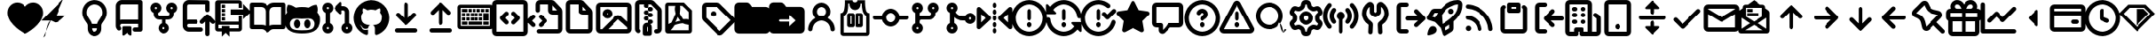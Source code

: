 SplineFontDB: 3.2
FontName: OcticonsV2NF2-Bold
FullName: OcticonsV2NF2 Bold
FamilyName: OcticonsV2NF2
Weight: Bold
Copyright: 
UComments: "2020-6-10: Created with FontForge (http://fontforge.org)"
Version: e5345d7
ItalicAngle: 0
UnderlinePosition: -100
UnderlineWidth: 50
Ascent: 800
Descent: 200
InvalidEm: 0
LayerCount: 2
Layer: 0 0 "Back" 1
Layer: 1 0 "Fore" 0
XUID: [1021 790 1827221160 9742]
OS2Version: 0
OS2_WeightWidthSlopeOnly: 0
OS2_UseTypoMetrics: 1
CreationTime: 1591800147
ModificationTime: 1591829695
OS2TypoAscent: 0
OS2TypoAOffset: 1
OS2TypoDescent: 0
OS2TypoDOffset: 1
OS2TypoLinegap: 0
OS2WinAscent: 0
OS2WinAOffset: 1
OS2WinDescent: 0
OS2WinDOffset: 1
HheadAscent: 0
HheadAOffset: 1
HheadDescent: 0
HheadDOffset: 1
OS2Vendor: 'PfEd'
MarkAttachClasses: 1
DEI: 91125
Encoding: UnicodeBmp
UnicodeInterp: none
NameList: AGL For New Fonts
DisplaySize: -48
AntiAlias: 1
FitToEm: 0
WinInfo: 61427 19 13
BeginPrivate: 0
EndPrivate
BeginChars: 65536 174

StartChar: uniF000
Encoding: 61440 61440 0
Width: 1000
Flags: H
LayerCount: 2
Fore
SplineSet
265 456.25 m 0
 265 374.25637406 302.978577633 320.504958933 343.316679933 265.136866524 c 0
 370.021351377 228.640818103 403.300583137 183.696536583 416.017437733 127.5 c 1
 583.982585459 127.5 l 1
 598.619370988 192.179805703 637.644856403 238.183019901 668.389159706 281.25878534 c 0
 705.563593643 333.306862668 735 382.043386823 735 456.25 c 0
 735 583.230594851 649.734266863 691.25 500 691.25 c 0
 350.265733137 691.25 265 583.230594851 265 456.25 c 0
421.25 -12.5 m 2
 421.25 -56.0007195451 456.497660334 -91.25 500 -91.25 c 0
 543.502339666 -91.25 578.75 -56.0007195451 578.75 -12.5 c 2
 578.75 3.75 l 1
 421.25 3.75 l 1
 421.25 -12.5 l 2
500 815 m 0
 725.443758632 815 858.75 642.663335567 858.75 456.25 c 0
 858.75 342.866717379 810.077985898 266.716314445 769.091996834 209.339873086 c 0
 765.574836664 204.435176285 762.059081403 199.529074576 758.541047996 194.625251012 c 0
 721.222364855 142.683669159 702.5 115.192095277 702.5 81.25 c 2
 702.5 -12.5 l 2
 702.5 -124.331534146 611.827294889 -215 500 -215 c 0
 388.172705111 -215 297.5 -124.331534146 297.5 -12.5 c 2
 297.5 81.25 l 2
 297.5 115.246548311 278.712022197 142.783313251 241.28458496 194.869302442 c 2
 230.892388304 209.361692845 l 2
 189.909798939 266.73751512 141.25 342.866470157 141.25 456.25 c 0
 141.25 642.663335567 274.556241368 815 500 815 c 0
EndSplineSet
EndChar

StartChar: uniF001
Encoding: 61441 61441 1
Width: 1000
Flags: H
LayerCount: 2
Fore
SplineSet
546.875 65 m 2
 563.552393858 65 577.5 51.0642597702 577.5 34.375 c 2
 577.5 -168.75 l 2
 577.5 -181.658844774 569.655947954 -191.592912137 560.570016013 -196.142714775 c 0
 556.312938095 -198.276861477 551.664074234 -199.37646279 546.882013374 -199.37646279 c 0
 539.514651616 -199.37646279 533.765534979 -197.204011966 528.515260291 -193.259127407 c 2
 437.878548398 -125.312838637 l 2
 437.797099434 -125.251656316 437.609295405 -125.1875 437.5 -125.1875 c 0
 437.391306836 -125.1875 437.195002799 -125.257603138 437.109739709 -125.321627407 c 2
 346.497942651 -193.249218456 l 2
 341.253347327 -197.189835726 335.472615983 -199.37646279 328.117986626 -199.37646279 c 0
 316.029622713 -199.37646279 306.956514445 -192.749911091 302.063876984 -184.831481193 c 0
 299.07451201 -179.993379621 297.5 -174.477277993 297.5 -168.75 c 2
 297.5 34.375 l 2
 297.5 51.0604258493 311.444316656 65 328.125 65 c 2
 546.875 65 l 2
766.25 252.5 m 1
 766.25 691.25 l 1
 281.25 691.25 l 2
 268.676567653 691.25 256.537986842 686.216875317 247.659740777 677.339368921 c 0
 238.782234381 668.461122855 233.75 656.323432347 233.75 643.75 c 2
 233.75 245.835648147 l 1
 248.828231259 250.180489082 264.762534921 252.5 281.25 252.5 c 2
 766.25 252.5 l 1
110 643.75 m 2
 110 689.192884541 128.013250405 732.694068629 160.160126563 764.839873437 c 0
 192.306688721 796.986435597 235.807040303 815 281.25 815 c 2
 828.125 815 l 2
 844.558523164 815 860.238077203 808.515200219 871.871296134 796.876809819 c 0
 883.51097051 785.241013182 890 769.558410046 890 753.125 c 2
 890 -28.125 l 2
 890 -44.5577316707 883.520411081 -60.2347912068 871.877230664 -71.8689208459 c 0
 860.243101025 -83.5121012629 844.557731671 -90 828.125 -90 c 2
 671.875 -90 l 2
 655.442268329 -90 639.765208793 -83.5204110809 628.131079154 -71.8772306639 c 0
 616.487898737 -60.2431010249 610 -44.5577316707 610 -28.125 c 0
 610 -11.6922683293 616.479588919 3.98479120681 628.122769336 15.6189208459 c 0
 639.756898975 27.2621012629 655.442268329 33.75 671.875 33.75 c 2
 766.25 33.75 l 1
 766.25 128.75 l 1
 281.25 128.75 l 2
 260.233127702 128.75 244.032097874 115.273732072 237.470737835 99.6506781145 c 0
 235.009086548 93.7911409535 233.75899817 87.5057589696 233.75899817 81.2522889931 c 0
 233.75899817 66.8105387659 239.147366489 56.3489651272 247.341640347 47.9912144842 c 0
 258.70397899 36.3866084929 265.017170875 20.8979640336 265.017170875 4.68693417716 c 0
 265.017170875 -12.1798297344 258.320003637 -27.8848784433 246.429282424 -39.528584235 c 0
 234.828983577 -50.8879008348 219.341898492 -57.2027927657 203.132369761 -57.2027927657 c 0
 186.262124417 -57.2027927657 170.56882772 -50.52529487 158.919385084 -38.6274632653 c 0
 127.53315146 -6.63878003202 110 36.2889305723 110 81.0822071112 c 2
 110 643.75 l 2
EndSplineSet
EndChar

StartChar: uniF002
Encoding: 61442 61442 2
Width: 1000
Flags: H
LayerCount: 2
Fore
SplineSet
265.625 564.999023438 m 0
 282.991096296 564.999023438 297.5 579.503784554 297.5 596.874023438 c 0
 297.5 614.240841525 282.997373885 628.749023438 265.625 628.749023438 c 0
 248.258891826 628.749023438 233.75 614.245834299 233.75 596.874023438 c 0
 233.75 579.508637022 248.255324292 564.999023438 265.625 564.999023438 c 0
203.75 454.03381268 m 1
 153.548628254 475.79475305 109.999966593 527.573151213 109.999966593 596.833031245 c 0
 109.999966593 605.619905865 110.742543172 614.424380132 112.241707841 623.162547459 c 0
 118.443169948 659.307872997 137.227570425 692.133726391 165.325454722 715.81981444 c 0
 193.416115792 739.502888437 228.882335098 752.45703125 265.625 752.45703125 c 0
 302.367617448 752.45703125 337.834214562 739.503433232 365.925002242 715.82025249 c 0
 394.02176477 692.134198092 412.806843699 659.307793455 419.008304729 623.162474195 c 0
 420.507554324 614.423811859 421.250176907 605.61889612 421.250176907 596.831497002 c 0
 421.250176907 527.627468178 377.668254227 475.779631165 327.5 454.033697329 c 1
 327.5 409.374023438 l 2
 327.5 392.008500446 342.005455706 377.499023438 359.375 377.499023438 c 2
 640.625 377.499023438 l 2
 657.991817234 377.499023438 672.5 392.005316756 672.5 409.374023438 c 2
 672.5 454.033755098 l 1
 622.297452647 475.794620233 578.749966593 527.572557566 578.749966593 596.833031245 c 0
 578.749966593 605.619905865 579.492543172 614.424380132 580.991707841 623.162547459 c 0
 587.193172103 659.307885558 605.97728004 692.133659123 634.077407848 715.81981444 c 0
 662.167595699 739.50248947 697.630364368 752.45703125 734.375 752.45703125 c 0
 771.119635632 752.45703125 806.580570656 739.504035156 834.670758507 715.821360126 c 0
 862.775394703 692.134140476 881.553779101 659.306778267 887.758011589 623.164182224 c 0
 889.258580886 614.423914292 890.001777935 605.617403248 890.001777935 596.828494119 c 0
 890.001777935 527.628679617 846.415860217 475.778890061 796.25 454.033771254 c 1
 796.25 409.374023438 l 2
 796.25 368.07745383 779.88645275 328.549163324 750.666428344 299.332384627 c 0
 721.448050049 270.117251857 681.921923462 253.749023438 640.625 253.749023438 c 2
 561.875 253.749023438 l 1
 561.875 145.967429042 l 1
 612.10782558 124.204779133 655.688279328 72.3961198042 655.688279328 3.10318484986 c 0
 655.688279328 -5.68557229399 654.946068256 -14.4886228405 653.446310921 -23.2288579154 c 0
 647.249022036 -59.3944651981 628.451162477 -92.2373314622 600.342878479 -115.936388029 c 0
 572.242230078 -139.621266604 536.762006989 -152.587890625 500 -152.587890625 c 0
 463.238857196 -152.587890625 427.756491794 -139.619277458 399.65504396 -115.934636619 c 0
 371.547267247 -92.2350956799 352.755244174 -59.3935590456 346.552992639 -23.2304920889 c 0
 345.054739667 -14.4929436827 344.31264537 -5.68926040517 344.31264537 3.09686468985 c 0
 344.31264537 72.3381621966 387.92289983 124.218090475 438.125 145.967429042 c 1
 438.125 253.749023438 l 1
 359.375 253.749023438 l 2
 318.076379864 253.749023438 278.549828164 270.117104649 249.333954687 299.332978125 c 0
 220.117985143 328.548947669 203.75 368.076349855 203.75 409.374023438 c 2
 203.75 454.03381268 l 1
500 -28.75 m 0
 517.365320913 -28.75 531.875 -14.2473360288 531.875 3.125 c 0
 531.875 20.4933523775 517.369273849 35 500 35 c 0
 482.636308956 35 468.125 20.4976786044 468.125 3.125 c 0
 468.125 -14.2435615652 482.632207129 -28.75 500 -28.75 c 0
702.5 596.874023438 m 0
 702.5 579.51033777 717.003101371 564.999023438 734.375 564.999023438 c 0
 751.742636158 564.999023438 766.25 579.50610489 766.25 596.874023438 c 0
 766.25 614.239349743 751.748115938 628.749023438 734.375 628.749023438 c 0
 717.005722303 628.749023438 702.5 614.243171752 702.5 596.874023438 c 0
EndSplineSet
EndChar

StartChar: uniF005
Encoding: 61445 61445 3
Width: 1000
Flags: H
LayerCount: 2
Fore
SplineSet
47.5 643.75 m 2
 47.5 738.318782895 124.181217105 815 218.75 815 c 2
 765.625 815 l 2
 799.787366392 815 827.5 787.288675959 827.5 753.125 c 2
 827.5 534.375 l 2
 827.5 500.212356541 799.787643459 472.5 765.625 472.5 c 0
 731.462356541 472.5 703.75 500.212356541 703.75 534.375 c 2
 703.75 691.25 l 1
 218.75 691.25 l 2
 192.507259458 691.25 171.25 669.992740542 171.25 643.75 c 2
 171.25 245.825902915 l 1
 186.333427387 250.171889017 202.270583807 252.5 218.75 252.5 c 2
 421.875 252.5 l 2
 456.037643459 252.5 483.75 224.787643459 483.75 190.625 c 0
 483.75 156.462356541 456.037643459 128.75 421.875 128.75 c 2
 218.75 128.75 l 2
 192.507051657 128.75 171.25 107.493675152 171.25 81.25 c 0
 171.25 55.0063248486 192.507051657 33.75 218.75 33.75 c 2
 578.125 33.75 l 2
 612.287643459 33.75 640 6.0376434593 640 -28.125 c 0
 640 -62.2876434593 612.287643459 -90 578.125 -90 c 2
 218.75 -90 l 2
 124.181217106 -90 47.5 -13.318782895 47.5 81.25 c 2
 47.5 643.75 l 2
609.395874023 128.139160156 m 0
 593.572586469 128.139160156 577.735342446 134.174109464 565.645478125 146.26461875 c 0
 553.555562848 158.354534028 547.520751953 174.191859833 547.520751953 190.014648438 c 0
 547.520751953 205.837437042 553.555529517 221.674729517 565.645444795 233.764644795 c 2
 722.189138417 390.309314972 l 2
 734.279181265 402.400002794 750.117164198 408.435058594 765.940551758 408.435058594 c 0
 781.763942856 408.435058594 797.602045742 402.399966758 809.692479161 390.309533339 c 2
 966.235096222 233.764963145 l 2
 978.325586486 221.675117846 984.360839844 205.837663599 984.360839844 190.014648438 c 0
 984.360839844 174.191633277 978.326156533 158.354749077 966.23566627 146.264903778 c 0
 954.145629763 134.174222297 938.30767176 128.139160156 922.484375 128.139160156 c 0
 906.66107824 128.139160156 890.823200732 134.174141799 878.733164224 146.26482328 c 2
 827.806640625 197.193296393 l 1
 827.806640625 -153.125 l 2
 827.806640625 -187.287920521 800.093251586 -215 765.931640625 -215 c 0
 731.768997165 -215 704.056640625 -187.287643458 704.056640625 -153.125 c 2
 704.056640625 197.173441962 l 1
 653.147897169 146.264048763 l 2
 641.056861138 134.174302579 625.219172165 128.139160156 609.395874023 128.139160156 c 0
EndSplineSet
EndChar

StartChar: uniF006
Encoding: 61446 61446 4
Width: 1000
Flags: H
LayerCount: 2
Fore
SplineSet
797.5 565 m 1
 797.5 711.20904375 l 1
 1021.20904375 487.5 l 1
 797.5 263.79095625 l 1
 797.5 410 l 1
 422.5 410 l 1
 422.5 565 l 1
 797.5 565 l 1
265 690 m 1
 265 597.5 l 1
 172.5 597.5 l 1
 172.5 690 l 1
 265 690 l 1
672.5 377.5 m 1
 765 377.5 l 1
 765 -12.5 l 2
 765 -55.1740504217 730.174050422 -90 687.5 -90 c 2
 390 -90 l 1
 390 -236.20904375 l 1
 281.25 -127.45904375 l 1
 172.5 -236.20904375 l 1
 172.5 -90 l 1
 62.5 -90 l 2
 19.8259495783 -90 -15 -55.1740504217 -15 -12.5 c 2
 -15 737.5 l 2
 -15 780.174050422 19.8259495783 815 62.5 815 c 2
 687.5 815 l 2
 730.174050422 815 765 780.174050422 765 737.5 c 2
 765 597.5 l 1
 672.5 597.5 l 1
 672.5 722.5 l 1
 140 722.5 l 1
 140 190 l 1
 672.5 190 l 1
 672.5 377.5 l 1
672.5 2.5 m 1
 672.5 97.5 l 1
 77.5 97.5 l 1
 77.5 2.5 l 1
 172.5 2.5 l 1
 172.5 23.3333333333 172.5 44.1666666667 172.5 65 c 1
 390 65 l 1
 390 44.1666666667 390 23.3333333333 390 2.5 c 1
 672.5 2.5 l 1
265 440 m 1
 265 347.5 l 1
 172.5 347.5 l 1
 172.5 440 l 1
 265 440 l 1
265 565 m 1
 265 472.5 l 1
 172.5 472.5 l 1
 172.5 565 l 1
 265 565 l 1
172.5 222.5 m 1
 172.5 315 l 1
 265 315 l 1
 265 222.5 l 1
 172.5 222.5 l 1
EndSplineSet
EndChar

StartChar: uniF02D
Encoding: 61485 61485 5
Width: 1000
Flags: H
LayerCount: 2
Fore
SplineSet
499.999994147 683.660766606 m 0
 499.616126359 683.660766606 499.618341239 683.6454082 499.458386 683.346092589 c 2
 119.355396867 -27.8109995405 l 2
 119.261790704 -27.9862009656 119.244181116 -28.0562809044 119.250588421 -28.1097434165 c 0
 119.250588421 -28.475156765 119.538047485 -28.75 119.896484375 -28.75 c 2
 880.099609375 -28.75 l 2
 880.46437299 -28.75 880.747512901 -28.475754794 880.747512901 -28.1109551405 c 0
 880.747512901 -28.1032938146 880.747512901 -28.0073053719 880.640994616 -27.8079014963 c 2
 500.542044969 683.346262761 l 2
 500.381999253 683.645671445 500.383911621 683.660766606 499.999994147 683.660766606 c 0
500 807.410888672 m 0
 542.964309391 807.410888672 586.314461633 785.400531092 609.699174545 741.647861819 c 2
 989.800508779 30.4871560694 l 2
 999.923984453 11.5478436026 1004.62819873 -8.46744443545 1004.62819873 -28.0265528885 c 0
 1004.62819873 -93.1171936221 952.427068384 -152.5 880.099609375 -152.5 c 2
 119.896484375 -152.5 l 2
 47.5694043381 -152.5 -4.6294959028 -93.1167157157 -4.6294959028 -28.0264552506 c 0
 -4.6294959028 -8.46748821467 0.0744015765526 11.547528228 10.1973249034 30.4867572077 c 2
 390.300797404 741.647809335 l 2
 413.685510316 785.400478608 457.035690609 807.410888672 500 807.410888672 c 0
577.5 112.5 m 0
 577.5 69.7067735764 542.793226424 35 500 35 c 0
 457.207792093 35 422.5 69.7065657764 422.5 112.5 c 0
 422.5 155.293434224 457.207792093 190 500 190 c 0
 542.793226424 190 577.5 155.293226424 577.5 112.5 c 0
561.875 440.625 m 2
 561.875 284.375 l 2
 561.875 250.212356541 534.162643459 222.5 500 222.5 c 0
 465.837356541 222.5 438.125 250.212356541 438.125 284.375 c 2
 438.125 440.625 l 2
 438.125 474.787643459 465.837356541 502.5 500 502.5 c 0
 534.162643459 502.5 561.875 474.787643459 561.875 440.625 c 2
EndSplineSet
EndChar

StartChar: uniF007
Encoding: 61447 61447 6
Width: 1000
Flags: H
LayerCount: 2
Fore
SplineSet
-15 690.625 m 2
 -15 724.787366392 12.7113240413 752.5 46.875 752.5 c 2
 312.678710938 752.5 l 2
 387.439248241 752.5 454.532963108 719.593941593 500.246000323 667.46223585 c 1
 545.956256361 719.591564065 613.047655886 752.5 687.8125 752.5 c 2
 953.125 752.5 l 2
 987.287643459 752.5 1015 724.787643459 1015 690.625 c 2
 1015 34.375 l 2
 1015 0.212356540696 987.287643459 -27.5 953.125 -27.5 c 2
 671.412109375 -27.5 l 2
 638.122658349 -27.5 606.111561465 -40.7661117296 582.582768765 -64.2922906031 c 2
 543.750314707 -103.122791535 l 2
 531.660469408 -115.213281798 515.823015161 -121.248535156 500 -121.248535156 c 0
 484.176984839 -121.248535156 468.340084347 -115.213835554 456.250239048 -103.123345291 c 2
 417.417556097 -64.2926154391 l 2
 393.888816354 -40.7664895167 361.877593899 -27.5 328.584960938 -27.5 c 2
 46.875 -27.5 l 2
 12.7113240415 -27.5 -15 0.212633607616 -15 34.375 c 2
 -15 690.625 l 2
891.25 628.75 m 1
 687.8125 628.75 l 2
 618.422261666 628.75 562.1875 572.515238334 562.1875 503.125 c 2
 561.96525191 70.9511125448 l 1
 595.725549872 87.4449798321 633.082218247 96.25 671.412109375 96.25 c 2
 891.25 96.25 l 1
 891.25 628.75 l 1
312.678710938 628.75 m 2
 108.75 628.75 l 1
 108.75 96.25 l 1
 328.584960938 96.25 l 2
 366.984710974 96.25 404.410817749 87.4156189832 438.221060348 70.8600414731 c 1
 438.437504213 362.46740682 l 1
 438.30274138 503.244150842 l 2
 438.237302311 572.588624519 382.021840856 628.75 312.678710938 628.75 c 2
EndSplineSet
EndChar

StartChar: uniF008
Encoding: 61448 61448 7
Width: 1000
Flags: H
LayerCount: 2
Fore
SplineSet
949.229025028 554.60139973 m 0
 949.229025028 515.473531525 941.620948289 486.027682248 935.984060883 469.559566548 c 1
 985.285084331 413.581609552 1015 342.099804094 1015 256.875 c 0
 1015 74.1466452111 947.291618054 -34.3463776291 834.206951126 -92.3639243343 c 0
 744.581076938 -138.346049789 628.925289963 -152.5 498.75 -152.5 c 0
 368.577933116 -152.5 253.39779514 -138.350007468 164.300971771 -92.3461155067 c 0
 51.8700057649 -34.2939670938 -15 74.2153831994 -15 256.875 c 0
 -15 342.099804121 14.7149156887 413.581609598 64.0159391169 469.559566643 c 1
 58.3790517158 486.02768237 50.7709750192 515.473531592 50.7709749716 554.60139973 c 0
 50.7709749716 589.329387257 56.8032232456 631.543089078 75.4195865435 678.63153742 c 2
 78.0240577195 685.219317453 l 1
 84.7555729449 687.399046185 l 2
 86.1967114641 687.865700561 93.4238208088 689.950579667 106.744853597 689.950579667 c 0
 138.345580345 689.950579667 203.159603095 678.313936966 307.10559713 608.159405094 c 1
 369.870539868 624.628447854 435.708433429 626.874999314 500 626.875 c 0
 564.300025871 626.875 630.146786167 624.627857278 692.919178964 608.152904091 c 1
 797.590190668 678.376860393 862.546472412 689.838210783 893.837708205 689.838211037 c 0
 906.716867986 689.838211037 913.712770617 687.881006466 915.121925251 687.438129297 c 2
 921.946737525 685.293188304 l 1
 924.580413456 678.63153742 l 2
 943.196776754 631.543089078 949.229025028 589.329387257 949.229025028 554.60139973 c 0
500 -61.25 m 0
 591.479693681 -61.25 674.362441377 -58.9977146488 736.386099922 -40.217330111 c 0
 770.848557566 -29.7823086713 798.458019268 -14.5210944721 818.60113857 7.48618719317 c 0
 843.65985195 34.8639808325 858.75 74.1656828364 858.75 133.125 c 0
 858.75 176.169484879 838.228619373 216.623085602 799.924361177 251.391566118 c 0
 771.44476032 277.234166896 732.573461491 284.864841682 682.895583427 284.864841682 c 0
 658.086246763 284.864841682 630.942617349 282.968598586 602.062016522 280.933697396 c 0
 569.977902251 278.673079527 535.744175216 276.25 500 276.25 c 0
 464.48774356 276.25 430.349429683 278.664180947 398.286970059 280.921075594 c 0
 369.31312729 282.960560756 342.029446613 284.864841682 317.09050559 284.864841682 c 0
 267.239049292 284.864841682 228.25609669 277.201499961 200.125598214 251.43711818 c 0
 162.362201249 216.623986602 141.25 175.407376434 141.25 133.125 c 0
 141.25 73.9621083127 156.348169833 34.5874089644 181.400494207 7.20779658775 c 0
 201.538021149 -14.8004479823 229.137625175 -30.0274936158 263.597392864 -40.4181035881 c 0
 325.61616741 -59.1185458869 408.506674956 -61.25 500 -61.25 c 0
343.125 251.875 m 0
 361.017720064 251.875 377.375504388 244.657514734 390.70539548 233.132713061 c 0
 417.254748613 210.178584831 433.125 170.296270867 433.125 125.625 c 0
 433.125 80.9565100654 417.272772196 40.8452038432 390.759538468 17.7013602346 c 0
 377.445126623 6.07898822843 361.072878276 -1.25 343.125 -1.25 c 0
 325.12271648 -1.25 308.744469491 6.18764139436 295.45028902 17.8754417253 c 0
 268.982168957 41.1453306136 253.125 81.3384470321 253.125 125.625 c 0
 253.125 169.914559923 269.000213366 209.87821083 295.503934959 232.95853505 c 0
 308.813683566 244.549107796 325.177863527 251.875 343.125 251.875 c 0
656.875 251.875 m 0
 674.918642121 251.875 691.371681057 244.684836526 704.733173257 233.132713061 c 0
 731.338099028 210.130537656 746.875 170.214689384 746.875 125.625 c 0
 746.875 80.9565100654 731.022772196 40.8452038432 704.509538468 17.7013602346 c 0
 691.195126623 6.07898822843 674.822878276 -1.25 656.875 -1.25 c 0
 638.927121724 -1.25 622.554873377 6.07898822843 609.240461532 17.7013602346 c 0
 582.727227804 40.8452038432 566.875 80.9565100654 566.875 125.625 c 0
 566.875 170.296270867 582.745251387 210.178584831 609.29460452 233.132713061 c 0
 622.624495612 244.657514734 638.982279936 251.875 656.875 251.875 c 0
EndSplineSet
EndChar

StartChar: uniF009
Encoding: 61449 61449 8
Width: 1000
Flags: H
LayerCount: 2
Fore
SplineSet
234.375 35 m 0
 216.762252835 35 202.5 20.7377471657 202.5 3.125 c 0
 202.5 -14.4877471657 216.762252835 -28.75 234.375 -28.75 c 0
 251.987747165 -28.75 266.25 -14.4877471657 266.25 3.125 c 0
 266.25 20.7377471657 251.987747165 35 234.375 35 c 0
765 3.125 m 0
 765 -14.4877471657 779.262252835 -28.75 796.875 -28.75 c 0
 814.487747165 -28.75 828.75 -14.4877471657 828.75 3.125 c 0
 828.75 20.7377471657 814.487747165 35 796.875 35 c 0
 779.262252835 35 765 20.7377471657 765 3.125 c 0
687.5 658.75 m 2
 782.068782895 658.75 858.75 582.068782895 858.75 487.5 c 2
 858.75 145.963636247 l 1
 913.915217967 122.030270682 952.5 67.0755942716 952.5 3.125 c 0
 952.5 -82.8121312311 882.812131231 -152.5 796.875 -152.5 c 0
 710.937868769 -152.5 641.25 -82.8121312311 641.25 3.125 c 0
 641.25 67.0755942716 679.834782033 122.030270682 735 145.963636247 c 1
 735 487.5 l 2
 735 513.742948343 713.743675152 535 687.5 535 c 2
 639.997070312 535 l 1
 639.997070312 447.098632812 l 2
 639.997070312 428.663068598 624.715167481 416.442175498 609.260083731 416.442175498 c 0
 601.652440427 416.442175498 593.778119019 419.387461699 587.719731711 425.445247977 c 2
 437.941376563 575.222626563 l 2
 431.953261446 581.21074168 428.969726563 589.050529159 428.969726563 596.875488281 c 0
 428.969726563 604.700447404 431.95322661 612.540200046 437.941341727 618.528315164 c 2
 587.720226965 768.308176939 l 2
 593.778614273 774.365963217 601.652440426 777.310754189 609.26008373 777.310754189 c 0
 624.715167481 777.310754189 639.997070312 765.08986109 639.997070312 746.654296875 c 2
 639.997070312 658.75 l 1
 687.5 658.75 l 2
78.75 596.875 m 0
 78.75 682.81483979 148.43516021 752.5 234.375 752.5 c 0
 320.31483979 752.5 390 682.81483979 390 596.875 c 0
 390 532.927263143 351.414779568 477.97023885 296.25 454.03809115 c 1
 296.25 145.963573195 l 1
 351.414339231 122.030212641 390 67.0757019959 390 3.125 c 0
 390 -82.8118541654 320.315116854 -152.5 234.375 -152.5 c 0
 148.434883146 -152.5 78.75 -82.8118541654 78.75 3.125 c 0
 78.75 67.0757019959 117.335660769 122.030212641 172.5 145.963573195 c 1
 172.5 454.03809115 l 1
 117.335220432 477.97023885 78.75 532.927263143 78.75 596.875 c 0
234.375 628.75 m 0
 216.762252835 628.75 202.5 614.487747165 202.5 596.875 c 0
 202.5 579.262252835 216.762252835 565 234.375 565 c 0
 251.987747165 565 266.25 579.262252835 266.25 596.875 c 0
 266.25 614.487747165 251.987747165 628.75 234.375 628.75 c 0
EndSplineSet
EndChar

StartChar: uniF00A
Encoding: 61450 61450 9
Width: 1000
Flags: H
LayerCount: 2
Fore
SplineSet
391.25 -150.625 m 0
 391.25 -173.5448162 373.659762098 -190.149762855 350.269774745 -190.149762855 c 0
 346.221188132 -190.149762855 340.853338233 -189.848880618 337.13408171 -188.609128444 c 0
 132.440591776 -120.377965132 -15 72.1338202123 -15 300 c 0
 -15 584.522515728 215.477484272 815 500 815 c 0
 784.522515728 815 1015 584.522515728 1015 300 c 0
 1015 72.15412768 867.151720457 -120.502210399 663.251076154 -188.899261969 c 0
 658.994536713 -189.750569857 654.486850268 -190.33015226 650.352735227 -190.33015226 c 0
 627.109051565 -190.33015226 610 -173.348025039 610 -150.625 c 0
 610 -107.499158205 610.625 -72.3904460148 610.625 -13.125 c 0
 610.625 30.4447101633 596.157651261 55.8822004125 582.088849566 68.0104777356 c 2
 556.062813937 90.4467153474 l 1
 590.184638262 94.2806281929 l 2
 638.581219678 99.7184463296 686.627827977 110.987291135 724.353429553 136.702680239 c 0
 770.900400357 168.431093196 805 223.170303613 805 326.25 c 0
 805 377.545337632 787.226666534 418.063730016 757.658379656 450.530868549 c 2
 751.332580027 457.476844613 l 1
 754.816695647 466.187133664 l 2
 757.263329957 472.303719439 763.84694361 490.893229989 763.84694361 517.901715379 c 0
 763.84694361 535.155617155 761.180182284 555.932250604 752.914179045 579.337393573 c 0
 752.725146039 579.337393573 752.531928787 579.340303141 752.334511283 579.340303141 c 0
 737.95237009 579.340303141 700.152989434 573.973805534 634.667592997 529.460856321 c 2
 628.904457981 525.543431213 l 1
 622.185650792 527.433095734 l 2
 583.583430244 538.289970264 542.403819635 543.75 501.25 543.75 c 0
 460.096180365 543.75 418.916569756 538.289970264 380.314349208 527.433095734 c 2
 373.634816079 525.554477042 l 1
 367.888279812 529.423060281 l 2
 301.670247337 574.001212862 263.701067295 579.226189061 249.546582687 579.226184124 c 1
 241.311377751 555.866434019 238.653058582 535.128284426 238.65305639 517.901715379 c 0
 238.65305639 490.893229989 245.236670043 472.303719439 247.683304353 466.187133664 c 2
 251.167419973 457.476844613 l 1
 244.841620344 450.530868549 l 2
 215.318014486 418.112791529 197.5 376.904485975 197.5 326.25 c 0
 197.5 223.506646343 231.425686708 168.706984073 277.8186928 136.883488893 c 0
 315.412217512 111.0960383 363.320810704 99.715409208 411.690361738 94.2806281929 c 2
 445.613684053 90.469018944 l 1
 419.835065748 68.0528291135 l 2
 408.624591988 58.3045910612 396.958558463 39.9615355847 392.990351278 10.4834250738 c 2
 391.887620602 2.29171147514 l 1
 374.291249499 -5.7414144632 352.639335374 -15.599735367 321.20194092 -15.599735367 c 0
 287.070088669 -15.599735367 247.629478933 -0.899502416794 219.689275582 45.9457553716 c 0
 215.153372965 53.1738495194 205.157894866 66.6816352107 192.128599099 76.5776008992 c 0
 181.588458764 84.5830102936 169.56465276 90.0078472051 156.613576645 90.0078472051 c 0
 156.367729293 90.0078472051 156.106911949 90.0018003256 155.859263224 90.0018003256 c 1
 158.365518826 88.1036480389 161.040665284 86.3816627432 163.551389731 84.9786108467 c 0
 187.270816944 71.7236368159 212.808860278 28.8535351944 221.559635324 6.49044341007 c 0
 224.794332374 -2.60714204497 230.338344298 -14.0074389798 241.425864732 -24.1306414419 c 0
 255.036353539 -36.5573814538 277.992223747 -48.1323018476 319.404926245 -48.1323018476 c 0
 334.626129888 -48.1323018476 352.355565367 -46.5291818836 372.896558993 -42.7480039525 c 2
 390.625 -39.4845595881 l 1
 390.625 -57.5 l 2
 390.625 -94.4840757347 391.25 -121.564870024 391.25 -150.625 c 0
243.222563175 578.804441816 m 1
 242.978886276 578.746481046 242.892919944 578.70635062 242.892919944 578.70635062 c 1
 243.222563175 578.804441816 l 1
EndSplineSet
EndChar

StartChar: uniF00B
Encoding: 61451 61451 10
Width: 1000
Flags: H
LayerCount: 2
Fore
SplineSet
203.750244141 393.75 m 0
 203.750244141 409.572788605 209.785055035 425.41011441 221.874970313 437.500029687 c 0
 233.96488559 449.589944965 249.802211395 455.624755859 265.625 455.624755859 c 0
 281.447788605 455.624755859 297.28511441 449.589944965 309.375029687 437.500029687 c 2
 438.125 308.750059375 l 1
 438.125 690.625 l 2
 438.125 724.787643459 465.837356541 752.5 500 752.5 c 0
 534.162643459 752.5 561.875 724.787643459 561.875 690.625 c 2
 561.875 308.749735393 l 1
 690.626923437 437.500029687 l 2
 702.716456276 449.589562526 718.552774575 455.624755859 734.375 455.624755859 c 0
 750.197225425 455.624755859 766.033258696 449.589847546 778.122791535 437.500314707 c 0
 790.213281798 425.410469408 796.248535156 409.573015161 796.248535156 393.75 c 0
 796.248535156 377.926984839 790.213566826 362.089815612 778.123076563 349.999970313 c 2
 543.750314707 115.627208465 l 2
 531.660469408 103.536718202 515.823015161 97.501464844 500 97.501464844 c 0
 484.176984839 97.501464844 468.339860137 103.53638865 456.250014838 115.626878913 c 2
 221.874970313 349.999970313 l 2
 209.785055035 362.08988559 203.750244141 377.927211395 203.750244141 393.75 c 0
234.375 2.494140625 m 2
 765.625 2.494140625 l 2
 799.787920521 2.494140625 827.5 -25.2192484137 827.5 -59.380859375 c 0
 827.5 -93.5435028343 799.787643459 -121.255859375 765.625 -121.255859375 c 2
 234.375 -121.255859375 l 2
 200.212356541 -121.255859375 172.5 -93.5435028343 172.5 -59.380859375 c 0
 172.5 -25.2192484137 200.212079479 2.494140625 234.375 2.494140625 c 2
EndSplineSet
EndChar

StartChar: uniF00C
Encoding: 61452 61452 11
Width: 1000
Flags: H
LayerCount: 2
Fore
SplineSet
796.248535156 456.25 m 0
 796.248535156 440.426984839 790.213566826 424.589815612 778.123076563 412.499970313 c 0
 766.033543724 400.410437474 750.197225425 394.375244141 734.375 394.375244141 c 0
 718.552774575 394.375244141 702.716523883 400.410369868 690.626991043 412.499902707 c 2
 561.875 541.250264607 l 1
 561.875 159.375 l 2
 561.875 125.212356541 534.162643459 97.5 500 97.5 c 0
 465.837356541 97.5 438.125 125.212356541 438.125 159.375 c 2
 438.125 541.249940625 l 1
 309.375029687 412.499970313 l 2
 297.28511441 400.410055035 281.447788605 394.375244141 265.625 394.375244141 c 0
 249.802211395 394.375244141 233.96488559 400.410055035 221.874970313 412.499970313 c 0
 209.785055035 424.58988559 203.750244141 440.427211395 203.750244141 456.25 c 0
 203.750244141 472.072788605 209.785055035 487.91011441 221.874970313 500.000029687 c 2
 456.249970313 734.375029687 l 2
 468.33988559 746.464944965 484.177211395 752.499755859 500 752.499755859 c 0
 515.822788605 752.499755859 531.660158934 746.46490044 543.750074211 734.374985162 c 2
 778.122791535 500.000314707 l 2
 790.213281798 487.910469408 796.248535156 472.073015161 796.248535156 456.25 c 0
234.375 2.5 m 2
 765.625 2.5 l 2
 799.787643459 2.5 827.5 -25.2123565407 827.5 -59.375 c 0
 827.5 -93.5376434593 799.787643459 -121.25 765.625 -121.25 c 2
 234.375 -121.25 l 2
 200.212356541 -121.25 172.5 -93.5376434593 172.5 -59.375 c 0
 172.5 -25.2123565407 200.212356541 2.5 234.375 2.5 c 2
EndSplineSet
EndChar

StartChar: uniF010
Encoding: 61456 61456 12
Width: 1000
Flags: H
LayerCount: 2
Fore
SplineSet
235 690.625 m 2
 235 759.306040198 290.693959802 815 359.375 815 c 2
 708.487304688 815 l 2
 741.496981081 815 773.073599091 801.924371789 796.429745834 778.569336978 c 2
 978.5674125 596.43069375 l 2
 1001.92248556 573.075620691 1015 541.498462345 1015 508.487304688 c 2
 1015 -28.125 l 2
 1015 -96.8060401979 959.306040198 -152.5 890.625 -152.5 c 2
 328.125 -152.5 l 2
 293.962356541 -152.5 266.25 -124.787643459 266.25 -90.625 c 0
 266.25 -56.4623565407 293.962356541 -28.75 328.125 -28.75 c 2
 890.625 -28.75 l 2
 890.982016871 -28.75 891.25 -28.4820168713 891.25 -28.125 c 2
 891.25 410 l 1
 734.375 410 l 2
 665.693959802 410 610 465.693959802 610 534.375 c 2
 610 691.25 l 1
 359.375 691.25 l 2
 359.021263025 691.25 358.75 690.978736975 358.75 690.625 c 2
 358.75 534.375 l 2
 358.75 500.212356541 331.037643459 472.5 296.875 472.5 c 0
 262.712356541 472.5 235 500.212356541 235 534.375 c 2
 235 690.625 l 2
733.75 534.375 m 2
 733.75 534.019600573 734.019645524 533.75 734.375 533.75 c 2
 866.251604738 533.75 l 1
 733.75 666.251848158 l 1
 733.75 534.375 l 2
390.625 408.749755859 m 0
 406.447788605 408.749755859 422.28511441 402.714944965 434.375029687 390.625029687 c 2
 559.375029687 265.625029687 l 2
 571.464944965 253.53511441 577.499755859 237.697788605 577.499755859 221.875 c 0
 577.499755859 206.052211395 571.464861481 190.214802107 559.374946203 178.12488683 c 2
 434.375314707 53.1272084654 l 2
 422.285469408 41.036718202 406.448015161 35.0014648438 390.625 35.0014648438 c 0
 374.801984839 35.0014648438 358.964815613 41.0364331738 346.874970313 53.1269234373 c 0
 334.785437474 65.2164562763 328.750244141 81.0527745756 328.750244141 96.8750000001 c 0
 328.750244141 112.697225425 334.785323868 128.533430117 346.874856707 140.622962956 c 2
 428.125053367 221.874887259 l 1
 346.874970313 303.124970313 l 2
 334.785055035 315.21488559 328.750244141 331.052211395 328.750244141 346.875 c 0
 328.750244141 362.697788605 334.785055035 378.53511441 346.874970313 390.625029687 c 0
 358.96488559 402.714944965 374.802211395 408.749755859 390.625 408.749755859 c 0
233.749755859 96.8750000001 m 0
 233.749755859 81.0527745756 227.714847547 65.2167413044 215.625314707 53.1272084654 c 0
 203.535469408 41.036718202 187.698015161 35.0014648438 171.875 35.0014648438 c 0
 156.051984839 35.0014648438 140.214899096 41.0363496906 128.125053797 53.1268399541 c 2
 3.12497031268 178.124970313 l 2
 -8.96494496496 190.21488559 -14.9997558594 206.052211395 -14.9997558594 221.875 c 0
 -14.9997558594 237.697788605 -8.96494496511 253.53511441 3.12497031253 265.625029687 c 2
 128.124970313 390.625029687 l 2
 140.21488559 402.714944965 156.052211395 408.749755859 171.875 408.749755859 c 0
 187.697788605 408.749755859 203.53511441 402.714944965 215.625029687 390.625029687 c 0
 227.714944965 378.53511441 233.749755859 362.697788605 233.749755859 346.875 c 0
 233.749755859 331.052211395 227.714944965 315.21488559 215.625029687 303.124970313 c 2
 134.374946633 221.874887258 l 1
 215.625029687 140.623076563 l 2
 227.714562526 128.533543724 233.749755859 112.697225425 233.749755859 96.8750000001 c 0
EndSplineSet
EndChar

StartChar: uniF011
Encoding: 61457 61457 13
Width: 1000
Flags: H
LayerCount: 2
Fore
SplineSet
765.625 -28.75 m 2
 765.974487069 -28.75 766.25 -28.4742796453 766.25 -28.125 c 2
 766.25 410 l 1
 609.375 410 l 2
 576.364632015 410 544.786286637 423.074982113 521.430634375 446.430634375 c 0
 498.074982113 469.786286637 485 501.364632015 485 534.375 c 2
 485 691.25 l 1
 234.375 691.25 l 2
 234.034061715 691.25 233.75 690.967200396 233.75 690.625 c 2
 233.75 -28.125 l 2
 233.75 -28.4721771959 234.027822804 -28.75 234.375 -28.75 c 2
 765.625 -28.75 l 2
608.75 534.375 m 2
 608.75 534.027822804 609.027822804 533.75 609.375 533.75 c 2
 710.04095625 533.75 l 1
 608.75 635.04095625 l 1
 608.75 534.375 l 2
110 690.625 m 2
 110 759.277822804 165.722177196 815 234.375 815 c 2
 552.25 815 l 2
 585.245240576 815 616.81425807 801.96598313 640.167021875 778.542021875 c 2
 853.525744929 565.183274065 l 2
 876.949706185 541.83051026 890 510.245240576 890 477.25 c 2
 890 -28.125 l 2
 890 -61.1344585879 876.921883475 -92.7118296005 853.567158127 -116.067666867 c 0
 830.21132086 -139.422392216 798.634458588 -152.5 765.625 -152.5 c 2
 234.375 -152.5 l 2
 201.363911861 -152.5 169.785599286 -139.422377405 146.430380008 -116.067158127 c 0
 123.07522168 -92.7108878603 110 -61.133738418 110 -28.125 c 2
 110 690.625 l 2
EndSplineSet
EndChar

StartChar: uniF012
Encoding: 61458 61458 14
Width: 1000
Flags: H
LayerCount: 2
Fore
SplineSet
109.375 628.75 m 2
 109.021263025 628.75 108.75 628.478736975 108.75 628.125 c 2
 108.75 -28.125 l 2
 108.75 -28.4803544755 109.019600573 -28.75 109.375 -28.75 c 2
 161.870077769 -28.75 l 1
 539.210894076 348.591812826 l 2
 563.446256505 372.827175255 595.280790111 385.022345741 627.170533566 385.022345741 c 0
 656.987366956 385.022345741 686.846470448 374.364136008 710.594716595 352.877704249 c 2
 891.25 189.426909998 l 1
 891.25 628.125 l 2
 891.25 628.480399427 890.980354476 628.75 890.625 628.75 c 2
 109.375 628.75 l 2
891.25 -28.125 m 2
 891.25 22.5529166384 l 1
 627.58013326 261.108583011 l 2
 627.464803038 261.212932877 627.306070509 261.272355449 627.156244771 261.272355449 c 0
 626.986183019 261.272355449 626.818587467 261.200345943 626.709104312 261.090880948 c 2
 336.869120727 -28.75 l 1
 890.625 -28.75 l 2
 890.982016871 -28.75 891.25 -28.4820168713 891.25 -28.125 c 2
1015 -28.125 m 2
 1015 -96.8060401979 959.306040198 -152.5 890.625 -152.5 c 2
 109.375 -152.5 l 2
 40.6939598021 -152.5 -15 -96.8060401979 -15 -28.125 c 2
 -15 628.125 l 2
 -15 696.806040198 40.6939598021 752.5 109.375 752.5 c 2
 890.625 752.5 l 2
 959.306040198 752.5 1015 696.806040198 1015 628.125 c 2
 1015 -28.125 l 2
328.75 425 m 0
 328.75 433.983951479 321.483951479 441.25 312.5 441.25 c 0
 303.516048521 441.25 296.25 433.983951479 296.25 425 c 0
 296.25 416.016048521 303.516048521 408.75 312.5 408.75 c 0
 321.483951479 408.75 328.75 416.016048521 328.75 425 c 0
452.5 425 m 0
 452.5 347.690006167 389.809993833 285 312.5 285 c 0
 235.190006167 285 172.5 347.690006167 172.5 425 c 0
 172.5 502.309993833 235.190006167 565 312.5 565 c 0
 389.809993833 565 452.5 502.309993833 452.5 425 c 0
EndSplineSet
EndChar

StartChar: uniF013
Encoding: 61459 61459 15
Width: 1000
Flags: H
LayerCount: 2
Fore
SplineSet
485 -91.25 m 1
 485 34.375 l 2
 485 34.7303544755 484.730399427 35 484.375 35 c 2
 453.125 35 l 2
 452.769600573 35 452.5 34.7303544755 452.5 34.375 c 2
 452.5 -91.25 l 1
 485 -91.25 l 1
453.125 158.75 m 2
 484.375 158.75 l 2
 487.634745514 158.75 490.865235685 158.624541017 494.061904487 158.378189077 c 1
 488.313684182 167.769739142 485.000000001 178.811725469 485 190.625 c 0
 485 224.787643459 512.712356541 252.5 546.875 252.5 c 2
 578.125 252.5 l 2
 612.287643459 252.5 640 224.787643459 640 190.625 c 0
 640 156.462356541 612.287643459 128.75 578.125 128.75 c 2
 565.380159713 128.75 l 1
 591.930905383 105.938615103 608.75 72.1178005816 608.75 34.375 c 2
 608.75 -153.125 l 2
 608.75 -187.287643459 581.037643459 -215 546.875 -215 c 2
 390.625 -215 l 2
 356.462356541 -215 328.75 -187.287643459 328.75 -153.125 c 2
 328.75 34.375 l 2
 328.75 103.056040198 384.443959802 158.75 453.125 158.75 c 2
421.875 346.25 m 2
 453.125 346.25 l 2
 487.287643459 346.25 515 318.537643459 515 284.375 c 0
 515 250.212356541 487.287643459 222.5 453.125 222.5 c 2
 421.875 222.5 l 2
 387.712356541 222.5 360 250.212356541 360 284.375 c 0
 360 318.537643459 387.712356541 346.25 421.875 346.25 c 2
485 378.125 m 0
 485 412.287643459 512.712356541 440 546.875 440 c 2
 578.125 440 l 2
 612.287643459 440 640 412.287643459 640 378.125 c 0
 640 343.962356541 612.287643459 316.25 578.125 316.25 c 2
 546.875 316.25 l 2
 512.712356541 316.25 485 343.962356541 485 378.125 c 0
360 471.875 m 0
 360 506.037643459 387.712356541 533.75 421.875 533.75 c 2
 453.125 533.75 l 2
 487.287643459 533.75 515 506.037643459 515 471.875 c 0
 515 437.712356541 487.287643459 410 453.125 410 c 2
 421.875 410 l 2
 387.712356541 410 360 437.712356541 360 471.875 c 0
546.875 627.5 m 2
 578.125 627.5 l 2
 612.287643459 627.5 640 599.787643459 640 565.625 c 0
 640 531.462356541 612.287643459 503.75 578.125 503.75 c 2
 546.875 503.75 l 2
 512.712356541 503.75 485 531.462356541 485 565.625 c 0
 485 599.787643459 512.712356541 627.5 546.875 627.5 c 2
233.75 690.625 m 2
 233.75 -28.125 l 2
 233.75 -28.407514211 233.835636413 -28.5460808567 234.091442985 -28.6938419876 c 0
 253.951208731 -40.1819899166 265.007751123 -60.9815198591 265.007751123 -82.3072348473 c 0
 265.007751123 -92.8613222497 262.313899762 -103.515323398 256.693427821 -113.232803511 c 0
 245.205011443 -133.090436885 224.406016229 -144.145117545 203.081946854 -144.145117545 c 0
 192.52818093 -144.145117545 181.876206907 -141.45243011 172.15923745 -135.83194222 c 0
 135.104453277 -114.399697708 110 -74.2233487513 110 -28.125 c 2
 110 690.625 l 2
 110 759.306040198 165.693959802 815 234.375 815 c 2
 583.487304688 815 l 2
 616.496981081 815 648.073599091 801.924371789 671.429745834 778.569336978 c 2
 853.5674125 596.43069375 l 2
 876.922485559 573.075620691 890 541.498462345 890 508.487304688 c 2
 890 -28.125 l 2
 890 -96.8060401979 834.306040198 -152.5 765.625 -152.5 c 2
 734.375 -152.5 l 2
 700.212356541 -152.5 672.5 -124.787643459 672.5 -90.625 c 0
 672.5 -56.4623565407 700.212356541 -28.75 734.375 -28.75 c 2
 765.625 -28.75 l 2
 765.982016871 -28.75 766.25 -28.4820168713 766.25 -28.125 c 2
 766.25 508.487304688 l 2
 766.25 508.635044119 766.150535345 508.85043529 766.07031146 508.930605728 c 2
 583.930634375 691.06930625 l 2
 583.845106874 691.154833751 583.627577847 691.25 583.487304688 691.25 c 2
 506.163875022 691.25 l 1
 511.77299901 681.939363948 515 671.032737951 515 659.375 c 0
 515 625.212356541 487.287643459 597.5 453.125 597.5 c 2
 421.875 597.5 l 2
 387.712356541 597.5 360 625.212356541 360 659.375 c 0
 360 671.032770042 363.226978299 681.939384934 368.836056515 691.25 c 1
 234.375 691.25 l 2
 234.021263025 691.25 233.75 690.978736975 233.75 690.625 c 2
EndSplineSet
EndChar

StartChar: uniF015
Encoding: 61461 61461 16
Width: 1000
Flags: H
LayerCount: 2
Fore
SplineSet
375 502.5 m 0
 395.578911403 502.5 415.234189645 494.362312505 429.799302955 479.798412653 c 0
 444.363202807 465.233299342 452.5 445.578911403 452.5 425 c 0
 452.5 404.421088597 444.362312505 384.765810355 429.798412653 370.200697045 c 0
 415.233299342 355.636797193 395.578911403 347.5 375 347.5 c 0
 354.421088597 347.5 334.765810355 355.637687495 320.200697045 370.201587347 c 0
 305.636797193 384.766700658 297.5 404.421088597 297.5 425 c 0
 297.5 445.578911403 305.637687495 465.234189645 320.201587347 479.799302955 c 0
 334.766700658 494.363202807 354.421088597 502.5 375 502.5 c 0
171.875 752.5 m 2
 485.9375 752.5 l 2
 518.928282065 752.5 550.554920623 739.475349045 573.917021875 716.042021875 c 2
 964.546093056 325.412949142 l 2
 987.881812274 302.059438468 1000.94335938 270.494519873 1000.94335938 237.5 c 0
 1000.94335938 204.505480127 987.877741093 172.936488799 964.542021875 149.582978125 c 2
 650.412949142 -164.546093056 l 2
 627.059438468 -187.881812274 595.494519873 -200.943359375 562.5 -200.943359375 c 0
 529.505480127 -200.943359375 497.936488799 -187.877741093 474.582978125 -164.542021875 c 2
 83.9620864807 226.078871348 l 2
 63.6813054774 246.344066737 47.4999997474 276.407541325 47.4999997474 314.055066652 c 2
 47.4999997474 628.125 l 2
 47.4999997474 696.777822804 103.222177196 752.5 171.875 752.5 c 2
171.875 628.750028241 m 2
 171.534076496 628.750028241 171.25 628.467190609 171.25 628.125 c 2
 171.25 314.0625 l 2
 171.25 313.885213887 171.339550473 313.682221311 171.431384535 313.590139884 c 2
 562.042021875 -77.020478125 l 2
 562.137406908 -77.1161841038 562.30399307 -77.212890625 562.5 -77.212890625 c 0
 562.680374233 -77.212890625 562.851892691 -77.1268903144 562.940045904 -77.0384404893 c 2
 877.020478125 237.042021875 l 2
 877.116184104 237.137406909 877.212890625 237.30399307 877.212890625 237.5 c 0
 877.212890625 237.680374231 877.126890316 237.85189269 877.038440491 237.940045902 c 2
 486.395478125 628.582978125 l 2
 486.319605672 628.658646757 486.101617212 628.750028241 485.96718109 628.750028241 c 2
 171.875 628.750028241 l 2
EndSplineSet
EndChar

StartChar: uniF016
Encoding: 61462 61462 17
Width: 1000
Flags: H
LayerCount: 2
Fore
SplineSet
109.375 752.5 m 2
 328.125 752.5 l 2
 367.239787069 752.5 404.135805582 734.065836088 427.632131564 702.737401446 c 2
 483.87994695 627.740313532 l 2
 483.968809845 627.621889271 484.192973195 627.5 484.375 627.5 c 2
 890.625 627.5 l 2
 923.633738418 627.5 955.211142233 614.424523953 978.5674125 591.069365625 c 0
 1001.92263178 567.714146347 1015 536.136088139 1015 503.125 c 2
 1015 -28.125 l 2
 1015 -61.1344585879 1001.92188348 -92.7118296005 978.567158127 -116.067666867 c 0
 955.21132086 -139.422392216 923.634458588 -152.5 890.625 -152.5 c 2
 109.375 -152.5 l 2
 40.7221771959 -152.5 -15 -96.7778228041 -15 -28.125 c 2
 -15 628.125 l 2
 -15 661.135367985 -1.92501788667 692.713713363 21.430634375 716.069365625 c 0
 44.7862866367 739.425017887 76.3646320155 752.5 109.375 752.5 c 2
EndSplineSet
EndChar

StartChar: uniF017
Encoding: 61463 61463 18
Width: 1000
Flags: H
LayerCount: 2
Fore
SplineSet
-15 628.125 m 2
 -15 696.806040198 40.6939598021 752.5 109.375 752.5 c 2
 312.5 752.5 l 2
 351.657120557 752.5 388.485441768 734.098913153 412.007131564 702.737401446 c 2
 468.258208985 627.735964705 l 2
 468.341630105 627.624708932 468.561498316 627.5 468.75 627.5 c 2
 890.625 627.5 l 2
 959.306040198 627.5 1015 571.806040198 1015 503.125 c 2
 1015 -28.125 l 2
 1015 -96.8060401979 959.306040198 -152.5 890.625 -152.5 c 2
 109.375 -152.5 l 2
 40.6939598021 -152.5 -15 -96.8060401979 -15 -28.125 c 2
 -15 628.125 l 2
758.911132812 221.876586914 m 0
 758.911132812 222.069292653 758.842548798 222.218060656 758.715600562 222.33597575 c 2
 578.555156853 389.626421027 l 1
 578.555156853 389.626421027 578.280043998 389.825019364 578.225296155 389.825019364 c 0
 577.652279751 389.825019364 577.5 389.561558074 577.5 389.168945312 c 2
 577.5 253.75 l 1
 296.875 253.75 l 2
 279.261975768 253.75 265 239.488667791 265 221.875 c 0
 265 204.262252835 279.262252835 190 296.875 190 c 2
 577.5 190 l 1
 577.5 54.5810546875 l 2
 577.5 54.189428376 577.650815804 53.9258461791 578.225722035 53.9258461791 c 0
 578.281386746 53.9258461791 578.557663947 54.124999972 578.557663947 54.124999972 c 1
 758.717107394 221.41932992 l 2
 758.843288143 221.536513627 758.911132812 221.683871822 758.911132812 221.876586914 c 0
EndSplineSet
EndChar

StartChar: uniF018
Encoding: 61464 61464 19
Width: 1000
Flags: H
LayerCount: 2
Fore
SplineSet
641.25 487.5 m 0
 641.25 524.937727677 626.338732768 560.922926607 599.880829687 587.380829687 c 0
 573.423118871 613.839422281 537.437974835 628.75 500 628.75 c 0
 462.562100321 628.75 426.578076903 613.839736279 400.119170313 587.380829687 c 0
 373.660577719 560.923118871 358.75 524.937974835 358.75 487.5 c 0
 358.75 450.062100321 373.660263721 414.078076903 400.119170313 387.619170313 c 0
 426.578076903 361.160263722 462.562100321 346.25 500 346.25 c 0
 537.437974835 346.25 573.422940807 361.160399652 599.880651624 387.618992247 c 0
 626.338868695 414.078091111 641.25 450.062347476 641.25 487.5 c 0
172.311082869 -88.9638030664 m 0
 138.424362608 -88.9638030664 110.42335406 -61.0627294952 110.42335406 -27.0897939351 c 0
 110.42335406 -26.5810576189 110.429592926 -26.0721117998 110.442092619 -25.5630334175 c 2
 110.442092619 -25.3876290964 l 1
 110.454743461 -25.2126204661 l 1
 113.826151558 45.4995915936 136.344537056 113.896518683 175.632790275 172.779127975 c 0
 210.809312336 225.497983965 258.245047927 268.772295215 313.704637288 298.961214429 c 1
 280.468357321 331.804733571 256.41537251 372.945030471 244.15911159 418.257948528 c 0
 238.025660363 440.934525644 234.969058947 464.190671129 234.969058947 487.45012785 c 0
 234.969058947 518.080282902 240.268158072 548.602477033 250.803702967 577.691378789 c 0
 269.33720292 628.864655609 303.217157196 673.13670879 347.814868327 704.417651899 c 0
 392.407379113 735.6946383 445.478126387 752.453125 499.96875 752.453125 c 0
 554.459398931 752.453125 607.5307966 735.694081788 652.125045694 704.417328616 c 0
 696.71960241 673.136419077 730.599373534 628.864348879 749.133829845 577.691288192 c 0
 759.669659016 548.599977599 764.969894559 518.074789776 764.969894559 487.441588075 c 0
 764.969894559 464.185134334 761.913608468 440.930234108 755.780871076 418.256296176 c 0
 743.519995981 372.946112252 719.469349174 331.807371 686.235559926 298.964308045 c 1
 741.705543954 268.782391045 789.15178187 225.510590585 824.342098388 172.792868193 c 0
 863.610328608 113.952437722 886.132250835 45.6051890145 889.537844685 -25.0581974086 c 0
 889.628922491 -26.4267629598 889.67443772 -27.7979799227 889.67443772 -29.1703088568 c 0
 889.67443772 -46.7082093538 882.935896861 -60.2859141997 874.006895033 -70.3037675196 c 0
 863.765918322 -81.810103789 848.16623611 -91.0333425643 827.783666155 -91.0333425643 c 0
 809.785658931 -91.0333425643 795.683062566 -83.7979386911 785.645563707 -74.4470579694 c 0
 774.9743364 -64.5216078204 766.470007065 -49.598182446 765.947086161 -30.876017757 c 0
 762.685501747 37.4372952151 733.234531834 101.910996595 683.780981302 149.084262934 c 0
 634.287519064 196.299296299 568.41536865 222.68359375 500 222.68359375 c 0
 431.58463135 222.68359375 365.712053469 196.298888526 316.218591231 149.083855162 c 0
 266.728062625 101.875315908 237.271285851 37.340717596 234.045613687 -31.0298492915 c 0
 232.759683243 -62.2858323321 205.016129454 -88.9638030664 172.311082869 -88.9638030664 c 0
EndSplineSet
EndChar

StartChar: uniF01F
Encoding: 61471 61471 20
Width: 1000
Flags: H
LayerCount: 2
Fore
SplineSet
641.25 315.625 m 0
 641.25 353.062652524 626.338868696 389.046908889 599.880651624 415.506007753 c 0
 573.422748545 441.963910833 537.437727677 456.875 500 456.875 c 0
 462.562272323 456.875 426.577073393 441.963732768 400.119170313 415.505829687 c 0
 373.660263721 389.046923097 358.75 353.062899679 358.75 315.625 c 0
 358.75 278.187025165 373.660399652 242.202059193 400.118992247 215.744348376 c 0
 426.576703063 189.285755782 462.562025165 174.375 500 174.375 c 0
 537.437974835 174.375 573.422940807 189.285399652 599.880651624 215.743992247 c 0
 626.338554704 242.201895326 641.25 278.187272323 641.25 315.625 c 0
953.125 377.5 m 2
 969.558523164 377.5 985.238077203 371.015200219 996.871296134 359.376809819 c 0
 1008.51097051 347.741013182 1015 332.058410046 1015 315.625 c 0
 1015 299.190953986 1008.51588393 283.512607552 996.875450929 271.877345207 c 0
 985.242231998 260.238954807 969.558523164 253.75 953.125 253.75 c 2
 757.736345161 253.75 l 1
 744.367367338 198.075692909 713.270324776 148.072540052 668.931149453 111.392371011 c 0
 621.384325098 72.0693080292 561.705634335 50.587890625 500 50.587890625 c 0
 438.294394854 50.587890625 378.614557375 72.0701347132 331.069501855 111.393447786 c 0
 286.728357181 148.073648012 255.632457435 198.075823797 242.263639804 253.75 c 1
 46.875 253.75 l 2
 30.440798783 253.75 14.760448802 260.239491855 3.12556388783 271.874376771 c 0
 -8.51007951384 283.50872761 -15 299.19016277 -15 315.625 c 0
 -15 332.059201217 -8.50991460278 347.740144773 3.12497031189 359.375029686 c 0
 14.7598552261 371.009914602 30.440798783 377.5 46.875 377.5 c 2
 242.263636173 377.5 l 1
 255.632426488 433.174201474 286.728289411 483.177218862 331.070253952 519.853268078 c 0
 378.61517654 559.178542429 438.294036729 580.662109375 500 580.662109375 c 0
 561.705992459 580.662109375 621.385256596 559.1780865 668.931948026 519.853062242 c 0
 713.271938771 483.177047854 744.367594297 433.174175098 757.736365008 377.5 c 1
 953.125 377.5 l 2
EndSplineSet
EndChar

StartChar: uniF020
Encoding: 61472 61472 21
Width: 1000
Flags: H
LayerCount: 2
Fore
SplineSet
734.375 628.75 m 0
 716.762252835 628.75 702.5 614.487747165 702.5 596.875 c 0
 702.5 579.262252835 716.762252835 565 734.375 565 c 0
 751.987747165 565 766.25 579.262252835 766.25 596.875 c 0
 766.25 614.487747165 751.987747165 628.75 734.375 628.75 c 0
578.75 596.875 m 0
 578.75 682.815116854 648.438145835 752.5 734.375 752.5 c 0
 820.311854165 752.5 890 682.815116854 890 596.875 c 0
 890 532.927370868 851.415658294 477.970180798 796.25 454.0380281 c 1
 796.25 425 l 2
 796.25 330.431217105 719.568782895 253.75 625 253.75 c 2
 375 253.75 l 2
 348.757259458 253.75 327.5 232.492740542 327.5 206.25 c 2
 327.5 145.963573195 l 1
 382.664339231 122.030212641 421.25 67.0757019959 421.25 3.125 c 0
 421.25 -82.8118541654 351.565116854 -152.5 265.625 -152.5 c 0
 179.684883146 -152.5 110 -82.8118541654 110 3.125 c 0
 110 67.0757019959 148.585660769 122.030212641 203.75 145.963573195 c 1
 203.75 454.03809115 l 1
 148.585220432 477.97023885 110 532.927263143 110 596.875 c 0
 110 682.81483979 179.68516021 752.5 265.625 752.5 c 0
 351.56483979 752.5 421.25 682.81483979 421.25 596.875 c 0
 421.25 532.927263143 382.664779568 477.97023885 327.5 454.03809115 c 1
 327.5 370.825902915 l 1
 342.583427387 375.171889017 358.520583807 377.5 375 377.5 c 2
 625 377.5 l 2
 651.243675152 377.5 672.5 398.757051657 672.5 425 c 2
 672.5 454.0380281 l 1
 617.334341706 477.970180798 578.75 532.927370868 578.75 596.875 c 0
265.625 35 m 0
 248.012252835 35 233.75 20.7377471657 233.75 3.125 c 0
 233.75 -14.4877471657 248.012252835 -28.75 265.625 -28.75 c 0
 283.237747165 -28.75 297.5 -14.4877471657 297.5 3.125 c 0
 297.5 20.7377471657 283.237747165 35 265.625 35 c 0
233.75 596.875 m 0
 233.75 579.262252835 248.012252835 565 265.625 565 c 0
 283.237747165 565 297.5 579.262252835 297.5 596.875 c 0
 297.5 614.487747165 283.237747165 628.75 265.625 628.75 c 0
 248.012252835 628.75 233.75 614.487747165 233.75 596.875 c 0
EndSplineSet
EndChar

StartChar: uniF023
Encoding: 61475 61475 22
Width: 1000
Flags: H
LayerCount: 2
Fore
SplineSet
265.624396879 564.843685992 m 0
 282.982700393 564.843685992 297.443048622 579.305797477 297.5 596.625 c 2
 297.5 596.875 l 2
 297.442855342 614.177585991 282.966810992 628.593859652 265.572128474 628.59377085 c 0
 248.236662552 628.565141975 233.75 614.080223748 233.75 596.71875 c 0
 233.75 579.334839097 248.220508934 564.872339204 265.624396879 564.843685992 c 0
203.75 454.034996791 m 1
 153.571158759 475.786829999 110.00177238 528.115676727 110.00177238 596.831587849 c 0
 110.00177238 602.748356649 110.338573693 608.676474563 111.017334783 614.590975124 c 0
 115.030804904 649.563031774 130.776834406 682.137546217 155.746959643 707.034105815 c 0
 180.716007024 731.930669393 213.336040125 747.581531118 248.320955575 751.492505735 c 0
 254.0856163 752.136938957 259.862326007 752.456741898 265.628018226 752.456741898 c 0
 338.585030567 752.456741898 393.030052459 703.878083816 412.506898053 648.274626987 c 0
 418.33491463 631.635515244 421.251736224 614.259530457 421.251736224 596.832138511 c 0
 421.251736224 579.469412516 418.356448923 562.156616237 412.570566454 545.571785098 c 0
 402.52229262 516.770040435 384.23432697 491.615421426 360.126249601 473.185509213 c 1
 380.87991206 436.602644378 410.527172033 405.791030471 446.427211323 383.626622045 c 0
 485.994089037 359.199825709 531.638311247 346.249999166 578.103943101 346.249999166 c 2
 654.032570915 346.249999166 l 1
 675.796076803 396.484800623 727.605561452 440.062891284 796.900971191 440.062891284 c 0
 805.687962742 440.062891284 814.492604211 439.320579397 823.231004501 437.821919487 c 0
 859.387957579 431.620685171 892.233665532 412.831385181 915.9280196 384.719696396 c 0
 939.621080748 356.618322049 952.587890625 321.136084891 952.587890625 284.375 c 0
 952.587890625 247.613841354 939.621694714 212.133487776 915.928964056 184.031423895 c 0
 892.235684536 155.924255491 859.39222337 137.126704287 823.23219929 130.929262042 c 0
 814.49169485 129.429458486 805.685055047 128.686679378 796.896082615 128.686679378 c 0
 727.655723054 128.686679378 675.780830255 172.300355093 654.032569689 222.500001246 c 1
 628.736019356 222.500001246 603.439469024 222.500010497 578.142918692 222.500010497 c 0
 577.996955026 222.499839479 577.850995 222.499753977 577.70503868 222.499753977 c 0
 525.715870196 222.499753977 474.36948934 233.338960286 426.851979072 254.324973093 c 0
 390.46061471 270.397489045 356.931256948 292.157579351 327.5 318.721971026 c 1
 327.5 145.967429042 l 1
 377.734801064 124.203923283 421.312891284 72.3944379958 421.312891284 3.09902880909 c 0
 421.312891284 -5.68796274241 420.570506175 -14.493031103 419.071846265 -23.2314313927 c 0
 412.869639547 -59.3877595361 394.08136287 -92.2336843918 365.96947748 -115.928204171 c 0
 337.867413599 -139.620934829 302.386158646 -152.587890625 265.625 -152.587890625 c 0
 228.863915109 -152.587890625 193.383455052 -139.622578838 165.282080705 -115.92951769 c 0
 137.17039192 -92.2351636223 118.379300148 -59.3878719781 112.178065832 -23.2309188997 c 0
 110.679405922 -14.49251861 109.937108716 -5.68796274241 109.937108716 3.09902880909 c 0
 109.937108716 72.3385965 153.548959067 124.218549374 203.75 145.967429042 c 1
 203.75 454.034996791 l 1
765 284.375 m 0
 765 267.010042759 779.502744322 252.5 796.875 252.5 c 0
 814.243272894 252.5 828.75 267.006073788 828.75 284.375 c 0
 828.75 301.739957241 814.247255678 316.25 796.875 316.25 c 0
 779.506727106 316.25 765 301.743926212 765 284.375 c 0
233.75 3.125 m 0
 233.75 -14.2432728952 248.256073789 -28.75 265.625 -28.75 c 0
 282.989957241 -28.75 297.5 -14.2472556787 297.5 3.125 c 0
 297.5 20.4932728952 282.993926211 35 265.625 35 c 0
 248.260042759 35 233.75 20.4972556787 233.75 3.125 c 0
EndSplineSet
EndChar

StartChar: uniF024
Encoding: 61476 61476 23
Width: 1000
Flags: H
LayerCount: 2
Fore
SplineSet
561.875 690.625 m 2
 561.875 659.375 l 2
 561.875 625.212356541 534.162643459 597.5 500 597.5 c 0
 465.837356541 597.5 438.125 625.212356541 438.125 659.375 c 2
 438.125 690.625 l 2
 438.125 724.787643459 465.837356541 752.5 500 752.5 c 0
 534.162643459 752.5 561.875 724.787643459 561.875 690.625 c 2
500 565 m 0
 534.162643459 565 561.875 537.287643459 561.875 503.125 c 2
 561.875 471.875 l 2
 561.875 437.712356541 534.162643459 410 500 410 c 0
 465.837356541 410 438.125 437.712356541 438.125 471.875 c 2
 438.125 503.125 l 2
 438.125 537.287643459 465.837356541 565 500 565 c 0
561.875 315.625 m 2
 561.875 284.375 l 2
 561.875 250.212356541 534.162643459 222.5 500 222.5 c 0
 465.837356541 222.5 438.125 250.212356541 438.125 284.375 c 2
 438.125 315.625 l 2
 438.125 349.787643459 465.837356541 377.5 500 377.5 c 0
 534.162643459 377.5 561.875 349.787643459 561.875 315.625 c 2
500 190 m 0
 534.162643459 190 561.875 162.287643459 561.875 128.125 c 2
 561.875 96.875 l 2
 561.875 62.7123565407 534.162643459 35 500 35 c 0
 465.837356541 35 438.125 62.7123565407 438.125 96.875 c 2
 438.125 128.125 l 2
 438.125 162.287643459 465.837356541 190 500 190 c 0
500 2.5 m 0
 534.162643459 2.5 561.875 -25.2123565407 561.875 -59.375 c 2
 561.875 -90.625 l 2
 561.875 -124.787643459 534.162643459 -152.5 500 -152.5 c 0
 465.837356541 -152.5 438.125 -124.787643459 438.125 -90.625 c 2
 438.125 -59.375 l 2
 438.125 -25.2123565407 465.837356541 2.5 500 2.5 c 0
953.135716811 627.500001549 m 0
 990.064917661 627.500001549 1015 597.306063586 1015 565.624023438 c 2
 1015 34.375 l 2
 1015 2.68506460014 990.082289457 -27.5033120219 953.136656249 -27.5033120219 c 0
 937.613999487 -27.5033120219 922.386331631 -21.702825079 910.642490317 -10.6113725661 c 2
 629.391704126 255.015346566 l 2
 616.982084316 266.737266611 610 282.954990997 610 299.999023438 c 0
 610 317.042964842 616.982176924 333.261183864 629.392510478 344.982485357 c 2
 910.642487326 610.607463492 l 2
 922.385552923 621.69818338 937.612522356 627.500001549 953.135716811 627.500001549 c 0
891.25 422.081961712 m 1
 761.985327611 299.998955553 l 1
 891.25 177.914429464 l 1
 891.25 422.081961712 l 1
46.8684213633 -27.5014394314 m 0
 9.9402722876 -27.5014394314 -15 2.69421344442 -15 34.375 c 2
 -15 565.625976562 l 2
 -15 597.315486715 9.91979183999 627.502497803 46.8647860298 627.502497803 c 0
 62.3869455725 627.502497803 77.6127720228 621.700850442 89.3555363974 610.610415044 c 2
 370.605771576 344.985192927 l 2
 383.016290985 333.26364413 390 317.045841048 390 300.000976562 c 0
 390 282.956203098 383.016729211 266.73840676 370.605496075 255.017476561 c 2
 89.3580591251 -10.6031491076 l 2
 77.6164151608 -21.6975826675 62.3906409059 -27.5014394314 46.8684213633 -27.5014394314 c 0
238.014528631 300.001044448 m 1
 108.75 422.083914836 l 1
 108.75 177.919693989 l 1
 238.014528631 300.001044448 l 1
EndSplineSet
EndChar

StartChar: uniF026
Encoding: 61478 61478 24
Width: 1000
Flags: H
LayerCount: 2
Fore
SplineSet
500 691.25 m 0
 396.258367536 691.25 296.685473374 650.000807233 223.34287161 576.657265361 c 0
 149.999329738 503.314663597 108.75 403.741632464 108.75 300 c 0
 108.75 196.258377727 149.999179852 96.6854498359 223.342803125 23.3418265625 c 0
 296.685346603 -50.0016570235 396.25827059 -91.25 500 -91.25 c 0
 603.741719219 -91.25 703.31460845 -50.001738425 776.658173437 23.3418265625 c 0
 850.001738424 96.68539155 891.25 196.258280781 891.25 300 c 0
 891.25 403.74172941 850.001725509 503.314584912 776.658241923 576.65712839 c 0
 703.314618649 650.000751663 603.741622273 691.25 500 691.25 c 0
-15 300 m 0
 -15 436.610961742 39.2302105448 567.545729225 135.842688106 664.157200605 c 0
 232.454159485 760.769678165 363.389038258 815 500 815 c 0
 636.609011643 815 767.548026906 760.769385652 864.161496375 664.156922365 c 0
 960.76669951 567.545682159 1015 436.611187324 1015 300 c 0
 1015 163.390762773 960.765906187 32.4516306316 864.160717322 -64.1616076596 c 0
 767.547479031 -160.766796525 636.609237227 -215 500 -215 c 0
 363.388812676 -215 232.453928312 -160.766309991 135.842688106 -64.1611068558 c 0
 39.2302248178 32.4523626132 -15 163.390988357 -15 300 c 0
577.5 112.5 m 0
 577.5 91.9224397236 569.363737466 72.2645712734 554.797522167 57.7007832709 c 0
 540.233749494 43.1406506316 520.580777146 35 500 35 c 0
 479.419222854 35 459.765805309 43.1410957363 445.202032636 57.7012283755 c 0
 430.635817336 72.2650163781 422.5 91.9224397236 422.5 112.5 c 0
 422.5 133.077560276 430.636262534 152.735428726 445.202477833 167.299216729 c 0
 459.766250506 181.859349368 479.419222854 190 500 190 c 0
 520.580777146 190 540.234194691 181.858904264 554.797967364 167.298771624 c 0
 569.364182664 152.734983622 577.5 133.077560276 577.5 112.5 c 0
561.875 503.125 m 2
 561.875 284.375 l 2
 561.875 267.941049329 555.386554847 252.26020291 543.75062323 240.625563889 c 0
 532.115984209 228.989632272 516.433950671 222.5 500 222.5 c 0
 483.566049329 222.5 467.88520291 228.988445153 456.250563889 240.62437677 c 0
 444.614632272 252.259015791 438.125 267.941049329 438.125 284.375 c 2
 438.125 503.125 l 2
 438.125 519.558950671 444.613445153 535.23979709 456.24937677 546.874436111 c 0
 467.884015791 558.510367728 483.566049329 565 500 565 c 0
 516.433950671 565 532.11479709 558.511554847 543.749436111 546.87562323 c 0
 555.385367728 535.240984209 561.875 519.558950671 561.875 503.125 c 2
EndSplineSet
EndChar

StartChar: uniF027
Encoding: 61479 61479 25
Width: 1000
Flags: H
LayerCount: 2
Fore
SplineSet
15.625 409.999972006 m 2
 -1.05708222257 409.999972006 -15 423.938059495 -15 440.625 c 2
 -15 668.529571408 l 2
 -15 682.16466711 -6.21646973987 692.629635175 3.908785764 696.825718168 c 0
 7.63362702479 698.369357543 11.5879011893 699.152814192 15.6266465978 699.152814192 c 0
 25.0885204313 699.152814192 31.8521187003 695.619078543 37.292021875 690.167021875 c 2
 101.374637141 626.084406609 l 1
 162.931189042 701.358272269 244.626808904 757.761572697 337.039842709 788.597896974 c 0
 389.878804546 806.22916926 444.914024621 815.073032761 500.048837983 815.073032761 c 0
 546.999824459 815.073032761 593.951739479 808.65910686 639.612057907 795.805103091 c 0
 738.878684845 767.858209225 827.511152257 710.726525083 893.977505728 631.795152111 c 0
 960.433290856 552.883496622 1001.62901358 455.893833544 1012.2871605 353.320114737 c 0
 1012.54524038 351.02532125 1012.67431789 348.718827705 1012.67431837 346.408153717 c 0
 1012.67431837 329.983604201 1006.95272768 317.508861741 999.007236993 307.630468036 c 0
 988.748758111 294.889849664 972.600408037 284.538993769 950.796257064 284.538993769 c 0
 934.140319477 284.538993769 921.448359249 290.455445939 911.539336471 298.590020014 c 0
 900.088373461 307.994666497 890.909358855 322.500434492 889.198597069 340.566680645 c 0
 879.145924327 436.799790292 833.796865435 525.896106896 761.970191323 590.625922599 c 0
 690.121170624 655.376724117 596.717195806 691.250005097 499.987513043 691.250005097 c 0
 499.881236296 691.250005097 499.774962529 691.250135248 499.668691769 691.250135248 c 0
 362.942476398 691.250135248 253.16473071 621.304256124 189.429046083 538.029996235 c 1
 265.155091737 462.303938709 l 2
 270.609261977 456.861926673 274.152814192 450.090429584 274.152814192 440.626646598 c 0
 274.152814192 428.779734728 268.056394534 420.173385586 260.499565494 415.133588376 c 0
 255.46371396 411.776990824 249.614888284 409.999972006 243.529571408 409.999972006 c 2
 15.625 409.999972006 l 2
984.375 190.000028054 m 2
 1001.05484752 190.000028054 1015 176.058223996 1015 159.375 c 2
 1015 -68.5296246682 l 2
 1015 -82.1470404044 1006.22906188 -92.6199371107 996.104633498 -96.8203140856 c 0
 992.376498896 -98.3701984192 988.419251543 -99.1531419737 984.385909856 -99.1531419737 c 0
 974.923020378 -99.1531419737 968.155217219 -95.628851788 962.707978125 -90.167021875 c 2
 898.62157429 -26.0806180405 l 1
 837.04869305 -101.327612439 755.355640227 -157.704733285 662.94901865 -188.520555763 c 0
 610.126195351 -206.136670582 555.109792902 -214.973183329 499.994577461 -214.973183329 c 0
 453.03910387 -214.973183329 406.083461529 -208.558875421 360.420290042 -195.703574765 c 0
 261.164953821 -167.760767745 172.542213574 -110.642405226 106.071372934 -31.7358247157 c 0
 39.6024838671 47.1744757007 -1.61661416671 144.178387778 -12.2955856809 246.761082968 c 0
 -12.5129257475 248.872242284 -12.6216485481 250.992566429 -12.6216485481 253.116297716 c 0
 -12.6216485481 269.665999815 -6.78476219336 282.285782885 1.26393405582 292.171352066 c 0
 11.5221153279 304.771242726 27.584411814 314.99077415 49.2447742021 314.99077415 c 0
 63.457601943 314.99077415 77.2159257305 310.136720555 88.3255328644 301.08215427 c 0
 101.076964638 290.688412467 109.130988175 275.73966417 110.793453656 259.446987766 c 0
 119.033622218 180.472121108 151.11433579 105.852128454 202.72358607 45.5592259923 c 0
 254.33310247 -14.7261496512 323.071248502 -57.9114804185 399.851113709 -78.2418997459 c 0
 432.726861893 -86.9440903879 466.400737602 -91.2745911721 499.996084896 -91.2745911721 c 0
 544.8560823 -91.2745911721 589.687567029 -83.5519073102 632.415614732 -68.187109857 c 0
 703.166287608 -42.7392781025 764.965517786 2.47801464266 810.564869503 61.9760888068 c 1
 734.847279913 137.693695453 l 2
 729.381747139 143.144627516 725.846858026 149.917284333 725.846858026 159.385909856 c 0
 725.846858026 171.21785229 731.953937709 179.8274132 739.492534131 184.858861702 c 0
 744.536201953 188.226409262 750.391493312 190.000028054 756.470375357 190.000028054 c 2
 984.375 190.000028054 l 2
577.5 112.5 m 0
 577.5 91.9224397236 569.363737466 72.2645712734 554.797522167 57.7007832709 c 0
 540.233749494 43.1406506316 520.580777146 35 500 35 c 0
 479.419222854 35 459.765805309 43.1410957363 445.202032636 57.7012283755 c 0
 430.635817336 72.2650163781 422.5 91.9224397236 422.5 112.5 c 0
 422.5 133.077560276 430.636262534 152.735428726 445.202477833 167.299216729 c 0
 459.766250506 181.859349368 479.419222854 190 500 190 c 0
 520.580777146 190 540.234194691 181.858904264 554.797967364 167.298771624 c 0
 569.364182664 152.734983622 577.5 133.077560276 577.5 112.5 c 0
561.875 503.125 m 2
 561.875 284.375 l 2
 561.875 267.941049329 555.386554847 252.26020291 543.75062323 240.625563889 c 0
 532.115984209 228.989632272 516.433950671 222.5 500 222.5 c 0
 483.566049329 222.5 467.88520291 228.988445153 456.250563889 240.62437677 c 0
 444.614632272 252.259015791 438.125 267.941049329 438.125 284.375 c 2
 438.125 503.125 l 2
 438.125 519.558950671 444.613445153 535.23979709 456.24937677 546.874436111 c 0
 467.884015791 558.510367728 483.566049329 565 500 565 c 0
 516.433950671 565 532.11479709 558.511554847 543.749436111 546.87562323 c 0
 555.385367728 535.240984209 561.875 519.558950671 561.875 503.125 c 2
EndSplineSet
EndChar

StartChar: uniF028
Encoding: 61480 61480 26
Width: 1000
Flags: H
LayerCount: 2
Fore
SplineSet
850.494019242 649.316242013 m 0
 850.494019242 614.961020481 822.645798541 587.446320399 788.616349345 587.446320399 c 0
 774.660080278 587.446320399 760.633989444 592.156896672 749.807357548 601.13818923 c 0
 692.648118226 648.554953344 623.12364204 678.745154724 549.409971391 688.132453339 c 0
 532.960099082 690.227210931 516.457373866 691.26621874 500.003403165 691.26621874 c 0
 442.734602851 691.26621874 385.87393136 678.670786455 333.633167729 654.130180998 c 0
 266.381245734 622.536997625 209.552024926 572.480211614 169.731368298 509.775255091 c 0
 129.908811092 447.067305759 108.750969293 374.237927811 108.750969293 299.985088435 c 0
 108.750969293 299.857889294 108.750783273 299.730696477 108.750783273 299.603510027 c 0
 108.750783273 205.236734326 142.904738335 113.952767316 204.854017474 42.7636752643 c 0
 266.883058739 -28.521635841 352.664056365 -74.9729668654 446.335238638 -87.9489310478 c 0
 464.212916053 -90.4242354658 482.140974562 -91.6472642816 499.992172312 -91.6472642816 c 0
 575.67087913 -91.6472642816 650.248779557 -69.6511078682 714.244849823 -27.7776150383 c 0
 793.32555497 23.9756162532 851.006322037 102.599548742 876.623425268 193.636896245 c 0
 883.368394131 217.554602674 905.437659553 238.727079955 936.187375192 238.727079955 c 0
 941.839924964 238.727079955 947.478858478 237.958345111 952.97817671 236.408520929 c 0
 976.901748923 229.666352324 998.072078113 207.590738011 998.072078113 176.844452945 c 0
 998.072078113 171.190601369 997.301943443 165.548222742 995.750897495 160.048203038 c 0
 965.60721352 53.227063421 901.732815416 -41.0458483564 813.625721861 -108.662498993 c 0
 723.840107844 -177.56194358 615.6435623 -215.094287286 500.094753113 -215.094287286 c 0
 391.436919234 -215.094287286 285.591935661 -180.75976345 197.580682369 -116.871331701 c 0
 107.708678614 -51.6331647944 41.3348786325 40.9071793853 8.35587189517 146.893101546 c 0
 -7.15535282205 196.742704363 -14.8971179393 248.320080113 -14.8971179393 299.904840402 c 0
 -14.8971179393 357.998101929 -5.07922872804 415.994559599 14.504262155 471.433000852 c 0
 51.4757461067 576.095706101 121.313773919 666.062873625 213.588459365 727.846933416 c 0
 298.532793871 784.723454161 398.235187483 814.906879074 500.095828516 814.906879074 c 0
 508.879117069 814.906879074 517.676183127 814.682314118 526.479150405 814.231058035 c 0
 637.451149455 808.542535116 743.493420767 767.124259764 829.003629453 696.196883158 c 0
 842.35604427 684.631257057 850.494019242 668.841391737 850.494019242 649.316242013 c 0
500.000976562 35 m 0
 479.420387237 35 459.766353523 43.1403108709 445.203009199 57.7012283751 c 0
 430.636793898 72.2650163777 422.500976562 91.9224397236 422.500976562 112.5 c 0
 422.500976562 133.077560276 430.636793898 152.734983622 445.203009199 167.298771625 c 0
 459.766353523 181.859689129 479.420387237 190 500.000976562 190 c 0
 520.581753709 190 540.235171253 181.858904264 554.798943926 167.298771625 c 0
 569.365159227 152.734983622 577.500976562 133.077560275 577.500976562 112.5 c 0
 577.500976562 91.9224397242 569.36471403 72.2645712739 554.798498729 57.7007832709 c 0
 540.234726056 43.1406506319 520.581753709 35 500.000976562 35 c 0
500.000976562 565 m 0
 516.436064318 565 532.115815967 558.510219938 543.750412675 546.875623229 c 0
 555.38634429 535.240984209 561.875976562 519.558950671 561.875976562 503.125 c 2
 561.875976562 284.375 l 2
 561.875976562 267.941049329 555.386937866 252.259609334 543.751006251 240.624970314 c 0
 532.116409543 228.990373605 516.436064318 222.5 500.000976562 222.5 c 0
 483.565888806 222.5 467.886137158 228.989780062 456.25154045 240.624376771 c 0
 444.615608836 252.259015791 438.125976562 267.941049328 438.125976562 284.375 c 2
 438.125976562 503.125 l 2
 438.125976562 519.558950672 444.61501526 535.240390666 456.250946874 546.875029686 c 0
 467.885543582 558.509626395 483.565888806 565 500.000976562 565 c 0
951.958384744 563.831431715 m 0
 985.806392961 563.831431715 1013.83234513 535.816005416 1013.83234513 501.962805838 c 0
 1013.83234513 486.148641482 1007.80148848 471.129040641 997.042888528 459.583844775 c 2
 809.349173759 271.890132684 l 2
 797.718144169 260.27073671 782.048462918 253.791015625 765.625 253.791015625 c 0
 749.206855464 253.791015625 733.528238397 260.274353199 721.895478125 271.895478125 c 2
 628.321596381 365.469359869 l 2
 617.508025454 375.636354207 608.831656544 390.994489676 608.831656544 410.540335291 c 0
 608.831656544 429.317067053 616.859980713 444.192522673 626.956805855 454.293779164 c 0
 637.069389297 464.408581737 651.909168919 472.419437278 670.702631736 472.419437278 c 0
 690.230684777 472.419437278 705.625350783 463.736005622 715.782345635 452.926698115 c 2
 765.625 403.08404375 l 1
 813.678819371 451.129089028 861.71504615 499.191726899 909.77997852 547.225659178 c 0
 921.272865999 557.933075171 936.28864044 563.831431715 951.958384744 563.831431715 c 0
EndSplineSet
EndChar

StartChar: uniF02A
Encoding: 61482 61482 27
Width: 1000
Flags: H
LayerCount: 2
Fore
SplineSet
500.031391887 799.37501051 m 0
 526.203368837 799.37501051 546.369591172 783.412331887 555.523305164 764.87184993 c 2
 669.651143732 533.523441781 l 1
 924.982901462 496.406330943 l 2
 949.018351665 492.916526744 968.020830674 475.498760857 974.917879974 454.312478463 c 0
 976.93455564 448.114712323 977.950198438 441.672296436 977.950198438 435.173839027 c 0
 977.950198438 430.184675566 977.350743233 425.219108696 976.152716385 420.360506345 c 0
 973.396566699 409.184216527 967.557507903 398.966290792 959.28118713 390.886348532 c 2
 774.555652783 210.769855752 l 1
 818.157925942 -43.4453499223 l 2
 818.755031061 -46.9193445044 819.053107914 -50.4290401492 819.053107914 -53.9467682475 c 0
 819.053107914 -76.8597769503 807.717283677 -93.6968093999 793.551006351 -103.996889836 c 0
 783.095811028 -111.597650879 771.499846197 -115.815946399 757.178971477 -115.815946399 c 0
 747.137673751 -115.815946399 737.302182833 -113.394973357 728.409963358 -108.72347445 c 2
 499.999999914 11.3646104196 l 1
 271.582048885 -108.727670994 l 2
 262.694977423 -113.393271358 252.86920391 -115.809812214 242.833484447 -115.809812214 c 0
 214.770998723 -115.809812214 194.001422785 -98.0648641634 185.52882378 -77.2771493753 c 0
 182.499572418 -69.8448121076 180.959131704 -61.9441797114 180.959131704 -53.9365847576 c 0
 180.959131704 -50.4517100536 181.255164143 -46.9543093906 181.841571358 -43.510776402 c 2
 225.504998416 210.828686207 l 1
 40.6698124637 390.873202172 l 2
 32.3647615299 398.950859054 26.5096472836 409.172012935 23.7404334349 420.362002415 c 0
 22.534487831 425.23731618 21.9309441447 430.220625282 21.9309441447 435.228508184 c 0
 21.9309441447 441.721050575 22.9437516831 448.157058005 24.9573267486 454.351053165 c 0
 31.8512521769 475.565236537 50.8818080229 493.002350178 74.9555180253 496.468964418 c 2
 330.289341546 533.525725979 l 1
 444.478817901 764.876151853 l 2
 453.653842831 783.459798262 473.762074721 799.37501051 500.031391887 799.37501051 c 0
EndSplineSet
EndChar

StartChar: uniF02B
Encoding: 61483 61483 28
Width: 1000
Flags: H
LayerCount: 2
Fore
SplineSet
828.75 628.125 m 2
 828.75 628.474284347 828.466701381 628.75 828.125 628.75 c 2
 171.875 628.75 l 2
 171.534061715 628.75 171.25 628.467200396 171.25 628.125 c 2
 171.25 159.375 l 2
 171.25 159.027822804 171.527822804 158.75 171.875 158.75 c 2
 296.875 158.75 l 2
 313.308159397 158.75 328.991852801 152.261423703 340.627403262 140.620702461 c 0
 352.265793662 128.987483529 358.75 113.308523164 358.75 96.875 c 2
 358.75 -40 l 1
 406.881826042 8.13182604167 455.013652083 56.2636520833 503.145478125 140.604521875 c 1
 514.770412596 152.244968324 530.434732204 158.733213742 546.859376853 158.749992021 c 2
 828.125 158.749992021 l 2
 828.474482884 158.749992021 828.75 159.025723222 828.75 159.375 c 2
 828.75 628.125 l 2
47.5 628.125 m 2
 47.5 696.777822804 103.222177196 752.5 171.875 752.5 c 2
 828.125 752.5 l 2
 896.777822804 752.5 952.5 696.777822804 952.5 628.125 c 2
 952.5 159.375 l 2
 952.5 126.365541412 939.421883475 94.7881703999 916.067158127 71.4323331328 c 0
 892.71132086 48.0776077842 861.134458588 35 828.125 35 c 2
 572.459043743 35 l 1
 416.040382692 -121.418660807 l 2
 401.184033474 -136.270453212 382.292985832 -146.345973167 361.757257446 -150.43063447 c 0
 354.920112354 -151.790577563 347.994813082 -152.467165685 341.066024453 -152.467165685 c 0
 327.17063395 -152.467165685 313.408176362 -149.751109469 300.491179598 -144.403086094 c 0
 265.366546169 -129.862498191 235.015355704 -93.6255785874 235 -46.4375 c 2
 235 35 l 1
 171.875 35 l 2
 138.863911861 35 107.285599286 48.0776225949 83.9303800078 71.4328418733 c 0
 60.5752216801 94.7891121402 47.5 126.366261582 47.5 159.375 c 2
 47.5 628.125 l 2
EndSplineSet
EndChar

StartChar: uniF02C
Encoding: 61484 61484 29
Width: 1000
Flags: H
LayerCount: 2
Fore
SplineSet
500 691.25 m 0
 283.909577693 691.25 108.75 516.090422307 108.75 300 c 0
 108.75 83.9056972604 283.909449815 -91.25 500 -91.25 c 0
 716.094430617 -91.25 891.25 83.9055693834 891.25 300 c 0
 891.25 516.090550185 716.09430274 691.25 500 691.25 c 0
-15 300 m 0
 -15 584.417374246 215.582625754 815 500 815 c 0
 784.418356053 815 1015 584.417348271 1015 300 c 0
 1015 15.5816699224 784.418330078 -215 500 -215 c 0
 215.582651729 -215 -15 15.5816439474 -15 300 c 0
577.5 112.5 m 0
 577.5 69.7067735764 542.793226424 35 500 35 c 0
 457.207792093 35 422.5 69.7065657764 422.5 112.5 c 0
 422.5 155.293434224 457.207792093 190 500 190 c 0
 542.793226424 190 577.5 155.293226424 577.5 112.5 c 0
390.588673127 378.739947906 m 0
 353.622440108 378.739947906 328.739772353 409.81703124 328.739772353 440.660710036 c 0
 328.739772353 450.005384921 330.85435157 459.442842436 335.273817205 468.281028182 c 0
 346.744473444 491.224455846 364.98245578 516.122588737 393.427073299 535.086384431 c 0
 422.201336316 554.269226442 457.966167423 565 500 565 c 0
 537.483773959 565 578.131668057 554.094513119 611.331271522 529.194541506 c 0
 646.015676318 503.180698226 671.25 461.92202877 671.25 409.375 c 0
 671.25 378.713304117 663.239004729 351.766342834 648.171443359 329.169407788 c 0
 633.760673696 307.552703138 615.340392682 293.415563191 600.71411311 283.66333881 c 0
 588.378840571 275.440414894 575.590213783 268.540799781 564.582987647 261.201898393 c 0
 555.818170899 255.358388433 552.671543984 251.831300025 551.493960097 250.064315728 c 0
 539.548095711 232.143894305 519.911515494 222.488573807 499.956521041 222.488573807 c 0
 488.134362668 222.488573807 476.215598632 225.862352079 465.696413485 232.874029439 c 0
 447.775545566 244.819649906 438.119726104 264.456071884 438.119726104 284.411151612 c 0
 438.119726104 296.233676923 441.493334906 308.152001013 448.505605163 318.67136019 c 0
 462.915134895 340.290055989 481.333319412 354.429155237 495.963352807 364.182510833 c 0
 508.529598714 372.56121194 520.785297987 379.105920082 532.097676415 386.646734419 c 0
 540.862899128 392.490515035 544.012301052 396.020926121 545.18760469 397.784691573 c 0
 545.970951167 398.959542972 547.5 400.680525148 547.5 409.375 c 0
 547.5 419.739945657 544.326390393 424.765337064 537.106675175 430.180123478 c 0
 528.739134158 436.455425104 514.466218566 441.25 500 441.25 c 0
 479.448896962 441.25 468.522613127 436.421924464 462.040096302 432.100713033 c 0
 455.292954968 427.603089076 450.137923384 421.29245298 445.976049036 412.968704282 c 0
 435.120206926 391.256104346 413.249670928 378.739947906 390.588673127 378.739947906 c 0
EndSplineSet
EndChar

StartChar: uniF02E
Encoding: 61486 61486 30
Width: 1000
Flags: H
LayerCount: 2
Fore
SplineSet
846.895478125 -134.354521875 m 0
 864.096999131 -47.9025214214 881.298520136 -22.8784787636 898.500041142 -22.8784787636 c 1
 933.973005557 -46.5271217071 l 1025
437.555849181 -27.535930409 m 0
 222.174947026 -27.535930409 47.5357504302 147.371595657 47.5357504302 362.453843656 c 0
 47.5357504302 366.52472054 47.5994160328 370.600825265 47.7271955749 374.680536055 c 0
 50.834189517 473.847372778 91.5856630553 568.051542743 161.766649228 638.232528915 c 0
 231.948447304 708.413310939 326.151554847 749.16584661 425.318647677 752.271832884 c 0
 429.398396886 752.399612321 433.474383071 752.463273007 437.545295375 752.463273007 c 0
 652.6073437 752.463273007 827.535930409 577.757657466 827.535930409 362.444150818 c 0
 827.535930409 280.545750917 801.76939828 200.569162476 753.548342728 133.910701022 c 1
 784.664054527 102.794989223 815.779766326 71.6792774239 846.895478125 -134.354521875 c 1
 813.407926548 -100.866970298 780.440176716 -68.2773045384 747.292889094 125.503285671 c 1
 746.732966217 124.771441471 746.170258362 124.041319798 745.604769876 123.312936495 c 1
 745.973421988 125.525731036 746.3420741 127.379119636 746.710725696 128.92314106 c 0
 745.925430747 133.558557655 745.140032744 138.284966328 744.354521875 143.104521875 c 0
 735.788053361 151.670990389 727.221584848 160.237458902 718.655116334 160.237458902 c 1
 676.687063505 54.3952301242 l 1
 675.145118132 55.9371754975 673.603172759 57.4791208708 672.061227386 57.4791208708 c 2
 666.089298978 46.4516572716 l 1
 599.430837524 -1.76939828059 519.454249082 -27.535930409 437.555849181 -27.535930409 c 0
703.75 362.5 m 0
 703.75 433.09033209 675.670713893 500.868341886 625.770379202 550.769600487 c 0
 575.867108285 600.67102358 508.088331798 628.75 437.499023438 628.75 c 0
 366.909670917 628.75 299.130743819 600.67067085 249.23059736 550.769600487 c 0
 199.329277192 500.868280318 171.249023438 433.090189333 171.249023438 362.5 c 0
 171.249023438 282.143258072 205.977202201 217.484435422 249.230698211 174.229322097 c 0
 292.540430637 130.926067589 357.055580559 96.25 437.499023438 96.25 c 0
 517.862748197 96.25 582.510458766 130.98082477 625.771876755 174.230920322 c 0
 669.073603621 217.542363719 703.75 282.064143784 703.75 362.5 c 0
EndSplineSet
EndChar

StartChar: uniF02F
Encoding: 61487 61487 31
Width: 1000
Flags: H
LayerCount: 2
Fore
SplineSet
766.25 300 m 0
 766.25 308.85863658 765.41978519 317.421902011 765.41978519 326.220720979 c 0
 765.41978519 358.516328053 776.432519138 393.335423645 803.297231406 419.881872312 c 2
 852.990378126 468.985146983 l 1
 844.247019473 487.210510781 834.138787428 504.647277235 822.780700954 521.185551455 c 1
 755.491608176 502.722185423 l 2
 744.463312204 499.696508223 733.435813594 498.30486688 722.643772002 498.30486688 c 0
 694.612710027 498.30486688 668.634651721 507.592437723 647.635647167 521.61408944 c 0
 638.163579917 527.938660937 628.265551388 533.669323418 618.000156299 538.753948147 c 0
 586.818986758 554.19884684 558.244408447 582.7525366 547.800073844 622.685447594 c 2
 530.167468533 690.106811613 l 1
 520.218939132 690.864017853 510.160298147 691.25 500 691.25 c 0
 489.841011713 691.25 479.780534071 690.863845746 469.832484755 690.106765444 c 1
 452.197964935 622.683463519 l 2
 441.754672784 582.751395447 413.18052422 554.197134172 382.000932399 538.753027128 c 0
 371.735812573 533.668996597 361.840296634 527.938299125 352.369330875 521.614153029 c 0
 331.368861578 507.591787466 305.389286354 498.303911277 277.358473992 498.303911277 c 0
 266.5666409 498.303911277 255.53999878 499.695441291 244.512429667 502.721172752 c 2
 177.218441296 521.185527426 l 1
 165.861670638 504.648171622 155.749619299 487.204521478 147.010041216 468.982848279 c 1
 196.706346489 419.878290517 l 2
 223.567904545 393.33596653 234.583064535 358.523296507 234.583064535 326.230998531 c 0
 234.583064535 317.429711965 233.751953125 308.857774343 233.751953125 300 c 0
 233.751953125 291.14352521 234.583064535 282.569076221 234.583064535 273.769001469 c 0
 234.583064535 241.476703493 223.568028837 206.664156284 196.706470781 180.121832297 c 2
 147.008221405 131.018212314 l 1
 155.748308759 112.796073653 165.862532312 95.3512811354 177.220673039 78.8122438785 c 1
 244.511612395 97.2795795425 l 2
 255.53817069 100.305341843 266.564240267 101.696936836 277.355046564 101.696936836 c 0
 305.387878032 101.696936836 331.368365025 92.4065909687 352.369126811 78.3840301062 c 0
 361.837305091 72.060821146 371.733768434 66.3327848344 382.004214069 61.2424171829 c 0
 413.185854934 45.8010955338 441.754660945 17.2493532708 452.197994185 -22.6806456666 c 2
 469.831791765 -90.105951564 l 1
 479.783808967 -90.8620984941 489.841299597 -91.25 500 -91.25 c 0
 510.156355421 -91.25 520.217077607 -90.861796982 530.168218493 -90.1058753078 c 1
 547.799995343 -22.6867243097 l 2
 558.244179032 17.2489489684 586.818830842 45.8034717544 618.00154085 61.2447844299 c 0
 628.272261148 66.3357466529 638.166036193 72.0610260144 647.635835156 78.3840829587 c 0
 668.635300977 92.4068302943 694.614196862 101.696936836 722.647443738 101.696936836 c 0
 733.438393621 101.696936836 744.464352366 100.305467707 755.491542528 97.2797857155 c 2
 822.778512287 78.8122360239 l 1
 834.136222404 95.3497080657 844.248729079 112.79341858 852.99204123 131.016069756 c 1
 803.297671519 180.117692807 l 2
 776.432959251 206.664141473 765.41978519 241.483671947 765.41978519 273.779279021 c 0
 765.41978519 282.578700819 766.25 291.14056369 766.25 300 c 0
824.776224215 521.713281805 m 1
 824.776224215 521.713281805 824.77242709 521.71279421 824.776224215 521.713281805 c 1
175.229699479 78.2865342875 m 1
 175.229699479 78.2865342875 175.233533111 78.2869792729 175.229699479 78.2865342875 c 1
110.001953125 300 m 0
 110.001953125 308.870566538 110.840269183 317.658121309 110.840269183 326.407730683 c 0
 110.840269183 330.053657264 109.801856602 331.710239485 109.640491396 331.945655412 c 2
 58.8024928628 382.178300419 l 2
 36.1532416937 404.557651367 22.1705657026 435.671743201 22.1705657026 468.674174464 c 0
 22.1705657026 484.918288261 25.598391944 501.495567778 33.0204181146 517.412165125 c 0
 45.8651690035 544.957466855 61.0699901297 571.169660986 78.3693358869 595.787883341 c 0
 101.971521801 629.374648068 139.091063208 645.390460992 175.460620674 645.390460992 c 0
 186.58359744 645.390460992 197.64312332 643.910930345 208.328451942 640.979005741 c 2
 277.156558859 622.093714276 l 2
 277.197128062 622.089901741 277.271052923 622.084756087 277.372340493 622.084756087 c 0
 278.100757445 622.084756087 280.37057704 622.338134545 283.680680918 624.548094637 c 0
 297.548410208 633.807805194 312.046870252 642.205249625 327.102893915 649.662165822 c 0
 331.286046604 651.734075253 332.367785916 653.824299061 332.49929592 654.111494697 c 2
 350.540317315 723.089977803 l 2
 362.50605015 768.839357481 401.433812125 808.40113796 454.867314199 813.04669865 c 0
 469.750051353 814.340150024 484.803329867 815 500 815 c 0
 515.196669936 815 530.250016849 814.340146637 545.131864544 813.046685152 c 0
 598.565614947 808.402226894 637.49402395 768.840559005 649.456691153 723.090214251 c 2
 667.497304926 654.118961565 l 2
 667.627625934 653.832995645 668.707201553 651.739848029 672.899922442 649.664667918 c 0
 687.954001623 642.207196189 702.452786877 633.810669114 716.318906813 624.549998434 c 0
 719.630033664 622.339636188 721.900451175 622.08573265 722.630687566 622.08573265 c 0
 722.741992046 622.08573265 722.806860969 622.089633168 722.842396568 622.093065499 c 2
 791.670778821 640.979062626 l 2
 802.356846745 643.910976431 813.416931066 645.390583418 824.540276068 645.390583418 c 0
 860.910054043 645.390583418 898.027809459 629.374008554 921.631004626 595.787398759 c 0
 938.928932189 571.169763173 954.134224381 544.959870056 966.977421789 517.413585515 c 0
 974.400728493 501.495821351 977.829237232 484.917256363 977.829237232 468.671772038 c 0
 977.829237232 435.670406905 963.847391563 404.557777558 941.196782016 382.17854887 c 2
 890.339272081 331.916982617 l 2
 890.099668482 331.561699604 889.163350553 329.845603068 889.163350553 326.41560523 c 0
 889.163350553 317.662070005 890 308.870884018 890 300 c 0
 890 291.129328087 889.163350553 282.338372567 889.163350553 273.58439477 c 0
 889.163350553 269.937738223 890.194185345 268.294541448 890.357000584 268.057749625 c 2
 941.196178889 217.822047065 l 2
 963.846657939 195.44294731 977.829237232 164.330501417 977.829237232 131.3288016 c 0
 977.829237232 115.083184368 974.401150594 98.5052119798 966.978007294 82.5866935716 c 0
 954.134627546 55.0400179453 938.926707467 28.8291994531 921.629948647 4.20719236385 c 0
 898.02639894 -29.3756123545 860.909230926 -45.3913524225 824.53914002 -45.3913524225 c 0
 813.416234796 -45.3913524225 802.35639353 -43.9118286451 791.67063835 -40.9800006469 c 2
 722.845248339 -22.0957995984 l 2
 722.804370582 -22.0918811852 722.728765909 -22.0864940649 722.624768134 -22.0864940649 c 0
 721.893399592 -22.0864940649 719.631336127 -22.336256039 716.323465421 -24.5440244192 c 0
 702.45617871 -33.8085218776 687.955447318 -42.206558206 672.900346495 -49.662504718 c 0
 667.571420641 -52.302551749 667.52602709 -54.0072064381 667.52602709 -54.0072064381 c 1
 649.457119863 -123.086621742 l 2
 637.494489342 -168.842356268 598.56429581 -208.401899254 545.131796711 -213.049620735 c 0
 530.247933642 -214.343257388 515.194642746 -215 500 -215 c 0
 484.805357083 -215 469.750971558 -214.343159647 454.866219133 -213.049533125 c 0
 401.433484518 -208.401791159 362.505972402 -168.84263702 350.540329344 -123.08807067 c 2
 332.471031311 -54.0034253702 l 2
 332.19921916 -53.5178537258 330.995684278 -51.5898634367 327.103841266 -49.663611565 c 0
 312.04682258 -42.2072182725 297.550173869 -33.8100767566 283.681701322 -24.5468227915 c 0
 280.376301089 -22.3401426363 278.108487441 -22.0864940649 277.378423358 -22.0864940649 c 0
 277.267172757 -22.0864940649 277.202479667 -22.090355738 277.167025593 -22.0937693936 c 2
 208.328511366 -40.9799659981 l 2
 197.643619708 -43.9117707049 186.584492109 -45.3912654172 175.461956991 -45.3912654172 c 0
 139.091625015 -45.3912654172 101.971690915 -29.3745448326 78.3693985141 4.21495722593 c 0
 61.070357259 28.8317403774 45.8652070203 55.0404985112 33.0202175577 82.5863118576 c 0
 25.5983423999 98.5036899121 22.1705657026 115.0813052 22.1705657026 131.325670788 c 0
 22.1705657026 164.328659506 36.1532469812 195.442353858 58.8024438154 217.821651118 c 2
 58.8024438154 217.821651118 109.731354709 268.144125891 109.660788934 268.083007643 c 1
 109.904185391 268.444155726 110.840269183 270.162561961 110.840269183 273.592269317 c 0
 110.840269183 282.340989642 110.001953125 291.129742504 110.001953125 300 c 0
578.75 300 m 0
 578.75 343.502616732 543.502616732 378.75 500 378.75 c 0
 456.497383268 378.75 421.25 343.502616732 421.25 300 c 0
 421.25 256.497383268 456.497383268 221.25 500 221.25 c 0
 543.502616732 221.25 578.75 256.497383268 578.75 300 c 0
702.5 300 m 0
 702.5 188.172428042 611.827571958 97.5 500 97.5 c 0
 388.172428042 97.5 297.5 188.172428042 297.5 300 c 0
 297.5 411.827571958 388.172428042 502.5 500 502.5 c 0
 611.827571958 502.5 702.5 411.827571958 702.5 300 c 0
EndSplineSet
EndChar

StartChar: uniF031
Encoding: 61489 61489 32
Width: 1000
Flags: H
LayerCount: 2
Fore
SplineSet
713.182329905 -121.934210518 m 0
 713.182329905 -155.389381081 686.441242549 -183.76338462 651.264501406 -183.76338462 c 0
 618.464960702 -183.76338462 591.124511429 -157.992198349 589.508355307 -124.924694884 c 2
 589.508355307 -124.924694884 579.289605307 84.1260863662 579.282227849 84.2967169012 c 0
 579.222544926 85.8841235804 579.192992666 87.464855287 579.192992666 89.0384837024 c 0
 579.192992666 138.0860953 607.684329391 177.899945982 642.582674825 200.074464443 c 0
 717.019971385 247.37952865 766.25 330.433156714 766.25 424.98046875 c 0
 766.25 506.75894167 729.379068406 579.955896416 671.25 628.85519024 c 1
 671.25 469.864257812 l 2
 671.25 428.653042879 650.867254983 390.145415869 616.735611276 366.965119532 c 2
 569.860565333 335.131103956 l 2
 548.769611496 320.807823693 524.419240031 313.65600586 500 313.65600586 c 0
 475.580759969 313.65600586 451.230342561 320.807854894 430.139388724 335.131135157 c 2
 383.264604942 366.964972695 l 2
 349.13039737 390.145499938 328.75 428.653591748 328.75 469.864257812 c 2
 328.75 628.864155872 l 1
 270.598355601 579.971318845 233.75 506.787088057 233.75 424.98046875 c 0
 233.75 330.433574089 282.983000931 247.380055944 357.418730275 200.074812698 c 0
 392.315391813 177.900025415 420.804086068 138.085614217 420.804086068 89.0389289874 c 0
 420.804086068 87.2252859875 420.757847665 85.4095370064 420.687922357 83.6004625727 c 2
 410.491650014 -124.924586027 l 2
 408.875465857 -157.992663102 381.532519873 -183.76338462 348.737029888 -183.76338462 c 0
 313.553182837 -183.76338462 286.815166771 -155.378835891 286.815166771 -121.925810034 c 0
 286.815166771 -120.905396025 286.840073489 -119.88203255 286.890190467 -118.856571007 c 2
 297.041034 88.8094814502 l 2
 296.924127058 89.4239391338 296.052047226 92.4492754142 291.077094854 95.6118814371 c 0
 182.326849179 164.719535665 110 286.394167724 110 424.98046875 c 0
 110 557.422142959 176.067113455 674.435260892 276.83823598 744.855495791 c 0
 296.514859722 758.605675202 318.234296891 764.981613329 339.408097819 764.981613329 c 0
 360.500046855 764.981613329 380.750488257 758.732021545 398.058421923 747.647690356 c 0
 431.36300091 726.318247219 452.5 688.340171501 452.5 646.0546875 c 2
 452.5 469.864257812 l 2
 452.5 469.662739132 452.632633419 469.442022419 452.758871323 469.356290041 c 2
 499.635724686 437.522023401 l 2
 499.740329171 437.450963296 499.904638763 437.405761719 500 437.405761719 c 0
 500.095361237 437.405761719 500.261524193 437.452222124 500.366128677 437.523282229 c 2
 547.240879595 469.356120885 l 2
 547.368016992 469.442464139 547.5 469.661641178 547.5 469.864257812 c 2
 547.5 646.0546875 l 2
 547.5 688.340171501 568.63770955 726.318702195 601.942288536 747.648145332 c 0
 619.251321373 758.73209849 639.501820432 764.981613329 660.593369484 764.981613329 c 0
 681.766770984 764.981613329 703.484273417 758.606189844 723.158765425 744.855543945 c 0
 823.931853766 674.435354911 890 557.422237253 890 424.98046875 c 0
 890 286.394092372 817.675343289 164.721574965 708.926161617 95.6139514176 c 0
 703.442951027 92.1275515063 702.989476688 89.475142602 702.954658123 88.9573505977 c 2
 713.106746169 -118.853841315 l 2
 713.157241617 -119.883069944 713.182329905 -120.91006526 713.182329905 -121.934210518 c 0
702.952244581 88.8653509379 m 1
 702.952244581 88.8735307862 702.951931119 88.8817106346 702.952244581 88.8653509379 c 1
338.732187974 641.199832849 m 0
 332.470264374 641.199832849 325.174804688 648.168630988 325.174804688 656.313476562 c 2
 325.174804688 667.679728867 l 1
 330.682644839 669.228808998 334.932670281 671.317174663 340.188662725 671.317174663 c 0
 340.474077169 671.317174663 340.903117175 671.434087748 341.582945114 671.434087748 c 0
 347.662538383 671.434087748 355.188693577 665.01129449 355.188693577 656.317165798 c 0
 355.188693577 649.097411256 351.44072494 646.339461476 350.637407308 645.55907147 c 0
 346.203822124 641.252026002 347.336448926 642.716532426 344.135979238 641.84257095 c 0
 343.42993138 641.649768428 345.067399752 641.313406934 340.175016095 641.313406934 c 0
 339.895528318 641.313406934 339.436301557 641.199832849 338.732187974 641.199832849 c 0
EndSplineSet
EndChar

StartChar: uniF014
Encoding: 61460 61460 33
Width: 1000
Flags: H
LayerCount: 2
Fore
SplineSet
765 524.95904375 m 1
 765 -75 l 2
 765 -117.792415708 730.292415708 -152.5 687.5 -152.5 c 2
 62.5 -152.5 l 2
 19.7075842925 -152.5 -15 -117.792415708 -15 -75 c 2
 -15 675 l 2
 -15 717.792415708 19.7075842925 752.5 62.5 752.5 c 2
 537.45904375 752.5 l 1
 765 524.95904375 l 1
77.5 660 m 1
 77.5 119.153951937 l 1
 90.4897603963 128.013224829 104.22352013 135.759046882 118.555241657 142.299227331 c 0
 131.33020283 148.662908527 144.391137941 154.429551675 157.694967367 159.583080583 c 1
 161.427989836 166.641687989 167.912777331 179.9008951 176.419575557 197.485294747 c 0
 185.540012856 216.338147906 197.246811474 240.537563617 211.574845003 269.193630675 c 0
 237.363442364 321.043640969 259.766682908 374.476876521 278.670511861 429.211569316 c 1
 268.722664096 465.368905484 261.876983501 502.312381502 258.209133123 539.648760493 c 0
 257.006163623 550.175130769 256.405689263 560.747323743 256.405689078 571.317622846 c 0
 256.405689078 593.244926455 258.988624175 615.104464733 264.122866217 636.465610295 c 0
 265.913549666 644.750167471 268.965209427 652.683264012 273.154187514 660 c 1
 77.5 660 l 1
421.102174941 218.628697842 m 1
 414.190987359 223.191995437 407.60066264 228.25748962 401.312185496 233.68021629 c 1
 376.041614853 262.265274773 355.260283009 294.398247795 339.860663699 329.157122704 c 1
 327.27316934 293.707977654 312.616291563 259.013539662 295.960655382 225.252846455 c 0
 287.577979887 207.842674273 276.72208659 191.914421443 267.134251449 178.777291133 c 1
 295.509418981 189.25662601 324.638185313 198.634258796 354.210021469 205.262428969 c 0
 376.087425903 210.165985135 398.212787634 214.622919601 421.102174941 218.628697842 c 1
671.875 -60 m 1
 671.875 100 l 1
 668.701223146 100 665.527446292 100 662.353669439 100 c 0
 599.588073888 106.331284533 545.406836834 124.042372903 496.576789364 147.20688713 c 1
 468.217180015 144.742211449 438.938764494 141.113275015 409.828316441 135.291186088 c 0
 378.727885283 129.071099856 348.401681013 123.441401307 321.327856921 115.0448511 c 0
 295.441960629 107.01671931 277.815257976 100.6258038 250.638041247 89.4255507765 c 1
 220.722274719 35.0987444962 183.15392867 -14.639225969 139.116623372 -58.3407623855 c 0
 138.51245792 -58.8978238676 137.905241241 -59.4522020736 137.293158173 -60 c 1
 671.875 -60 l 1
409.717683633 619.991007213 m 0
 409.717683633 614.855770921 409.229182492 609.712417603 408.240205114 604.618770143 c 0
 408.764382258 597.153142821 409.026611328 589.671700847 409.026611328 582.1875 c 0
 409.026611328 574.088405896 408.719523255 565.992542633 408.1057033 557.916455543 c 0
 406.723846379 516.623354868 402.677025641 475.470286482 395.991467529 434.711323572 c 1
 411.228132 384.34548578 437.186347247 337.88215531 472.078860085 298.51691999 c 0
 487.624830871 283.585507141 505.832272399 271.701581693 525.766080212 263.476686963 c 1
 550.572458527 266.387917319 575.523735941 267.940377079 600.512340222 268.124584872 c 2
 600.993263125 268.124584872 l 2
 618.121676119 267.296591637 635.084995125 264.658925375 651.611466911 260.691984762 c 0
 658.712370966 258.347880357 665.655921197 255.741738184 672.5 252.797687124 c 1
 672.5 481.29095625 l 1
 493.79095625 660 l 1
 399.094792431 660 l 1
 406.07960801 647.794724726 409.717683633 634.020391704 409.717683633 619.991007213 c 0
EndSplineSet
EndChar

StartChar: uniF032
Encoding: 61490 61490 34
Width: 1000
Flags: H
LayerCount: 2
Fore
SplineSet
110 628.125 m 2
 110 696.806040198 165.693959802 752.5 234.375 752.5 c 2
 390.625 752.5 l 2
 424.787643459 752.5 452.5 724.787643459 452.5 690.625 c 0
 452.5 656.462356541 424.787643459 628.75 390.625 628.75 c 2
 234.375 628.75 l 2
 234.021263025 628.75 233.75 628.478736975 233.75 628.125 c 2
 233.75 -28.125 l 2
 233.75 -28.4803544755 234.019600573 -28.75 234.375 -28.75 c 2
 390.625 -28.75 l 2
 424.787643459 -28.75 452.5 -56.4623565407 452.5 -90.625 c 0
 452.5 -124.787643459 424.787643459 -152.5 390.625 -152.5 c 2
 234.375 -152.5 l 2
 165.693959802 -152.5 110 -96.8060401979 110 -28.125 c 2
 110 628.125 l 2
421.875976562 238.125 m 2
 387.71361017 238.125 360.000976562 265.836324041 360.000976562 300 c 0
 360.000976562 334.162643459 387.713333103 361.875 421.875976562 361.875 c 2
 741.248026515 361.875 l 1
 643.752208465 459.374685293 l 2
 631.661718202 471.464530592 625.626464844 487.301984839 625.626464844 503.125 c 0
 625.626464844 518.948015161 631.661433174 534.785184388 643.751923437 546.875029687 c 0
 655.841456276 558.964562526 671.677774575 564.999755859 687.5 564.999755859 c 0
 703.322225425 564.999755859 719.158543724 558.964562526 731.248076563 546.875029687 c 2
 934.372791535 343.750314707 l 2
 946.463281798 331.660469408 952.498535156 315.823015161 952.498535156 300 c 0
 952.498535156 284.176984839 946.463515451 268.339764238 934.373025188 256.249918939 c 2
 731.248361583 53.1272084651 l 2
 719.158898723 41.0371006617 703.322452004 35.0014648438 687.5 35.0014648438 c 0
 671.677547996 35.0014648438 655.841671325 41.0365306141 643.752208465 53.1266384176 c 0
 631.662100662 65.2161012779 625.626464844 81.0525479962 625.626464844 96.8750000001 c 0
 625.626464844 112.697452004 631.661518945 128.533317005 643.751626748 140.622779866 c 2
 741.248432715 238.125 l 1
 421.875976562 238.125 l 2
EndSplineSet
EndChar

StartChar: uniF033
Encoding: 61491 61491 35
Width: 1000
Flags: H
LayerCount: 2
Fore
SplineSet
879 815 m 2
 890.625 815 l 2
 923.633738418 815 955.211142233 801.924523953 978.5674125 778.569365625 c 0
 1001.92263178 755.214146347 1015 723.636088139 1015 690.625 c 2
 1015 678.996086244 l 2
 1014.96186653 529.968469477 955.778639547 387.153459201 850.36616855 281.782137508 c 2
 821.729521875 253.082978125 l 2
 803.460246721 234.813702971 784.498076213 217.186178732 764.937499974 200.295349895 c 1
 764.937499974 6.74520104593 l 2
 764.922282615 -41.7550596812 737.741825178 -79.456637 705.720197476 -99.1595319427 c 2
 532.344510252 -205.846853893 l 2
 522.742807698 -211.755593927 512.841790115 -215.020222337 499.931353818 -215.020222337 c 0
 480.171699032 -215.020222337 465.153941323 -206.486235795 454.848972462 -195.528482054 c 0
 448.360741153 -188.630535739 443.556548649 -180.348110719 440.783743245 -171.347098461 c 2
 382.547058902 18.0136927697 l 1
 380.190660984 19.962903337 377.96078213 22.0166980111 375.834201879 24.1432782621 c 2
 224.019501563 175.895478125 l 2
 221.8855563 178.029423388 219.847577326 180.275449289 217.927933362 182.617388424 c 1
 28.5852101034 240.848516748 l 2
 10.2493241611 246.493550318 -4.51940672896 260.661229806 -11.1189022388 278.187465559 c 0
 -13.7456483007 285.161613639 -15.0841640555 292.524061437 -15.0841640555 299.988834326 c 0
 -15.0841640555 312.920323349 -11.8228816618 322.802586694 -5.90431526148 332.417753145 c 2
 100.963618414 505.78127847 l 2
 120.682808497 537.834555317 158.332464948 564.984770479 206.874023438 565 c 2
 400.231904156 565 l 1
 417.12440867 584.562270524 434.7618161 603.534323704 453.031160946 621.80366855 c 2
 481.706696313 650.416716616 l 2
 587.105161291 755.821203446 729.960413192 815 879 815 c 2
641.25 6.8125 m 2
 641.25 108.185120757 l 1
 510.420592051 23.5082539215 l 1
 535.644688666 -58.5621188236 l 1
 640.964131146 6.28257988214 l 2
 641.115610938 6.3758082176 641.25 6.59614202711 641.25 6.8125 c 2
141.436321779 335.590547941 m 1
 223.44590997 310.417009927 l 1
 308.181148646 441.25 l 1
 206.811523438 441.25 l 2
 206.634874554 441.201741394 206.387609705 441.136345128 206.282434362 440.965481067 c 2
 141.436321779 335.590547941 l 1
435.675370434 122.538363882 m 0
 437.539401662 129.886685518 439.403432889 132.166579172 441.267464116 132.166579172 c 2
 445.839535816 129.118531372 l 1
 580.487870434 216.288363882 l 2
 635.968718903 252.147315502 687.457934542 293.791978292 734.207978125 340.542021875 c 2
 762.907137508 369.17866855 l 2
 803.577838496 409.855977288 835.833006561 458.139690568 857.847123067 511.312060006 c 0
 879.861046329 564.471223361 891.187502197 621.465700763 891.187500074 678.998493951 c 2
 891.187500074 690.625 l 2
 891.187500074 690.974284308 890.904201354 691.25 890.5625 691.25 c 2
 878.9375 691.25 l 2
 762.800922466 691.233007304 569.22768539 562.957118271 569.22768539 562.957118271 c 1
 564.832359793 558.5625 l 1
 564.708067188 558.5625 l 1
 540.478545313 534.332978125 l 2
 493.761652852 487.595903091 452.116079623 436.053543899 416.229067741 380.557807979 c 1024
322.47488732 235.738846996 m 1
 320.478545313 254.479521875 l 1
 321.143992649 253.814074539 321.809439984 253.148627204 322.47488732 235.738846996 c 1
765 487.5 m 0
 765 466.919222854 756.858904264 447.265805309 742.298771624 432.702032636 c 0
 727.734983622 418.135817336 708.077560276 410 687.5 410 c 0
 666.922439724 410 647.267687131 418.133146806 632.703899128 432.699362105 c 0
 618.132286612 447.26612025 609.999023438 466.922917804 609.999023438 487.5 c 0
 609.999023438 508.077082196 618.12961586 527.73120922 632.701228376 542.297967364 c 0
 647.265016378 556.864182664 666.922439724 565 687.5 565 c 0
 708.077560276 565 727.735428726 556.863737466 742.299216729 542.297522167 c 0
 756.859349368 527.733749494 765 508.080777146 765 487.5 c 0
158.567425446 67.339383654 m 0
 191.543896318 67.339383654 217.739615222 53.2253002303 235.485771767 35.4830370942 c 0
 253.240585317 17.7204329282 267.337903394 -8.40157229461 267.337903394 -41.4046665396 c 0
 267.337903394 -75.8070571832 251.983567527 -102.939713193 232.915487155 -120.792195721 c 0
 209.884046624 -143.729742597 176.979757399 -159.329427477 144.093406303 -170.796351236 c 0
 102.845331422 -185.17886869 60.9266081868 -192.896366194 37.0670380963 -196.56207119 c 0
 35.4933039336 -196.820239828 33.9033149959 -196.949171469 32.3038854958 -196.949171469 c 0
 17.8420083088 -196.949171469 7.87814735848 -187.643521149 4.31504511052 -176.515678741 c 0
 3.39167882518 -173.626602718 2.92486096184 -170.626989467 2.92486096184 -167.575491901 c 0
 2.92486096184 -165.972695256 3.0542401564 -164.382313213 3.31136439926 -162.810808601 c 0
 6.97687708202 -138.951600647 14.6945663814 -97.0276046557 29.1022732359 -55.7929756768 c 0
 40.5858136221 -22.9272653139 56.2173539624 9.95211810042 79.221132909 32.931734224 c 0
 97.0812596322 52.0002910502 124.149173311 67.339383654 158.567425446 67.339383654 c 0
EndSplineSet
EndChar

StartChar: uniF034
Encoding: 61492 61492 36
Width: 1000
Flags: H
LayerCount: 2
Fore
SplineSet
109.99851154 626.549430532 m 0
 109.99851154 662.042656175 138.607265417 688.474035234 171.829164752 688.474035234 c 0
 173.199016178 688.474035234 174.573887967 688.429060648 175.952124458 688.338352232 c 0
 557.871916551 663.200490447 863.187742151 357.881321101 888.329565553 -24.0391226743 c 0
 888.420275692 -25.4173332524 888.465246302 -26.7921048151 888.465246302 -28.1619287504 c 0
 888.465246302 -61.3850019553 862.026670451 -89.9906368614 826.543444459 -89.9906368614 c 0
 794.202755417 -89.9906368614 766.996284193 -64.8733930995 764.845240841 -32.1913719861 c 0
 743.781030145 287.840729027 487.83157314 543.791753051 167.798479167 564.856920549 c 0
 135.116923809 567.006697743 109.99851154 594.21318939 109.99851154 626.549430532 c 0
110 -12.4873046875 m 0
 110 30.3061295361 144.707792093 65.0126953125 187.5 65.0126953125 c 0
 230.292207907 65.0126953125 265 30.3061295361 265 -12.4873046875 c 0
 265 -55.2746278262 230.293454672 -89.9873046875 187.5 -89.9873046875 c 0
 144.706545328 -89.9873046875 110 -55.2746278262 110 -12.4873046875 c 0
109.995745366 312.799980445 m 0
 109.995745366 349.136919501 139.253965098 374.738629634 171.816781593 374.738629634 c 0
 174.279253059 374.738629634 176.756141408 374.592483435 179.238204709 374.295627872 c 0
 385.822446344 349.589025616 549.572466078 185.83876337 574.279053134 -20.7473711553 c 0
 574.575762327 -23.2286218179 574.721843181 -25.7047800694 574.721843181 -28.1664746956 c 0
 574.721843181 -60.7311867829 549.106435527 -89.9867213194 512.782646752 -89.9867213194 c 0
 481.868646251 -89.9867213194 455.160549021 -66.8702680388 451.405542893 -35.4715938632 c 0
 433.47291963 114.472818653 314.459800052 233.489544565 164.512771831 251.422145569 c 0
 133.115318456 255.177148351 109.995745366 281.884727689 109.995745366 312.799980445 c 0
EndSplineSet
EndChar

StartChar: uniF035
Encoding: 61493 61493 37
Width: 1000
Flags: H
LayerCount: 2
Fore
SplineSet
359.375 752.5 m 2
 640.625 752.5 l 2
 674.787643459 752.5 702.5 724.787643459 702.5 690.625 c 2
 702.5 503.125 l 2
 702.5 468.962356541 674.787643459 441.25 640.625 441.25 c 2
 359.375 441.25 l 2
 325.212356541 441.25 297.5 468.962356541 297.5 503.125 c 2
 297.5 690.625 l 2
 297.5 724.787643459 325.212356541 752.5 359.375 752.5 c 2
421.25 628.75 m 1
 421.25 565 l 1
 578.75 565 l 1
 578.75 628.75 l 1
 421.25 628.75 l 1
233.75 565.624023438 m 2
 233.75 -28.125 l 2
 233.75 -28.4803544755 234.019600573 -28.75 234.375 -28.75 c 2
 765.625 -28.75 l 2
 765.982016871 -28.75 766.25 -28.4820168713 766.25 -28.125 c 2
 766.25 565.624023438 l 2
 766.25 565.899694716 766.178335304 566.039351076 765.912222108 566.193416611 c 0
 746.050072909 577.681441381 734.99278796 598.481535763 734.99278796 619.806984213 c 0
 734.99278796 630.36050119 737.68595353 641.012678408 743.306146675 650.729138296 c 0
 754.794206593 670.588751898 775.593393164 681.645446435 796.9177757 681.645446435 c 0
 807.471262491 681.645446435 818.121549151 678.953191763 827.837695718 673.332021542 c 0
 864.898105929 651.897045548 890 611.722020134 890 565.624023438 c 2
 890 -28.125 l 2
 890 -96.8060401979 834.306040198 -152.5 765.625 -152.5 c 2
 234.375 -152.5 l 2
 165.693959802 -152.5 110 -96.8060401979 110 -28.125 c 2
 110 565.624023438 l 2
 110 611.722687641 135.105085906 651.896730546 172.158557016 673.331548638 c 0
 181.875370334 678.952369659 192.52755529 681.645446435 203.081342382 681.645446435 c 0
 224.40639114 681.645446435 245.205749401 670.588827972 256.693853324 650.729138297 c 0
 262.314674346 641.012324979 265.007751123 630.360140022 265.007751123 619.80635293 c 0
 265.007751123 598.481304172 253.94895582 577.680686934 234.089266146 566.19258301 c 0
 233.824551096 566.039514283 233.75 565.904354476 233.75 565.624023438 c 2
EndSplineSet
EndChar

StartChar: uniF036
Encoding: 61494 61494 38
Width: 1000
Flags: H
LayerCount: 2
Fore
SplineSet
110 628.125 m 2
 110 696.806040198 165.693959802 752.5 234.375 752.5 c 2
 390.625 752.5 l 2
 424.787643459 752.5 452.5 724.787643459 452.5 690.625 c 0
 452.5 656.462356541 424.787643459 628.75 390.625 628.75 c 2
 234.375 628.75 l 2
 234.021263025 628.75 233.75 628.478736975 233.75 628.125 c 2
 233.75 -28.125 l 2
 233.75 -28.4803544755 234.019600573 -28.75 234.375 -28.75 c 2
 390.625 -28.75 l 2
 424.787643459 -28.75 452.5 -56.4623565407 452.5 -90.625 c 0
 452.5 -124.787643459 424.787643459 -152.5 390.625 -152.5 c 2
 234.375 -152.5 l 2
 165.693959802 -152.5 110 -96.8060401979 110 -28.125 c 2
 110 628.125 l 2
686.873535156 96.8750000001 m 0
 686.873535156 81.0525479962 680.838469386 65.2166713255 668.748361583 53.1272084651 c 0
 656.658707499 41.0369094278 640.821757014 35.0014648438 624.999023438 35.0014648438 c 0
 609.176289862 35.0014648438 593.339675771 41.0365730256 581.250021688 53.1268720632 c 2
 378.124970313 256.249970313 l 2
 366.035055035 268.33988559 360.000244141 284.177211395 360.000244141 300 c 0
 360.000244141 315.822788605 366.035055035 331.66011441 378.124970313 343.750029687 c 2
 581.249970313 546.875029687 l 2
 593.339694375 558.964753749 609.17651643 564.999755859 624.999023438 564.999755859 c 0
 640.821530445 564.999755859 656.658067473 558.965038769 668.747791535 546.875314707 c 0
 680.838281798 534.785469408 686.873535156 518.948015161 686.873535156 503.125 c 0
 686.873535156 487.301984839 680.838651595 471.464900382 668.748161332 459.375055083 c 2
 571.249653145 361.875 l 1
 890.625 361.875 l 2
 924.787366392 361.875 952.5 334.163675959 952.5 300 c 0
 952.5 265.837356541 924.787643459 238.125 890.625 238.125 c 2
 571.249246925 238.125 l 1
 668.747791536 140.623361583 l 2
 680.837899339 128.533898722 686.873535156 112.697452004 686.873535156 96.8750000001 c 0
EndSplineSet
EndChar

StartChar: uniF037
Encoding: 61495 61495 39
Width: 1000
Flags: H
LayerCount: 2
Fore
SplineSet
108.75 -90.625 m 2
 108.75 -90.9803544755 109.019600573 -91.25 109.375 -91.25 c 2
 235 -91.25 l 1
 235 -28.125 l 2
 235 6.0376434593 262.712356541 33.75 296.875 33.75 c 2
 453.125 33.75 l 2
 487.287643459 33.75 515 6.0376434593 515 -28.125 c 2
 515 -91.25 l 1
 640.625 -91.25 l 2
 640.982016871 -91.25 641.25 -90.9820168713 641.25 -90.625 c 2
 641.25 690.625 l 2
 641.25 690.980399427 640.980354476 691.25 640.625 691.25 c 2
 109.375 691.25 l 2
 109.021263025 691.25 108.75 690.978736975 108.75 690.625 c 2
 108.75 -90.625 l 2
109.375 -215 m 2
 40.6939598021 -215 -15 -159.306040198 -15 -90.625 c 2
 -15 690.625 l 2
 -15 759.306040198 40.6939598021 815 109.375 815 c 2
 640.625 815 l 2
 709.306040198 815 765 759.306040198 765 690.625 c 2
 765 -91.255859375 l 1
 890.625 -91.255859375 l 2
 890.982848132 -91.255859375 891.25 -90.9886849496 891.25 -90.630859375 c 2
 891.25 282.170898438 l 2
 891.25 282.373668753 891.120759153 282.593982797 890.988682297 282.682113217 c 2
 825.070175032 326.627133701 l 2
 807.150166041 338.572723303 797.495317421 358.207272397 797.495317421 378.160644335 c 0
 797.495317421 389.985742949 800.869560333 401.905008743 807.884335186 412.425978601 c 0
 819.8282322 430.346292624 839.464734613 439.999878189 859.417778962 439.999878189 c 0
 871.241418517 439.999878189 883.160832436 436.625898794 893.680391356 429.611746535 c 2
 959.598459798 385.666042013 l 2
 994.24709874 362.570285154 1015 323.757834776 1015 282.170898438 c 2
 1015 -90.630859375 l 2
 1015 -159.311899573 959.306040198 -215.005859375 890.625 -215.005859375 c 2
 671.875 -215.005859375 l 2
 667.452502668 -215.005859375 663.135063799 -214.541787443 658.968842727 -213.657617014 c 0
 652.979820956 -214.544024067 646.853856153 -215 640.625 -215 c 2
 453.125 -215 l 2
 418.962356541 -215 391.25 -187.287643459 391.25 -153.125 c 2
 391.25 -90 l 1
 358.75 -90 l 1
 358.75 -153.125 l 2
 358.75 -187.287643459 331.037643459 -215 296.875 -215 c 2
 109.375 -215 l 2
172.5 565.625 m 0
 172.5 599.787643459 200.212356541 627.5 234.375 627.5 c 2
 265.625 627.5 l 2
 299.787643459 627.5 327.5 599.787643459 327.5 565.625 c 0
 327.5 531.462356541 299.787643459 503.75 265.625 503.75 c 2
 234.375 503.75 l 2
 200.212356541 503.75 172.5 531.462356541 172.5 565.625 c 0
234.375 440 m 2
 265.625 440 l 2
 299.787643459 440 327.5 412.287643459 327.5 378.125 c 0
 327.5 343.962356541 299.787643459 316.25 265.625 316.25 c 2
 234.375 316.25 l 2
 200.212356541 316.25 172.5 343.962356541 172.5 378.125 c 0
 172.5 412.287643459 200.212356541 440 234.375 440 c 2
172.5 190.625 m 0
 172.5 224.787643459 200.212356541 252.5 234.375 252.5 c 2
 265.625 252.5 l 2
 299.787643459 252.5 327.5 224.787643459 327.5 190.625 c 0
 327.5 156.462356541 299.787643459 128.75 265.625 128.75 c 2
 234.375 128.75 l 2
 200.212356541 128.75 172.5 156.462356541 172.5 190.625 c 0
484.375 252.5 m 2
 515.625 252.5 l 2
 549.787643459 252.5 577.5 224.787643459 577.5 190.625 c 0
 577.5 156.462356541 549.787643459 128.75 515.625 128.75 c 2
 484.375 128.75 l 2
 450.212356541 128.75 422.5 156.462356541 422.5 190.625 c 0
 422.5 224.787643459 450.212356541 252.5 484.375 252.5 c 2
422.5 378.125 m 0
 422.5 412.287643459 450.212356541 440 484.375 440 c 2
 515.625 440 l 2
 549.787643459 440 577.5 412.287643459 577.5 378.125 c 0
 577.5 343.962356541 549.787643459 316.25 515.625 316.25 c 2
 484.375 316.25 l 2
 450.212356541 316.25 422.5 343.962356541 422.5 378.125 c 0
484.375 627.5 m 2
 515.625 627.5 l 2
 549.787643459 627.5 577.5 599.787643459 577.5 565.625 c 0
 577.5 531.462356541 549.787643459 503.75 515.625 503.75 c 2
 484.375 503.75 l 2
 450.212356541 503.75 422.5 531.462356541 422.5 565.625 c 0
 422.5 599.787643459 450.212356541 627.5 484.375 627.5 c 2
EndSplineSet
EndChar

StartChar: uniF038
Encoding: 61496 61496 40
Width: 1000
Flags: H
LayerCount: 2
Fore
SplineSet
234.375 815 m 2
 765.625 815 l 2
 834.306040198 815 890 759.306040198 890 690.625 c 2
 890 -90.625 l 2
 890 -159.306040198 834.306040198 -215 765.625 -215 c 2
 234.375 -215 l 2
 165.693959802 -215 110 -159.306040198 110 -90.625 c 2
 110 690.625 l 2
 110 759.306040198 165.693959802 815 234.375 815 c 2
233.75 690.625 m 2
 233.75 -90.625 l 2
 233.75 -90.9803544755 234.019600573 -91.25 234.375 -91.25 c 2
 765.625 -91.25 l 2
 765.982016871 -91.25 766.25 -90.9820168713 766.25 -90.625 c 2
 766.25 690.625 l 2
 766.25 690.980399427 765.980354476 691.25 765.625 691.25 c 2
 234.375 691.25 l 2
 234.021263025 691.25 233.75 690.978736975 233.75 690.625 c 2
500 -27.5 m 0
 457.207792093 -27.5 422.5 7.20656577636 422.5 50 c 0
 422.5 92.7934342236 457.207792093 127.5 500 127.5 c 0
 542.792207907 127.5 577.5 92.7934342236 577.5 50 c 0
 577.5 7.20656577636 542.792207907 -27.5 500 -27.5 c 0
EndSplineSet
EndChar

StartChar: uniF039
Encoding: 61497 61497 41
Width: 1000
Flags: H
LayerCount: 2
Fore
SplineSet
711.683847139 596.985276277 m 0
 711.683847139 581.52927522 699.461145337 566.249023438 681.025390625 566.249023438 c 2
 561.875 566.249023438 l 1
 561.875 471.875 l 2
 561.875 437.712356541 534.162643459 410 500 410 c 0
 465.837356541 410 438.125 437.712356541 438.125 471.875 c 2
 438.125 566.249023438 l 1
 318.971679688 566.249023438 l 2
 300.535576435 566.249023438 288.315222373 581.531768394 288.315222373 596.986443754 c 0
 288.315222373 604.594064636 291.260046544 612.468113731 297.318329687 618.526396875 c 2
 478.34665 799.554717187 l 2
 484.334765117 805.542832304 492.174552596 808.526367187 499.999511719 808.526367187 c 0
 507.824470841 808.526367187 515.664287142 805.542803482 521.65240226 799.554688364 c 2
 702.679187097 618.526926939 l 2
 708.738191902 612.468523225 711.683847139 604.593934171 711.683847139 596.985276277 c 0
438.125 65 m 1
 438.125 159.375 l 2
 438.125 193.537643459 465.837356541 221.25 500 221.25 c 0
 534.162643459 221.25 561.875 193.537643459 561.875 159.375 c 2
 561.875 65 l 1
 681.03125 65 l 2
 699.46721109 65 711.684045365 49.7157833124 711.684045365 34.2635096317 c 0
 711.684045365 26.6549709758 708.738901403 18.7798576535 702.679688364 12.7206446146 c 2
 521.651639309 -168.306427604 l 2
 515.663104518 -174.293045452 507.824088163 -177.274902344 500.000488281 -177.274902344 c 0
 492.1768884 -177.274902344 484.336247823 -174.291421503 478.347713032 -168.304803655 c 2
 297.318776185 12.7212035285 l 2
 291.260739511 18.7798412583 288.316198936 26.6539435513 288.316198936 34.2615409305 c 0
 288.316198936 49.7159708244 300.535765428 65 318.97265625 65 c 2
 438.125 65 l 1
171.875 377.5 m 2
 828.125 377.5 l 2
 862.287643459 377.5 890 349.787643459 890 315.625 c 0
 890 281.462356541 862.287643459 253.75 828.125 253.75 c 2
 171.875 253.75 l 2
 137.712356541 253.75 110 281.462356541 110 315.625 c 0
 110 349.787643459 137.712356541 377.5 171.875 377.5 c 2
EndSplineSet
EndChar

StartChar: uniF03A
Encoding: 61498 61498 42
Width: 1000
Flags: H
LayerCount: 2
Fore
SplineSet
111.168568285 251.960270193 m 0
 111.168568285 285.814736182 139.190316434 313.831495106 173.044084463 313.831495106 c 0
 188.601219235 313.831495106 204.557095407 307.901948343 215.604521875 296.854521875 c 0
 265.201507292 247.257536458 314.798492708 197.660551042 364.395478125 126.854521875 c 0
 365.838570774 125.411429226 367.281663423 123.968336577 368.724756072 123.968336577 c 2
 375.000000034 137.459043716 l 1
 784.400826241 546.859867316 l 2
 796.031855831 558.47926329 811.701537082 564.958984375 828.125 564.958984375 c 0
 844.543144536 564.958984375 860.230076037 558.467325892 871.862836309 546.846200967 c 0
 883.476716937 535.214226156 889.956054688 519.546255756 889.956054688 503.125 c 0
 889.956054688 486.703744244 883.468402503 471.027452936 871.854521875 459.395478125 c 2
 418.721200967 6.26216369101 l 2
 407.089226156 -5.35171693698 391.421255755 -11.8310546875 375 -11.8310546875 c 0
 358.578744245 -11.8310546875 342.902452936 -5.34340250299 331.270478125 6.270478125 c 0
 263.440769421 74.1089252072 195.593536801 141.929848373 127.774905304 209.779372662 c 0
 117.066135437 221.272450357 111.168568285 236.290163483 111.168568285 251.960270193 c 0
EndSplineSet
EndChar

StartChar: uniF03B
Encoding: 61499 61499 43
Width: 1000
Flags: H
LayerCount: 2
Fore
SplineSet
109.375 690 m 2
 890.625 690 l 2
 959.306040198 690 1015 634.306040198 1015 565.625 c 2
 1015 519.7879206 l 2
 1015.00634736 519.456653521 1015.00952148 519.125212653 1015.00952148 518.793579102 c 0
 1015.00952148 518.46208908 1015 518.130820383 1015 517.799754441 c 2
 1015 34.375 l 2
 1015 -34.3060401979 959.306040198 -90 890.625 -90 c 2
 109.375 -90 l 2
 40.6939598021 -90 -15 -34.3060401979 -15 34.375 c 2
 -15 517.82565914 l 2
 -15.0048831203 518.148129546 -15.0073242188 518.470816055 -15.0073242188 518.793701172 c 0
 -15.0073242188 519.116818975 -15 519.439876529 -15 519.762858993 c 2
 -15 565.625 l 2
 -15 634.306040198 40.6939598021 690 109.375 690 c 2
891.25 565.625 m 2
 891.25 565.980399427 890.980354476 566.25 890.625 566.25 c 2
 109.375 566.25 l 2
 109.021263025 566.25 108.75 565.978736975 108.75 565.625 c 2
 108.75 554.200791515 l 1
 500 324.848348607 l 1
 891.25 554.200791515 l 1
 891.25 565.625 l 2
500 191.250732422 m 0
 489.153338426 191.250732422 478.381812224 194.075704033 468.72477611 199.736192082 c 2
 108.75 410.755983472 l 1
 108.75 34.375 l 2
 108.75 34.0196455245 109.019600573 33.75 109.375 33.75 c 2
 890.625 33.75 l 2
 890.982016871 33.75 891.25 34.0179831287 891.25 34.375 c 2
 891.25 410.755983471 l 1
 531.275758082 199.736505214 l 2
 521.618721968 194.076017165 510.846661574 191.250732422 500 191.250732422 c 0
EndSplineSet
EndChar

StartChar: uniF03D
Encoding: 61501 61501 44
Width: 1000
Flags: H
LayerCount: 2
Fore
SplineSet
188.125244141 346.875 m 0
 188.125244141 362.697788605 194.160055035 378.53511441 206.249970313 390.625029687 c 2
 471.874970313 656.250029687 l 2
 483.96488559 668.339944965 499.802211395 674.374755859 515.625 674.374755859 c 0
 531.447788605 674.374755859 547.285153696 668.339905679 559.375068973 656.249990401 c 2
 824.997791535 390.625314707 l 2
 837.088281798 378.535469408 843.123535156 362.698015161 843.123535156 346.875 c 0
 843.123535156 331.051984839 837.088566826 315.214815612 824.998076563 303.124970313 c 0
 812.908543724 291.035437474 797.072225425 285.000244141 781.25 285.000244141 c 0
 765.427774575 285.000244141 749.5915125 291.035381251 737.501979661 303.12491409 c 2
 577.5 463.125210059 l 1
 577.5 34.375 l 2
 577.5 0.212356540696 549.787643459 -27.5 515.625 -27.5 c 0
 481.462356541 -27.5 453.75 0.212356540696 453.75 34.375 c 2
 453.75 463.124940625 l 1
 293.750029687 303.124970313 l 2
 281.66011441 291.035055035 265.822788605 285.000244141 250 285.000244141 c 0
 234.177211395 285.000244141 218.33988559 291.035055035 206.249970313 303.124970313 c 0
 194.160055035 315.21488559 188.125244141 331.052211395 188.125244141 346.875 c 0
EndSplineSet
EndChar

StartChar: uniF03E
Encoding: 61502 61502 45
Width: 1000
Flags: H
LayerCount: 2
Fore
SplineSet
546.875 643.124755859 m 0
 562.697788605 643.124755859 578.535153696 637.089905679 590.625068973 624.999990401 c 2
 856.247791535 359.375314707 l 2
 868.338281798 347.285469408 874.373535156 331.448015161 874.373535156 315.625 c 0
 874.373535156 299.801984839 868.338566826 283.964815612 856.248076563 271.874970313 c 2
 590.625314707 6.25220846544 l 2
 578.535469408 -5.83828179804 562.698015161 -11.8735351562 546.875 -11.8735351562 c 0
 531.051984839 -11.8735351562 515.214815613 -5.83856682616 503.124970313 6.25192343732 c 0
 491.035437474 18.3414562763 485.000244141 34.1777745755 485.000244141 50 c 0
 485.000244141 65.8222254245 491.035296915 81.6584031628 503.124829754 93.7479360018 c 2
 663.122684523 253.75 l 1
 234.375 253.75 l 2
 200.212356541 253.75 172.5 281.462356541 172.5 315.625 c 0
 172.5 349.787643459 200.212356541 377.5 234.375 377.5 c 2
 663.122415094 377.5 l 1
 503.124970313 537.499970313 l 2
 491.035055035 549.58988559 485.000244141 565.427211395 485.000244141 581.25 c 0
 485.000244141 597.072788605 491.035055035 612.91011441 503.124970313 625.000029687 c 0
 515.21488559 637.089944965 531.052211395 643.124755859 546.875 643.124755859 c 0
EndSplineSet
EndChar

StartChar: uniF03F
Encoding: 61503 61503 46
Width: 1000
Flags: H
LayerCount: 2
Fore
SplineSet
843.123535156 253.125 m 0
 843.123535156 237.301984839 837.088566826 221.464815612 824.998076563 209.374970313 c 2
 559.375314707 -56.2477915346 l 2
 547.285469408 -68.338281798 531.448015161 -74.3735351562 515.625 -74.3735351562 c 0
 499.801984839 -74.3735351562 483.964854899 -68.3386061122 471.875009599 -56.2481158487 c 2
 206.249970313 209.374970313 l 2
 194.160055035 221.46488559 188.125244141 237.302211395 188.125244141 253.125 c 0
 188.125244141 268.947788605 194.160055035 284.78511441 206.249970313 296.875029687 c 0
 218.33988559 308.964944965 234.177211395 314.999755859 250 314.999755859 c 0
 265.822788605 314.999755859 281.660030073 308.965029301 293.74994535 296.875114023 c 2
 453.75 136.877584906 l 1
 453.75 565.625 l 2
 453.75 599.787643459 481.462356541 627.5 515.625 627.5 c 0
 549.787643459 627.5 577.5 599.787643459 577.5 565.625 c 2
 577.5 136.877315477 l 1
 737.501923437 296.875029687 l 2
 749.591456276 308.964562526 765.427774575 314.999755859 781.25 314.999755859 c 0
 797.072225425 314.999755859 812.908258696 308.964847546 824.997791535 296.875314707 c 0
 837.088281798 284.785469408 843.123535156 268.948015161 843.123535156 253.125 c 0
EndSplineSet
EndChar

StartChar: uniF040
Encoding: 61504 61504 47
Width: 1000
Flags: H
LayerCount: 2
Fore
SplineSet
453.125 -11.8735351562 m 0
 437.301984839 -11.8735351562 421.464854899 -5.8386061122 409.375009599 6.25188415128 c 2
 143.749970313 271.874970313 l 2
 131.660055035 283.96488559 125.625244141 299.802211395 125.625244141 315.625 c 0
 125.625244141 331.447788605 131.660055035 347.28511441 143.749970313 359.375029687 c 2
 409.374970313 625.000029687 l 2
 421.46488559 637.089944965 437.302211395 643.124755859 453.125 643.124755859 c 0
 468.947788605 643.124755859 484.78511441 637.089944965 496.875029687 625.000029687 c 0
 508.964944965 612.91011441 514.999755859 597.072788605 514.999755859 581.25 c 0
 514.999755859 565.427211395 508.964944965 549.58988559 496.875029687 537.499970313 c 2
 336.875059375 377.5 l 1
 765.625 377.5 l 2
 799.787643459 377.5 827.5 349.787643459 827.5 315.625 c 0
 827.5 281.462356541 799.787643459 253.75 765.625 253.75 c 2
 336.87478994 253.75 l 1
 496.875029687 93.7480765627 l 2
 508.964562526 81.6585437237 514.999755859 65.8222254245 514.999755859 50 c 0
 514.999755859 34.1777745755 508.964847547 18.3417413044 496.875314707 6.25220846544 c 0
 484.785469408 -5.83828179804 468.948015161 -11.8735351562 453.125 -11.8735351562 c 0
EndSplineSet
EndChar

StartChar: uniF041
Encoding: 61505 61505 48
Width: 1000
Flags: H
LayerCount: 2
Fore
SplineSet
355.574147622 801.198213453 m 0
 401.589907081 801.198213453 447.148120911 775.710190254 468.749356181 728.907844585 c 2
 507.041399839 645.942889316 l 2
 515.824117743 626.913517042 527.895795383 609.605163898 542.699248437 594.800810937 c 0
 565.918425977 571.581633398 595.150086773 555.238121405 627.149246107 547.619359783 c 2
 780.531712367 511.098934406 l 2
 840.744628094 496.76373683 876.171423399 443.720497525 876.171423399 389.635770075 c 0
 876.171423399 358.636601854 864.561977222 327.061114056 839.661276122 302.161216748 c 2
 712.502720398 174.999956847 l 1
 934.372791535 -46.8766384176 l 2
 946.462899338 -58.9661012779 952.498535156 -74.8025479962 952.498535156 -90.6250000001 c 0
 952.498535156 -106.447452004 946.463469386 -122.283328675 934.373361583 -134.372791536 c 0
 922.283898722 -146.462899339 906.447452004 -152.498535156 890.625 -152.498535156 c 0
 874.802547996 -152.498535156 858.966543405 -146.463341471 846.877080545 -134.373233668 c 2
 625.000080738 87.4972420177 l 1
 497.839959672 -39.6610762644 l 2
 472.939746411 -64.5616914205 441.363926105 -76.1714233993 410.364728183 -76.1714233993 c 0
 356.279912483 -76.1714233993 303.237003204 -40.744769462 288.901143083 19.4679621679 c 2
 252.380636529 172.851745944 l 2
 244.761891768 204.849933158 228.418698358 234.081242276 205.199513856 257.30042678 c 0
 190.395163072 272.103877657 173.086193041 284.175981136 154.055961894 292.958679651 c 2
 71.0921897929 331.250627953 l 2
 24.2898441241 352.851863222 -1.19821345317 398.410092919 -1.19821345317 444.425852378 c 0
 -1.19821345317 475.725895085 10.5678169267 507.442428261 35.254853125 532.1299125 c 2
 267.870184467 764.745243841 l 2
 292.557668706 789.43228004 324.274104915 801.198213453 355.574147622 801.198213453 c 0
355.779668875 677.428641516 m 0
 355.614284705 677.428641516 355.539890441 677.413876025 355.37082562 677.244789726 c 2
 122.755889063 444.629853125 l 2
 122.586802763 444.460788305 122.571358484 444.385715295 122.571358484 444.220331125 c 0
 122.571358484 443.855107751 122.680171901 443.739496393 122.925096764 443.62645974 c 2
 205.889350606 405.334289099 l 2
 238.157643902 390.441309689 267.552928599 369.947079203 292.70000655 344.801029383 c 0
 332.150563888 305.34944383 359.857236102 255.750559182 372.767758172 201.530269741 c 2
 409.288319935 48.1443009706 l 2
 409.37435626 47.7828534362 409.483199345 47.6436288438 409.961982097 47.6436288438 c 0
 410.097584853 47.6436288438 410.146499156 47.6436288438 410.3388375 47.8359671872 c 2
 752.164032813 389.6611625 l 2
 752.336270289 389.833399976 752.36951675 389.88505958 752.36951675 389.930739612 c 0
 752.36951675 389.959463537 752.356371156 389.985823149 752.356371156 390.038310936 c 0
 752.356371156 390.517907591 752.217430448 390.626552701 751.856564686 390.712450546 c 2
 598.470044094 427.232167103 l 2
 544.250684824 440.142712271 494.649956336 467.84998429 455.199189063 507.300751563 c 0
 430.052006246 532.447934379 409.558623664 561.842551391 394.665713356 594.109667513 c 2
 356.373690693 677.07457729 l 2
 356.260654041 677.319502153 356.144892249 677.428641516 355.779668875 677.428641516 c 0
EndSplineSet
EndChar

StartChar: uniF042
Encoding: 61506 61506 49
Width: 1000
Flags: H
LayerCount: 2
Fore
SplineSet
296.875 691.25 m 0
 262.002310306 691.25 233.75 662.997689694 233.75 628.125 c 0
 233.75 593.252310306 262.002310306 565 296.875 565 c 2
 420.838789161 565 l 1
 407.634984702 604.489990079 391.493131725 632.951184116 374.892684287 652.318630069 c 0
 350.490898928 680.787231888 324.801189922 691.25 296.875 691.25 c 0
110 628.125 m 0
 110 731.323635554 193.676364446 815 296.875 815 c 0
 362.866272202 815 422.859732399 786.502673674 468.857081728 732.837892911 c 0
 480.150488023 719.6627121 490.526910938 705.100063877 499.999989117 689.217025783 c 1
 509.472971301 705.0999351 519.849253112 719.662410091 531.142639619 732.837567818 c 0
 577.139932459 786.502282676 637.132766581 815 703.125 815 c 0
 806.324627373 815 890 731.32355999 890 628.125 c 0
 890 605.974539865 886.146824352 584.720932745 879.068292112 565 c 1
 890.625 565 l 2
 959.306040198 565 1015 509.306040198 1015 440.625 c 2
 1015 315.625 l 2
 1015 269.47242499 989.848287538 229.175534835 952.5 207.711702307 c 1
 952.5 -90.625 l 2
 952.5 -159.306040198 896.806040198 -215 828.125 -215 c 2
 171.875 -215 l 2
 103.193959802 -215 47.5 -159.306040198 47.5 -90.625 c 2
 47.5 207.711501362 l 1
 10.1499371283 229.175439343 -15 269.472769042 -15 315.625 c 2
 -15 440.625 l 2
 -15 509.306040198 40.6939598021 565 109.375 565 c 2
 120.931479822 565 l 1
 113.855060261 584.719874023 110 605.973290933 110 628.125 c 0
703.125 565 m 2
 738.000518689 565 766.25 593.251811578 766.25 628.125 c 0
 766.25 662.998188422 738.000518689 691.25 703.125 691.25 c 0
 675.199910804 691.25 649.509925832 680.787159741 625.107049584 652.318319589 c 0
 608.506604277 632.950876122 592.364952947 604.489919808 579.161202888 565 c 1
 703.125 565 l 2
438.125 315 m 1
 438.125 441.25 l 1
 109.375 441.25 l 2
 109.021263025 441.25 108.75 440.978736975 108.75 440.625 c 2
 108.75 315.625 l 2
 108.75 315.271263025 109.021263025 315 109.375 315 c 2
 438.125 315 l 1
561.875 315 m 1
 890.625 315 l 2
 890.980354476 315 891.25 315.269600573 891.25 315.625 c 2
 891.25 440.625 l 2
 891.25 440.980399427 890.980354476 441.25 890.625 441.25 c 2
 561.875 441.25 l 1
 561.875 315 l 1
828.75 191.25 m 1
 561.875 191.25 l 1
 561.875 -91.25 l 1
 828.125 -91.25 l 2
 828.482016871 -91.25 828.75 -90.9820168713 828.75 -90.625 c 2
 828.75 191.25 l 1
438.125 -91.25 m 1
 438.125 191.25 l 1
 171.25 191.25 l 1
 171.25 -90.625 l 2
 171.25 -90.9803544755 171.519600573 -91.25 171.875 -91.25 c 2
 438.125 -91.25 l 1
EndSplineSet
EndChar

StartChar: uniF043
Encoding: 61507 61507 50
Width: 1000
Flags: H
LayerCount: 2
Fore
SplineSet
1015 -90.625 m 0
 1015 -124.787643459 987.287643459 -152.5 953.125 -152.5 c 2
 46.875 -152.5 l 2
 12.7113240413 -152.5 -15 -124.787366392 -15 -90.625 c 2
 -15 690.625 l 2
 -15 724.787366392 12.7113240413 752.5 46.875 752.5 c 0
 81.0376434593 752.5 108.75 724.787643459 108.75 690.625 c 2
 108.75 -28.75 l 1
 953.125 -28.75 l 2
 987.287643459 -28.75 1015 -56.4623565407 1015 -90.625 c 0
625 175.625 m 0
 608.566049329 175.625 592.884609334 182.114038696 581.249970313 193.749970313 c 2
 437.5 337.499940625 l 1
 278.124744644 178.124685278 l 2
 266.034759399 166.035345004 250.197562052 160.000976563 234.375 160.000976563 c 0
 218.552437948 160.000976563 202.714955558 166.035630039 190.624970313 178.124970313 c 0
 178.535055035 190.21488559 172.500244141 206.052211395 172.500244141 221.875 c 0
 172.500244141 237.697788605 178.535055035 253.53511441 190.624970313 265.625029687 c 2
 393.749970313 468.750029687 l 2
 405.83988559 480.839944965 421.677211395 486.874755859 437.5 486.874755859 c 0
 453.322788605 486.874755859 469.16011441 480.839944965 481.250029687 468.750029687 c 2
 625.000035107 325.000024268 l 1
 909.376923437 609.375029687 l 2
 921.466456276 621.464562526 937.302774575 627.499755859 953.125 627.499755859 c 0
 968.947225425 627.499755859 984.783258697 621.464847546 996.872791536 609.375314706 c 0
 1008.9632818 597.285469407 1014.99853515 581.448015161 1014.99853515 565.625 c 0
 1014.99853515 549.801984839 1008.96356682 533.964815613 996.873076563 521.874970313 c 2
 668.750450929 193.752345207 l 2
 657.117231998 182.113954807 641.433523164 175.625 625 175.625 c 0
EndSplineSet
EndChar

StartChar: uniF045
Encoding: 61509 61509 51
Width: 1000
Flags: H
LayerCount: 2
Fore
SplineSet
671.875 252.5 m 2
 765.625 252.5 l 2
 799.787643459 252.5 827.5 224.787643459 827.5 190.625 c 0
 827.5 156.462356541 799.787643459 128.75 765.625 128.75 c 2
 671.875 128.75 l 2
 637.712356541 128.75 610 156.462356541 610 190.625 c 0
 610 224.787643459 637.712356541 252.5 671.875 252.5 c 2
-15 565.625 m 2
 -15 634.306040198 40.6939598021 690 109.375 690 c 2
 890.625 690 l 2
 959.306040198 690 1015 634.306040198 1015 565.625 c 2
 1015 34.375 l 2
 1015 -34.3060401979 959.306040198 -90 890.625 -90 c 2
 109.375 -90 l 2
 40.6939598021 -90 -15 -34.3060401979 -15 34.375 c 2
 -15 565.625 l 2
891.25 565.625 m 2
 891.25 565.980399427 890.980354476 566.25 890.625 566.25 c 2
 109.375 566.25 l 2
 109.021263025 566.25 108.75 565.978736975 108.75 565.625 c 2
 108.75 502.5 l 1
 891.25 502.5 l 1
 891.25 565.625 l 2
109.375 33.75 m 2
 890.625 33.75 l 2
 890.982016871 33.75 891.25 34.0179831287 891.25 34.375 c 2
 891.25 378.75 l 1
 108.75 378.75 l 1
 108.75 34.375 l 2
 108.75 34.0196455245 109.019600573 33.75 109.375 33.75 c 2
EndSplineSet
EndChar

StartChar: uniF046
Encoding: 61510 61510 52
Width: 1000
Flags: H
LayerCount: 2
Fore
SplineSet
108.75 300 m 0
 108.75 196.258377727 149.999179852 96.6854498359 223.342803125 23.3418265625 c 0
 296.685346603 -50.0016570235 396.25827059 -91.25 500 -91.25 c 0
 603.741719219 -91.25 703.31460845 -50.001738425 776.658173437 23.3418265625 c 0
 850.001738424 96.68539155 891.25 196.258280781 891.25 300 c 0
 891.25 403.74172941 850.001725509 503.314584912 776.658241923 576.65712839 c 0
 703.314618649 650.000751663 603.741622273 691.25 500 691.25 c 0
 396.258367536 691.25 296.685473374 650.000807233 223.34287161 576.657265361 c 0
 149.999329738 503.314663597 108.75 403.741632464 108.75 300 c 0
500 815 m 0
 636.609011643 815 767.548026906 760.769385652 864.161496375 664.156922365 c 0
 960.76669951 567.545682159 1015 436.611187324 1015 300 c 0
 1015 163.390762773 960.765906187 32.4516306316 864.160717322 -64.1616076596 c 0
 767.547479031 -160.766796525 636.609237227 -215 500 -215 c 0
 363.388812676 -215 232.453928312 -160.766309991 135.842688106 -64.1611068558 c 0
 39.2302248178 32.4523626132 -15 163.390988357 -15 300 c 0
 -15 436.610961742 39.2302105448 567.545729225 135.842688106 664.157200605 c 0
 232.454159485 760.769678165 363.389038258 815 500 815 c 0
701.140845206 222.405413209 m 0
 701.140845206 214.571110315 699.667480623 206.796108746 696.720825452 199.430106694 c 0
 690.755309019 184.513096579 679.157076328 172.452193751 664.483899392 165.900012302 c 0
 656.482451997 162.327736892 647.915180484 160.530381078 639.263232535 160.530381078 c 0
 631.975764207 160.530381078 624.718245989 161.842598724 617.833926986 164.358271383 c 2
 461.366256314 226.945343136 l 2
 440.536102762 235.293323308 422.505794138 256.603694232 422.5 284.375 c 2
 422.5 503.125 l 2
 422.5 519.558950671 428.988445153 535.23979709 440.62437677 546.874436111 c 0
 452.259015791 558.510367728 467.941049329 565 484.375 565 c 0
 500.808950671 565 516.48979709 558.511554847 528.124436111 546.87562323 c 0
 539.760367728 535.240984209 546.25 519.558950671 546.25 503.125 c 2
 546.25 326.279435722 l 1
 585.492657025 310.562057393 624.749157023 294.858522037 663.983077107 279.132406767 c 0
 678.711817692 272.711360989 690.415819817 260.754701257 696.514697372 245.891262757 c 0
 699.597016168 238.37876152 701.140845206 230.423812803 701.140845206 222.405413209 c 0
EndSplineSet
EndChar

StartChar: uniF048
Encoding: 61512 61512 53
Width: 1000
Flags: H
LayerCount: 2
Fore
SplineSet
233.750051595 674.992874874 m 0
 233.750051595 659.666525544 228.089258743 644.306846264 216.673806254 632.324554071 c 0
 149.759899634 562.086019071 108.75 467.14112882 108.75 362.499023438 c 0
 108.75 265.071574061 144.291349084 176.081387445 203.173048358 107.589842733 c 0
 207.548875064 102.500709221 212.052889077 97.5218378515 216.673387812 92.6739320196 c 0
 228.089661501 80.6914021657 233.750162403 65.3303059786 233.750162403 50.0033501954 c 0
 233.750162403 33.6815358102 227.327366663 17.3674695508 214.550301659 5.19617349351 c 0
 202.567808088 -6.21884656296 187.20793468 -11.8793135319 171.881736152 -11.8793135319 c 0
 155.560651908 -11.8793135319 139.245382529 -5.45381689479 127.074059036 7.32191249031 c 0
 124.442628012 10.0852197298 121.841796421 12.8774338758 119.272044592 15.697904422 c 1
 119.107996793 15.5568825358 l 1
 112.590273118 23.1385725462 106.072336033 30.720448458 99.5545053443 38.3021351642 c 1
 99.719277698 38.4437799058 l 1
 28.0029044925 126.929942312 -15 239.746956372 -15 362.499023438 c 0
 -15 500.168825827 39.082331443 625.310840386 127.075785125 717.674040427 c 0
 139.247081307 730.451072433 155.560481621 736.875051595 171.881991053 736.875051595 c 0
 187.208244707 736.875051595 202.567125669 731.214902536 214.549040427 719.799214875 c 0
 227.326079818 707.627911658 233.750051595 691.314484248 233.750051595 674.992874874 c 0
828.117483619 736.873477424 m 0
 844.438604991 736.873477424 860.751336657 730.450065801 872.922704424 717.673624295 c 0
 960.916076625 625.310509782 1015 500.168919461 1015 362.499023438 c 0
 1015 224.829209936 960.916775441 99.6851940907 872.922967132 7.32665146575 c 0
 860.751608111 -5.44978085913 844.43822079 -11.8756081829 828.115307188 -11.8756081829 c 0
 812.789992517 -11.8756081829 797.432826426 -6.21607119088 785.451651465 5.20203286851 c 0
 772.675390978 17.3732281905 766.251656652 33.6859907913 766.251656652 50.0070055087 c 0
 766.251656652 65.33273878 771.912385317 80.6918702559 783.32731317 92.673642763 c 0
 850.241894361 162.910958151 891.25 257.856697108 891.25 362.499023438 c 0
 891.25 467.140316441 850.241743318 562.085330227 783.327032868 632.323721778 c 0
 771.91215874 644.306062168 766.251656652 659.665760477 766.251656652 674.991948158 c 0
 766.251656652 691.313441177 772.675451625 707.627140511 785.451665618 719.798957176 c 0
 797.433321788 731.213149924 812.792087307 736.873477424 828.117483619 736.873477424 c 0
375.625 362.5 m 0
 375.625 431.181040198 431.318959802 486.875 500 486.875 c 0
 568.681040198 486.875 624.375 431.181040198 624.375 362.5 c 0
 624.375 316.347769042 599.225062872 276.050439343 561.875 254.586501362 c 1
 561.875 -90.625 l 2
 561.875 -124.787643459 534.162643459 -152.5 500 -152.5 c 0
 465.837356541 -152.5 438.125 -124.787643459 438.125 -90.625 c 2
 438.125 254.586501362 l 1
 400.774937128 276.050439343 375.625 316.347769042 375.625 362.5 c 0
296.25 362.499023438 m 0
 296.25 312.421635118 314.244792473 266.693062967 344.173626259 231.213800838 c 0
 353.963191285 219.608701901 358.750864794 205.444658694 358.750864794 191.349104624 c 0
 358.750864794 173.77540359 351.295178 156.285926114 336.762961689 144.030755985 c 0
 325.157003667 134.239893505 310.991714655 129.451119376 296.894508259 129.451119376 c 0
 279.322392766 129.451119376 261.83274663 136.907915639 249.576180474 151.436818902 c 0
 201.506451601 208.423664671 172.5 282.134370322 172.5 362.499023438 c 0
 172.5 443.27297743 201.802384511 517.321799816 250.308303245 574.424494482 c 0
 262.565692749 588.853690867 279.990222486 596.250318953 297.492902821 596.250318953 c 0
 311.65806369 596.250318953 325.889911541 591.415203226 337.520197606 581.535446755 c 0
 351.949393991 569.278057251 359.346022078 551.853527513 359.346022078 534.350847178 c 0
 359.346022078 520.185686309 354.510859791 505.953783649 344.63110332 494.323497585 c 0
 314.427536683 458.768701236 296.25 412.829239143 296.25 362.499023438 c 0
827.5 362.499023438 m 0
 827.5 282.134508121 798.493809569 208.422872331 750.425061909 151.435976375 c 0
 738.167824285 136.907127147 720.677951727 129.451119376 703.10558327 129.451119376 c 0
 689.008152833 129.451119376 674.844832457 134.237861628 663.23903503 144.029071836 c 0
 648.706428462 156.284571073 641.247193193 173.776491935 641.247193193 191.351708306 c 0
 641.247193193 205.446454473 646.034065496 219.609123086 655.824282169 231.213636714 c 0
 685.752605993 266.693372617 703.75 312.422221656 703.75 362.499023438 c 0
 703.75 412.57582522 685.753305799 458.303844704 655.824981975 493.783580609 c 0
 646.034888609 505.387948077 641.247193193 519.551149551 641.247193193 533.645952766 c 0
 641.247193193 551.221324075 648.706195607 568.712623267 663.237090348 580.970264475 c 0
 674.841651078 590.75985862 689.005375352 595.547332398 703.100826146 595.547332398 c 0
 720.675376523 595.547332398 738.16745677 588.089142732 750.42561629 573.55848365 c 0
 798.494677182 516.574287005 827.5 442.863504197 827.5 362.499023438 c 0
EndSplineSet
EndChar

StartChar: uniF049
Encoding: 61513 61513 54
Width: 1000
Flags: H
LayerCount: 2
Fore
SplineSet
421.25 456.25 m 0
 421.25 430.116424054 425.496340784 405.074977699 433.301110457 381.715741736 c 0
 435.440647296 375.311605101 436.48725037 368.707197728 436.48725037 362.11710461 c 0
 436.48725037 345.944825776 430.185020794 330.184961418 418.361357813 318.361298437 c 2
 108.75 8.74705194712 l 1
 108.75 -90.625 l 2
 108.75 -90.9803544755 109.019600573 -91.25 109.375 -91.25 c 2
 203.75 -91.25 l 1
 203.75 -28.125 l 2
 203.75 6.0376434593 231.462356541 33.75 265.625 33.75 c 2
 328.75 33.75 l 1
 328.75 96.875 l 2
 328.75 131.037643459 356.462356541 158.75 390.625 158.75 c 2
 458.749940625 158.75 l 1
 518.361298437 218.361357813 l 2
 530.185128291 230.185187667 545.945385019 236.48725037 562.117532572 236.48725037 c 0
 568.707605244 236.48725037 575.311557454 235.440787212 581.715574645 233.301166284 c 0
 605.075113284 225.496295482 630.113353073 221.25 656.25 221.25 c 0
 786.043594719 221.25 891.25 326.453662908 891.25 456.25 c 0
 891.25 586.046337092 786.043594719 691.25 656.25 691.25 c 0
 526.453507059 691.25 421.25 586.046492941 421.25 456.25 c 0
656.25 815 m 0
 854.37443206 815 1015 654.372388115 1015 456.25 c 0
 1015 258.127611885 854.37443206 97.5 656.25 97.5 c 0
 630.303842116 97.5 604.962374343 100.264345756 580.51972852 105.518108971 c 1
 528.127403262 53.12929754 l 2
 516.491852801 41.4885762972 500.808159397 35 484.375 35 c 2
 452.5 35 l 1
 452.5 3.125 l 2
 452.5 -13.3085231637 446.013420088 -28.9898576316 434.375029687 -40.6230765625 c 2
 403.127403262 -71.87070246 l 2
 391.491852801 -83.5114237028 375.808159397 -90 359.375 -90 c 2
 327.5 -90 l 1
 327.5 -121.875 l 2
 327.5 -138.308523164 321.013420087 -153.989857632 309.375029687 -165.623076563 c 2
 278.127403262 -196.870702461 l 2
 266.491852801 -208.511423703 250.808159397 -215 234.375 -215 c 2
 109.375 -215 l 2
 40.6939598021 -215 -15 -159.306040198 -15 -90.625 c 2
 -15 34.375 l 2
 -15 50.8085231641 -8.51345393977 66.4898237789 3.12493645946 78.1230427094 c 2
 305.518960631 380.518982876 l 1
 300.261717702 404.963205072 297.5 430.304377585 297.5 456.25 c 0
 297.5 654.372463679 458.127536321 815 656.25 815 c 0
687.5 410 m 0
 644.706565776 410 610 444.707792093 610 487.5 c 0
 610 530.292207907 644.706565776 565 687.5 565 c 0
 730.293434224 565 765 530.292207907 765 487.5 c 0
 765 444.707792093 730.293434224 410 687.5 410 c 0
EndSplineSet
EndChar

StartChar: uniF04D
Encoding: 61517 61517 55
Width: 1000
Flags: H
LayerCount: 2
Fore
SplineSet
438.125 502.505859375 m 1
 438.125 690.625 l 2
 438.125 724.787786748 465.837598835 752.5 500.000976562 752.5 c 0
 534.163620022 752.5 561.875976562 724.787643458 561.875976562 690.625 c 2
 561.875976562 502.505859375 l 1
 750 502.505859375 l 2
 784.162366392 502.505859375 811.875 474.794535334 811.875 440.630859375 c 0
 811.875 406.467183416 784.162366392 378.755859375 750 378.755859375 c 2
 561.875976562 378.755859375 l 1
 561.875976562 190.625 l 2
 561.875976562 156.462356542 534.163620022 128.75 500.000976562 128.75 c 0
 465.837598835 128.75 438.125 156.462213252 438.125 190.625 c 2
 438.125 378.755859375 l 1
 250.000976562 378.755859375 l 2
 215.83757767 378.755859375 188.125976562 406.467460481 188.125976562 440.630859375 c 0
 188.125976562 474.794258269 215.83757767 502.505859375 250.000976562 502.505859375 c 2
 438.125 502.505859375 l 1
250 2.505859375 m 2
 750 2.505859375 l 2
 784.162643459 2.505859375 811.875 -25.2064971657 811.875 -59.369140625 c 0
 811.875 -93.5379791017 784.160980988 -121.244140625 750 -121.244140625 c 2
 250 -121.244140625 l 2
 215.839019012 -121.244140625 188.125 -93.5379791017 188.125 -59.369140625 c 0
 188.125 -25.2064971657 215.837356541 2.505859375 250 2.505859375 c 2
EndSplineSet
EndChar

StartChar: uniF04E
Encoding: 61518 61518 56
Width: 1000
Flags: H
LayerCount: 2
Fore
SplineSet
500.000976562 566.25 m 0
 413.159724821 566.25 331.783580392 522.229980468 262.566725231 462.701113477 c 0
 196.26069206 405.67698487 146.25812901 338.806140294 120.116826916 300.000022529 c 1
 146.258900288 261.193188558 196.262474796 194.321591848 262.566410088 137.301110675 c 0
 331.783179319 77.7704050446 413.159738083 33.75 500.000976562 33.75 c 0
 586.841302985 33.75 668.221315868 77.7701589673 737.432701945 137.300346976 c 0
 803.738591947 194.322509165 853.743653175 261.193831405 879.88602733 300.000021338 c 1
 853.744378137 338.805543019 803.741116939 405.675429121 737.433406951 462.700999798 c 0
 668.221934954 522.22934918 586.841316243 566.25 500.000976562 566.25 c 0
500.000976562 690 m 0
 629.019734548 690 737.751503851 625.640171857 818.110829028 556.531172095 c 0
 899.034629876 486.931981873 957.004743279 407.555378972 985.651544341 364.457094842 c 0
 998.658620755 344.888283012 1005.17480469 322.486422154 1005.17480469 300 c 0
 1005.17480469 277.513577846 998.658612646 255.111704788 985.651536232 235.542892958 c 0
 957.004641229 192.444467497 899.033708782 113.069237677 818.110199079 43.46730958 c 0
 737.751136503 -25.6384809763 629.019877692 -90 500.000976562 -90 c 0
 370.982131151 -90 262.247527357 -25.6382178959 181.89109009 43.4678805905 c 0
 100.964373552 113.069996663 42.9983335763 192.444399639 14.3517155576 235.542408385 c 0
 1.34350167458 255.111247733 -5.17333984375 277.513316102 -5.17333984375 300 c 0
 -5.17333984375 322.486683898 1.34317957263 344.888267694 14.3513934557 364.457107042 c 0
 42.997917533 407.554974457 100.964291879 486.931944823 181.891299567 556.531323008 c 0
 262.247999424 625.640630713 370.9822743 690 500.000976562 690 c 0
500 160 m 0
 422.690006167 160 360 222.690006167 360 300 c 0
 360 377.309993833 422.690006167 440 500 440 c 0
 577.309993833 440 640 377.309993833 640 300 c 0
 640 222.690006167 577.309993833 160 500 160 c 0
EndSplineSet
EndChar

StartChar: uniF04F
Encoding: 61519 61519 57
Width: 1000
Flags: H
LayerCount: 2
Fore
SplineSet
109.375 628.75 m 2
 109.034061715 628.75 108.75 628.467200396 108.75 628.125 c 2
 108.75 284.375 l 2
 108.75 284.034061715 109.032799604 283.75 109.375 283.75 c 2
 171.875 283.75 l 2
 188.308950671 283.75 203.990984209 277.260367728 215.62562323 265.624436111 c 0
 227.261554847 253.98979709 233.75 238.308950671 233.75 221.875 c 2
 233.75 85 l 1
 281.881826042 133.131826042 330.013652083 181.263652083 378.145478125 265.604521875 c 1
 389.768702554 277.241963526 405.432874662 283.735793598 421.861780181 283.749994287 c 2
 640.625 283.749994287 l 2
 640.966155601 283.749994287 641.25 284.025290905 641.25 284.375 c 2
 641.25 628.125 l 2
 641.25 628.474284347 640.966701381 628.75 640.625 628.75 c 2
 109.375 628.75 l 2
109.375 752.5 m 2
 640.625 752.5 l 2
 673.633738418 752.5 705.211142233 739.424523953 728.5674125 716.069365625 c 0
 751.922631778 692.714146347 765 661.136088139 765 628.125 c 2
 765 284.375 l 2
 765 251.363911861 751.922377405 219.785599286 728.567158127 196.430380008 c 0
 705.21088786 173.07522168 673.633738418 160 640.625 160 c 2
 447.519835844 160 l 1
 291.040382692 3.58133919357 l 2
 276.184033473 -11.2704532128 257.292985832 -21.3459731666 236.757257447 -25.4306344695 c 0
 229.920112354 -26.7905775627 222.994813082 -27.4671656847 216.066024454 -27.4671656847 c 0
 202.17063395 -27.4671656847 188.408176362 -24.7511094682 175.491179598 -19.4030860942 c 0
 140.366546169 -4.86249819104 110.015355704 31.3744214124 110 78.5625 c 2
 110 160 l 1
 109.375 160 l 2
 40.7221771959 160 -15 215.722177196 -15 284.375 c 2
 -15 628.125 l 2
 -15 661.135367985 -1.92501788667 692.713713363 21.430634375 716.069365625 c 0
 44.7862866367 739.425017887 76.3646320155 752.5 109.375 752.5 c 2
890.625 158.75 m 2
 890.97381863 158.75 891.25 159.025091037 891.25 159.375 c 2
 891.25 503.125 l 2
 891.25 503.474284464 890.966701266 503.75 890.625 503.75 c 2
 859.375 503.75 l 2
 842.941476836 503.75 827.262516471 510.234206338 815.629297539 521.872596738 c 0
 803.988576297 533.508147199 797.5 549.191840603 797.5 565.625 c 0
 797.5 582.058159397 803.983827829 597.737104333 815.624549071 609.372654793 c 0
 827.257768002 621.011045193 842.941476836 627.5 859.375 627.5 c 2
 890.625 627.5 l 2
 959.277822804 627.5 1015 571.777822804 1015 503.125 c 2
 1015 159.375 l 2
 1015 126.365541412 1001.92188348 94.7881703999 978.567158127 71.4323331328 c 0
 955.21132086 48.0776077842 923.634458588 35 890.625 35 c 2
 889.999999874 35 l 1
 889.999999874 -46.4424772361 l 2
 889.984656208 -93.5935617555 859.613218138 -129.872581138 824.508939136 -144.403036941 c 0
 811.591643449 -149.750556251 797.829997937 -152.467165685 783.935135142 -152.467165685 c 0
 777.006642717 -152.467165685 770.081642828 -151.790582033 763.244183162 -150.430726763 c 0
 742.704859031 -146.346027869 723.81476047 -136.266969848 708.957978125 -121.417021875 c 2
 565.819413789 21.7215424612 l 2
 555.010809731 31.8915350663 546.330562722 47.2437507864 546.330562722 66.7973682642 c 0
 546.330562722 85.5685322967 554.349883026 100.439070397 564.450363723 110.537335106 c 0
 574.565728169 120.661574625 589.395361947 128.669657172 608.193392559 128.669657172 c 0
 627.724325728 128.669657172 643.114274365 119.984961967 653.278972323 109.180071427 c 2
 766.25 -3.79095625 l 1
 766.25 96.875 l 2
 766.25 113.307731671 772.72958892 128.984791207 784.372769336 140.618920847 c 0
 796.006898976 152.262101263 811.692268329 158.75 828.125 158.75 c 2
 890.625 158.75 l 2
EndSplineSet
EndChar

StartChar: uniF051
Encoding: 61521 61521 58
Width: 1000
Flags: H
LayerCount: 2
Fore
SplineSet
452.499755859 643.75 m 0
 452.499755859 627.927211395 446.464944965 612.08988559 434.375029687 599.999970313 c 2
 274.375059375 440 l 1
 640.625 440 l 2
 812.855760821 440 952.5 300.360906531 952.5 128.125 c 2
 952.5 -28.125 l 2
 952.5 -62.2876434593 924.787643459 -90 890.625 -90 c 0
 856.462356541 -90 828.75 -62.2876434593 828.75 -28.125 c 2
 828.75 128.125 l 2
 828.75 232.033704835 744.531905405 316.25 640.625 316.25 c 2
 274.37478994 316.25 l 1
 434.375029687 156.248076563 l 2
 446.464562526 144.158543724 452.499755859 128.322225425 452.499755859 112.5 c 0
 452.499755859 96.6777745756 446.464847547 80.8417413044 434.375314707 68.7522084654 c 0
 422.285469408 56.661718202 406.448015161 50.6264648438 390.625 50.6264648438 c 0
 374.801984839 50.6264648438 358.964854899 56.6613938878 346.875009599 68.7518841513 c 2
 81.2499703127 334.374970313 l 2
 69.160055035 346.46488559 63.1252441406 362.302211395 63.1252441406 378.125 c 0
 63.1252441406 393.947788605 69.1600550349 409.78511441 81.2499703125 421.875029687 c 2
 346.874970313 687.500029687 l 2
 358.96488559 699.589944965 374.802211395 705.624755859 390.625 705.624755859 c 0
 406.447788605 705.624755859 422.28511441 699.589944965 434.375029687 687.500029687 c 0
 446.464944965 675.41011441 452.499755859 659.572788605 452.499755859 643.75 c 0
EndSplineSet
EndChar

StartChar: uniF052
Encoding: 61522 61522 59
Width: 1000
Flags: H
LayerCount: 2
Fore
SplineSet
500 -27.5 m 0
 319.136286839 -27.5 172.5 119.137313352 172.5 300 c 0
 172.5 480.863671601 319.136328399 627.5 500 627.5 c 0
 680.862686648 627.5 827.5 480.863713161 827.5 300 c 0
 827.5 119.137271792 680.862728208 -27.5 500 -27.5 c 0
EndSplineSet
EndChar

StartChar: uniF056
Encoding: 61526 61526 60
Width: 1000
Flags: H
LayerCount: 2
Fore
SplineSet
937.5 627.5 m 2
 980.174050422 627.5 1015 592.674050422 1015 550 c 2
 1015 -12.5 l 2
 1015 -55.1740504217 980.174050422 -90 937.5 -90 c 2
 62.5 -90 l 2
 19.8259495783 -90 -15 -55.1740504217 -15 -12.5 c 2
 -15 550 l 2
 -15 587.976914325 12.5812906284 619.738326909 48.7298170664 626.270182933 c 1
 55.2616730902 662.418709371 87.0230856745 690 125 690 c 2
 375 690 l 2
 412.545067015 690 444.015185392 663.042413802 451.037596536 627.5 c 1
 937.5 627.5 l 2
140 502.5 m 1
 360 502.5 l 1
 360 535 l 1
 140 535 l 1
 140 502.5 l 1
656.25 65 m 0
 769.246438705 65 860 155.753561295 860 268.75 c 0
 860 381.746438705 769.246438705 472.5 656.25 472.5 c 0
 543.253561295 472.5 452.5 381.746438705 452.5 268.75 c 0
 452.5 155.753561295 543.253561295 65 656.25 65 c 0
827.5 268.75 m 0
 827.5 174.169073911 750.142116543 97.5 656.25 97.5 c 0
 562.304722997 97.5 485 174.804722997 485 268.75 c 0
 485 362.695277003 562.304722997 440 656.25 440 c 0
 750.195277003 440 827.5 362.695277003 827.5 268.75 c 0
EndSplineSet
EndChar

StartChar: uniF057
Encoding: 61527 61527 61
Width: 1000
Flags: H
LayerCount: 2
Fore
SplineSet
953.12499931 627.500195344 m 0
 989.376176177 627.500195344 1015 597.488928729 1015 565.625 c 2
 1015 34.375 l 2
 1015 2.50484862147 989.398995897 -27.4987473597 953.12626211 -27.4987473597 c 0
 942.065737476 -27.4987473597 931.089990977 -24.5606654068 921.304387284 -18.6902270462 c 2
 702.5 112.594882669 l 1
 702.5 96.875 l 2
 702.5 28.1939598021 646.806040198 -27.5 578.125 -27.5 c 2
 109.375 -27.5 l 2
 40.6939598021 -27.5 -15 28.1939598021 -15 96.875 c 2
 -15 503.125 l 2
 -15 571.806040198 40.6939598021 627.5 109.375 627.5 c 2
 578.125 627.5 l 2
 646.806040198 627.5 702.5 571.806040198 702.5 503.125 c 2
 702.5 487.407955221 l 1
 921.304749627 618.692397574 l 2
 931.0908823 624.563813205 942.06572768 627.500195344 953.12499931 627.500195344 c 0
702.5 343.092210012 m 1
 702.5 256.90769224 l 1
 891.25 143.655164338 l 1
 891.25 456.342210012 l 1
 702.5 343.092210012 l 1
578.75 503.125 m 2
 578.75 503.478736975 578.478736975 503.75 578.125 503.75 c 2
 109.375 503.75 l 2
 109.021263025 503.75 108.75 503.478736975 108.75 503.125 c 2
 108.75 96.875 l 2
 108.75 96.5196455245 109.019600573 96.25 109.375 96.25 c 2
 578.125 96.25 l 2
 578.480399427 96.25 578.75 96.5196455245 578.75 96.875 c 2
 578.75 503.125 l 2
EndSplineSet
EndChar

StartChar: uniF058
Encoding: 61528 61528 62
Width: 1000
Flags: H
LayerCount: 2
Fore
SplineSet
199.469766027 -0.529587537944 m 1
 295.550925453 26.9250277606 l 2
 295.655235066 26.954636687 295.759420322 27.0123117919 295.817816647 27.0707992179 c 2
 678.122126145 409.375115032 l 1
 609.373908317 478.124825504 l 1
 227.076201563 95.82711875 l 2
 227.025072559 95.7760429504 226.959633302 95.6857167027 226.921233796 95.5513184314 c 2
 199.469766027 -0.529587537944 l 1
765.622436524 634.111328125 m 0
 765.449168041 634.111328125 765.293255045 634.044208315 765.181427604 633.932345066 c 2
 696.8715802 565.625033404 l 1
 765.624901005 496.874697915 l 1
 833.932719743 565.180825991 l 2
 834.045939119 565.294063491 834.112548828 565.451232609 834.112548828 565.624511719 c 0
 834.112548828 565.797790828 834.044951701 565.955947431 833.931732325 566.069184931 c 2
 766.070282813 633.930634375 l 2
 765.952984691 634.047838704 765.795630723 634.111328125 765.622436524 634.111328125 c 0
765.625 757.861572265 m 0
 797.442364637 757.861572265 829.273924165 745.724737515 853.567335613 721.430770637 c 2
 921.429961499 653.569121308 l 2
 945.722855845 629.275116099 957.859130859 597.442788999 957.859130859 565.625 c 0
 957.859130859 533.807211001 945.722611533 501.974639584 921.429717187 477.680634375 c 2
 383.326598518 -60.4224842803 l 2
 368.362705617 -75.3874889936 349.84925148 -86.2696569526 329.553110199 -92.0687128929 c 2
 126.379270646 -150.117404219 l 2
 120.787629184 -151.716636361 115.074438656 -152.500434628 109.373722677 -152.500434628 c 0
 93.1661037223 -152.500434628 77.4194138007 -146.168496613 65.6239937496 -134.373076563 c 0
 53.8276734305 -122.576756242 47.4980527643 -106.829854348 47.4980527643 -90.6233609944 c 0
 47.4980527643 -84.9255750064 48.2808116639 -79.2154197831 49.8775735759 -73.6265863796 c 2
 107.928641085 129.556056039 l 2
 113.727966353 149.84870366 124.612094271 168.365083334 139.576190669 183.329179732 c 2
 677.682465345 721.430571593 l 2
 701.975876793 745.724538472 733.807635363 757.861572265 765.625 757.861572265 c 0
EndSplineSet
EndChar

StartChar: uniF059
Encoding: 61529 61529 63
Width: 1000
Flags: H
LayerCount: 2
Fore
SplineSet
500 691.25 m 0
 283.909577693 691.25 108.75 516.090422307 108.75 300 c 0
 108.75 83.9056972604 283.909449815 -91.25 500 -91.25 c 0
 716.094430617 -91.25 891.25 83.9055693834 891.25 300 c 0
 891.25 516.090550185 716.09430274 691.25 500 691.25 c 0
-15 300 m 0
 -15 584.417374246 215.582625754 815 500 815 c 0
 784.418356053 815 1015 584.417348271 1015 300 c 0
 1015 15.5816699224 784.418330078 -215 500 -215 c 0
 215.582651729 -215 -15 15.5816439474 -15 300 c 0
391.25 315.625 m 0
 391.25 349.787643459 418.962356541 377.5 453.125 377.5 c 2
 515.625 377.5 l 2
 549.787643459 377.5 577.5 349.787643459 577.5 315.625 c 2
 577.5 158.75 l 1
 578.125 158.75 l 2
 612.287643459 158.75 640 131.037643459 640 96.875 c 0
 640 62.7123565407 612.287643459 35 578.125 35 c 2
 453.125 35 l 2
 418.962356541 35 391.25 62.7123565407 391.25 96.875 c 0
 391.25 131.037643459 418.962356541 158.75 453.125 158.75 c 2
 453.75 158.75 l 1
 453.75 253.75 l 1
 453.125 253.75 l 2
 418.962356541 253.75 391.25 281.462356541 391.25 315.625 c 0
500 410 m 0
 457.207584292 410 422.5 444.707584292 422.5 487.5 c 0
 422.5 530.292415708 457.207584292 565 500 565 c 0
 542.793434224 565 577.5 530.292207907 577.5 487.5 c 0
 577.5 444.707792093 542.793434224 410 500 410 c 0
EndSplineSet
EndChar

StartChar: uniF05C
Encoding: 61532 61532 64
Width: 1000
Flags: H
LayerCount: 2
Fore
SplineSet
520.230777071 501.481979969 m 0
 486.373334028 501.481979969 458.356004894 529.500729805 458.356004894 563.356585938 c 0
 458.356004894 579.170484097 464.389480084 594.187090507 475.144557851 605.728599246 c 2
 553.457001563 684.042021875 l 2
 597.327284207 727.91230452 656.728908914 752.51171875 718.75 752.51171875 c 0
 780.77107216 752.51171875 840.172632324 727.912455687 884.042021875 684.042021875 c 0
 927.911104108 640.172939642 952.512695312 580.772385995 952.512695312 518.75 c 0
 952.512695312 456.728517598 927.910941599 397.327942099 884.042021875 353.457978125 c 2
 727.792792405 197.20874871 l 2
 689.727747646 159.1382138 633.195059112 128.737304688 562.5 128.737304688 c 0
 491.716503714 128.737304688 435.106137509 159.306174836 397.019049449 197.396924942 c 0
 386.264504521 208.939130253 380.231004894 223.954823132 380.231004894 239.769390613 c 0
 380.231004894 273.6255221 408.249968854 301.643995106 442.105609387 301.643995106 c 0
 457.66080224 301.643995106 473.633026247 295.714016574 484.673308979 284.66073107 c 0
 502.554224604 266.758756069 529.264233821 252.40234375 562.5 252.40234375 c 0
 595.7085047 252.40234375 622.464967448 266.783984699 640.332978125 284.667021875 c 2
 796.58207959 440.916123264 l 2
 814.470866752 458.80791922 828.818359375 485.516438688 828.818359375 518.75 c 0
 828.818359375 551.948488961 814.448959805 578.715493947 796.582528829 596.58342744 c 0
 778.693654063 614.473806609 751.981750113 628.8203125 718.75 628.8203125 c 0
 685.552866312 628.8203125 658.783874437 614.451333239 640.917021875 596.582978125 c 0
 614.745225529 570.419952018 588.591006057 544.239349038 562.408127338 518.087405304 c 0
 550.915949366 507.379473762 535.899199138 501.481979969 520.230777071 501.481979969 c 0
619.768020031 360.231753622 m 0
 619.768020031 326.374228481 591.750547477 298.356979969 557.893246378 298.356979969 c 0
 542.338709508 298.356979969 526.368544993 304.285340234 515.327140222 315.338819219 c 0
 497.444339464 333.241175529 470.735742186 347.598632812 437.5 347.598632812 c 0
 404.294523917 347.598632812 377.52868563 333.215678582 359.667021875 315.332978125 c 2
 203.409831477 159.075792562 l 2
 185.508393936 141.198422158 171.151367188 114.481753626 171.151367188 81.25 c 0
 171.151367188 48.0381289936 185.535876874 21.2831355299 203.421962677 3.4120787873 c 0
 221.309283632 -14.4917947481 248.012799869 -28.849609375 281.25 -28.849609375 c 0
 314.455279286 -28.849609375 341.214999446 -14.4659870691 359.082978125 3.417021875 c 0
 385.254341794 29.5796718059 411.408241772 55.7597854282 437.590616591 81.9114242085 c 0
 449.085277935 92.624110019 464.106021613 98.519845129 479.775304388 98.519845129 c 0
 513.631115844 98.519845129 541.643020031 70.4928120361 541.643020031 36.6422742548 c 0
 541.643020031 20.8283018451 535.609350429 5.81414812313 524.855995747 -5.72804800292 c 2
 446.541894694 -84.0421490548 l 2
 402.671930719 -127.911068779 343.271482402 -152.512695312 281.25 -152.512695312 c 0
 219.227614005 -152.512695312 159.827187539 -127.911231288 115.958105306 -84.0421490548 c 0
 72.0876714946 -40.1727595037 47.48828125 19.2289278399 47.48828125 81.25 c 0
 47.48828125 143.271091086 72.0877288735 202.672749186 115.958011518 246.54303183 c 2
 272.207464444 402.79150817 l 2
 310.270697636 440.858401114 366.80693202 471.266601562 437.5 471.266601562 c 0
 508.280229395 471.266601562 564.894816531 440.692871033 602.980657647 402.60336799 c 0
 613.736241697 391.061315947 619.768020031 376.045150161 619.768020031 360.231753622 c 0
EndSplineSet
EndChar

StartChar: uniF05D
Encoding: 61533 61533 65
Width: 1000
Flags: H
LayerCount: 2
Fore
SplineSet
500 690 m 0
 534.162643459 690 561.875 662.287643459 561.875 628.125 c 2
 561.875 361.875 l 1
 828.125 361.875 l 2
 862.287643459 361.875 890 334.162643459 890 300 c 0
 890 265.837356541 862.287643459 238.125 828.125 238.125 c 2
 561.875 238.125 l 1
 561.875 -28.125 l 2
 561.875 -62.2876434593 534.162643459 -90 500 -90 c 0
 465.837356541 -90 438.125 -62.2876434593 438.125 -28.125 c 2
 438.125 238.125 l 1
 171.875 238.125 l 2
 137.712356541 238.125 110 265.837356541 110 300 c 0
 110 334.162643459 137.712356541 361.875 171.875 361.875 c 2
 438.125 361.875 l 1
 438.125 628.125 l 2
 438.125 662.287643459 465.837356541 690 500 690 c 0
EndSplineSet
EndChar

StartChar: uniF05E
Encoding: 61534 61534 66
Width: 1000
Flags: H
LayerCount: 2
Fore
SplineSet
47.5 628.125 m 0
 47.5 644.558950672 53.9884451548 660.239797091 65.6243767698 671.874436111 c 0
 77.2590157909 683.510367728 92.9410493285 690 109.375 690 c 2
 890.625 690 l 2
 907.058523164 690 922.737483529 683.515793662 934.370702461 671.877403262 c 0
 946.011423703 660.241852801 952.5 644.558159397 952.5 628.125 c 0
 952.5 611.691840603 946.016172171 596.012895667 934.375450929 584.377345207 c 0
 922.742231998 572.738954807 907.058523164 566.25 890.625 566.25 c 2
 109.375 566.25 l 2
 92.9410493285 566.25 77.2602029089 572.738445154 65.6255638878 584.374376771 c 0
 53.9896322728 596.009015791 47.5 611.691049328 47.5 628.125 c 0
47.5 315.625 m 0
 47.5 332.058950672 53.9884451548 347.739797091 65.6243767698 359.374436111 c 0
 77.2590157909 371.010367728 92.9410493285 377.5 109.375 377.5 c 2
 890.625 377.5 l 2
 907.058523164 377.5 922.737483529 371.015793662 934.370702461 359.377403262 c 0
 946.011423703 347.741852801 952.5 332.058159397 952.5 315.625 c 0
 952.5 299.191840603 946.016172171 283.512895667 934.375450929 271.877345207 c 0
 922.742231998 260.238954807 907.058523164 253.75 890.625 253.75 c 2
 109.375 253.75 l 2
 92.9410493285 253.75 77.2602029089 260.238445154 65.6255638878 271.874376771 c 0
 53.9896322728 283.509015791 47.5 299.191049328 47.5 315.625 c 0
109.375 65 m 2
 890.625 65 l 2
 907.057731671 65 922.734791207 58.5204110809 934.368920846 46.8772306639 c 0
 946.012101263 35.2431010249 952.5 19.5577316707 952.5 3.125 c 0
 952.5 -13.3077316707 946.020411081 -28.9847912068 934.377230664 -40.6189208459 c 0
 922.743101025 -52.2621012629 907.057731671 -58.75 890.625 -58.75 c 2
 109.375 -58.75 l 2
 92.9418406034 -58.75 77.2628956674 -52.2661721709 65.6273452062 -40.6254509285 c 0
 53.9889548069 -28.992231998 47.5 -13.3085231641 47.5 3.125 c 0
 47.5 19.5585231641 53.9842063384 35.2374835298 65.6225967376 46.8707024603 c 0
 77.2581471988 58.5114237027 92.9418406034 65 109.375 65 c 2
EndSplineSet
EndChar

StartChar: uniF05F
Encoding: 61535 61535 67
Width: 1000
Flags: H
LayerCount: 2
Fore
SplineSet
328.125 627.499755859 m 0
 343.947788605 627.499755859 359.78511441 621.464944965 371.875029687 609.375029687 c 0
 383.964944965 597.28511441 389.999755859 581.447788605 389.999755859 565.625 c 0
 389.999755859 549.802211395 383.964944965 533.96488559 371.875029687 521.874970313 c 2
 150.000014829 299.999955455 l 1
 371.875029687 78.1230765627 l 2
 383.964562526 66.0335437237 389.999755859 50.1972254245 389.999755859 34.375 c 0
 389.999755859 18.5527745755 383.964847547 2.71674130441 371.875314707 -9.37279153456 c 0
 359.785469408 -21.463281798 343.948015161 -27.4985351562 328.125 -27.4985351562 c 0
 312.301984839 -27.4985351562 296.464854899 -21.4636061122 284.375009599 -9.37311584873 c 2
 18.7499703127 256.249970313 l 2
 6.66005503504 268.33988559 0.625244140625 284.177211395 0.625244140625 300 c 0
 0.625244140625 315.822788605 6.66005503488 331.66011441 18.7499703125 343.750029687 c 2
 284.374970313 609.375029687 l 2
 296.46488559 621.464944965 312.302211395 627.499755859 328.125 627.499755859 c 0
999.373535156 300 m 0
 999.373535156 284.176984839 993.33852754 268.339776326 981.248037277 256.249931027 c 2
 715.623361583 -9.37279153485 l 2
 703.533898723 -21.4628993383 687.697452004 -27.4985351562 671.875 -27.4985351562 c 0
 656.052547996 -27.4985351562 640.216956345 -21.4637543834 628.127493485 -9.37364657993 c 0
 616.036810734 2.71574629159 610.000732422 18.5523214126 610.000732422 34.375 c 0
 610.000732422 50.1976785874 616.036083581 66.0335265832 628.126766332 78.1229194547 c 2
 849.997278211 299.999955456 l 1
 628.127493485 521.874400295 l 2
 616.036428253 533.964175607 610.000732422 549.801758278 610.000732422 565.625 c 0
 610.000732422 581.448241722 616.035858205 597.285254375 628.126923437 609.375029687 c 0
 640.216456276 621.464562526 656.052774575 627.499755859 671.875 627.499755859 c 0
 687.697225425 627.499755859 703.533543724 621.464562526 715.623076563 609.375029687 c 2
 981.247791535 343.750314707 l 2
 993.338281798 331.660469408 999.373535156 315.823015161 999.373535156 300 c 0
EndSplineSet
EndChar

StartChar: uniF060
Encoding: 61536 61536 68
Width: 1000
Flags: H
LayerCount: 2
Fore
SplineSet
797.556640625 362.499023438 m 0
 797.556640625 452.311172288 758.746999523 524.554367562 710.396736689 572.893243148 c 0
 662.093341321 621.185262304 589.909069158 660.103515625 500 660.103515625 c 0
 410.196257931 660.103515625 337.944573237 621.297052923 289.604521875 572.957001563 c 0
 241.205284485 524.557764171 202.458984375 452.45905587 202.458984375 362.561523438 c 0
 202.458984375 272.761907342 241.264364703 200.502299188 289.603982473 152.16756125 c 2
 500.001499822 -58.1704544545 l 1
 710.398501419 152.107544314 l 2
 758.80781837 200.505460108 797.556640625 272.595732289 797.556640625 362.499023438 c 0
500 -188.231445312 m 0
 467.119131948 -188.231445312 440.778869322 -174.064308743 423.081467012 -156.353010548 c 2
 202.146029154 64.6449271242 l 2
 143.208387711 123.576490642 103.098526679 198.631677523 86.8468117148 280.317422923 c 0
 81.4372259445 307.509234491 78.7500913732 335.037152183 78.7500913732 362.520864684 c 0
 78.7500913732 417.606459889 89.5401882186 472.368378569 110.805982318 523.711577051 c 0
 142.68055037 600.668133035 196.691266195 666.48979455 265.977393706 712.7875646 c 0
 335.260876761 759.081878134 416.646590733 783.7734375 500 783.7734375 c 0
 583.353465482 783.7734375 664.73783939 759.081334258 734.024854673 712.787367311 c 0
 803.310112207 666.489501828 857.318805233 600.667071724 889.19616294 523.711113154 c 0
 910.460503861 472.36653087 921.250344135 417.603042046 921.250344135 362.515869043 c 0
 921.250344135 335.033959288 918.563603891 307.506975543 913.155037377 280.31690004 c 0
 896.901350653 198.631419716 856.793681338 123.578559875 797.856032988 64.6469894515 c 2
 576.921214629 -156.350327475 l 2
 559.201105101 -174.084350717 532.916199755 -188.231445312 500 -188.231445312 c 0
500 222.499023438 m 0
 462.845037646 222.499023438 427.293316288 237.22017774 401.008005395 263.506583672 c 0
 374.721491384 289.79200264 360 325.345003888 360 362.499023438 c 0
 360 399.654961714 374.721526937 435.205961307 401.007560235 461.491994605 c 0
 427.293060555 487.778589971 462.845352724 502.499023438 500 502.499023438 c 0
 537.154680399 502.499023438 572.706862944 487.778547993 598.99319375 461.492217187 c 0
 625.27941648 435.205994458 640 399.654646641 640 362.499023438 c 0
 640 325.345318968 625.279897194 289.792414642 598.99319375 263.50680625 c 0
 572.707052374 237.220664874 537.154995473 222.499023438 500 222.499023438 c 0
EndSplineSet
EndChar

StartChar: uniF061
Encoding: 61537 61537 69
Width: 1000
Flags: H
LayerCount: 2
Fore
SplineSet
125 535 m 0
 82.2075842925 535 47.5 569.707584292 47.5 612.5 c 0
 47.5 655.292415708 82.2075842925 690 125 690 c 0
 167.792415708 690 202.5 655.292415708 202.5 612.5 c 0
 202.5 569.707584292 167.792415708 535 125 535 c 0
359.375 658.75 m 2
 890.625 658.75 l 2
 924.787643459 658.75 952.5 631.037643459 952.5 596.875 c 0
 952.5 562.712356541 924.787643459 535 890.625 535 c 2
 359.375 535 l 2
 325.212356541 535 297.5 562.712356541 297.5 596.875 c 0
 297.5 631.037643459 325.212356541 658.75 359.375 658.75 c 2
359.375 346.25 m 2
 890.625 346.25 l 2
 924.787643459 346.25 952.5 318.537643459 952.5 284.375 c 0
 952.5 250.212356541 924.787643459 222.5 890.625 222.5 c 2
 359.375 222.5 l 2
 325.212356541 222.5 297.5 250.212356541 297.5 284.375 c 0
 297.5 318.537643459 325.212356541 346.25 359.375 346.25 c 2
359.375 33.75 m 2
 890.625 33.75 l 2
 924.787643459 33.75 952.5 6.0376434593 952.5 -28.125 c 0
 952.5 -62.2876434593 924.787643459 -90 890.625 -90 c 2
 359.375 -90 l 2
 325.212356541 -90 297.5 -62.2876434593 297.5 -28.125 c 0
 297.5 6.0376434593 325.212356541 33.75 359.375 33.75 c 2
202.5 300 m 0
 202.5 257.207584292 167.792415708 222.5 125 222.5 c 0
 82.2075842925 222.5 47.5 257.207584292 47.5 300 c 0
 47.5 342.792415708 82.2075842925 377.5 125 377.5 c 0
 167.792415708 377.5 202.5 342.792415708 202.5 300 c 0
125 -90 m 0
 82.2077920933 -90 47.5 -55.2934342236 47.5 -12.5 c 0
 47.5 30.2934342236 82.2077920933 65 125 65 c 0
 167.792207907 65 202.5 30.2934342236 202.5 -12.5 c 0
 202.5 -55.2934342236 167.792207907 -90 125 -90 c 0
EndSplineSet
EndChar

StartChar: uniF062
Encoding: 61538 61538 70
Width: 1000
Flags: H
LayerCount: 2
Fore
SplineSet
93.9563062474 689.999988912 m 0
 120.783372909 689.999988912 140.2109375 667.677617845 140.2109375 643.747070312 c 2
 140.2109375 439.977539062 l 1
 156.65625 439.977539062 l 2
 182.191715958 439.977539062 202.909179688 419.260075333 202.909179688 393.724609375 c 0
 202.909179688 368.190203878 182.192131515 347.471679688 156.65625 347.471679688 c 2
 31.259765625 347.471679688 l 2
 5.72388410982 347.471679688 -14.9931640625 368.190203878 -14.9931640625 393.724609375 c 0
 -14.9931640625 419.260075333 5.72429966682 439.977539062 31.259765625 439.977539062 c 2
 47.705078125 439.977539062 l 1
 47.705078125 569.258356199 l 1
 42.3645989375 567.221204339 36.8062827447 566.234769975 31.2841887663 566.234769975 c 0
 8.23586861932 566.234769975 -15.0000332691 584.799346893 -15.0000332691 612.469891816 c 0
 -15.0000332691 629.421376236 -5.6254759248 645.79005132 10.6401787034 653.898199426 c 2
 73.3387225259 685.151279464 l 2
 79.84119138 688.392354807 86.8730464983 689.999988912 93.9563062474 689.999988912 c 0
297.5 596.875 m 0
 297.5 631.037643459 325.212356541 658.75 359.375 658.75 c 2
 890.625 658.75 l 2
 924.787643459 658.75 952.5 631.037643459 952.5 596.875 c 0
 952.5 562.712356541 924.787643459 535 890.625 535 c 2
 359.375 535 l 2
 325.212356541 535 297.5 562.712356541 297.5 596.875 c 0
297.5 284.375 m 0
 297.5 318.537643459 325.212356541 346.25 359.375 346.25 c 2
 890.625 346.25 l 2
 924.787643459 346.25 952.5 318.537643459 952.5 284.375 c 0
 952.5 250.212356541 924.787643459 222.5 890.625 222.5 c 2
 359.375 222.5 l 2
 325.212356541 222.5 297.5 250.212356541 297.5 284.375 c 0
297.5 -28.125 m 0
 297.5 6.0376434593 325.212356541 33.75 359.375 33.75 c 2
 890.625 33.75 l 2
 924.787643459 33.75 952.5 6.0376434593 952.5 -28.125 c 0
 952.5 -62.2876434593 924.787643459 -90 890.625 -90 c 2
 359.375 -90 l 2
 325.212356541 -90 297.5 -62.2876434593 297.5 -28.125 c 0
202.700195312 -43.744140625 m 0
 202.700195312 -69.2818468867 181.978512024 -90 156.443359375 -90 c 2
 31.2607421875 -90 l 2
 18.9675562502 -90 7.25916222894 -85.1522731083 -1.44516929311 -76.4464913478 c 0
 -10.1476958396 -67.7410644425 -14.9921875 -56.0347100504 -14.9921875 -43.744140625 c 0
 -14.9921875 28.4881161281 35.8677465882 64.4602341202 66.2484203471 87.0083388661 c 0
 100.181258834 112.267720932 110.1953125 122.044057243 110.1953125 142.306640625 c 0
 110.1953125 148.866403456 107.920212018 153.694721744 105.960099962 155.917868711 c 0
 104.437462064 157.644779916 102.212705521 159.956054688 93.765625 159.956054688 c 0
 83.5203463294 159.956054688 74.7869795811 153.274750756 70.3502553676 146.821516545 c 0
 61.5516095529 132.913479935 46.5510680883 125.287891579 31.2310955745 125.287891579 c 0
 23.0168387852 125.287891579 14.7409723477 127.465572899 7.27577308942 131.998850864 c 0
 -7.10084367838 140.725302143 -14.9865979666 155.999482717 -14.9865979666 171.579558521 c 0
 -14.9865979666 185.273279499 -7.99928007225 197.074467052 -0.814930540907 205.984131622 c 0
 3.32972905864 211.125199861 9.36044230185 217.773118617 17.4375593546 224.475689348 c 0
 33.5822683101 237.872456585 59.3285527792 252.461914118 93.7671121285 252.461914053 c 0
 127.00832461 252.46080446 155.702760056 239.366961715 175.351525567 217.083968627 c 0
 194.342861347 195.544358774 202.700195312 168.326860673 202.700195312 142.306640625 c 0
 202.700195312 70.6530634767 151.764268311 35.3322115751 121.458748937 12.7908416718 c 0
 116.529251265 9.12188733933 112.048669913 5.71020419239 108.00836016 2.505859375 c 1
 156.448242188 2.505859375 l 2
 181.98286579 2.505859375 202.700195312 -18.2117894445 202.700195312 -43.744140625 c 0
EndSplineSet
EndChar

StartChar: uniF063
Encoding: 61539 61539 71
Width: 1000
Flags: H
LayerCount: 2
Fore
SplineSet
109.375 658.75 m 2
 765.625 658.75 l 2
 799.787643459 658.75 827.5 631.037643459 827.5 596.875 c 0
 827.5 562.712356541 799.787643459 535 765.625 535 c 2
 109.375 535 l 2
 75.2123565407 535 47.5 562.712356541 47.5 596.875 c 0
 47.5 631.037643459 75.2123565407 658.75 109.375 658.75 c 2
359.375 346.25 m 2
 890.625 346.25 l 2
 924.787643459 346.25 952.5 318.537643459 952.5 284.375 c 0
 952.5 250.212356541 924.787643459 222.5 890.625 222.5 c 2
 359.375 222.5 l 2
 325.212356541 222.5 297.5 250.212356541 297.5 284.375 c 0
 297.5 318.537643459 325.212356541 346.25 359.375 346.25 c 2
359.375 33.75 m 2
 890.625 33.75 l 2
 924.787643459 33.75 952.5 6.0376434593 952.5 -28.125 c 0
 952.5 -62.2876434593 924.787643459 -90 890.625 -90 c 2
 359.375 -90 l 2
 325.212356541 -90 297.5 -62.2876434593 297.5 -28.125 c 0
 297.5 6.0376434593 325.212356541 33.75 359.375 33.75 c 2
171.25 315.625 m 2
 171.25 -59.375 l 2
 171.25 -93.5376434593 143.537643459 -121.25 109.375 -121.25 c 0
 75.2123565408 -121.25 47.5 -93.5376434592 47.5 -59.375 c 2
 47.5 315.625 l 2
 47.5 349.787643459 75.2123565407 377.5 109.375 377.5 c 0
 143.537643459 377.5 171.25 349.787643459 171.25 315.625 c 2
EndSplineSet
EndChar

StartChar: uniF064
Encoding: 61540 61540 72
Width: 1000
Flags: H
LayerCount: 2
Fore
SplineSet
484.375 -90 m 2
 415.693959802 -90 360 -34.3060401979 360 34.375 c 2
 360 565.625 l 2
 360 634.306040198 415.693959802 690 484.375 690 c 2
 890.625 690 l 2
 959.306040198 690 1015 634.306040198 1015 565.625 c 2
 1015 34.375 l 2
 1015 -34.3060401979 959.306040198 -90 890.625 -90 c 2
 484.375 -90 l 2
483.75 34.375 m 2
 483.75 34.0196455245 484.019600573 33.75 484.375 33.75 c 2
 890.625 33.75 l 2
 890.982016871 33.75 891.25 34.0179831287 891.25 34.375 c 2
 891.25 565.625 l 2
 891.25 565.980399427 890.980354476 566.25 890.625 566.25 c 2
 484.375 566.25 l 2
 484.021263025 566.25 483.75 565.978736975 483.75 565.625 c 2
 483.75 34.375 l 2
327.507751123 557.31416543 m 0
 327.507751123 535.989116672 316.450937593 515.189645575 296.591247919 503.701541651 c 0
 296.323170922 503.546474293 296.25 503.411224852 296.25 503.131835938 c 2
 296.25 96.880859375 l 2
 296.25 96.6049393196 296.311679143 96.4740156682 296.591019169 96.3122625402 c 0
 316.451186545 84.824747763 327.507751123 64.0251331602 327.507751123 42.6992720859 c 0
 327.507751123 32.1451097802 324.813782686 21.4907569703 319.193427821 11.7730558646 c 0
 307.70522205 -8.08421347682 286.906676355 -19.1389642156 265.582797351 -19.1389642156 c 0
 255.028578538 -19.1389642156 244.376840236 -16.4463839579 234.659529078 -10.825274954 c 0
 197.604288965 10.6061222023 172.5 50.7835197536 172.5 96.880859375 c 2
 172.5 503.131835938 l 2
 172.5 549.229534634 197.60495352 589.404466463 234.658557016 610.839361138 c 0
 244.375370334 616.460182159 255.02755529 619.153258935 265.581342382 619.153258935 c 0
 286.90639114 619.153258935 307.705749401 608.096640472 319.193853324 588.236950797 c 0
 324.814674346 578.520137479 327.507751123 567.867952522 327.507751123 557.31416543 c 0
108.75 440.631835938 m 2
 108.75 159.380859375 l 2
 108.75 159.104939319 108.811679144 158.974015668 109.091019169 158.81226254 c 0
 128.951186545 147.324747763 140.007751123 126.52513316 140.007751123 105.199272086 c 0
 140.007751123 94.6451097801 137.313782686 83.9907569702 131.693427821 74.2730558646 c 0
 120.20522205 54.4157865232 99.4066763552 43.3610357844 78.0827973509 43.3610357844 c 0
 67.5285785383 43.3610357844 56.8768402369 46.053616042 47.1595290787 51.6747250459 c 0
 10.1042889647 73.1061222022 -15 113.283519754 -15 159.380859375 c 2
 -15 440.631835938 l 2
 -15 486.729534634 10.1049535193 526.904466463 47.158557016 548.339361137 c 0
 56.8753703338 553.960182159 67.5275552903 556.653258935 78.0813423824 556.653258935 c 0
 99.4063911397 556.653258935 120.205749401 545.596640472 131.693853324 525.736950797 c 0
 137.314674346 516.020137479 140.007751123 505.367952522 140.007751123 494.81416543 c 0
 140.007751123 473.489116672 128.950937592 452.689645575 109.091247918 441.201541651 c 0
 108.823170922 441.046474293 108.75 440.911224853 108.75 440.631835938 c 2
EndSplineSet
EndChar

StartChar: uniF068
Encoding: 61544 61544 73
Width: 1000
Flags: H
LayerCount: 2
Fore
SplineSet
296.875 815 m 0
 331.037366392 815 358.75 787.288675959 358.75 753.125 c 2
 358.75 690 l 1
 641.25 690 l 1
 641.25 753.125 l 2
 641.25 787.288675959 668.962633608 815 703.125 815 c 0
 737.287366392 815 765 787.288675959 765 753.125 c 2
 765 690 l 1
 828.125 690 l 2
 896.806040198 690 952.5 634.306040198 952.5 565.625 c 2
 952.5 -90.625 l 2
 952.5 -159.306040198 896.806040198 -215 828.125 -215 c 2
 171.875 -215 l 2
 103.193959802 -215 47.5 -159.306040198 47.5 -90.625 c 2
 47.5 565.625 l 2
 47.5 634.306040198 103.193959802 690 171.875 690 c 2
 235 690 l 1
 235 753.125 l 2
 235 787.288675959 262.712633608 815 296.875 815 c 0
171.875 566.25 m 2
 171.521263025 566.25 171.25 565.978736975 171.25 565.625 c 2
 171.25 440 l 1
 828.75 440 l 1
 828.75 565.625 l 2
 828.75 565.980399427 828.480354476 566.25 828.125 566.25 c 2
 171.875 566.25 l 2
828.75 316.25 m 1
 171.25 316.25 l 1
 171.25 -90.625 l 2
 171.25 -90.9803544755 171.519600573 -91.25 171.875 -91.25 c 2
 828.125 -91.25 l 2
 828.482016871 -91.25 828.75 -90.9820168713 828.75 -90.625 c 2
 828.75 316.25 l 1
EndSplineSet
EndChar

StartChar: uniF06A
Encoding: 61546 61546 74
Width: 1000
Flags: H
LayerCount: 2
Fore
SplineSet
235 550 m 2
 235 620.307333095 262.891843973 687.653503634 312.618245664 737.381976913 c 0
 362.346839116 787.109534568 429.692821377 815 500 815 c 0
 570.307098528 815 637.653743072 787.11010666 687.379689927 737.382088193 c 0
 737.110526033 687.653323687 765 620.307030278 765 550 c 2
 765 440 l 1
 765.625 440 l 2
 798.633738418 440 830.211142233 426.924523953 853.5674125 403.569365625 c 0
 876.922631778 380.214146347 890 348.636088139 890 315.625 c 2
 890 -28.125 l 2
 890 -61.1344585879 876.921883475 -92.7118296005 853.567158127 -116.067666867 c 0
 830.21132086 -139.422392216 798.634458588 -152.5 765.625 -152.5 c 2
 234.375 -152.5 l 2
 165.722177196 -152.5 110 -96.7778228041 110 -28.125 c 2
 110 315.625 l 2
 110 348.635367985 123.074982113 380.213713363 146.430634375 403.569365625 c 0
 169.786286637 426.925017887 201.364632015 440 234.375 440 c 2
 235 440 l 1
 235 550 l 2
358.75 440 m 1
 641.25 440 l 1
 641.25 550 l 2
 641.25 587.437727677 626.338732768 623.422926607 599.880829687 649.880829687 c 0
 573.423118871 676.339422281 537.437974835 691.25 500 691.25 c 0
 462.562025165 691.25 426.577059193 676.339600348 400.119348376 649.881007753 c 0
 373.660755782 623.423296937 358.75 587.437974835 358.75 550 c 2
 358.75 440 l 1
766.25 315.625 m 2
 766.25 315.974284347 765.966701381 316.25 765.625 316.25 c 2
 234.375 316.25 l 2
 234.034061715 316.25 233.75 315.967200396 233.75 315.625 c 2
 233.75 -28.125 l 2
 233.75 -28.4661585774 234.025288905 -28.75 234.375 -28.75 c 2
 765.625 -28.75 l 2
 765.974487069 -28.75 766.25 -28.4742796453 766.25 -28.125 c 2
 766.25 315.625 l 2
EndSplineSet
EndChar

StartChar: uniF06B
Encoding: 61547 61547 75
Width: 1000
Flags: H
LayerCount: 2
Fore
SplineSet
828.125 628.75 m 2
 171.875 628.75 l 2
 171.521263025 628.75 171.25 628.478736975 171.25 628.125 c 2
 171.25 -28.125 l 2
 171.25 -28.4803544755 171.519600573 -28.75 171.875 -28.75 c 2
 828.125 -28.75 l 2
 828.482016871 -28.75 828.75 -28.4820168713 828.75 -28.125 c 2
 828.75 628.125 l 2
 828.75 628.480399427 828.480354476 628.75 828.125 628.75 c 2
171.875 752.5 m 2
 828.125 752.5 l 2
 896.806040198 752.5 952.5 696.806040198 952.5 628.125 c 2
 952.5 -28.125 l 2
 952.5 -96.8060401979 896.806040198 -152.5 828.125 -152.5 c 2
 171.875 -152.5 l 2
 103.193959802 -152.5 47.5 -96.8060401979 47.5 -28.125 c 2
 47.5 628.125 l 2
 47.5 696.806040198 103.193959802 752.5 171.875 752.5 c 2
500 565 m 0
 534.162643459 565 561.875 537.287643459 561.875 503.125 c 2
 561.875 361.875 l 1
 703.125 361.875 l 2
 737.287643459 361.875 765 334.162643459 765 300 c 0
 765 265.837356541 737.287643459 238.125 703.125 238.125 c 2
 561.875 238.125 l 1
 561.875 96.875 l 2
 561.875 62.7123565407 534.162643459 35 500 35 c 0
 465.837356541 35 438.125 62.7123565407 438.125 96.875 c 2
 438.125 238.125 l 1
 296.875 238.125 l 2
 262.712356541 238.125 235 265.837356541 235 300 c 0
 235 334.162643459 262.712356541 361.875 296.875 361.875 c 2
 438.125 361.875 l 1
 438.125 503.125 l 2
 438.125 537.287643459 465.837356541 565 500 565 c 0
EndSplineSet
EndChar

StartChar: uniF06C
Encoding: 61548 61548 76
Width: 1000
Flags: H
LayerCount: 2
Fore
SplineSet
171.875 628.75 m 2
 171.521263025 628.75 171.25 628.478736975 171.25 628.125 c 2
 171.25 -28.125 l 2
 171.25 -28.4803544755 171.519600573 -28.75 171.875 -28.75 c 2
 828.125 -28.75 l 2
 828.482016871 -28.75 828.75 -28.4820168713 828.75 -28.125 c 2
 828.75 628.125 l 2
 828.75 628.480399427 828.480354476 628.75 828.125 628.75 c 2
 171.875 628.75 l 2
828.125 752.5 m 2
 896.806040198 752.5 952.5 696.806040198 952.5 628.125 c 2
 952.5 -28.125 l 2
 952.5 -96.8060401979 896.806040198 -152.5 828.125 -152.5 c 2
 171.875 -152.5 l 2
 103.193959802 -152.5 47.5 -96.8060401979 47.5 -28.125 c 2
 47.5 628.125 l 2
 47.5 696.806040198 103.193959802 752.5 171.875 752.5 c 2
 828.125 752.5 l 2
703.125 238.125 m 2
 296.875 238.125 l 2
 262.712356541 238.125 235 265.837356541 235 300 c 0
 235 334.162643459 262.712356541 361.875 296.875 361.875 c 2
 703.125 361.875 l 2
 737.287643459 361.875 765 334.162643459 765 300 c 0
 765 265.837356541 737.287643459 238.125 703.125 238.125 c 2
EndSplineSet
EndChar

StartChar: uniF06D
Encoding: 61549 61549 77
Width: 1000
Flags: H
LayerCount: 2
Fore
SplineSet
171.875 628.75 m 2
 171.521263025 628.75 171.25 628.478736975 171.25 628.125 c 2
 171.25 -28.125 l 2
 171.25 -28.4803544755 171.519600573 -28.75 171.875 -28.75 c 2
 828.125 -28.75 l 2
 828.482016871 -28.75 828.75 -28.4820168713 828.75 -28.125 c 2
 828.75 628.125 l 2
 828.75 628.480399427 828.480354476 628.75 828.125 628.75 c 2
 171.875 628.75 l 2
828.125 752.5 m 2
 896.806040198 752.5 952.5 696.806040198 952.5 628.125 c 2
 952.5 -28.125 l 2
 952.5 -96.8060401979 896.806040198 -152.5 828.125 -152.5 c 2
 171.875 -152.5 l 2
 103.193959802 -152.5 47.5 -96.8060401979 47.5 -28.125 c 2
 47.5 628.125 l 2
 47.5 696.806040198 103.193959802 752.5 171.875 752.5 c 2
 828.125 752.5 l 2
500 160 m 0
 422.690006167 160 360 222.690006167 360 300 c 0
 360 377.309993833 422.690006167 440 500 440 c 0
 577.309993833 440 640 377.309993833 640 300 c 0
 640 222.690006167 577.309993833 160 500 160 c 0
EndSplineSet
EndChar

StartChar: uniF06E
Encoding: 61550 61550 78
Width: 1000
Flags: H
LayerCount: 2
Fore
SplineSet
171.875 628.75 m 2
 171.521263025 628.75 171.25 628.478736975 171.25 628.125 c 2
 171.25 -28.125 l 2
 171.25 -28.4803544755 171.519600573 -28.75 171.875 -28.75 c 2
 828.125 -28.75 l 2
 828.482016871 -28.75 828.75 -28.4820168713 828.75 -28.125 c 2
 828.75 628.125 l 2
 828.75 628.480399427 828.480354476 628.75 828.125 628.75 c 2
 171.875 628.75 l 2
828.125 752.5 m 2
 896.806040198 752.5 952.5 696.806040198 952.5 628.125 c 2
 952.5 -28.125 l 2
 952.5 -96.8060401979 896.806040198 -152.5 828.125 -152.5 c 2
 171.875 -152.5 l 2
 103.193959802 -152.5 47.5 -96.8060401979 47.5 -28.125 c 2
 47.5 628.125 l 2
 47.5 696.806040198 103.193959802 752.5 171.875 752.5 c 2
 828.125 752.5 l 2
500 35.0014648438 m 0
 484.176984839 35.0014648438 468.339815613 41.0364331738 456.249970313 53.1269234373 c 0
 444.160437474 65.2164562763 438.125244141 81.0527745756 438.125244141 96.8750000001 c 0
 438.125244141 112.697225425 444.160352706 128.533458956 456.249885545 140.622991795 c 2
 553.750346849 238.125 l 1
 296.875 238.125 l 2
 262.712356541 238.125 235 265.837356541 235 300 c 0
 235 334.162643459 262.712356541 361.875 296.875 361.875 c 2
 553.749940625 361.875 l 1
 456.249970313 459.374970313 l 2
 444.160055035 471.46488559 438.125244141 487.302211395 438.125244141 503.125 c 0
 438.125244141 518.947788605 444.160055035 534.78511441 456.249970313 546.875029687 c 0
 468.33988559 558.964944965 484.177211395 564.999755859 500 564.999755859 c 0
 515.822788605 564.999755859 531.660165784 558.96489359 543.750081061 546.874978312 c 2
 746.870702461 343.752403262 l 2
 758.511423703 332.116852801 765 316.433159397 765 300 c 0
 765 283.566840603 758.513797805 267.885520774 746.873076563 256.249970313 c 2
 543.750314707 53.1272084654 l 2
 531.660469408 41.036718202 515.823015161 35.0014648438 500 35.0014648438 c 0
EndSplineSet
EndChar

StartChar: uniF070
Encoding: 61552 61552 79
Width: 1000
Flags: H
LayerCount: 2
Fore
SplineSet
-15 315.625 m 0
 -15 349.787366392 12.7113240413 377.5 46.875 377.5 c 2
 953.125 377.5 l 2
 987.287643459 377.5 1015 349.787643459 1015 315.625 c 0
 1015 281.462356541 987.287643459 253.75 953.125 253.75 c 2
 46.875 253.75 l 2
 12.7113240413 253.75 -15 281.462633608 -15 315.625 c 0
EndSplineSet
EndChar

StartChar: uniF075
Encoding: 61557 61557 80
Width: 1000
Flags: H
LayerCount: 2
Fore
SplineSet
484.375 815 m 0
 500.808950671 815 516.490390665 808.510961305 528.125029686 796.875029688 c 0
 539.759914602 785.240144774 546.25 769.559201217 546.25 753.125 c 2
 546.25 627.5 l 1
 758.375 627.5 l 2
 787.838014017 627.5 816.207221513 617.068258472 838.675498804 598.083986205 c 2
 968.053955143 488.706063291 l 2
 992.280962303 468.211835815 1012.10644531 435.361882552 1012.10644531 393.75 c 0
 1012.10644531 352.174847155 992.252008563 319.263672386 968.050498804 298.791013795 c 2
 838.679317799 189.419243499 l 2
 816.205703947 170.407041931 787.815763626 160.004446741 758.375 160 c 2
 546.25 160 l 1
 546.25 -153.125 l 2
 546.25 -169.558523164 539.765793662 -185.237483529 528.127403262 -196.870702461 c 0
 516.491852801 -208.511423703 500.808159397 -215 484.375 -215 c 0
 467.941840603 -215 452.262895668 -208.516172171 440.627345207 -196.875450929 c 0
 428.988954807 -185.242231998 422.5 -169.558523164 422.5 -153.125 c 2
 422.5 160 l 1
 171.875 160 l 2
 138.864632015 160 107.286286637 173.074982113 83.930634375 196.430634375 c 0
 60.5749821133 219.786286637 47.5 251.364632015 47.5 284.375 c 2
 47.5 503.125 l 2
 47.5 571.777822804 103.222177196 627.5 171.875 627.5 c 2
 422.5 627.5 l 1
 422.5 753.125 l 2
 422.5 769.559201217 428.989491854 785.239551197 440.62437677 796.874436111 c 0
 452.259015791 808.510367728 467.941049329 815 484.375 815 c 0
171.875 503.750258558 m 2
 171.534197013 503.750258558 171.25 503.467110823 171.25 503.125 c 2
 171.25 284.375 l 2
 171.25 284.027822804 171.527822804 283.75 171.875 283.75 c 2
 758.375 283.75 l 2
 758.493629384 283.75069007 758.603992585 283.824205411 758.69859686 283.905083178 c 2
 888.137001196 393.333986205 l 2
 888.209847561 393.396366615 888.28125 393.620842287 888.28125 393.75 c 0
 888.28125 393.935177413 888.180068941 394.128735053 888.064175323 394.227978048 c 2
 758.762001196 503.541013795 l 2
 758.667396922 503.621891562 758.404712853 503.749568487 758.286083469 503.750258558 c 2
 171.875 503.750258558 l 2
EndSplineSet
EndChar

StartChar: uniF076
Encoding: 61558 61558 81
Width: 1000
Flags: H
LayerCount: 2
Fore
SplineSet
171.25 690.625 m 2
 171.25 -28.125 l 2
 171.25 -28.4803544755 171.519600573 -28.75 171.875 -28.75 c 2
 370.051757812 -28.75 l 2
 404.215433772 -28.75 431.926757812 -56.4626336079 431.926757812 -90.625 c 0
 431.926757812 -124.787366392 404.215433772 -152.5 370.051757812 -152.5 c 2
 171.875 -152.5 l 2
 103.193959802 -152.5 47.5 -96.8060401979 47.5 -28.125 c 2
 47.5 690.625 l 2
 47.5 759.306040198 103.193959802 815 171.875 815 c 2
 703.125 815 l 2
 771.806040198 815 827.5 759.306040198 827.5 690.625 c 2
 827.5 207.096679688 l 2
 827.5 172.933898407 799.788627425 145.21875 765.625 145.21875 c 0
 731.461372575 145.21875 703.75 172.933898407 703.75 207.096679688 c 2
 703.75 690.625 l 2
 703.75 690.980399427 703.480354476 691.25 703.125 691.25 c 2
 171.875 691.25 l 2
 171.521263025 691.25 171.25 690.978736975 171.25 690.625 c 2
296.875 565 m 2
 578.125 565 l 2
 612.287643459 565 640 537.287643459 640 503.125 c 0
 640 468.962356541 612.287643459 441.25 578.125 441.25 c 2
 296.875 441.25 l 2
 262.712356541 441.25 235 468.962356541 235 503.125 c 0
 235 537.287643459 262.712356541 565 296.875 565 c 2
235 315.625 m 0
 235 349.787643459 262.712356541 377.5 296.875 377.5 c 2
 421.875 377.5 l 2
 456.037643459 377.5 483.75 349.787643459 483.75 315.625 c 0
 483.75 281.462356541 456.037643459 253.75 421.875 253.75 c 2
 296.875 253.75 l 2
 262.712356541 253.75 235 281.462356541 235 315.625 c 0
668.320306066 -211.874750537 m 0
 652.453728183 -211.874750537 636.580799165 -205.807048972 624.488757484 -193.673353237 c 2
 503.047581069 -71.7985838875 l 2
 491.006980552 -59.7155143865 485.000170205 -43.9124585848 485.000170205 -28.1256352734 c 0
 485.000170205 -12.2660857057 491.064364157 3.60835902758 503.203823134 15.7057972971 c 0
 515.287000577 27.7432880014 531.089033974 33.7490956948 546.875193625 33.7490956948 c 0
 562.733295336 33.7490956948 578.605729747 27.6872934003 590.702692296 15.5483095515 c 2
 668.912576766 -62.9414556944 l 1
 909.897215516 172.391883008 l 2
 921.936708775 184.150753158 937.540894306 190.000030052 953.120251797 190.000030052 c 0
 969.187388404 190.000030052 985.258028831 183.778176056 997.391598039 171.353076245 c 0
 1009.15085377 159.313838231 1014.99932064 143.710030569 1014.99932064 128.131696762 c 0
 1014.99932064 112.063950056 1008.7754779 95.9912555205 996.351944928 83.8572970687 c 2
 711.545806881 -194.267212121 l 2
 699.511134644 -206.020640689 683.90717014 -211.874750537 668.320306066 -211.874750537 c 0
EndSplineSet
EndChar

StartChar: uniF077
Encoding: 61559 61559 82
Width: 1000
Flags: H
LayerCount: 2
Fore
SplineSet
108.75 393.75 m 0
 108.75 315.730892271 171.980892271 252.5 250 252.5 c 2
 360 252.5 l 1
 360 535 l 1
 250 535 l 2
 171.980892271 535 108.75 471.769107729 108.75 393.75 c 0
483.75 520.730956623 m 1
 483.75 266.767172068 l 1
 641.02494507 259.794503168 761.184927926 227.013864301 845.237047798 193.392244949 c 0
 862.027724908 186.676740278 877.362549968 179.932684332 891.25 173.366710534 c 1
 891.25 614.131558438 l 1
 877.361259975 607.564445194 862.026576416 600.822124118 845.237301121 594.10590326 c 0
 761.185085288 560.484245523 641.024894743 527.704465606 483.75 520.730956623 c 1
376.814999265 -91.2607904279 m 0
 377.372929615 -91.2607904279 379.59916249 -90.868846502 383.33715013 -85.3605596464 c 0
 386.447714299 -80.7790692387 387.873734311 -75.4224232041 387.873734311 -71.429871347 c 0
 387.873734311 -70.0071614846 387.699455523 -68.7660069031 387.4611913 -67.8521023924 c 0
 374.374934429 -17.6619833879 362.836955641 48.2157722897 360.451092442 128.75 c 1
 265.513467125 128.75 l 1
 269.118803075 21.9618428855 290.939099314 -52.3657479001 305.717197516 -91.2501633347 c 1
 329.370058761 -91.2501633347 353.022920005 -91.25 376.67578125 -91.25 c 2
 376.67578125 -91.25 376.722425623 -91.2607904279 376.814999265 -91.2607904279 c 0
1015 65.625 m 2
 1015 33.9112297531 989.913078304 3.74767948026 953.130697615 3.74767948026 c 0
 938.535075165 3.74767948026 925.359963221 8.93682443168 913.521360704 18.054164555 c 0
 906.261846427 23.6149677233 900.882671813 27.220993502 888.570649621 34.6863783868 c 0
 869.539005637 46.2384730017 839.862046341 62.2542003104 799.294404792 78.4787677647 c 0
 728.378323031 106.844646574 623.797779423 136.030253944 483.898255959 142.873640847 c 1
 485.256687416 67.3339602477 495.789898522 7.18546153667 507.211710224 -36.6226986266 c 0
 510.237112901 -48.2277977386 511.644659888 -59.9148099226 511.644659888 -71.4307055693 c 0
 511.644659888 -102.133637755 501.736492624 -131.270549911 485.746137385 -154.827967152 c 0
 463.680701006 -187.337753427 425.473216211 -215 376.67578125 -215 c 2
 301.89453125 -215 l 2
 257.890178974 -215 212.064707101 -190.734686412 193.092846755 -143.07667684 c 0
 172.445748109 -91.2138138793 142.282113121 8.84444606944 141.275850229 152.009076161 c 1
 49.1384286927 193.517369932 -14.9999999208 286.153787947 -15 393.75 c 0
 -15 540.096085183 103.653914817 658.75 250 658.75 c 2
 368.303710938 658.75 l 2
 389.449041571 658.75 409.27139229 653.062863639 426.32112534 643.131538124 c 1
 595.446070588 643.705019405 718.969883997 676.887516998 799.293917653 709.017131123 c 0
 839.861909655 725.245668254 869.538292104 741.262852434 888.572975477 752.811126855 c 0
 901.344965107 760.560480881 906.513984445 764.00317169 914.275131201 770.027398322 c 1
 908.612330184 758.293027352 l 1
 923.61217235 743.293146472 l 2
 926.421219406 744.344707793 929.969759086 744.656776489 932.33264082 746.15450313 c 1
 914.372061415 770.102964192 l 1
 938.53125 788.686955411 l 1
 938.53125 767.734059075 l 1
 964.018908469 755.605663517 989.500234468 743.475814505 1015 731.353786611 c 1
 1015 65.625 l 2
EndSplineSet
EndChar

StartChar: uniF078
Encoding: 61560 61560 83
Width: 1000
Flags: H
LayerCount: 2
Fore
SplineSet
421.875 627.499755859 m 0
 437.697788605 627.499755859 453.535153696 621.464905679 465.625068973 609.374990401 c 2
 731.247791535 343.750314707 l 2
 743.338281798 331.660469408 749.373535156 315.823015161 749.373535156 300 c 0
 749.373535156 284.176984839 743.338566826 268.339815612 731.248076563 256.249970313 c 2
 465.625314707 -9.37279153456 l 2
 453.535469408 -21.463281798 437.698015161 -27.4985351562 421.875 -27.4985351562 c 0
 406.051984839 -27.4985351562 390.214815613 -21.4635668262 378.124970313 -9.37307656268 c 0
 366.035437474 2.71645627629 360.000244141 18.5527745755 360.000244141 34.375 c 0
 360.000244141 50.1972254245 366.035392587 66.0334988363 378.124925426 78.1230316752 c 2
 599.999985171 299.999955455 l 1
 378.124970313 521.874970313 l 2
 366.035055035 533.96488559 360.000244141 549.802211395 360.000244141 565.625 c 0
 360.000244141 581.447788605 366.035055035 597.28511441 378.124970313 609.375029687 c 0
 390.21488559 621.464944965 406.052211395 627.499755859 421.875 627.499755859 c 0
EndSplineSet
EndChar

StartChar: uniF07B
Encoding: 61563 61563 84
Width: 1000
Flags: H
LayerCount: 2
Fore
SplineSet
296.875 628.75 m 2
 296.521263025 628.75 296.25 628.478736975 296.25 628.125 c 2
 296.25 40.481755345 l 1
 460.675197597 175.890391682 l 2
 472.106291471 185.306016793 486.031770363 189.999267578 500 189.999267578 c 0
 513.968229637 189.999267578 527.894806122 185.305112808 539.325899996 175.889487697 c 2
 703.75 40.4817553337 l 1
 703.75 628.125 l 2
 703.75 628.480399427 703.480354476 628.75 703.125 628.75 c 2
 296.875 628.75 l 2
234.362635134 -152.499209162 m 0
 197.593392598 -152.499209162 172.5 -122.324616474 172.5 -90.625 c 2
 172.5 628.125 l 2
 172.5 696.806040198 228.193959802 752.5 296.875 752.5 c 2
 703.125 752.5 l 2
 771.806040198 752.5 827.5 696.806040198 827.5 628.125 c 2
 827.5 -90.625 l 2
 827.5 -122.3278422 802.429594961 -152.499209162 765.637268187 -152.499209162 c 0
 751.523076025 -152.499209162 737.616799835 -147.70833692 726.299263758 -138.390426867 c 2
 499.999980276 47.971814712 l 1
 273.699931107 -138.39028569 l 2
 262.383236318 -147.710102405 248.476957048 -152.499209162 234.362635134 -152.499209162 c 0
EndSplineSet
EndChar

StartChar: uniF07D
Encoding: 61565 61565 85
Width: 1000
Flags: H
LayerCount: 2
Fore
SplineSet
577.5 472.5 m 1
 485 472.5 l 1
 485 565 l 1
 577.5 565 l 1
 577.5 472.5 l 1
827.5 315 m 1
 827.5 222.5 l 1
 735 222.5 l 1
 735 315 l 1
 827.5 315 l 1
390 502.5 m 1
 390 410 l 1
 297.5 410 l 1
 297.5 502.5 l 1
 390 502.5 l 1
327.5 315 m 1
 327.5 222.5 l 1
 235 222.5 l 1
 235 315 l 1
 327.5 315 l 1
640 237.5 m 2
 640 194.825949578 605.174050422 160 562.5 160 c 2
 500 160 l 2
 457.325949578 160 422.5 194.825949578 422.5 237.5 c 2
 422.5 300 l 2
 422.5 342.617325303 457.233425287 377.407400306 499.829866309 377.499815497 c 0
 502.004505271 377.54553139 526.665805739 378.055555516 544.62962963 378.055555556 c 0
 549.783643937 378.055555556 554.367300551 378.016405095 557.921820303 377.900254683 c 1
 970.042715692 694.916328058 l 1
 1021.60068965 643.3583541 l 1
 640 288.469712725 l 1
 640 237.5 l 2
1015 268.75 m 0
 1015 1.72217719593 798.277822804 -215 531.25 -215 c 0
 264.222177196 -215 47.5 1.72217719593 47.5 268.75 c 0
 47.5 535.786986715 264.237674121 752.5 531.875 752.5 c 0
 632.57679475 752.5 726.069023344 720.887753622 802.800534247 668.658741998 c 2
 817.78992389 658.45588014 l 1
 737.791666857 578.457623107 l 1
 727.690892518 584.770607069 l 2
 669.950670281 620.858245968 603.348308565 641.25 531.25 641.25 c 0
 325.78193146 641.25 158.75 474.21806854 158.75 268.75 c 0
 158.75 63.3144318315 326.383851603 -103.75 531.875 -103.75 c 0
 737.34306854 -103.75 904.375 63.28193146 904.375 268.75 c 0
 904.375 308.298308611 897.782525694 346.80107117 886.300500856 383.664414072 c 2
 883.606032354 392.315076104 l 1
 968.051555364 476.760599114 l 1
 976.87112773 456.633882688 l 2
 1002.12686041 398.999005544 1015 335.097315335 1015 268.75 c 0
EndSplineSet
EndChar

StartChar: uniF07E
Encoding: 61566 61566 86
Width: 1000
Flags: H
LayerCount: 2
Fore
SplineSet
-12.6047006257 253.180853209 m 0
 -12.6047006257 285.944908876 13.2460523151 315.003312205 49.3326682664 315.003312205 c 0
 80.6855585992 315.003312205 107.555692206 291.271158428 110.82417031 259.466816143 c 0
 131.072216546 62.4525456547 297.606701764 -91.25 500.00390625 -91.25 c 0
 716.094525257 -91.25 891.255859375 83.9057942653 891.255859375 300 c 0
 891.255859375 516.090325302 716.09439738 691.25 500.00390625 691.25 c 0
 373.508514104 691.25 260.986327171 631.226369478 189.442357152 538.017663161 c 1
 265.180693751 462.279326562 l 2
 271.239177872 456.220842441 274.183834089 448.346581589 274.183834089 440.738999638 c 0
 274.183834089 425.285231513 261.964990018 410.000976562 243.528320312 410.000976562 c 2
 15.625 410.000976562 l 2
 -1.28021989336 410.000976562 -15 423.722732242 -15 440.625976562 c 2
 -15 668.529296875 l 2
 -15 686.965524411 0.28296601694 699.185754189 15.737722826 699.185754189 c 0
 23.3453431634 699.185754189 31.2198374795 696.240558353 37.27835 690.182646875 c 2
 101.380508203 626.080488672 l 1
 195.797226245 741.366178332 339.27764825 815 500.00390625 815 c 0
 784.418279158 815 1015.00585938 584.417530987 1015.00585938 300 c 0
 1015.00585938 15.5814872059 784.418253183 -215 500.00390625 -215 c 0
 233.547065512 -215 14.3872000726 -12.6542925838 -12.2763400519 246.783391165 c 0
 -12.4962143012 248.923067808 -12.6047006257 251.05751776 -12.6047006257 253.180853209 c 0
702.51375922 221.85561699 m 0
 702.51375922 184.318394173 671.443575791 159.987248607 640.609022111 159.987248607 c 0
 632.9146291 159.987248607 625.141131374 161.423770048 617.653686648 164.419234709 c 2
 461.403424901 226.919339411 l 2
 437.898786083 236.321710844 422.5 259.087811091 422.5 284.375 c 2
 422.5 503.125 l 2
 422.5 537.287643459 450.212356541 565 484.375 565 c 0
 518.537643459 565 546.25 537.287643459 546.25 503.125 c 2
 546.25 326.268480302 l 1
 663.59357746 279.330687771 l 2
 687.805079473 269.645693506 702.51375922 246.392767208 702.51375922 221.85561699 c 0
EndSplineSet
EndChar

StartChar: uniF07F
Encoding: 61567 61567 87
Width: 1000
Flags: H
LayerCount: 2
Fore
SplineSet
662.724609375 752.5 m 2
 921.875 752.5 l 2
 938.781364274 752.5 952.5 738.777413073 952.5 721.875 c 2
 952.5 462.721679688 l 2
 952.5 444.285316996 937.216159749 432.065732176 921.761700204 432.065732176 c 0
 914.15378261 432.065732176 906.279372642 435.010607046 900.220727545 441.069252142 c 2
 814.39365257 526.895457949 l 1
 590.625029687 303.124970313 l 2
 578.53511441 291.035055035 562.697788605 285.000244141 546.875 285.000244141 c 0
 531.052211395 285.000244141 515.21488559 291.035055035 503.124970313 303.124970313 c 0
 491.035055035 315.21488559 485.000244141 331.052211395 485.000244141 346.875 c 0
 485.000244141 362.697788605 491.035099559 378.535158934 503.125014837 390.625074211 c 2
 726.897303681 614.395498302 l 1
 641.070812904 700.221119935 l 2
 635.011682856 706.279648879 632.066152861 714.154376049 632.066152861 721.763010958 c 0
 632.066152861 737.218685104 644.288191376 752.5 662.724609375 752.5 c 2
234.375 690 m 2
 453.125 690 l 2
 487.287643459 690 515 662.287643459 515 628.125 c 0
 515 593.962356541 487.287643459 566.25 453.125 566.25 c 2
 234.375 566.25 l 2
 234.021263025 566.25 233.75 565.978736975 233.75 565.625 c 2
 233.75 34.375 l 2
 233.75 34.0196455245 234.019600573 33.75 234.375 33.75 c 2
 765.625 33.75 l 2
 765.982016871 33.75 766.25 34.0179831287 766.25 34.375 c 2
 766.25 253.125 l 2
 766.25 287.287643459 793.962356541 315 828.125 315 c 0
 862.287643459 315 890 287.287643459 890 253.125 c 2
 890 34.375 l 2
 890 -34.3060401979 834.306040198 -90 765.625 -90 c 2
 234.375 -90 l 2
 165.693959802 -90 110 -34.3060401979 110 34.375 c 2
 110 565.625 l 2
 110 634.306040198 165.693959802 690 234.375 690 c 2
EndSplineSet
EndChar

StartChar: uniF080
Encoding: 61568 61568 88
Width: 1000
Flags: H
LayerCount: 2
Fore
SplineSet
515.000010011 -28.155646245 m 2
 515.000010011 -54.8933742818 498.314578676 -75.4668785087 478.989507177 -84.3647531557 c 0
 470.852556902 -88.1108134664 462.05935614 -90.0293521015 453.12044322 -90.0293521015 c 0
 436.231453701 -90.0293521015 423.714910312 -84.4291618413 412.86956712 -75.1409311757 c 2
 211.516367603 97.5 l 1
 109.375 97.5 l 2
 40.7221771959 97.5 -15 153.222177196 -15 221.875 c 2
 -15 378.125 l 2
 -15 411.135367985 -1.92501788667 442.713713363 21.430634375 466.069365625 c 0
 44.7862866367 489.425017887 76.3646320155 502.5 109.375 502.5 c 2
 211.45514716 502.5 l 1
 412.873185498 675.144032595 l 2
 423.717077581 684.43568654 436.250483017 690.029640388 453.124219421 690.029640388 c 0
 477.304966642 690.029640388 495.256543568 677.109304382 505.248173373 661.494985344 c 0
 511.625515813 651.532159264 515.000010011 640.015629574 515.000010011 628.155639598 c 2
 515.000010011 -28.155646245 l 2
109.375 378.750003732 m 2
 109.034063668 378.750003732 108.75 378.467199103 108.75 378.125 c 2
 108.75 221.875 l 2
 108.75 221.534061715 109.032799604 221.25 109.375 221.25 c 2
 234.407790276 221.25 l 2
 249.184320597 221.25 263.383956456 216.009184759 274.615999896 206.403290318 c 2
 391.25 106.372377913 l 1
 391.25 493.627618677 l 1
 274.632048782 393.610454502 l 2
 263.400005342 384.004560061 249.184320597 378.749988547 234.364315815 378.750003732 c 2
 109.375 378.750003732 l 2
951.954774255 501.330520031 m 0
 985.806471955 501.330520031 1013.83234513 473.310895649 1013.83234513 439.462804387 c 0
 1013.83234513 423.649046922 1007.80211938 408.62847011 997.042595606 397.083551856 c 2
 899.95904375 300 l 1
 996.678413439 203.280630311 l 2
 1007.49718233 193.10868393 1016.16965718 177.749523688 1016.16965718 158.192421675 c 0
 1016.16965718 139.422334074 1008.15685915 124.559529013 998.049049716 114.465010591 c 0
 987.937229898 104.339876985 973.105641743 96.3303428283 954.307578389 96.3303428283 c 0
 934.776652829 96.3303428283 919.385617621 105.01515285 909.221027677 115.819928573 c 2
 812.5 212.54095625 l 1
 715.778972323 115.819928573 l 2
 705.605115564 105.005302392 690.24894164 96.3303428283 670.692421611 96.3303428283 c 0
 651.922334024 96.3303428283 637.059529 104.343140867 626.965010591 114.450950284 c 0
 616.838543813 124.564101521 608.830562887 139.408828571 608.830562887 158.202659773 c 0
 608.830562887 177.729253073 617.515650302 193.120814727 628.321596381 203.280640131 c 2
 725.04095625 300 l 1
 628.321596381 396.719359869 l 2
 617.505822881 406.888425082 608.830562887 422.244625652 608.830562887 441.796369145 c 0
 608.830562887 460.567997289 616.845387833 475.441224976 626.956805855 485.543779164 c 0
 637.069389297 495.658581737 651.909168919 503.669437278 670.702631736 503.669437278 c 0
 690.231196924 503.669437278 705.617576925 494.979506104 715.778457539 484.180586211 c 2
 812.5 387.45904375 l 1
 844.928826224 419.879082176 877.340037075 452.316735974 909.77997852 484.725659178 c 0
 921.271671476 495.431962286 936.285924838 501.330520031 951.954774255 501.330520031 c 0
EndSplineSet
EndChar

StartChar: uniF081
Encoding: 61569 61569 89
Width: 1000
Flags: H
LayerCount: 2
Fore
SplineSet
777.932225792 109.52753608 m 1
 778.104521875 490.645478125 l 1025
266.78621906 4.91765487103 m 0
 232.936234209 4.91765487103 204.918504894 32.9456129612 204.918504894 66.795058063 c 0
 204.918504894 82.6099079563 210.953583736 97.6238178907 221.706504253 109.165548003 c 2
 412.540956355 300.000000105 l 1
 221.888945898 490.652014347 l 2
 210.270778398 502.284399207 203.791015625 517.953695518 203.791015625 534.375 c 0
 203.791015625 550.796304482 210.283846847 566.478669241 221.902014347 578.111054102 c 0
 233.534399207 589.729221602 249.203695518 596.208984375 265.625 596.208984375 c 0
 282.046304482 596.208984375 297.722137015 589.722689375 309.354521875 578.104521875 c 2
 500 387.45904375 l 1
 690.471542461 577.930586211 l 2
 700.641535066 588.73919027 715.993750787 597.419437278 735.547368264 597.419437278 c 0
 754.318532296 597.419437278 769.189070397 589.400116975 779.287335106 579.299636277 c 0
 789.411574625 569.184271831 797.419657172 554.354638053 797.419657172 535.556607441 c 0
 797.419657172 516.025287684 788.737314445 500.631972748 777.928403619 490.469359869 c 2
 576.854521875 289.395478125 l 1
 643.810683102 222.439316898 710.76684433 155.48315567 777.723005557 109.722878293 c 0
 788.387969545 99.0579143051 797.419657172 84.4886990038 797.419657172 64.4424216113 c 0
 797.419657172 45.6723340225 789.406859131 30.8095290001 779.299049716 20.7150105908 c 0
 769.187229897 10.5898769862 754.355641744 2.58034282831 735.557578388 2.58034282831 c 0
 716.02665283 2.58034282831 700.635617621 11.2651528492 690.471027677 22.0699285734 c 2
 500 212.54095625 l 1
 436.321616768 148.871283635 372.660701325 85.1841432291 308.971277538 21.5255111686 c 0
 297.476071454 10.8134949498 282.455581673 4.91765487103 266.78621906 4.91765487103 c 0
EndSplineSet
EndChar

StartChar: uniF084
Encoding: 61572 61572 90
Width: 1000
Flags: H
LayerCount: 2
Fore
SplineSet
500 815 m 0
 636.609011643 815 767.548026906 760.769385652 864.161496375 664.156922365 c 0
 960.76669951 567.545682159 1015 436.611187324 1015 300 c 0
 1015 163.390762773 960.765906187 32.4516306316 864.160717322 -64.1616076596 c 0
 767.547479031 -160.766796525 636.609237227 -215 500 -215 c 0
 363.388812676 -215 232.453928312 -160.766309991 135.842688106 -64.1611068558 c 0
 39.2302248178 32.4523626132 -15 163.390988357 -15 300 c 0
 -15 436.610961742 39.2302105448 567.545729225 135.842688106 664.157200605 c 0
 232.454159485 760.769678165 363.389038258 815 500 815 c 0
499.983542167 -91.2615261825 m 0
 716.279371466 -91.2615261825 891.261526183 83.7414802534 891.261526183 300.016457833 c 0
 891.261526183 382.305796195 865.256462954 462.660823645 816.936583802 529.415040052 c 1
 815.647701113 528.126157363 814.358818423 526.837274673 813.069935734 526.837274673 c 2
 806.734631304 542.886417184 l 1
 628.018074185 364.169860065 449.301517067 185.453302946 270.584959948 -16.9365838022 c 1
 337.339176355 -65.2564629541 417.694203805 -91.2615261825 499.983542167 -91.2615261825 c 0
108.749999967 300.005197929 m 0
 108.749999967 299.803558358 108.74953583 299.583580728 108.74953583 299.386971952 c 0
 108.74953583 217.085611661 134.853366536 136.96276055 183.046382186 70.5679259359 c 1
 729.414677519 616.936221269 l 1
 674.586222445 656.620862847 610.267561893 681.479840371 542.776570002 688.905985875 c 0
 528.521895725 690.47445127 514.241077589 691.252783844 499.999750798 691.252783844 c 0
 441.213370864 691.252783844 382.9079216 677.980727082 329.615457997 652.20223367 c 0
 263.411378184 620.178166476 207.609750114 570.17487092 168.546262378 507.88619826 c 0
 129.483058573 445.596478792 108.749999967 373.497137908 108.749999967 300.005197929 c 0
EndSplineSet
EndChar

StartChar: uniF085
Encoding: 61573 61573 91
Width: 1000
Flags: H
LayerCount: 2
Fore
SplineSet
375 690 m 0
 400.287188909 690 423.053402882 674.600929609 432.455774315 651.096290791 c 2
 624.999698946 169.73420256 l 1
 692.541409724 338.596575098 l 2
 701.944147315 362.102129265 724.712555637 377.5 750 377.5 c 2
 953.125 377.5 l 2
 987.287643459 377.5 1015 349.787643459 1015 315.625 c 0
 1015 281.462356541 987.287643459 253.75 953.125 253.75 c 2
 791.895482045 253.75 l 1
 682.458904337 -19.8428602388 l 2
 673.056500172 -43.3514501856 650.287684196 -58.75 625 -58.75 c 0
 599.71257122 -58.75 576.946281791 -43.3510807985 567.544243733 -19.8434062246 c 2
 375.00004965 461.514802329 l 1
 307.455660589 292.653424901 l 2
 298.053289156 269.148786083 275.287188909 253.75 250 253.75 c 2
 46.875 253.75 l 2
 12.7113240413 253.75 -15 281.462633608 -15 315.625 c 0
 -15 349.787366392 12.7113240413 377.5 46.875 377.5 c 2
 208.106464569 377.5 l 1
 317.544339411 651.096575099 l 2
 326.946710844 674.601213917 349.712811091 690 375 690 c 0
EndSplineSet
EndChar

StartChar: uniF087
Encoding: 61575 61575 92
Width: 1000
Flags: H
LayerCount: 2
Fore
SplineSet
949.717390094 346.814277263 m 0
 949.717390094 314.24681223 924.105568713 284.995730301 887.780963025 284.995730301 c 0
 856.865670712 284.995730301 830.156832361 308.1145463 826.40061924 339.512146095 c 0
 806.920688906 502.426115205 668.187298205 628.75 499.998046875 628.75 c 0
 406.688898419 628.75 322.433823392 589.893280792 262.564909245 527.395111068 c 1
 327.680693751 462.279326562 l 2
 333.739177872 456.220842441 336.683834089 448.346581589 336.683834089 440.738999638 c 0
 336.683834089 425.285231513 324.464990018 410.000976562 306.028320312 410.000976562 c 2
 78.125 410.000976562 l 2
 61.2209244751 410.000976562 47.5 423.721901037 47.5 440.625976562 c 2
 47.5 668.529296875 l 2
 47.5 686.966063422 62.7838081278 699.185754189 78.2381565605 699.185754189 c 0
 85.8457544666 699.185754189 93.7200021422 696.240994733 99.7784105027 690.182586372 c 2
 175.059113908 614.901030488 l 1
 257.27764706 699.721199421 372.460575178 752.5 499.998046875 752.5 c 0
 731.553322148 752.5 922.448152986 578.589740435 949.274076764 354.238762609 c 0
 949.571135381 351.755695947 949.717390094 349.277739513 949.717390094 346.814277263 c 0
50.2769953658 253.183432669 m 0
 50.2769953658 285.752398577 75.8918023298 315.004269699 112.21589185 315.004269699 c 0
 143.13067719 315.004269699 169.838465119 291.885754516 173.593487573 260.488136654 c 0
 193.076257503 97.5766532387 331.807066917 -28.75 499.998046875 -28.75 c 0
 593.308058177 -28.75 677.564183985 10.1085315495 737.430671354 72.6043715101 c 1
 672.320282813 137.720673437 l 2
 666.261524439 143.779431811 663.316152861 151.65407413 663.316152861 159.262708492 c 0
 663.316152861 174.718464072 675.538067104 190 693.974609375 190 c 2
 921.875 190 l 2
 938.784688566 190 952.5 176.272835614 952.5 159.375 c 2
 952.5 -68.53125 l 2
 952.5 -86.9672110908 937.215783312 -99.1840453651 921.763509631 -99.1840453651 c 0
 914.154970975 -99.1840453651 906.279886476 -96.2389302264 900.220673437 -90.1797171875 c 2
 824.940650054 -14.899693804 l 1
 742.719587648 -99.7182562065 627.535041815 -152.5 499.998046875 -152.5 c 0
 268.440668855 -152.5 77.5509096167 21.4113304554 50.7199971307 245.761795269 c 0
 50.4231467628 248.243909431 50.2769953658 250.720913582 50.2769953658 253.183432669 c 0
EndSplineSet
EndChar

StartChar: uniF088
Encoding: 61576 61576 93
Width: 1000
Flags: H
LayerCount: 2
Fore
SplineSet
780.631097495 -121.832376908 m 0
 780.631097495 -141.529163337 771.230299921 -160.940278061 753.675404824 -172.950002017 c 0
 743.019408102 -180.242357259 730.860380927 -183.754269464 718.796987367 -183.754269464 c 0
 699.098715909 -183.754269464 679.685016356 -174.350114242 667.674161137 -156.799181849 c 2
 577.5 -25.0038147074 l 1
 577.5 -153.125 l 2
 577.5 -187.287643459 549.787643459 -215 515.625 -215 c 0
 481.462356541 -215 453.75 -187.287643459 453.75 -153.125 c 2
 453.75 -25.0034821649 l 1
 363.574025455 -156.800404824 l 2
 351.56356812 -174.350755805 332.152176849 -183.754269464 312.45374908 -183.754269464 c 0
 300.390389987 -183.754269464 288.231466052 -180.242290403 277.574676806 -172.950726117 c 0
 260.02175109 -160.9407029 250.620462289 -141.528646365 250.620462289 -121.832462132 c 0
 250.620462289 -109.767308424 254.132651506 -97.6077180956 261.42521186 -86.9507097622 c 2
 389.403363017 100.094130081 l 2
 395.523303646 109.037269129 403.904305948 116.233284358 413.647337348 120.92971387 c 2
 526.698331026 175.36051626 l 2
 535.277662044 179.492584192 544.420975398 181.484738938 553.504403309 181.484738938 c 0
 573.372700563 181.484738938 592.708743037 171.913100057 604.603147356 154.53067869 c 2
 769.825002017 -86.9495951761 l 2
 777.118009375 -97.6065448056 780.631097495 -109.766975559 780.631097495 -121.832376908 c 0
117.950939919 214.81806957 m 0
 117.950939919 214.748078 117.971199611 214.630742888 118.045653627 214.501791235 c 2
 145.996010516 166.09037857 l 2
 146.088707701 165.929808268 146.293532072 165.792441581 146.534520722 165.792441581 c 0
 146.583128365 165.792441581 146.682760672 165.804290034 146.809325585 165.865274056 c 2
 232.108583426 206.936090795 l 1
 196.454760347 268.690138342 l 1
 118.211171226 215.337496402 l 2
 118.072873025 215.24319854 117.950939919 215.045872715 117.950939919 214.81806957 c 0
655.637887132 410.864665345 m 1
 584.826874433 533.511476406 l 1
 298.985666517 338.602836792 l 1
 343.92088873 260.772780126 l 1
 655.637887132 410.864665345 l 1
881.271677053 519.914203441 m 0
 881.271677053 519.975620304 881.259020799 520.079296604 881.174174403 520.226287102 c 2
 792.287211416 674.182049792 l 2
 792.190020275 674.350442009 792.011139188 674.480677262 791.736266812 674.480677262 c 0
 791.646207057 674.480677262 791.529403016 674.458702022 791.384107816 674.359660292 c 2
 687.355035857 603.42519222 l 1
 767.449926774 464.702428588 l 1
 880.925263479 519.341633451 l 2
 881.126448715 519.438461339 881.271677053 519.630662386 881.271677053 519.914203441 c 0
1005.04208146 520.019864437 m 0
 1005.04208146 473.979030703 979.367846149 429.389987907 934.587316961 407.826279988 c 2
 200.471528743 54.3518741599 l 2
 183.15821023 46.0148968508 164.775476446 42.0281889703 146.596071334 42.0281889703 c 0
 103.467519369 42.0281889703 61.7399201347 64.5275032188 38.8055683957 104.247821928 c 2
 10.8566090123 152.659482061 l 2
 -0.403759548829 172.1625188 -5.80835990517 193.555541973 -5.80835990517 214.748096166 c 0
 -5.80835990517 254.60577675 13.3509259398 293.613361463 48.5241953153 317.597084123 c 2
 721.701683608 776.621330384 l 2
 743.169531108 791.26038441 767.53346799 798.246048175 791.623901067 798.246048175 c 0
 834.387837096 798.246048175 876.295071523 776.174872331 899.474507334 736.024981458 c 2
 988.362436767 582.067544687 l 2
 999.673534439 562.474859634 1005.04208146 541.107366013 1005.04208146 520.019864437 c 0
EndSplineSet
EndChar

StartChar: uniF08D
Encoding: 61581 61581 94
Width: 1000
Flags: H
LayerCount: 2
Fore
SplineSet
499.96875 797.482421875 m 0
 528.252971112 797.482421875 555.596040279 787.887866801 577.672309689 770.218626301 c 2
 905.797039209 507.718842681 l 2
 935.334429782 484.090042322 952.5 448.384565859 952.5 410.5625 c 2
 952.5 -28.125 l 2
 952.5 -61.1344585879 939.421883475 -92.7118296005 916.067158127 -116.067666867 c 0
 892.71132086 -139.422392216 861.134458588 -152.5 828.125 -152.5 c 2
 609.375 -152.5 l 2
 592.941840603 -152.5 577.262895667 -146.016172171 565.627345207 -134.375450929 c 0
 553.988954807 -122.742231998 547.5 -107.058523164 547.5 -90.625 c 2
 547.5 222.5 l 1
 452.5 222.5 l 1
 452.5 -90.625 l 2
 452.5 -107.058523164 446.015793662 -122.737483529 434.377403262 -134.370702461 c 0
 422.741852801 -146.011423703 407.058159397 -152.5 390.625 -152.5 c 2
 171.875 -152.5 l 2
 138.863911861 -152.5 107.285599286 -139.422377405 83.9303800079 -116.067158127 c 0
 60.57522168 -92.7108878603 47.5 -61.133738418 47.5 -28.125 c 2
 47.5 410.625 l 2
 47.5 448.391317253 64.6671540742 484.091309342 94.2026903106 507.718626301 c 0
 203.553671834 595.219496402 312.994831068 682.70436853 422.262514566 770.216485208 c 0
 444.338783977 787.885725707 471.684528888 797.482421875 499.96875 797.482421875 c 0
828.125 -28.75 m 2
 828.474487069 -28.75 828.75 -28.4742796453 828.75 -28.125 c 2
 828.75 410.625 l 2
 828.749526684 410.814168795 828.619204928 411.010867539 828.530539362 411.081610838 c 2
 500.390190311 673.593873699 l 2
 500.29833478 673.667228521 500.105764884 673.728515625 500 673.728515625 c 0
 499.894235116 673.728515625 499.691519032 673.659118731 499.599663501 673.585763908 c 2
 171.484809689 411.093873699 l 2
 171.374386828 411.00568796 171.249951524 410.78324877 171.249951524 410.601426072 c 2
 171.249951524 -28.125 l 2
 171.249951524 -28.4721771959 171.527822804 -28.75 171.875 -28.75 c 2
 328.75 -28.75 l 1
 328.75 284.375 l 2
 328.75 300.80983723 335.239920486 316.491272391 346.875563889 328.12562323 c 0
 358.51020291 339.761554847 374.191049329 346.25 390.625 346.25 c 2
 609.375 346.25 l 2
 625.808523164 346.25 641.492231998 339.761045193 653.125450929 328.122654793 c 0
 664.765883927 316.487392448 671.25 300.809046014 671.25 284.375 c 2
 671.25 -28.75 l 1
 828.125 -28.75 l 2
EndSplineSet
EndChar

StartChar: uniF08F
Encoding: 61583 61583 95
Width: 1000
Flags: H
LayerCount: 2
Fore
SplineSet
891.25 461.874886556 m 1
 661.872065006 691.25 l 1
 338.125059375 691.25 l 1
 108.75 461.874940625 l 1
 108.75 138.127934994 l 1
 338.125113444 -91.25 l 1
 661.872010938 -91.25 l 1
 663.066941965 -90.0550689732 664.261872992 -88.8601379464 665.456804018 -88.8601379464 c 2
 668.081054688 -91.25 l 1
 742.470703125 -16.8603515627 816.860351563 57.5292968747 891.25 468.083984375 c 1024
312.5 815 m 2
 687.5 815 l 2
 703.933523164 815 719.614857632 808.513420087 731.248076563 796.875029687 c 2
 996.870702461 531.252403262 l 2
 1008.5114237 519.616852801 1015 503.933159397 1015 487.5 c 2
 1015 112.5 l 2
 1015 96.0672683293 1008.51625698 80.3860530766 996.873076563 68.7519234375 c 2
 731.252230664 -196.868920847 l 2
 719.618101024 -208.512101263 703.932731671 -215 687.5 -215 c 2
 312.5 -215 l 2
 296.066840603 -215 280.385520774 -208.513797805 268.749970313 -196.873076563 c 2
 3.12734520617 68.7495490715 l 2
 -8.51104519306 80.382768002 -15 96.0664768359 -15 112.5 c 2
 -15 487.5 l 2
 -15 503.933950672 -8.51096130254 519.615390667 3.12497031251 531.250029687 c 2
 268.74937677 796.874436111 l 2
 280.384015791 808.510367728 296.066049329 815 312.5 815 c 2
EndSplineSet
EndChar

StartChar: uniF094
Encoding: 61588 61588 96
Width: 1000
Flags: H
LayerCount: 2
Fore
SplineSet
235 690.625 m 2
 235 759.306040198 290.693959802 815 359.375 815 c 2
 708.487304688 815 l 2
 741.496981081 815 773.073599091 801.924371789 796.429745834 778.569336978 c 2
 978.5674125 596.43069375 l 2
 1001.92248556 573.075620691 1015 541.498462345 1015 508.487304688 c 2
 1015 -28.125 l 2
 1015 -96.8060401979 959.306040198 -152.5 890.625 -152.5 c 2
 328.125 -152.5 l 2
 293.962356541 -152.5 266.25 -124.787643459 266.25 -90.625 c 0
 266.25 -56.4623565407 293.962356541 -28.75 328.125 -28.75 c 2
 890.625 -28.75 l 2
 890.982016871 -28.75 891.25 -28.4820168713 891.25 -28.125 c 2
 891.25 410 l 1
 734.375 410 l 2
 665.693959802 410 610 465.693959802 610 534.375 c 2
 610 691.25 l 1
 359.375 691.25 l 2
 359.021263025 691.25 358.75 690.978736975 358.75 690.625 c 2
 358.75 565.625 l 2
 358.75 531.462356541 331.037643459 503.75 296.875 503.75 c 0
 262.712356541 503.75 235 531.462356541 235 565.625 c 2
 235 690.625 l 2
733.75 534.375 m 2
 733.75 534.019600573 734.019645524 533.75 734.375 533.75 c 2
 866.251604738 533.75 l 1
 733.75 666.251848158 l 1
 733.75 534.375 l 2
-15 315.625 m 2
 -15 384.306040198 40.6939598021 440 109.375 440 c 2
 203.125 440 l 2
 271.806040198 440 327.5 384.306040198 327.5 315.625 c 2
 327.5 159.375 l 2
 327.5 90.6939598021 271.806040198 35 203.125 35 c 2
 109.375 35 l 2
 40.6939598021 35 -15 90.6939598021 -15 159.375 c 2
 -15 315.625 l 2
109.375 316.25 m 2
 109.021263025 316.25 108.75 315.978736975 108.75 315.625 c 2
 108.75 159.375 l 2
 108.75 159.019645524 109.019600573 158.75 109.375 158.75 c 2
 203.125 158.75 l 2
 203.480399427 158.75 203.75 159.019645524 203.75 159.375 c 2
 203.75 315.625 l 2
 203.75 315.978736975 203.478736975 316.25 203.125 316.25 c 2
 109.375 316.25 l 2
421.875 440 m 2
 515.625 440 l 2
 549.787643459 440 577.5 412.287643459 577.5 378.125 c 2
 577.5 158.75 l 1
 609.375 158.75 l 2
 643.537643459 158.75 671.25 131.037643459 671.25 96.875 c 0
 671.25 62.7123565407 643.537643459 35 609.375 35 c 2
 421.875 35 l 2
 387.712356541 35 360 62.7123565407 360 96.875 c 0
 360 131.037643459 387.712356541 158.75 421.875 158.75 c 2
 453.75 158.75 l 1
 453.75 316.25 l 1
 421.875 316.25 l 2
 387.712356541 316.25 360 343.962356541 360 378.125 c 0
 360 412.287643459 387.712356541 440 421.875 440 c 2
EndSplineSet
EndChar

StartChar: uniF096
Encoding: 61590 61590 97
Width: 1000
Flags: H
LayerCount: 2
Fore
SplineSet
171.25 581.25 m 0
 171.25 577.644817923 172.529949652 569.862878044 184.678337404 557.225771802 c 0
 196.969681419 544.439258834 218.179206923 529.78483953 248.694479104 516.358194754 c 0
 309.658319654 489.53481795 398.874801685 471.25 500 471.25 c 0
 601.125198388 471.25 690.343812382 489.534879795 751.308633734 516.358275338 c 0
 781.822965077 529.784918552 803.032055981 544.438897579 815.324665745 557.225848219 c 0
 827.471467171 569.862186867 828.75 577.642789244 828.75 581.25 c 0
 828.75 584.857210756 827.471028275 592.638269697 815.32422685 605.274608346 c 0
 803.031617086 618.061558985 781.822627319 632.71523006 751.308295976 646.141873274 c 0
 690.343474625 672.965268818 601.125198388 691.25 500 691.25 c 0
 398.874801685 691.25 309.658213964 672.965135547 248.694373414 646.141758743 c 0
 218.179101233 632.715113967 196.969967641 618.061038911 184.678623626 605.274525942 c 0
 172.530235874 592.6374197 171.25 584.855182077 171.25 581.25 c 0
47.5 581.25 m 0
 47.5 625.288897543 68.0558762062 662.514997336 95.4651051393 691.02838952 c 0
 122.667941502 719.32617754 158.748967509 741.769202264 198.878723504 759.426536714 c 0
 279.266662471 794.797310457 385.413938657 815 500 815 c 0
 614.586065862 815 720.733775843 794.797090409 801.123539849 759.42640021 c 0
 841.251097922 741.769146205 877.331344926 719.32823635 904.530931291 691.029464911 c 0
 931.947421233 662.515058215 952.5 625.288205084 952.5 581.25 c 0
 952.5 393.75 952.5 206.25 952.5 18.75 c 0
 952.5 -25.291979099 931.948837232 -62.513514055 904.532965997 -91.0283248748 c 0
 877.333034526 -119.328504221 841.250801734 -141.7693385 801.123246824 -159.42457602 c 0
 720.733482716 -194.796273718 614.586152637 -215 500 -215 c 0
 385.413851882 -215 279.267179561 -194.796592296 198.87924049 -159.424811052 c 0
 158.749487655 -141.769493094 122.66792856 -119.328189446 95.4647470329 -91.0289935495 c 0
 68.0561367462 -62.5151973636 47.5 -25.2926714804 47.5 18.75 c 0
 47.5 206.25 47.5 393.75 47.5 581.25 c 0
500 347.5 m 0
 372.023830266 347.5 255.779302657 371.850803609 171.25 416.374490305 c 1
 171.25 300 l 2
 171.25 296.394817923 172.529949652 288.612878044 184.678337404 275.975771802 c 0
 196.969681419 263.189258834 218.179206923 248.53483953 248.694479104 235.108194754 c 0
 309.658319654 208.28481795 398.874801685 190 500 190 c 0
 601.125198388 190 690.343812382 208.284879795 751.308633734 235.108275338 c 0
 781.822965077 248.534918552 803.032055981 263.188897579 815.324665745 275.975848219 c 0
 827.471467171 288.612186867 828.75 296.392789244 828.75 300 c 2
 828.75 416.373534834 l 1
 744.174270741 371.82699371 628.009811063 347.5 500 347.5 c 0
828.75 135.123981858 m 1
 744.171674027 90.5785612644 628.010567875 66.25 500 66.25 c 0
 372.024003963 66.25 255.781332423 90.6024973154 171.25 135.124880664 c 1
 171.25 18.75 l 2
 171.25 15.1485766477 172.530400757 7.36372160156 184.680093423 -5.27898485398 c 0
 196.971519752 -18.0630484409 218.179312729 -32.7134109247 248.695884506 -46.144376831 c 0
 309.659735229 -72.9668199019 398.874707323 -91.25 500 -91.25 c 0
 601.12529275 -91.25 690.343978262 -72.9660621385 751.308809787 -46.1436003277 c 0
 781.824440779 -32.712635944 803.033011081 -18.0605036086 815.325703226 -5.27600237352 c 0
 827.473809806 7.36593657536 828.75 15.146547887 828.75 18.75 c 2
 828.75 135.123981858 l 1
EndSplineSet
EndChar

StartChar: uniF097
Encoding: 61591 61591 98
Width: 1000
Flags: H
LayerCount: 2
Fore
SplineSet
109.375 752.5 m 2
 890.625 752.5 l 2
 959.306040198 752.5 1015 696.806040198 1015 628.125 c 2
 1015 378.125 l 2
 1015 355.344506354 1008.87153374 333.991114972 998.174728956 315.625000003 c 1
 1008.87153374 297.258885031 1015 275.905493647 1015 253.125 c 2
 1015 3.125 l 2
 1015 -65.5560401979 959.306040198 -121.25 890.625 -121.25 c 2
 109.375 -121.25 l 2
 40.6939598021 -121.25 -15 -65.5560401979 -15 3.125 c 2
 -15 253.125 l 2
 -15 275.904338084 -8.87421291875 297.25799538 1.82312237278 315.624999997 c 1
 -8.8742129192 333.992004617 -15 355.345661915 -15 378.125 c 2
 -15 628.125 l 2
 -15 696.806040198 40.6939598021 752.5 109.375 752.5 c 2
109.375 253.75 m 2
 109.021263025 253.75 108.75 253.478736975 108.75 253.125 c 2
 108.75 3.125 l 2
 108.75 2.76964552449 109.019600573 2.5 109.375 2.5 c 2
 890.625 2.5 l 2
 890.982016871 2.5 891.25 2.76798312869 891.25 3.125 c 2
 891.25 253.125 l 2
 891.25 253.480399427 890.980354476 253.75 890.625 253.75 c 2
 109.375 253.75 l 2
108.75 628.125 m 2
 108.75 378.125 l 2
 108.75 377.771263025 109.021263025 377.5 109.375 377.5 c 2
 890.625 377.5 l 2
 890.980354476 377.5 891.25 377.769600573 891.25 378.125 c 2
 891.25 628.125 l 2
 891.25 628.480399427 890.980354476 628.75 890.625 628.75 c 2
 109.375 628.75 l 2
 109.021263025 628.75 108.75 628.478736975 108.75 628.125 c 2
422.5 503.125 m 0
 422.5 537.287643459 450.212356541 565 484.375 565 c 2
 765.625 565 l 2
 799.787643459 565 827.5 537.287643459 827.5 503.125 c 0
 827.5 468.962356541 799.787643459 441.25 765.625 441.25 c 2
 484.375 441.25 l 2
 450.212356541 441.25 422.5 468.962356541 422.5 503.125 c 0
484.375 190 m 2
 765.625 190 l 2
 799.787643459 190 827.5 162.287643459 827.5 128.125 c 0
 827.5 93.9623565412 799.787643459 66.25 765.625 66.25 c 2
 484.375 66.25 l 2
 450.212356541 66.25 422.5 93.9623565412 422.5 128.125 c 0
 422.5 162.287643459 450.212356541 190 484.375 190 c 2
172.5 503.125 m 0
 172.5 537.287643459 200.212356541 565 234.375 565 c 2
 265.625 565 l 2
 299.787643459 565 327.5 537.287643459 327.5 503.125 c 0
 327.5 468.962356541 299.787643459 441.25 265.625 441.25 c 2
 234.375 441.25 l 2
 200.212356541 441.25 172.5 468.962356541 172.5 503.125 c 0
234.375 190 m 2
 265.625 190 l 2
 299.787643459 190 327.5 162.287643459 327.5 128.125 c 0
 327.5 93.9623565412 299.787643459 66.25 265.625 66.25 c 2
 234.375 66.25 l 2
 200.212356541 66.25 172.5 93.9623565412 172.5 128.125 c 0
 172.5 162.287643459 200.212356541 190 234.375 190 c 2
EndSplineSet
EndChar

StartChar: uniF099
Encoding: 61593 61593 99
Width: 1000
Flags: H
LayerCount: 2
Fore
SplineSet
171.875 628.75 m 2
 171.521263025 628.75 171.25 628.478736975 171.25 628.125 c 2
 171.25 -28.125 l 2
 171.25 -28.4803544755 171.519600573 -28.75 171.875 -28.75 c 2
 828.125 -28.75 l 2
 828.482016871 -28.75 828.75 -28.4820168713 828.75 -28.125 c 2
 828.75 628.125 l 2
 828.75 628.480399427 828.480354476 628.75 828.125 628.75 c 2
 171.875 628.75 l 2
828.125 752.5 m 2
 896.806040198 752.5 952.5 696.806040198 952.5 628.125 c 2
 952.5 -28.125 l 2
 952.5 -96.8060401979 896.806040198 -152.5 828.125 -152.5 c 2
 171.875 -152.5 l 2
 103.193959802 -152.5 47.5 -96.8060401979 47.5 -28.125 c 2
 47.5 628.125 l 2
 47.5 696.806040198 103.193959802 752.5 171.875 752.5 c 2
 828.125 752.5 l 2
328.125 66.2514648438 m 0
 312.301984839 66.2514648438 296.464815613 72.2864331738 284.374970313 84.3769234373 c 0
 272.285437474 96.4664562763 266.250244141 112.302774576 266.250244141 128.125 c 0
 266.250244141 143.947225425 272.285437474 159.783543724 284.374970313 171.873076563 c 2
 628.126923437 515.625029687 l 2
 640.216456276 527.714562526 656.052774575 533.749755859 671.875 533.749755859 c 0
 687.697225425 533.749755859 703.533258696 527.714847546 715.622791535 515.625314707 c 0
 727.713281798 503.535469408 733.748535156 487.698015161 733.748535156 471.875 c 0
 733.748535156 456.051984839 727.713566826 440.214815612 715.623076563 428.124970313 c 2
 371.875314707 84.3772084654 l 2
 359.785469408 72.286718202 343.948015161 66.2514648438 328.125 66.2514648438 c 0
EndSplineSet
EndChar

StartChar: uniF09D
Encoding: 61597 61597 100
Width: 1000
Flags: H
LayerCount: 2
Fore
SplineSet
-15 300 m 2
 -15 584.417374246 215.582625754 815 500 815 c 0
 784.418356053 815 1015 584.417348271 1015 300 c 2
 1015 -28.125 l 2
 1015 -62.2876434593 987.287643459 -90 953.125 -90 c 0
 918.962356541 -90 891.25 -62.2876434593 891.25 -28.125 c 2
 891.25 300 l 2
 891.25 516.090550185 716.09430274 691.25 500 691.25 c 0
 283.909577693 691.25 108.75 516.090422307 108.75 300 c 2
 108.75 -28.125 l 2
 108.75 -62.2876434592 81.0376434592 -90 46.875 -90 c 0
 12.7113240415 -90 -15 -62.2873663924 -15 -28.125 c 2
 -15 300 l 2
328.75 34.375 m 0
 328.75 68.5376434593 356.462356541 96.25 390.625 96.25 c 2
 609.375 96.25 l 2
 643.537643459 96.25 671.25 68.5376434593 671.25 34.375 c 0
 671.25 0.212356540696 643.537643459 -27.5 609.375 -27.5 c 2
 390.625 -27.5 l 2
 356.462356541 -27.5 328.75 0.212356540696 328.75 34.375 c 0
172.5 378.125 m 2
 172.5 446.806040198 228.193959802 502.5 296.875 502.5 c 2
 703.125 502.5 l 2
 771.806040198 502.5 827.5 446.806040198 827.5 378.125 c 2
 827.5 284.375 l 2
 827.5 215.693959802 771.806040198 160 703.125 160 c 2
 296.875 160 l 2
 228.193959802 160 172.5 215.693959802 172.5 284.375 c 2
 172.5 378.125 l 2
280.625244141 378.125 m 0
 280.625244141 369.955112824 283.743265278 361.799762848 289.959014063 355.584014063 c 2
 383.709014063 261.834014063 l 2
 389.924762848 255.618265278 398.080112824 252.500244141 406.25 252.500244141 c 0
 414.419887176 252.500244141 422.575237152 255.618265278 428.790985937 261.834014063 c 2
 500 333.043028125 l 1
 571.209014063 261.834014063 l 2
 577.424775528 255.618252597 585.580175368 252.500244141 593.74975586 252.500244141 c 0
 601.919343428 252.500244141 610.073873256 255.618191338 616.288462735 261.833443954 c 2
 710.039032813 355.584014063 l 2
 716.255183174 361.799832826 719.373535156 369.95533938 719.373535156 378.125 c 0
 719.373535156 386.29466062 716.255468202 394.449882154 710.039317841 400.665700917 c 0
 703.823186617 406.881832141 695.668497232 409.999755859 687.5 409.999755859 c 0
 679.331502768 409.999755859 671.177098411 406.882117161 664.960967187 400.665985937 c 2
 593.749829126 329.457142749 l 1
 522.540985937 400.665985937 l 2
 516.325237152 406.881734722 508.169887176 409.999755859 500 409.999755859 c 0
 491.830112824 409.999755859 483.674762848 406.881734722 477.459014063 400.665985937 c 2
 406.25 329.456971875 l 1
 335.040985937 400.665985937 l 2
 328.825237152 406.881734722 320.669887176 409.999755859 312.5 409.999755859 c 0
 304.330112824 409.999755859 296.174762848 406.881734722 289.959014063 400.665985937 c 0
 283.743265278 394.450237152 280.625244141 386.294887176 280.625244141 378.125 c 0
EndSplineSet
EndChar

StartChar: uniF0A2
Encoding: 61602 61602 101
Width: 1000
Flags: H
LayerCount: 2
Fore
SplineSet
172.500244141 221.875 m 0
 172.500244141 237.697788605 178.535055035 253.53511441 190.624970313 265.625029687 c 2
 456.249970313 531.250029687 l 2
 468.33988559 543.339944965 484.177211395 549.374755859 500 549.374755859 c 0
 515.822788605 549.374755859 531.660153696 543.339905679 543.750068973 531.249990401 c 2
 809.372791535 265.625314707 l 2
 821.463281798 253.535469408 827.498535156 237.698015161 827.498535156 221.875 c 0
 827.498535156 206.051984839 821.463281783 190.214530577 809.37279152 178.124685277 c 0
 797.283188712 166.035727421 781.446998849 160.000976563 765.625 160.000976563 c 0
 749.803001151 160.000976563 733.966571132 166.035967569 721.876968324 178.124925426 c 2
 500.000044545 399.999985171 l 1
 278.124744644 178.124685278 l 2
 266.034759399 166.035345004 250.197562052 160.000976563 234.375 160.000976563 c 0
 218.552437948 160.000976563 202.714955558 166.035630039 190.624970313 178.124970313 c 0
 178.535055035 190.21488559 172.500244141 206.052211395 172.500244141 221.875 c 0
EndSplineSet
EndChar

StartChar: uniF0A3
Encoding: 61603 61603 102
Width: 1000
Flags: H
LayerCount: 2
Fore
SplineSet
827.498535156 378.125 m 0
 827.498535156 362.301984839 821.463566826 346.464815612 809.373076563 334.374970313 c 2
 543.750314707 68.7522084654 l 2
 531.660469408 56.661718202 515.823015161 50.6264648438 500 50.6264648438 c 0
 484.176984839 50.6264648438 468.339854899 56.6613938878 456.250009599 68.7518841513 c 2
 190.624970313 334.374970313 l 2
 178.535055035 346.46488559 172.500244141 362.302211395 172.500244141 378.125 c 0
 172.500244141 393.947788605 178.535055035 409.78511441 190.624970313 421.875029687 c 0
 202.71488559 433.964944965 218.552211395 439.999755859 234.375 439.999755859 c 0
 250.197788605 439.999755859 266.03511441 433.964944965 278.125029687 421.875029687 c 2
 500.000044545 200.000014829 l 1
 721.876923437 421.875029687 l 2
 733.966456276 433.964562526 749.802774575 439.999755859 765.625 439.999755859 c 0
 781.447225425 439.999755859 797.283258696 433.964847546 809.372791535 421.875314707 c 0
 821.463281798 409.785469408 827.498535156 393.948015161 827.498535156 378.125 c 0
EndSplineSet
EndChar

StartChar: uniF0A4
Encoding: 61604 61604 103
Width: 1000
Flags: H
LayerCount: 2
Fore
SplineSet
578.125 -27.4985351562 m 0
 562.301984839 -27.4985351562 546.464854899 -21.4636061122 534.375009599 -9.37311584872 c 2
 268.749970313 256.249970313 l 2
 256.660055035 268.33988559 250.625244141 284.177211395 250.625244141 300 c 0
 250.625244141 315.822788605 256.660055035 331.66011441 268.749970313 343.750029687 c 2
 534.374970313 609.375029687 l 2
 546.46488559 621.464944965 562.302211395 627.499755859 578.125 627.499755859 c 0
 593.947788605 627.499755859 609.785399445 621.464659922 621.875314722 609.374744644 c 0
 633.964654996 597.284759399 639.999023437 581.447562052 639.999023437 565.625 c 0
 639.999023437 549.802437948 633.964369961 533.964955558 621.875029687 521.874970313 c 2
 400.000014829 299.999955454 l 1
 621.875314722 78.1227915195 l 2
 633.964272579 66.0331887119 639.999023437 50.1969988485 639.999023437 34.375 c 0
 639.999023437 18.5530011515 633.964272564 2.71681127301 621.875314707 -9.37279153456 c 0
 609.785469408 -21.463281798 593.948015161 -27.4985351562 578.125 -27.4985351562 c 0
EndSplineSet
EndChar

StartChar: uniF0AC
Encoding: 61612 61612 104
Width: 1000
Flags: H
LayerCount: 2
Fore
SplineSet
609.261603121 777.310754189 m 0
 624.71627848 777.310754189 639.999023438 765.090400129 639.999023438 746.654296875 c 2
 639.999023438 658.75 l 1
 687.5 658.75 l 2
 782.068782895 658.75 858.75 582.068782895 858.75 487.5 c 2
 858.75 145.963636247 l 1
 913.915217967 122.030270682 952.5 67.0755942716 952.5 3.125 c 0
 952.5 -82.8121312311 882.812131231 -152.5 796.875 -152.5 c 0
 710.937868769 -152.5 641.25 -82.8121312311 641.25 3.125 c 0
 641.25 67.0755942716 679.834782033 122.030270682 735 145.963636247 c 1
 735 487.5 l 2
 735 513.742948343 713.743675152 535 687.5 535 c 2
 639.999023438 535 l 1
 639.999023438 447.098632812 l 2
 639.999023438 428.662529558 624.71627848 416.442175498 609.261603121 416.442175498 c 0
 601.65398224 416.442175498 593.77996798 419.386964832 587.721684836 425.445247977 c 2
 437.943329687 575.222626563 l 2
 431.95521457 581.21074168 428.971679687 589.050529159 428.971679687 596.875488281 c 0
 428.971679687 604.700447404 431.955179734 612.540200047 437.943294851 618.528315164 c 2
 587.721649999 768.307646874 l 2
 593.779933143 774.365930019 601.653982239 777.310754189 609.261603121 777.310754189 c 0
265 112.5 m 2
 265 86.2563248486 286.257051657 65 312.5 65 c 2
 360.000976562 65 l 1
 360.000976562 152.90625 l 2
 360.000976562 171.341423546 375.283909127 183.559045365 390.736428323 183.559045365 c 0
 398.344990463 183.559045365 406.219387127 180.614281196 412.27824549 174.554821696 c 2
 562.054959622 24.7810369802 l 2
 568.044544665 18.7933692173 571.028320313 10.9531489552 571.028320313 3.12829589844 c 0
 571.028320313 -4.69656782653 568.045596264 -12.5354997534 562.05677482 -18.5233626797 c 2
 412.278880065 -168.304187096 l 2
 406.22047635 -174.363191902 398.345887296 -177.308847139 390.737229403 -177.308847139 c 0
 375.281228346 -177.308847139 360.000976562 -165.086145338 360.000976562 -146.650390625 c 2
 360.000976562 -58.75 l 1
 312.5 -58.75 l 2
 217.931217106 -58.75 141.25 17.931217105 141.25 112.5 c 2
 141.25 454.040044275 l 1
 86.0852204321 477.972191975 47.5 532.929216268 47.5 596.876953125 c 0
 47.5 682.816792916 117.18516021 752.501953125 203.125 752.501953125 c 0
 289.06483979 752.501953125 358.75 682.816792916 358.75 596.876953125 c 0
 358.75 532.929216268 320.164779568 477.972191975 265 454.040044275 c 1
 265 112.5 l 2
796.875 35 m 0
 779.262252835 35 765 20.7377471657 765 3.125 c 0
 765 -14.4877471657 779.262252835 -28.75 796.875 -28.75 c 0
 814.487747165 -28.75 828.75 -14.4877471657 828.75 3.125 c 0
 828.75 20.7377471657 814.487747165 35 796.875 35 c 0
235 596.876953125 m 0
 235 614.489700291 220.737747166 628.751953125 203.125 628.751953125 c 0
 185.512252834 628.751953125 171.25 614.489700291 171.25 596.876953125 c 0
 171.25 579.263285334 185.511975768 565.001953125 203.125 565.001953125 c 0
 220.738024232 565.001953125 235 579.263285334 235 596.876953125 c 0
EndSplineSet
EndChar

StartChar: uniF0B0
Encoding: 61616 61616 105
Width: 1000
Flags: H
LayerCount: 2
Fore
SplineSet
110 690.625 m 2
 110 759.306040198 165.693959802 815 234.375 815 c 2
 583.487304688 815 l 2
 616.497919057 815 648.073722616 801.92424827 671.429745834 778.569336978 c 2
 853.5674125 596.43069375 l 2
 876.922485559 573.075620691 890 541.498462345 890 508.487304688 c 2
 890 -28.125 l 2
 890 -96.8060401979 834.306040198 -152.5 765.625 -152.5 c 2
 328.125 -152.5 l 2
 293.962356541 -152.5 266.25 -124.787643459 266.25 -90.625 c 0
 266.25 -56.4623565407 293.962356541 -28.75 328.125 -28.75 c 2
 765.625 -28.75 l 2
 765.982016871 -28.75 766.25 -28.4820168713 766.25 -28.125 c 2
 766.25 410 l 1
 609.375 410 l 2
 540.693959802 410 485 465.693959802 485 534.375 c 2
 485 691.25 l 1
 234.375 691.25 l 2
 234.021263025 691.25 233.75 690.978736975 233.75 690.625 c 2
 233.75 518.75 l 2
 233.75 484.587356541 206.037643459 456.875 171.875 456.875 c 0
 137.712356541 456.875 110 484.587356541 110 518.75 c 2
 110 690.625 l 2
608.75 534.375 m 2
 608.75 534.021263025 609.021263025 533.75 609.375 533.75 c 2
 741.251339364 533.75 l 1
 608.75 666.250161294 l 1
 608.75 534.375 l 2
108.75 35.162109375 m 2
 108.75 -28.125 l 2
 108.75 -62.2876434592 81.0376434592 -90 46.875 -90 c 0
 12.7113240415 -90 -15 -62.2873663924 -15 -28.125 c 2
 -15 35.162109375 l 2
 -15 172.956720829 96.7416671495 284.524181653 234.345572164 284.524181653 c 0
 234.56369858 284.524181653 234.781822851 284.523341097 235 284.523341097 c 1
 235 389.168945312 l 2
 235 407.527008714 250.203662262 419.824822347 265.725724441 419.824822347 c 0
 272.998191533 419.824822347 280.503410815 417.141724499 286.458515023 411.611860223 c 2
 466.620670435 244.319825286 l 2
 473.151361611 238.255612052 476.412597656 230.044334438 476.412597656 221.876586914 c 0
 476.412597656 213.708848664 473.152241803 205.498153549 466.62078323 199.434185704 c 2
 286.457961053 32.136718778 l 2
 280.502503941 26.6082303632 272.997715557 23.9258461791 265.725722035 23.9258461791 c 0
 250.204813758 23.9258461791 235 36.2219066873 235 54.5810546875 c 2
 235 160.772081447 l 1
 234.78518917 160.772081447 234.570530642 160.773696619 234.35602569 160.773696619 c 0
 165.017910627 160.773696619 108.75 104.585406873 108.75 35.162109375 c 2
EndSplineSet
EndChar

StartChar: uniF0B6
Encoding: 61622 61622 106
Width: 1000
Flags: H
LayerCount: 2
Fore
SplineSet
352.328079319 662.424661847 m 1
 227.808163805 611.638969204 135.328194097 498.549807652 113.614547337 361.875 c 1
 253.398007959 361.875 l 1
 264.682190356 487.216430484 308.612511302 589.19644554 352.328079319 662.424661847 c 1
352.333898743 -62.4266035021 m 1
 308.616374436 10.8021661344 264.684562722 112.779952114 253.399096172 238.125 c 1
 113.61454076 238.125 l 1
 135.328385895 101.448861332 227.81110435 -11.6427531595 352.333898743 -62.4266035021 c 1
622.230251487 238.125 m 1
 377.768084603 238.125 l 1
 388.601552814 139.855134947 423.759244251 59.0562083951 459.317452439 -0.211091073533 c 0
 473.432417416 -23.7355526007 487.527603465 -43.7196399079 499.999993987 -59.8610297702 c 1
 512.472475276 -43.7194985813 526.567839796 -23.7351239047 540.682825068 -0.21062855184 c 0
 576.24106312 59.0567206932 611.398479024 139.855223656 622.230251487 238.125 c 1
377.766920109 361.875 m 1
 622.235305854 361.875 l 1
 611.398612729 460.148425554 576.241440444 540.952732152 540.682790221 600.216546004 c 0
 526.567625654 623.741340176 512.472069363 643.727529272 500.000000755 659.868097911 c 1
 487.52792075 643.727511527 473.432342048 623.741286346 459.317174932 600.216487927 c 0
 423.758343408 540.952371908 388.59959751 460.14814286 377.766920109 361.875 c 1
886.385551887 238.125 m 1
 746.601087999 238.125 l 1
 735.317039686 112.779432524 691.381002512 10.8008997942 647.663577989 -62.4275530155 c 1
 772.187187611 -11.6441292957 864.672264249 101.448127047 886.385551887 238.125 c 1
746.60111001 361.875 m 1
 886.385556994 361.875 l 1
 864.672556604 498.551170272 772.191849684 611.641810014 647.669019116 662.426254939 c 1
 691.385006047 589.198039031 735.317562309 487.217989484 746.60111001 361.875 c 1
500 815 m 0
 784.418356053 815 1015 584.417348271 1015 300 c 0
 1015 15.5816699224 784.418330078 -215 500 -215 c 0
 215.582651729 -215 -15 15.5816439474 -15 300 c 0
 -15 584.417374246 215.582625754 815 500 815 c 0
EndSplineSet
EndChar

StartChar: uniF0BA
Encoding: 61626 61626 107
Width: 1000
Flags: H
LayerCount: 2
Fore
SplineSet
453.12044322 -90.0293521015 m 0
 436.231856491 -90.0293521015 423.716367625 -84.4304113804 412.87128919 -75.1424074599 c 2
 211.455147153 97.5 l 1
 109.375 97.5 l 2
 76.3639118612 97.5 44.7855992862 110.577622595 21.4303800078 133.932841873 c 0
 -1.92453128395 157.288865092 -15 188.864385631 -15 221.875 c 2
 -15 378.125 l 2
 -15 446.777822804 40.7221771959 502.5 109.375 502.5 c 2
 211.516368299 502.5 l 1
 412.889197908 675.157733559 l 2
 423.727116429 684.418068931 436.237392939 689.987591523 453.074128489 689.987591523 c 0
 477.241989402 689.987591523 495.203677751 677.084156172 505.20938065 661.491246169 c 0
 511.603718859 651.527585019 514.990948547 639.992747331 515 628.125 c 2
 515 -28.155646245 l 2
 515 -54.8933823124 498.31458273 -75.4668766419 478.989507177 -84.3647531557 c 0
 470.852556902 -88.1108134664 462.05935614 -90.0293521015 453.12044322 -90.0293521015 c 0
109.375 378.750005823 m 2
 109.034064762 378.750005823 108.75 378.467198378 108.75 378.125 c 2
 108.75 221.875 l 2
 108.75 221.527822804 109.027822804 221.25 109.375 221.25 c 2
 234.407790276 221.25 l 2
 249.184320597 221.25 263.383956456 216.009184759 274.615999896 206.403290318 c 2
 391.25 106.372377913 l 1
 391.25 493.638562792 l 1
 274.629128192 393.670450309 l 2
 263.397564554 384.025309509 249.189707976 378.762921496 234.38834565 378.750005823 c 2
 109.375 378.750005823 l 2
821.538167809 -81.082345129 m 0
 787.694885385 -81.082345129 759.667654871 -53.0535713035 759.667654871 -19.2118321888 c 0
 759.667654871 -3.65471534012 765.594948008 12.3059939091 776.646446251 23.3554899137 c 0
 812.97246034 59.6749226918 841.790682962 102.801851227 861.461248435 150.289111901 c 0
 881.135941765 197.768008469 891.255859375 248.681189417 891.255859375 300.03125 c 0
 891.255859375 418.141029916 840.224311961 513.14066606 776.64072781 576.712730552 c 0
 765.015242227 588.348559094 758.543945312 604.021192676 758.543945312 620.4375 c 0
 758.543945312 634.655040694 763.397828705 648.314778883 772.25 659.277491539 c 1
 772.25 659.838442879 l 1
 776.650826241 664.234867316 l 2
 788.281855831 675.85426329 803.951537082 682.333984375 820.375 682.333984375 c 0
 836.798462918 682.333984375 852.47326753 675.849142599 864.104297121 664.229746625 c 0
 911.940620033 616.395435925 949.878704963 559.612156185 975.758034092 497.141342265 c 0
 1001.63937563 434.668098183 1014.95605469 367.729207006 1014.95605469 300.0625 c 0
 1014.95605469 232.395767441 1001.6392144 165.458582222 975.758080002 102.981815432 c 0
 949.837582813 40.4126320617 911.815314509 -16.3937292413 863.915862337 -64.2931814131 c 0
 852.370594549 -75.0506663977 837.353400454 -81.082345129 821.538167809 -81.082345129 c 0
703.768554688 300.0625 m 0
 703.768554688 361.549955981 677.18052733 411.046337693 644.082978125 444.145478125 c 0
 632.444131885 455.784324365 625.956054688 471.469439301 625.956054688 487.90625 c 0
 625.956054688 504.343060699 632.444131885 520.028175635 644.082978125 531.667021875 c 0
 655.72052628 543.30457003 671.404372726 549.795898438 687.84375 549.795898438 c 0
 704.283127274 549.795898438 719.96697372 543.30457003 731.604521875 531.667021875 c 2
 742.20904375 521.0625 l 1
 741.902909992 520.756366242 l 1
 796.835091122 460.542878016 827.431640625 381.916547262 827.431640625 300.0625 c 0
 827.431640625 213.281198895 793.040782871 130.124820591 731.719201608 68.6978283941 c 0
 721.545150406 57.881603358 706.188192446 49.2053428283 686.629921612 49.2053428283 c 0
 667.859834022 49.2053428283 652.997029 57.218140869 642.902510591 67.3259502843 c 0
 632.777376986 77.4377701029 624.767842828 92.2693582573 624.767842828 111.067421611 c 0
 624.767842828 130.596278778 633.451111857 145.986387347 644.254003388 156.150750087 c 0
 677.297188097 189.272503491 703.768554688 238.619743277 703.768554688 300.0625 c 0
EndSplineSet
EndChar

StartChar: uniF0BE
Encoding: 61630 61630 108
Width: 1000
Flags: H
LayerCount: 2
Fore
SplineSet
500.088785251 691.287895927 m 0
 430.805132509 691.287895927 363.850380542 673.179042821 304.362049278 638.814382768 c 0
 218.733084844 589.349047451 149.949569734 505.399900924 122.046051115 401.293835774 c 0
 113.111460878 367.957633168 108.703967681 333.89980964 108.703967681 300.011879874 c 0
 108.703967681 231.951813655 126.49009029 164.357264194 161.125476141 104.357964309 c 0
 213.000101528 14.493039536 298.422622953 -51.0776494261 398.706038433 -77.9529386084 c 0
 432.044106905 -86.8877161263 466.103831005 -91.2955222392 499.993521978 -91.2955222392 c 0
 568.165313103 -91.2955222392 635.82505349 -73.4065422462 695.862913695 -38.7470121797 c 0
 704.92847881 -33.917877603 714.956523331 -31.3722066605 725.161218173 -31.3722066605 c 0
 730.896836775 -31.3722066605 736.616363167 -32.1639283711 742.18739019 -33.7585778051 c 0
 765.97198391 -40.5672433759 787.033952284 -62.7108879495 787.033952284 -93.249486062 c 0
 787.033952284 -98.2747224816 786.425465668 -103.293149295 785.199658207 -108.214717351 c 0
 781.366457096 -123.597220876 771.401971152 -137.968432905 757.48106186 -146.001574146 c 0
 678.886532097 -191.355002225 590.108543054 -214.938379183 500.079199236 -214.938379183 c 0
 478.572965086 -214.938379183 457.008267062 -213.591736417 435.506678401 -210.875144105 c 0
 323.999107531 -196.779941922 220.164576408 -146.600057944 139.81128732 -67.9361187563 c 0
 59.4582200481 10.7285882993 7.08546938628 113.484279647 -9.36528307075 224.665381328 c 0
 -13.0752197561 249.73801291 -14.9133789016 274.934458618 -14.9133789016 300.062238804 c 0
 -14.9133789016 386.362098056 6.75675714841 471.627171456 48.6659072755 547.942692283 c 0
 102.777917111 646.48014316 187.680267617 724.633591053 290.335894178 770.414870705 c 0
 356.740954202 800.030443614 428.209443284 815.063477359 500.094194046 815.063477359 c 0
 539.3359626 815.063477359 578.654237426 810.582071509 617.29899034 801.550557431 c 0
 726.730327737 775.975016985 824.830805564 715.281515012 896.590264351 628.707537764 c 0
 968.221807993 542.28809069 1009.63135401 434.915217683 1014.5852304 322.806663553 c 0
 1014.86145792 320.426542296 1014.99999968 318.029897732 1015 315.625 c 2
 1015 309.209244411 l 2
 1015.02197227 307.202210996 1015.03295898 305.194889394 1015.03295898 303.1875 c 0
 1015.03295898 301.180110485 1015.02197227 299.172788762 1015 297.165755226 c 0
 1015 272.072313767 1014.99999644 246.978872309 1014.99999644 221.885430851 c 0
 1015.00002547 221.842872816 1015.00003998 221.8003157 1015.00003998 221.757759509 c 0
 1015.00003998 181.287132146 1001.89870528 142.011333476 977.619246461 109.650040818 c 0
 953.316671015 77.2480235577 919.148010247 53.6229143035 880.310960505 42.3318653413 c 0
 863.255648896 37.3705996801 845.695825917 34.8977086936 828.121430692 34.8977086936 c 0
 805.672455652 34.8977086936 783.319468996 38.9310737177 762.093492858 46.9498154952 c 0
 730.062974928 59.0502932599 702.045699224 79.7022114714 681.040908738 106.499261307 c 1
 640.650605631 68.7088100152 589.350206378 44.4138100802 534.247377348 37.2326034621 c 0
 522.847523257 35.7480887866 511.412753624 35.0126747317 500.008159711 35.0126747317 c 0
 450.211666022 35.0126747317 401.259576152 49.018780573 358.764026295 75.7867818467 c 0
 306.530525411 108.69597898 267.41592074 158.822181638 248.19249778 217.432878455 c 0
 239.3892651 244.274683504 235.00008097 272.134777989 235.00008097 300.010424914 c 0
 235.00008097 333.005587849 241.148242131 365.898335152 253.39075191 397.018102875 c 0
 275.975083579 454.428827423 317.934306997 502.212892702 371.972349409 532.035838081 c 0
 411.412232034 553.801400783 455.446428014 565.01381223 500.001396803 565.01381223 c 0
 516.490400451 565.01381223 533.020311671 563.476786463 549.390347601 560.372018476 c 0
 609.989071093 548.879603034 664.718913701 516.585963681 704.107843337 469.024885033 c 0
 743.479219408 421.476464624 765.000001267 361.76728703 765.000001267 300.025171758 c 2
 765.000001267 221.875 l 2
 765.000001267 205.158217496 771.677882945 189.046027904 783.485025085 177.235737403 c 0
 795.290897536 165.430651904 811.408797235 158.75 828.125 158.75 c 0
 844.841202765 158.75 860.957321901 165.428871164 872.763194352 177.233956662 c 0
 884.570336492 189.044247163 891.25 205.158217496 891.25 221.875 c 2
 891.25 308.155548304 l 1
 889.840486949 376.071489655 870.745361956 442.526820616 835.866748446 500.852688722 c 0
 774.286795017 603.828294954 654.58461498 691.287895927 500.088785251 691.287895927 c 0
641.25 300 m 0
 641.25 337.437652524 626.338868696 373.421908889 599.880651624 399.881007753 c 0
 573.422940808 426.339600347 537.437974835 441.25 500 441.25 c 0
 462.562025165 441.25 426.577059193 426.339600348 400.119348376 399.881007753 c 0
 373.660441785 373.422101163 358.75 337.437899679 358.75 300 c 0
 358.75 262.562025165 373.660399652 226.577059193 400.118992247 200.119348376 c 0
 426.576895326 173.661445296 462.562272323 158.75 500 158.75 c 0
 537.437727677 158.75 573.422926607 173.661267232 599.880829687 200.119170313 c 0
 626.338732767 226.577073392 641.25 262.562272323 641.25 300 c 0
EndSplineSet
EndChar

StartChar: uniF0C4
Encoding: 61636 61636 109
Width: 1000
Flags: H
LayerCount: 2
Fore
SplineSet
952.5 490.561523438 m 2
 952.5 109.4375 l 2
 952.5 65.0988228555 928.913459787 24.1151924026 890.509708887 1.84019426892 c 2
 562.385227378 -188.472571403 l 2
 543.095086079 -199.659976304 521.585093147 -205.248535156 500 -205.248535156 c 0
 478.414906853 -205.248535156 456.904472605 -199.65972035 437.614331306 -188.472315449 c 2
 109.488634508 1.84058871887 l 2
 71.0884211475 24.1154693151 47.5 65.098346039 47.5 109.4375 c 2
 47.5 490.561523438 l 2
 47.5 534.905141113 71.0886431192 575.886882711 109.489331306 598.159815449 c 2
 437.614493305 788.472409408 l 2
 456.904667677 799.660388587 478.414773533 805.249267578 500 805.249267578 c 0
 521.585226467 805.249267578 543.095511076 799.660284911 562.385685449 788.472305732 c 2
 890.50933812 598.16002077 l 2
 928.913563827 575.886970541 952.5 534.90466431 952.5 490.561523438 c 2
500 681.499267578 m 0
 499.923306761 681.499267578 499.771390971 681.464494528 499.66847982 681.404820569 c 2
 232.700385242 526.563469785 l 1
 500.0009889 371.529102097 l 1
 767.302394319 526.56342538 l 1
 500.330213857 681.40557814 l 2
 500.227302706 681.465252099 500.076693239 681.499267578 500 681.499267578 c 0
171.25 109.4375 m 2
 171.25 109.213965016 171.39294632 108.997878967 171.542291115 108.911298327 c 2
 438.125 -45.7091579621 l 1
 438.125 264.35839124 l 1
 171.25 419.14589124 l 1
 171.25 109.4375 l 2
828.75 109.4375 m 2
 828.75 419.14589124 l 1
 561.875 264.35839124 l 1
 561.875 -45.7090697262 l 1
 828.453069964 108.909740901 l 2
 828.605960221 108.998394939 828.75 109.219552195 828.75 109.4375 c 2
EndSplineSet
EndChar

StartChar: uniF0C8
Encoding: 61640 61640 110
Width: 1000
Flags: H
LayerCount: 2
Fore
SplineSet
-15 628.125 m 2
 -15 696.806040198 40.6939598021 752.5 109.375 752.5 c 2
 890.625 752.5 l 2
 959.306040198 752.5 1015 696.806040198 1015 628.125 c 2
 1015 -28.125 l 2
 1015 -96.8060401979 959.306040198 -152.5 890.625 -152.5 c 2
 109.375 -152.5 l 2
 40.6939598021 -152.5 -15 -96.8060401979 -15 -28.125 c 2
 -15 628.125 l 2
109.375 628.75 m 2
 109.021263025 628.75 108.75 628.478736975 108.75 628.125 c 2
 108.75 -28.125 l 2
 108.75 -28.4803544755 109.019600573 -28.75 109.375 -28.75 c 2
 890.625 -28.75 l 2
 890.982016871 -28.75 891.25 -28.4820168713 891.25 -28.125 c 2
 891.25 628.125 l 2
 891.25 628.480399427 890.980354476 628.75 890.625 628.75 c 2
 109.375 628.75 l 2
468.125976562 300.000976562 m 0
 468.125976562 283.565477675 461.634983181 267.883947244 450.000932042 256.249896106 c 2
 309.37629127 115.627208464 l 2
 297.286356706 103.536628933 281.448675512 97.501464844 265.625610351 97.501464844 c 0
 249.802548728 97.501464844 233.965490861 103.536089487 221.875946875 115.626923437 c 0
 209.786401354 127.716468958 203.751220703 143.552837127 203.751220703 159.375244141 c 0
 203.751220703 175.197658193 209.786910062 191.034703033 221.875946875 203.125029687 c 2
 318.749796091 299.998878904 l 1
 221.875946875 396.8700875 l 2
 209.7857278 408.960306576 203.750732412 424.798220872 203.750732412 440.621565451 c 0
 203.750732412 456.444079696 209.78516763 472.281320754 221.874970313 484.371123437 c 0
 233.965093781 496.461246905 249.802756192 502.496337901 265.625959964 502.496337901 c 0
 281.448333409 502.496337901 297.28517419 496.461955496 309.37488127 484.372248415 c 2
 450.000029686 343.751006251 l 2
 461.63440946 332.116626479 468.125976562 316.436017969 468.125976562 300.000976562 c 0
546.875 221.25 m 2
 734.375 221.25 l 2
 768.537643459 221.25 796.25 193.537643459 796.25 159.375 c 0
 796.25 125.212356541 768.537643459 97.5 734.375 97.5 c 2
 546.875 97.5 l 2
 512.712356541 97.5 485 125.212356541 485 159.375 c 0
 485 193.537643459 512.712356541 221.25 546.875 221.25 c 2
EndSplineSet
EndChar

StartChar: uniF0C9
Encoding: 61641 61641 111
Width: 1000
Flags: H
LayerCount: 2
Fore
SplineSet
928.125 627.5 m 2
 975.33698189 627.5 1014.3838665 589.036038813 1014.3838665 541.74171256 c 0
 1014.3838665 541.331460859 1014.375 540.920778645 1014.375 540.509686512 c 2
 1014.375 59.375 l 2
 1014.375 11.7936509829 975.845328893 -27.5 927.5 -27.5 c 2
 71.875 -27.5 l 2
 24.1183632324 -27.5 -15 11.7788168367 -15 60 c 2
 -15 540.625 l 2
 -15 588.322122747 24.1778772535 627.5 71.875 627.5 c 2
 928.125 627.5 l 2
452.5 127.5 m 1
 547.5 127.5 l 1
 547.5 472.5 l 1
 444.997682648 472.5 l 1
 343.75 337.503089803 l 1
 242.502317352 472.5 l 1
 140 472.5 l 1
 140 127.5 l 1
 235 127.5 l 1
 235 343.561282389 l 1
 343.75 204.361282389 l 1
 452.5 343.561282389 l 1
 452.5 127.5 l 1
797.5 285 m 1
 797.5 472.5 l 1
 702.5 472.5 l 1
 702.5 285 l 1
 622.828300509 285 l 1
 749.423856348 107.054439585 l 1
 877.036243959 285 l 1
 797.5 285 l 1
EndSplineSet
EndChar

StartChar: uniF0CA
Encoding: 61642 61642 112
Width: 1000
Flags: H
LayerCount: 2
Fore
SplineSet
110 300 m 0
 110 334.162643459 137.712356541 361.875 171.875 361.875 c 2
 828.125 361.875 l 2
 862.287643459 361.875 890 334.162643459 890 300 c 0
 890 265.837356541 862.287643459 238.125 828.125 238.125 c 2
 171.875 238.125 l 2
 137.712356541 238.125 110 265.837356541 110 300 c 0
EndSplineSet
EndChar

StartChar: uniF0CC
Encoding: 61644 61644 113
Width: 1000
Flags: H
LayerCount: 2
Fore
SplineSet
438.125 753.125 m 2
 438.125 787.288675959 465.837633608 815 500 815 c 0
 534.162366392 815 561.875 787.288675959 561.875 753.125 c 2
 561.875 658.750976562 l 1
 681.03125 658.750976562 l 2
 699.466423544 658.750976562 711.684045365 643.468043999 711.684045365 628.015524803 c 0
 711.684045365 620.406962662 708.739234332 612.532519134 702.679774832 606.473660771 c 2
 521.65335 425.445282813 l 2
 515.665234883 419.457167696 507.825447404 416.473632813 500.000488281 416.473632813 c 0
 492.175529159 416.473632813 484.33574168 419.457167696 478.347626563 425.445282813 c 2
 297.319306249 606.473603126 l 2
 291.261023106 612.531886269 288.316198936 620.405935365 288.316198936 628.013556246 c 0
 288.316198936 643.468231606 300.536552997 658.750976562 318.97265625 658.750976562 c 2
 438.125 658.750976562 l 1
 438.125 753.125 l 2
561.875 -27.5 m 1
 561.875 -121.875 l 2
 561.875 -156.037643459 534.162643459 -183.75 500 -183.75 c 0
 465.837356541 -183.75 438.125 -156.037643459 438.125 -121.875 c 2
 438.125 -27.5 l 1
 318.971679688 -27.5 l 2
 300.534788866 -27.5 288.315222373 -12.2159708244 288.315222373 3.23845907009 c 0
 288.315222373 10.8460564491 291.260379482 18.7207753009 297.318416156 24.7794130304 c 2
 478.34665 205.804717187 l 2
 484.334765117 211.792832304 492.174552596 214.776367187 499.999511719 214.776367187 c 0
 507.824470841 214.776367187 515.664200674 211.79288995 521.652315791 205.804774833 c 2
 702.679717187 24.7793265625 l 2
 708.738475561 18.7205681885 711.683847139 10.8459258692 711.683847139 3.23729150742 c 0
 711.683847139 -12.2184640724 699.461932896 -27.5 681.025390625 -27.5 c 2
 561.875 -27.5 l 1
171.873046875 377.5 m 2
 828.125 377.5 l 2
 862.287643459 377.5 890 349.787643459 890 315.625 c 0
 890 281.462356541 862.287643459 253.75 828.125 253.75 c 2
 171.873046875 253.75 l 2
 137.710403415 253.75 109.998046875 281.462356542 109.998046875 315.625 c 0
 109.998046875 349.787643458 137.710403415 377.5 171.873046875 377.5 c 2
EndSplineSet
EndChar

StartChar: uniF0CF
Encoding: 61647 61647 114
Width: 1000
Flags: H
LayerCount: 2
Fore
SplineSet
275.587890625 752.5 m 2
 724.412109375 752.5 l 2
 774.156860889 752.5 819.128676017 722.85568549 838.737524945 677.10799987 c 2
 1010.00769619 277.486389176 l 2
 1013.30404172 269.792770205 1015 261.535246068 1015 253.125 c 2
 1015 -28.125 l 2
 1015 -96.8060401979 959.306040198 -152.5 890.625 -152.5 c 2
 109.375 -152.5 l 2
 40.6939598021 -152.5 -15 -96.8060401979 -15 -28.125 c 2
 -15 253.125 l 2
 -15 261.538423391 -13.3011240124 269.795746749 -10.0041750165 277.487769495 c 2
 161.261451716 677.107890725 l 2
 180.868750723 722.858255075 225.846675717 752.5 275.587890625 752.5 c 2
275.587890625 628.75 m 2
 275.323029752 628.75 275.109589494 628.591880185 275.020039292 628.382906034 c 2
 140.713341151 315 l 1
 296.875 315 l 2
 316.359638497 315 334.663940837 305.860793968 346.38189212 290.237720696 c 2
 421.560182648 190 l 1
 578.439817352 190 l 1
 653.617868436 290.237401446 l 2
 665.333971145 305.863181333 683.63938829 315 703.125 315 c 2
 859.286719899 315 l 1
 724.981159639 628.382387144 l 2
 724.89106477 628.592548964 724.675679674 628.75 724.412109375 628.75 c 2
 275.587890625 628.75 l 2
108.75 191.25 m 1
 108.75 -28.125 l 2
 108.75 -28.4803544755 109.019600573 -28.75 109.375 -28.75 c 2
 890.625 -28.75 l 2
 890.982016871 -28.75 891.25 -28.4820168713 891.25 -28.125 c 2
 891.25 191.25 l 1
 734.060182648 191.25 l 1
 658.882131564 91.0125985544 l 2
 647.164210414 75.3792210762 628.856038111 66.25 609.375 66.25 c 2
 390.625 66.25 l 2
 371.143085054 66.25 352.835995448 75.3841200571 341.116671597 91.0141945599 c 2
 265.939817361 191.25 l 1
 108.75 191.25 l 1
EndSplineSet
EndChar

StartChar: uniF0D0
Encoding: 61648 61648 115
Width: 1000
Flags: H
LayerCount: 2
Fore
SplineSet
578.75 627.5 m 1
 578.75 690.625 l 2
 578.75 690.978736975 578.478736975 691.25 578.125 691.25 c 2
 421.875 691.25 l 2
 421.521263025 691.25 421.25 690.978736975 421.25 690.625 c 2
 421.25 627.5 l 1
 578.75 627.5 l 1
297.5 627.5 m 1
 297.5 690.625 l 2
 297.5 759.306040198 353.193959802 815 421.875 815 c 2
 578.125 815 l 2
 646.806040198 815 702.5 759.306040198 702.5 690.625 c 2
 702.5 627.5 l 1
 828.125 627.5 l 2
 862.287643459 627.5 890 599.787643459 890 565.625 c 0
 890 531.462356541 862.287643459 503.75 828.125 503.75 c 2
 171.875 503.75 l 2
 137.712356541 503.75 110 531.462356541 110 565.625 c 0
 110 599.787643459 137.712356541 627.5 171.875 627.5 c 2
 297.5 627.5 l 1
172.496249043 378.181815899 m 0
 172.496249043 410.976510587 198.387104177 440.003750957 234.431815672 440.003750957 c 0
 265.85736864 440.003750957 292.75536084 416.170261358 295.941615798 384.29683718 c 2
 337.188668 -28.1736848444 l 2
 337.224338701 -28.5303482508 337.475506911 -28.75 337.811523438 -28.75 c 2
 662.1875 -28.75 l 2
 662.52241083 -28.75 662.776692654 -28.529365955 662.812279932 -28.1739711535 c 2
 704.056380548 384.296331811 l 2
 707.242744146 416.170842749 734.144431673 440.003750957 765.566866451 440.003750957 c 0
 801.625057767 440.003750957 827.504557636 410.971295436 827.504557636 378.180205568 c 0
 827.504557636 376.113449101 827.401744041 374.03554558 827.193557 371.953043583 c 2
 785.943685298 -40.5124698546 l 2
 779.594403402 -104.05523073 726.07472899 -152.5 662.1875 -152.5 c 2
 337.811523438 -152.5 l 2
 273.925763594 -152.5 220.408073669 -104.055140219 214.054479355 -40.5136480828 c 2
 172.80741887 371.953050513 l 2
 172.599079948 374.036281778 172.496249043 376.114342856 172.496249043 378.181815899 c 0
EndSplineSet
EndChar

StartChar: uniF0D2
Encoding: 61650 61650 116
Width: 1000
Flags: H
LayerCount: 2
Fore
SplineSet
507.446370044 638.857724136 m 1
 479.64369604 612.049022343 451.194622436 572.38182353 451.194622436 521.876453606 c 0
 451.194622436 498.743413384 457.034507458 472.489732114 472.099887022 442.359791625 c 0
 487.307118733 411.945328202 498.321740578 375.454667181 498.321740578 337.821071717 c 0
 498.321740578 297.907604259 485.518234336 256.725206211 451.8955375 223.102509375 c 0
 419.780202772 190.98635282 375.355900708 174.478353527 330.364118485 174.478353527 c 0
 316.05295524 174.478353527 301.687997029 176.151035864 287.603426683 179.553076267 c 0
 257.891925253 186.729035836 231.013187758 200.963271399 208.160412552 220.951538775 c 1
 204.553521427 206.605997707 202.500586019 191.119936619 202.49999991 174.987138772 c 0
 202.49999991 26.3171982266 329.574537406 -91.255859375 499.868164062 -91.255859375 c 0
 670.02753058 -91.255859375 797.318359375 26.9818107931 797.318359375 175 c 0
 797.318359375 261.284316765 757.455867768 303.091434487 682.082695619 378.111639802 c 0
 622.441276188 437.477077837 544.967161727 514.441337341 507.446370044 638.857724136 c 1
921.068359375 175 m 0
 921.068359375 -53.3013305542 725.416074688 -215.005859375 499.868164062 -215.005859375 c 0
 274.348301008 -215.005859375 78.7499999049 -54.062155648 78.7500000044 175.000368293 c 0
 78.7520473224 260.02753126 113.525908861 343.094400811 173.325075534 392.018889121 c 0
 182.400451427 399.443785216 193.015877952 403.143018451 203.546915755 403.143018451 c 0
 230.35882444 403.143018451 252.214313614 381.690264352 261.48132332 357.289433579 c 0
 279.019664243 311.110845658 307.583742734 298.202017789 330.419593306 298.202017789 c 0
 344.959072931 298.202017789 357.714547617 303.921638242 364.395478125 310.60256875 c 0
 370.370298553 316.577389179 374.611026536 325.861307979 374.611026536 339.500988239 c 0
 374.611026536 351.94569351 370.877985495 368.083877405 361.397161076 387.04552624 c 0
 337.700230437 434.438493507 327.434689602 479.667932731 327.434689602 521.762677561 c 0
 327.434689602 671.289706739 454.60071733 774.19896771 543.121210242 805.06266682 c 0
 548.428538775 806.913192684 553.837893077 807.84364057 559.187144177 807.84364057 c 0
 588.813055316 807.84364057 608.308705884 781.2827034 610.76285098 754.343231245 c 0
 623.856610143 610.587865741 697.79048726 537.087049115 772.218299106 462.989714665 c 0
 845.962068585 389.574962889 921.068359375 314.823693732 921.068359375 175 c 0
EndSplineSet
EndChar

StartChar: uniF0D4
Encoding: 61652 61652 117
Width: 1000
Flags: H
LayerCount: 2
Fore
SplineSet
358.75 479.201171875 m 2
 358.75 183.298828125 l 2
 358.75 182.97398365 358.955801252 182.722319519 359.32012602 182.676591232 c 2
 554.565483124 158.271289748 l 2
 570.099707242 156.32774312 584.342663652 148.5602033 594.413801666 136.474062185 c 2
 653.796074721 65.2188501495 l 2
 653.881877808 65.1158864448 654.108606135 65 654.275390625 65 c 2
 703.125 65 l 2
 703.482016871 65 703.75 65.2679831287 703.75 65.625 c 2
 703.75 596.875 l 2
 703.75 597.230399427 703.480354476 597.5 703.125 597.5 c 2
 654.275390625 597.5 l 2
 654.101794763 597.5 653.878478264 597.382963783 653.796309209 597.284360918 c 2
 594.413653024 526.022829748 l 2
 584.342651358 513.93814474 570.100812838 506.169822474 554.564752558 504.22861895 c 2
 359.312553437 479.822460252 l 2
 358.960219314 479.778412986 358.75 479.530498741 358.75 479.201171875 c 2
235 183.298828125 m 2
 235 285 l 1
 156.25 285 l 2
 130.007259458 285 108.75 263.742740542 108.75 237.5 c 2
 108.75 -90.625 l 2
 108.75 -124.787643459 81.0376434593 -152.5 46.875 -152.5 c 0
 12.7113240413 -152.5 -15 -124.787366392 -15 -90.625 c 2
 -15 237.5 l 2
 -15 332.068782894 61.681217105 408.75 156.25 408.75 c 2
 235 408.75 l 1
 235 479.201171875 l 2
 235 541.912960117 281.73206412 594.839977296 343.932526171 602.615035051 c 2
 514.977015035 623.995714191 l 1
 558.721268917 676.48810002 l 2
 582.386307251 704.886146021 617.347280269 721.25 654.275390625 721.25 c 2
 703.125 721.25 l 2
 771.806040198 721.25 827.5 665.556040198 827.5 596.875 c 2
 827.5 565 l 1
 953.125 565 l 2
 987.287643459 565 1015 537.287643459 1015 503.125 c 0
 1015 468.962356541 987.287643459 441.25 953.125 441.25 c 2
 827.5 441.25 l 1
 827.5 221.25 l 1
 953.125 221.25 l 2
 987.287643459 221.25 1015 193.537643459 1015 159.375 c 0
 1015 125.212356541 987.287643459 97.5 953.125 97.5 c 2
 827.5 97.5 l 1
 827.5 65.625 l 2
 827.5 -3.05604019785 771.806040198 -58.75 703.125 -58.75 c 2
 654.275390625 -58.75 l 2
 617.346955816 -58.75 582.386280595 -42.3851374687 558.721415356 -13.9872991826 c 2
 514.97708762 38.5042767364 l 1
 343.932013605 59.8850290287 l 2
 281.732531141 67.6621838443 235 120.585725157 235 183.298828125 c 2
EndSplineSet
EndChar

StartChar: uniF0D6
Encoding: 61654 61654 118
Width: 1000
Flags: H
LayerCount: 2
Fore
SplineSet
297.5 690 m 1
 297.5 753.125 l 2
 297.5 787.288675959 325.212633608 815 359.375 815 c 0
 393.537366392 815 421.25 787.288675959 421.25 753.125 c 2
 421.25 690 l 1
 578.75 690 l 1
 578.75 753.125 l 2
 578.75 787.288675959 606.462633608 815 640.625 815 c 0
 674.787366392 815 702.5 787.288675959 702.5 753.125 c 2
 702.5 690 l 1
 765.625 690 l 2
 834.306040198 690 890 634.306040198 890 565.625 c 2
 890 502.5 l 1
 953.125 502.5 l 2
 987.287643459 502.5 1015 474.787643459 1015 440.625 c 0
 1015 406.462356541 987.287643459 378.75 953.125 378.75 c 2
 890 378.75 l 1
 890 221.25 l 1
 953.125 221.25 l 2
 987.287643459 221.25 1015 193.537643459 1015 159.375 c 0
 1015 125.212356541 987.287643459 97.5 953.125 97.5 c 2
 890 97.5 l 1
 890 34.375 l 2
 890 -34.3060401979 834.306040198 -90 765.625 -90 c 2
 702.5 -90 l 1
 702.5 -153.125 l 2
 702.5 -187.287643459 674.787643459 -215 640.625 -215 c 0
 606.462356541 -215 578.75 -187.287643459 578.75 -153.125 c 2
 578.75 -90 l 1
 421.25 -90 l 1
 421.25 -153.125 l 2
 421.25 -187.287643459 393.537643459 -215 359.375 -215 c 0
 325.212356541 -215 297.5 -187.287643459 297.5 -153.125 c 2
 297.5 -90 l 1
 234.375 -90 l 2
 165.693959802 -90 110 -34.3060401979 110 34.375 c 2
 110 97.5 l 1
 46.875 97.5 l 2
 12.7113240413 97.5 -15 125.212633608 -15 159.375 c 0
 -15 193.537366392 12.7113240413 221.25 46.875 221.25 c 2
 110 221.25 l 1
 110 378.75 l 1
 46.875 378.75 l 2
 12.7113240413 378.75 -15 406.462633608 -15 440.625 c 0
 -15 474.787366392 12.7113240413 502.5 46.875 502.5 c 2
 110 502.5 l 1
 110 565.625 l 2
 110 634.306040198 165.693959802 690 234.375 690 c 2
 297.5 690 l 1
765.625 33.75 m 2
 765.982016871 33.75 766.25 34.0179831287 766.25 34.375 c 2
 766.25 565.625 l 2
 766.25 565.980399427 765.980354476 566.25 765.625 566.25 c 2
 234.375 566.25 l 2
 234.021263025 566.25 233.75 565.978736975 233.75 565.625 c 2
 233.75 34.375 l 2
 233.75 34.0196455245 234.019600573 33.75 234.375 33.75 c 2
 765.625 33.75 l 2
359.375 502.5 m 2
 640.625 502.5 l 2
 674.787643459 502.5 702.5 474.787643459 702.5 440.625 c 2
 702.5 159.375 l 2
 702.5 125.212356541 674.787643459 97.5 640.625 97.5 c 2
 359.375 97.5 l 2
 325.212356541 97.5 297.5 125.212356541 297.5 159.375 c 2
 297.5 440.625 l 2
 297.5 474.787643459 325.212356541 502.5 359.375 502.5 c 2
421.25 378.75 m 1
 421.25 221.25 l 1
 578.75 221.25 l 1
 578.75 378.75 l 1
 421.25 378.75 l 1
EndSplineSet
EndChar

StartChar: uniF0D7
Encoding: 61655 61655 119
Width: 1000
Flags: H
LayerCount: 2
Fore
SplineSet
391.247110651 67.6340658436 m 0
 391.247110651 103.515062376 420.142115255 129.563202953 453.064809927 129.563202953 c 0
 454.912326765 129.563202953 456.766998571 129.481301862 458.627961095 129.315333266 c 0
 472.000367446 128.124050723 485.831771983 127.5 500 127.5 c 0
 565.598024389 127.5 622.550128007 141.068813334 660.168674013 159.875350309 c 0
 701.100444569 180.341235588 703.75 197.891886845 703.75 198.4375 c 2
 703.75 307.901913368 l 1
 525.299057401 227.906572917 l 2
 517.260081349 224.302516726 508.663493459 222.5 500 222.5 c 0
 491.336506541 222.5 482.740485468 224.302262623 474.701509417 227.906318814 c 2
 265 321.909801275 l 1
 265 251.331747886 l 1
 281.784965376 243.991319896 297.58207916 233.471760698 311.329512309 219.725234553 c 0
 341.818903083 189.233669149 358.75 146.387544586 358.75 96.875 c 2
 358.75 -90.625 l 2
 358.75 -107.064477227 352.254828786 -122.746552028 340.621678231 -134.382286866 c 0
 328.996873261 -146.001926404 313.328643757 -152.500005203 296.895126242 -152.500005203 c 2
 109.373046875 -152.494140625 l 2
 75.2095298777 -152.494140625 47.5 -124.779910845 47.5 -90.619140625 c 2
 47.5 96.880859375 l 2
 47.5 146.387666247 64.4299258979 189.237824023 94.9224693412 219.728192768 c 0
 108.668678652 233.475309119 124.465309067 243.993780919 141.25 251.333226419 c 1
 141.25 377.384393561 l 1
 21.5767012252 431.031232833 l 2
 -0.693627654121 441.014038733 -15 463.131757686 -15 487.5 c 0
 -15 511.868242314 -0.693854197893 533.985859715 21.5764746815 543.968665615 c 2
 474.700942599 747.093427083 l 2
 482.739918651 750.697483274 491.336506541 752.5 500 752.5 c 0
 508.663493459 752.5 517.259549267 750.697721806 525.298525319 747.093665615 c 2
 978.422415401 543.96916311 l 2
 1000.69714338 533.986120663 1015 511.86671334 1015 487.5 c 0
 1015 463.13328666 1000.69827958 441.014388614 978.423551601 431.031346167 c 2
 827.5 363.375611122 l 1
 827.5 198.4375 l 2
 827.5 125.65623225 770.38600355 76.6270861427 715.481301125 49.1747349301 c 0
 657.001900698 19.9319674007 581.064209456 3.75 500 3.75 c 0
 482.176801357 3.75 464.674844641 4.53873580949 447.6215403 6.05393884721 c 0
 415.488065509 8.91973954153 391.247110651 35.9173040468 391.247110651 67.6340658436 c 0
499.999991167 622.815510547 m 1
 198.142380777 487.5 l 1
 499.999991167 352.184489453 l 1
 801.856730791 487.5 l 1
 499.999991167 622.815510547 l 1
235 96.875 m 2
 235 117.777235863 228.613956061 127.438492459 223.825776392 132.22787534 c 0
 218.617658645 137.436612436 211.219935298 140.46875 203.124023438 140.46875 c 0
 195.029448804 140.46875 187.630490846 137.436095534 182.420928124 132.226532812 c 0
 177.638604142 127.445410871 171.25 117.784683407 171.25 96.880859375 c 2
 171.25 -28.75 l 1
 235 -28.75 l 1
 235 96.875 l 2
EndSplineSet
EndChar

StartChar: uniF0D8
Encoding: 61656 61656 120
Width: 1000
Flags: H
LayerCount: 2
Fore
SplineSet
438.126953125 690 m 1
 438.126953125 753.125 l 2
 438.126953125 787.288398893 465.838554232 815 500.001953125 815 c 0
 534.164319518 815 561.876953125 787.288675958 561.876953125 753.125 c 2
 561.876953125 690 l 1
 608.404296875 690 l 2
 630.086124357 690 651.30410466 684.35986649 670.094922205 673.623049633 c 2
 750.663423073 627.584456003 l 2
 750.738579901 627.541411355 750.900551392 627.5 750.974609375 627.5 c 2
 890.625 627.5 l 2
 924.787643459 627.5 952.5 599.787643459 952.5 565.625 c 0
 952.5 531.462356541 924.787643459 503.75 890.625 503.75 c 2
 887.107144576 503.75 l 1
 1009.56264649 231.625956987 l 2
 1013.21939161 223.495634212 1015.00280541 214.870924873 1015.00280541 206.262266357 c 0
 1015.00280541 190.166082702 1008.74831303 174.37032397 996.879912501 162.501923438 c 2
 986.276484061 151.898494995 l 1
 985.573547932 152.601286172 l 1
 974.7598339 144.019137265 963.600050633 136.442672911 945.62652472 127.463167098 c 0
 914.664855998 111.978704701 870.054325917 97.5 812.5 97.5 c 0
 754.945674083 97.5 710.338558188 111.976997753 679.376889466 127.46146015 c 0
 661.458213834 136.417179006 650.198741565 144.052036651 639.431300271 152.597256521 c 1
 638.732573352 151.898529602 l 1
 634.93123219 155.587759161 631.359243598 159.506341291 627.395909564 163.033577978 c 1
 626.968272838 163.69148066 l 1
 615.837114779 175.426918888 610.00003225 190.698561776 610.00003225 206.261348037 c 0
 610.00003225 214.871550531 611.784381428 223.496960064 615.444396965 231.628588963 c 2
 738.193953277 504.406087255 l 1
 721.00299374 506.177248515 704.364475889 511.511327857 689.2869817 520.126911529 c 2
 608.726726421 566.160227661 l 2
 608.636952914 566.211558645 608.477116929 566.25 608.404296875 566.25 c 2
 561.876953125 566.25 l 1
 561.876953125 2.5 l 1
 703.125 2.5 l 2
 737.287643459 2.5 765 -25.2123565407 765 -59.375 c 0
 765 -93.5376434593 737.287643459 -121.25 703.125 -121.25 c 2
 296.876953125 -121.25 l 2
 262.713277166 -121.25 235.001953125 -93.5373663924 235.001953125 -59.375 c 0
 235.001953125 -25.2126336076 262.713277166 2.5 296.876953125 2.5 c 2
 438.126953125 2.5 l 1
 438.126953125 566.25 l 1
 391.599609375 566.25 l 2
 391.526789321 566.25 391.363542588 566.209609029 391.273769081 566.158278045 c 2
 310.71957601 520.12675255 l 2
 295.640762535 511.510924191 278.999548044 506.177092728 261.808997241 504.406040963 c 1
 384.558316751 231.629068877 l 2
 388.217806547 223.497614583 390.002464014 214.871333501 390.002464014 206.26127865 c 0
 390.002464014 190.308493798 383.869488175 174.661152168 372.187042818 162.815104486 c 0
 372.0075653 162.600473057 371.800413537 162.413515873 371.596922012 162.22289845 c 2
 361.270668779 151.89884198 l 1
 360.57131944 152.59815011 l 1
 349.758489288 144.018291834 338.594310215 136.441245889 320.628298759 127.463077536 c 0
 289.665747709 111.978692281 245.054367289 97.5 187.500976562 97.5 c 0
 129.948518429 97.5 85.3411279854 111.976719613 54.3785860081 127.46110033 c 0
 36.4524965544 136.419318431 25.201889858 144.051183531 14.4311465341 152.598662928 c 1
 13.7309083723 151.898466029 l 1
 10.1289030771 155.471185652 6.58454927232 159.101556765 2.94625619149 162.637988602 c 2
 2.67283428469 162.959661433 l 1
 -8.91693687266 174.788611332 -14.9998463342 190.37390753 -14.9998463342 206.262024654 c 0
 -14.9998463342 214.871571549 -13.2154575663 223.497500625 -9.55657959717 231.628588963 c 2
 112.897738214 503.75 l 1
 109.376953125 503.75 l 2
 75.2132771663 503.75 47.501953125 531.462633608 47.501953125 565.625 c 0
 47.501953125 599.787366392 75.2132771663 627.5 109.376953125 627.5 c 2
 249.029296875 627.5 l 2
 249.102116929 627.5 249.265295692 627.54035213 249.355069199 627.591683114 c 2
 329.908684979 673.623436746 l 2
 348.700013812 684.359911277 369.916858319 690 391.599609375 690 c 2
 438.126953125 690 l 1
187.500976562 221.25 m 0
 213.248318116 221.25 233.652844787 225.771847804 249.024365088 231.246321529 c 1
 187.501058511 367.964698729 l 1
 125.978446081 231.246226868 l 1
 141.349623537 225.771865937 161.754546006 221.25 187.500976562 221.25 c 0
812.5 221.25 m 0
 838.248991701 221.25 858.652000611 225.771741143 874.023381626 231.246336862 c 1
 812.5 367.964880837 l 1
 750.976753561 231.246637277 l 1
 766.34951859 225.772034407 786.755458957 221.25 812.5 221.25 c 0
EndSplineSet
EndChar

StartChar: uniF0DA
Encoding: 61658 61658 121
Width: 1000
Flags: H
LayerCount: 2
Fore
SplineSet
733.75 596.897460938 m 0
 733.75 569.002485711 729.217419056 533.095454107 725.127184832 502.522460938 c 1
 796.875 502.522460938 l 2
 835.958989084 502.522460938 874.040807602 497.037353656 907.843031218 480.117542972 c 0
 943.115148258 462.462203047 969.332949194 434.180479612 985.837791647 397.881663706 c 0
 1003.09202769 359.926623644 1009.79069136 313.781995932 1009.79069136 259.938210198 c 0
 1009.79069136 218.063316185 1005.69295179 171.424040364 998.831956049 119.961407831 c 0
 991.908600382 67.792299705 984.828361477 12.1104181278 976.576090424 -27.3503217153 c 0
 968.165150221 -67.5622939224 956.264417925 -106.057308849 932.032077893 -137.853810603 c 0
 879.891269588 -206.289569578 793.872010032 -214.974609375 687.5 -214.974609375 c 0
 570.204036596 -214.974609375 481.775465132 -193.813541973 409.218406222 -173.66147784 c 0
 369.352586672 -162.594351764 320.178799391 -147.815239726 285.325743766 -141.649747579 c 1
 265.84072663 -184.890026184 222.362918518 -214.987304688 171.875 -214.987304688 c 2
 109.375 -214.987304688 l 2
 40.6939598021 -214.987304688 -15 -159.293344886 -15 -90.6123046875 c 2
 -15 378.139648438 l 2
 -15 446.820688636 40.6939598021 502.514648438 109.375 502.514648438 c 2
 171.875 502.514648438 l 2
 212.97768314 502.514648438 249.437126698 482.567428156 272.084918578 451.818324994 c 1
 285.202293049 457.878269594 300.269580277 466.127219628 315.067323233 476.940765214 c 0
 354.346310344 505.644710791 391.248046875 550.622304268 391.248046875 628.147460938 c 2
 391.248046875 659.434769279 l 2
 391.249056831 737.075125591 451.556072874 811.734470804 537.023316846 811.734470804 c 0
 542.548885387 811.734470804 548.153334746 811.418422014 553.824258386 810.772104484 c 0
 602.819645731 805.18867598 653.363962274 791.610363909 689.104790431 750.438074487 c 0
 724.297805921 709.906406671 733.75 655.851844056 733.75 596.897460938 c 0
687.5 -91.224609375 m 0
 799.816189725 -91.224609375 823.200377571 -76.5149098508 833.587797505 -62.8835063241 c 0
 840.547244538 -53.743911275 848.251630083 -36.4157333369 855.448151686 -2.00010986449 c 0
 862.223549707 30.3842178554 869.449344504 85.7339126335 876.162103357 136.331925387 c 0
 882.964640462 187.327239647 886.019788061 228.254929547 886.019788061 260.679114338 c 0
 886.019788061 302.425145348 880.797556865 329.910884587 873.168114441 346.693428854 c 0
 867.36968996 359.438891735 861.351189723 364.999551715 852.483118463 369.437643427 c 0
 842.430057704 374.469079949 825.203985534 378.772460938 796.875 378.772460938 c 2
 687.474609375 378.772460938 l 2
 639.86459314 378.772460938 596.605307676 416.295488318 596.605307676 468.04250333 c 0
 596.605307676 471.666346626 596.819641668 475.335086524 597.255967484 479.038328506 c 0
 601.36357257 513.921637716 609.998046875 567.059280663 609.998046875 596.897460938 c 0
 609.998046875 645.995341363 600.94173886 663.235170772 595.655266086 669.324434002 c 0
 590.852196255 674.857021525 578.857731224 683.366191245 539.781056162 687.819709964 c 0
 539.253241418 687.879861861 538.710107978 687.910692507 538.155688484 687.910692507 c 0
 528.698670306 687.910692507 514.998046875 678.565517662 514.998046875 659.43359375 c 2
 514.998046875 628.147460938 l 2
 514.998046875 502.397722157 450.404477006 422.573624744 388.055794331 377.010458319 c 0
 357.361919976 354.580790262 327.130792168 340.101342709 304.58246351 331.139514869 c 0
 301.686400824 329.988603165 298.904305351 328.923868408 296.25 327.941045689 c 1
 296.25 -18.1084565856 l 1
 346.882239472 -25.9022026704 395.176230826 -41.3282415947 442.341473487 -54.4193916528 c 0
 510.420637883 -73.3331822571 586.027110166 -91.224609375 687.5 -91.224609375 c 0
171.875 378.764648438 m 2
 109.375 378.764648438 l 2
 109.02043182 378.764648438 108.75 378.494194169 108.75 378.139648438 c 2
 108.75 -90.6123046875 l 2
 108.75 -90.9628065104 109.024587428 -91.237304688 109.375 -91.237304688 c 2
 171.875 -91.237304688 l 2
 172.225412572 -91.237304688 172.5 -90.9628065104 172.5 -90.6123046875 c 2
 172.5 378.139648438 l 2
 172.5 378.494194169 172.22956818 378.764648438 171.875 378.764648438 c 2
EndSplineSet
EndChar

StartChar: uniF0DB
Encoding: 61659 61659 122
Width: 1000
Flags: H
LayerCount: 2
Fore
SplineSet
261.048828125 -0.162109375 m 0
 261.048828125 27.7298194715 265.579303766 63.6398218358 269.668538043 94.212890625 c 1
 197.923828125 94.212890625 l 2
 158.840078343 94.212890625 120.75734783 99.6980768327 86.9544987675 116.615528761 c 0
 51.683356162 134.274664143 25.4627231952 162.548543253 8.96005991691 198.852711293 c 0
 -8.29437535004 236.808189595 -14.9936511748 282.953863824 -14.9936511748 336.798680643 c 0
 -14.9936511748 378.672983097 -10.8957670587 425.311676057 -4.03401871039 476.772636841 c 0
 2.82842913078 528.464062827 9.96106422293 584.605623597 18.218846612 624.087698885 c 0
 26.6300742908 664.300048307 38.5367680466 702.791939736 62.7629137188 734.590230258 c 0
 114.90365834 803.024822135 200.922691313 811.711914062 307.298828125 811.711914062 c 0
 424.592964657 811.711914062 513.023631759 790.549270762 585.580989541 770.394176251 c 0
 625.729147618 759.241065088 674.720097217 744.530195369 709.469495929 738.385274915 c 1
 728.954916943 781.621463071 772.430645955 811.719726562 822.918945312 811.719726562 c 2
 885.418945312 811.719726562 l 2
 954.09998551 811.719726562 1009.79394531 756.02576676 1009.79394531 687.344726562 c 2
 1009.79394531 218.594726562 l 2
 1009.79394531 149.912813642 954.10004692 94.21875 885.418945312 94.21875 c 2
 822.918945312 94.21875 l 2
 781.817530233 94.21875 745.35905645 114.16707921 722.709811579 144.915717068 c 1
 709.593599183 138.857699014 694.525766444 130.608467515 679.730393354 119.79351115 c 0
 640.450342558 91.0894568876 603.548828125 46.1139851495 603.548828125 -31.412109375 c 2
 603.548828125 -62.7003942743 l 2
 603.547818146 -140.344484126 543.237916825 -215.002383731 457.768568131 -215.002383731 c 0
 452.244840982 -215.002383731 446.641601732 -214.686491245 440.972616614 -214.040659171 c 0
 391.975544497 -208.457038673 341.433489003 -194.870825047 305.689827698 -153.701396528 c 0
 270.498723031 -113.169417734 261.048828125 -59.1132328502 261.048828125 -0.162109375 c 0
307.298828125 687.962890625 m 0
 194.982184671 687.962890625 171.597674729 673.248684716 161.211796846 659.616933805 c 0
 154.251300261 650.480819533 146.547453095 633.150566434 139.348578627 598.731839891 c 0
 132.57895676 566.365717973 125.379224534 511.165702634 118.631352026 460.399736811 c 0
 111.832133758 409.40983396 108.778892011 368.489805357 108.778892011 336.067120167 c 0
 108.778892011 294.3143576 114.001115757 266.824854088 121.630855327 250.040634566 c 0
 127.422846974 237.301182299 133.446290328 231.735378338 142.315178096 227.296508863 c 0
 152.365287967 222.266548489 169.595915601 217.962890625 197.923828125 217.962890625 c 2
 307.322265625 217.962890625 l 2
 354.930013631 217.962890625 398.191531653 180.438215734 398.191531653 128.69272519 c 0
 398.191531653 125.069194084 397.977206367 121.400784033 397.540894914 117.697892665 c 0
 396.117463228 105.6056332 394.455450561 93.2216337968 392.812800877 80.9762633554 c 2
 392.797914768 80.8652926517 l 2
 388.707110753 50.3909475866 384.798828125 20.5570456821 384.798828125 -0.162109375 c 0
 384.798828125 -49.2617364283 393.857193803 -66.5027028649 399.138834365 -72.5829577707 c 0
 403.941851488 -78.1160334973 415.939507326 -86.6289920312 455.016530552 -91.0844395325 c 0
 455.544814647 -91.1447256588 456.089977328 -91.1758003738 456.64490201 -91.1758003738 c 0
 466.098946432 -91.1758003738 479.798172012 -81.8308713173 479.798828134 -62.6996707378 c 2
 479.798828134 -31.412109375 l 2
 479.798828134 94.3356452469 544.392171822 174.162626895 606.741340359 219.724106453 c 0
 637.433991832 242.153626447 667.661826392 256.632885024 690.212347888 265.595792784 c 0
 693.107878761 266.746066325 695.890115944 267.810343452 698.543945312 268.792708381 c 1
 698.543945312 614.842438952 l 1
 647.917711376 622.634239347 599.605639461 638.056340556 552.452179285 651.155637964 c 0
 484.371537365 670.06595683 408.76905149 687.962890625 307.298828125 687.962890625 c 0
822.918945312 217.969726562 m 2
 885.418945312 217.969726562 l 2
 885.775130965 217.969726562 886.043945312 218.238518406 886.043945312 218.594726562 c 2
 886.043945312 687.344726562 l 2
 886.043945312 687.70012599 885.774299788 687.969726562 885.418945312 687.969726562 c 2
 822.918945312 687.969726562 l 2
 822.56844349 687.969726562 822.293945312 687.695139134 822.293945312 687.344726562 c 2
 822.293945312 218.594726562 l 2
 822.293945312 218.243505178 822.567612229 217.969726562 822.918945312 217.969726562 c 2
EndSplineSet
EndChar

StartChar: uniF0DC
Encoding: 61660 61660 123
Width: 1000
Flags: H
LayerCount: 2
Fore
SplineSet
438.125 502.500976562 m 1
 438.125 753.125 l 2
 438.125 787.288675959 465.837633608 815 500 815 c 0
 534.162366392 815 561.875 787.288675959 561.875 753.125 c 2
 561.875 502.500976562 l 1
 681.03125 502.500976562 l 2
 699.466423544 502.500976562 711.684045365 487.218043999 711.684045365 471.765524803 c 0
 711.684045365 464.156962662 708.739234332 456.282519134 702.679774832 450.223660771 c 2
 521.65335 269.195282813 l 2
 515.665234883 263.207167696 507.825447404 260.223632813 500.000488281 260.223632813 c 0
 492.175529159 260.223632813 484.33574168 263.207167696 478.347626563 269.195282813 c 2
 297.319306249 450.223603126 l 2
 291.261023106 456.281886269 288.316198936 464.155935365 288.316198936 471.763556246 c 0
 288.316198936 487.218231606 300.536552997 502.500976562 318.97265625 502.500976562 c 2
 438.125 502.500976562 l 1
296.875976562 -215 m 2
 265.1775075 -215 234.999932669 -189.993467542 234.999932669 -153.13390953 c 0
 234.999932669 -138.427087089 240.203700472 -123.962289224 250.254731183 -112.443723568 c 0
 292.9396736 -63.5386098935 316.925624743 -18.9623468269 325.330013423 35 c 1
 109.375 35 l 2
 40.6939598021 35 -15 90.6939598021 -15 159.375 c 2
 -15 628.125 l 2
 -15 696.806040198 40.6939598021 752.5 109.375 752.5 c 2
 296.875 752.5 l 2
 331.037643459 752.5 358.75 724.787643459 358.75 690.625 c 0
 358.75 656.462356541 331.037643459 628.75 296.875 628.75 c 2
 109.375 628.75 l 2
 109.021263025 628.75 108.75 628.478736975 108.75 628.125 c 2
 108.75 159.375 l 2
 108.75 159.019645524 109.019600573 158.75 109.375 158.75 c 2
 890.625 158.75 l 2
 890.982016871 158.75 891.25 159.017983129 891.25 159.375 c 2
 891.25 628.125 l 2
 891.25 628.480399427 890.980354476 628.75 890.625 628.75 c 2
 703.125 628.75 l 2
 668.962356541 628.75 641.25 656.462356541 641.25 690.625 c 0
 641.25 724.787643459 668.962356541 752.5 703.125 752.5 c 2
 890.625 752.5 l 2
 959.306040198 752.5 1015 696.806040198 1015 628.125 c 2
 1015 159.375 l 2
 1015 90.6939598021 959.306040198 35 890.625 35 c 2
 674.671968984 35 l 1
 683.076535399 -18.9623012996 707.063470514 -63.5389845135 749.747653 -112.444217463 c 0
 759.800187881 -123.962645497 765.002528075 -138.426054048 765.002528075 -153.132205708 c 0
 765.002528075 -189.973738657 734.81756994 -215 703.125 -215 c 2
 296.875976562 -215 l 2
586.394240773 -91.25 m 1
 567.272133126 -52.533441253 554.827010803 -11.0113663417 549.902900024 35 c 1
 450.099052483 35 l 1
 445.174941523 -11.0113162793 432.729780535 -52.5334065335 413.607114877 -91.25 c 1
 586.394240773 -91.25 l 1
EndSplineSet
EndChar

StartChar: uniF0DD
Encoding: 61661 61661 124
Width: 1000
Flags: H
LayerCount: 2
Fore
SplineSet
953.823063303 3.46548778418 m 0
 953.823063303 -77.4853222484 889.287561376 -152.5 797.96875 -152.5 c 2
 202.033203125 -152.5 l 2
 110.717556653 -152.5 46.1800948323 -77.4869992696 46.1800948323 3.46328912239 c 0
 46.1800948323 31.5092727412 53.9151586945 60.2398945267 70.7293147913 86.662415441 c 2
 297.500976562 443.017331592 l 1
 297.500976562 628.75 l 1
 296.875 628.75 l 2
 262.712356541 628.75 235 656.462356541 235 690.625 c 0
 235 724.787643459 262.712356541 752.5 296.875 752.5 c 2
 703.125 752.5 l 2
 737.287643459 752.5 765 724.787643459 765 690.625 c 0
 765 656.462356541 737.287643459 628.75 703.125 628.75 c 2
 702.5 628.75 l 1
 702.5 443.017409818 l 1
 929.276947695 86.6617819473 l 2
 946.088950869 60.2400455861 953.823063303 31.5105423618 953.823063303 3.46548778418 c 0
578.750976562 425 m 2
 578.750976562 628.75 l 1
 421.250976562 628.75 l 1
 421.250976562 425 l 2
 421.250976562 413.194789651 417.907944005 401.729889943 411.587300423 391.796897316 c 2
 322.943591779 252.5 l 1
 677.056823981 252.5 l 1
 588.415738369 391.796725859 l 2
 582.09564394 401.728855482 578.750976562 413.193640893 578.750976562 425 c 2
170.082200747 3.23893771647 m 0
 170.082200747 -13.4482856853 183.332522918 -28.75 202.033203125 -28.75 c 2
 797.96875 -28.75 l 2
 816.668756007 -28.75 829.921487371 -13.4462648787 829.921487371 3.242589892 c 0
 829.921487371 8.86513800285 828.406856602 14.6734150267 824.853949788 20.2571034761 c 2
 755.810596304 128.75 l 1
 244.1943454 128.75 l 1
 175.151470781 20.2564138967 l 2
 171.597364896 14.6716649997 170.082200747 8.86219568381 170.082200747 3.23893771647 c 0
EndSplineSet
EndChar

StartChar: uniF0DE
Encoding: 61662 61662 125
Width: 1000
Flags: H
LayerCount: 2
Fore
SplineSet
500 -215 m 0
 428.605150331 -215 369.674757376 -161.534218559 361.07825776 -92.4614535111 c 0
 360.930866977 -91.2769233686 360.856689344 -90.0855630348 360.856689344 -88.8929805757 c 0
 360.856689344 -71.9488039545 375.201758649 -60 390.625 -60 c 2
 609.375 -60 l 2
 624.803775133 -60 639.142797998 -71.9557614906 639.142797998 -88.896517777 c 0
 639.142797998 -90.0862248928 639.068331938 -91.2801119167 638.921694909 -92.4618338575 c 0
 630.325195293 -161.534598905 571.394849669 -215 500 -215 c 0
500 691.25 m 0
 387.462290198 691.25 296.25 600.037709802 296.25 487.5 c 2
 296.25 303.298828125 l 2
 296.25 278.706634666 288.996109293 254.761454335 275.370668756 234.322738071 c 2
 183.319643222 96.25 l 1
 816.67782329 96.25 l 1
 724.629435882 234.322581112 l 2
 711.006966064 254.760173848 703.75 278.705682207 703.75 303.298828125 c 2
 703.75 487.5 l 2
 703.75 600.037709802 612.537709802 691.25 500 691.25 c 0
172.5 487.5 m 2
 172.5 668.363671601 319.136328399 815 500 815 c 0
 680.862686648 815 827.5 668.363713161 827.5 487.5 c 2
 827.5 303.298828125 l 2
 827.5 303.209041681 827.553587286 303.027814365 827.61477539 302.936101979 c 2
 934.058184771 143.268058219 l 2
 946.093153271 125.215039757 952.5 104.074463151 952.5 82.349609375 c 0
 952.5 21.6883952399 903.31160476 -27.5 842.650390625 -27.5 c 2
 157.349609375 -27.5 l 2
 96.6914078659 -27.5 47.5 21.6879844571 47.5 82.349609375 c 0
 47.5 104.073916518 53.9060739282 125.215113087 65.9400180809 143.268292186 c 2
 172.384807303 302.934010759 l 2
 172.449528079 303.031128864 172.5 303.21238348 172.5 303.298828125 c 2
 172.5 487.5 l 2
EndSplineSet
EndChar

StartChar: uniF0E1
Encoding: 61665 61665 126
Width: 1000
Flags: H
LayerCount: 2
Fore
SplineSet
952.5 582.512695312 m 2
 952.5 362.509765625 l 2
 952.5 262.587581314 932.061549255 158.382128063 868.600763207 61.6622712018 c 0
 805.194007747 -34.9867239268 702.297213186 -118.886581682 547.425514596 -184.851405724 c 0
 532.30018837 -191.293240809 516.180506059 -194.509277344 500.00012207 -194.509277344 c 0
 483.819738946 -194.509277344 467.700130936 -191.293198258 452.575184097 -184.851287377 c 0
 297.699427898 -118.886420146 194.807136792 -34.9869323859 131.399566212 61.6617691005 c 0
 67.9409278752 158.381424296 47.5 262.58736518 47.5 362.509765625 c 2
 47.5 582.512695312 l 2
 47.5 636.582918786 82.461496051 684.490993543 133.969492139 700.973374631 c 2
 462.094283745 805.973307944 l 2
 474.409187884 809.914276951 487.182156292 811.887451172 500 811.887451172 c 0
 512.817843708 811.887451172 525.590567002 809.914355389 537.905471141 805.973386382 c 2
 866.033481879 700.973360445 l 2
 917.540843838 684.490826957 952.5 636.582424116 952.5 582.512695312 c 2
171.25 582.512695312 m 2
 171.25 362.509765625 l 2
 171.25 279.642337372 187.914106135 201.108202155 234.886709476 129.51281782 c 0
 281.786343189 58.0289400407 362.306359393 -11.7134542402 500.000019607 -70.5400318908 c 1
 637.699233259 -11.7123355912 718.214275235 58.0271574469 765.111050849 129.512381045 c 0
 812.082914196 201.108066712 828.75 279.642721682 828.75 362.509765625 c 2
 828.75 582.512695312 l 2
 828.75 582.797146113 828.578750091 583.020048609 828.316527523 583.103972499 c 2
 500.191184067 688.10376989 l 2
 500.11773903 688.127278787 500.035905824 688.136962891 500 688.136962891 c 0
 499.964094176 688.136962891 499.883408016 688.104136995 499.809962979 688.104136995 c 2
 171.683828173 583.103773807 l 2
 171.4207457 583.019612823 171.25 582.799504296 171.25 582.512695312 c 2
391.25 393.7578125 m 0
 391.25 453.808878737 439.947790699 502.5078125 500 502.5078125 c 0
 560.052209301 502.5078125 608.75 453.808878737 608.75 393.7578125 c 0
 608.75 356.696697919 590.201626534 323.952678429 561.875 304.317292827 c 1
 561.875 159.380859375 l 2
 561.875 125.219248414 534.162920521 97.505859375 500 97.505859375 c 0
 465.837079479 97.505859375 438.125 125.219248414 438.125 159.380859375 c 2
 438.125 304.317292827 l 1
 409.798373466 323.952678429 391.25 356.696697919 391.25 393.7578125 c 0
EndSplineSet
EndChar

StartChar: uniF0E2
Encoding: 61666 61666 127
Width: 1000
Flags: H
LayerCount: 2
Fore
SplineSet
250 690 m 2
 531.25 690 l 2
 660.337290198 690 765 585.337290198 765 456.25 c 0
 765 411.244440776 752.276524283 369.205662765 730.234611608 333.536019721 c 1
 789.148461449 291.090670183 827.5 221.891368765 827.5 143.75 c 0
 827.5 14.6627098021 722.837290198 -90 593.75 -90 c 2
 250 -90 l 2
 207.207792093 -90 172.5 -55.2934342236 172.5 -12.5 c 0
 172.5 195.833333333 172.5 404.166666667 172.5 612.5 c 0
 172.5 655.292415708 207.207584292 690 250 690 c 2
531.25 377.5 m 2
 574.752616732 377.5 610 412.747383268 610 456.25 c 0
 610 499.752616732 574.752616732 535 531.25 535 c 2
 327.5 535 l 1
 327.5 377.5 l 1
 531.25 377.5 l 2
327.5 65 m 1
 593.75 65 l 2
 637.250442478 65 672.5 100.249557522 672.5 143.75 c 0
 672.5 187.252339666 637.250719545 222.5 593.75 222.5 c 2
 327.5 222.5 l 1
 327.5 65 l 1
EndSplineSet
EndChar

StartChar: uniF0E4
Encoding: 61668 61668 128
Width: 1000
Flags: H
LayerCount: 2
Fore
SplineSet
360 628.125 m 0
 360 662.287643459 387.712356541 690 421.875 690 c 2
 828.125 690 l 2
 862.287643459 690 890 662.287643459 890 628.125 c 0
 890 593.962356541 862.287643459 566.25 828.125 566.25 c 2
 681.424624777 566.25 l 1
 453.213244568 33.75 l 1
 578.125 33.75 l 2
 612.287643459 33.75 640 6.0376434593 640 -28.125 c 0
 640 -62.2876434593 612.287643459 -90 578.125 -90 c 2
 171.875 -90 l 2
 137.712356541 -90 110 -62.2876434593 110 -28.125 c 0
 110 6.0376434593 137.712356541 33.75 171.875 33.75 c 2
 318.572492942 33.75 l 1
 546.786646588 566.25 l 1
 421.875 566.25 l 2
 387.712356541 566.25 360 593.962356541 360 628.125 c 0
EndSplineSet
EndChar

StartChar: uniF0E5
Encoding: 61669 61669 129
Width: 1000
Flags: H
LayerCount: 2
Fore
SplineSet
171.25 628.125 m 2
 171.25 -28.125 l 2
 171.25 -28.4803544755 171.519600573 -28.75 171.875 -28.75 c 2
 828.125 -28.75 l 2
 828.482016871 -28.75 828.75 -28.4820168713 828.75 -28.125 c 2
 828.75 628.125 l 2
 828.75 628.480399427 828.480354476 628.75 828.125 628.75 c 2
 171.875 628.75 l 2
 171.521263025 628.75 171.25 628.478736975 171.25 628.125 c 2
171.875 752.5 m 2
 828.125 752.5 l 2
 896.806040198 752.5 952.5 696.806040198 952.5 628.125 c 2
 952.5 -28.125 l 2
 952.5 -96.8060401979 896.806040198 -152.5 828.125 -152.5 c 2
 171.875 -152.5 l 2
 103.193959802 -152.5 47.5 -96.8060401979 47.5 -28.125 c 2
 47.5 628.125 l 2
 47.5 696.806040198 103.193959802 752.5 171.875 752.5 c 2
421.875 97.501464844 m 0
 406.051984839 97.501464844 390.214899096 103.536349691 378.125053797 115.626839954 c 2
 253.124970313 240.624970313 l 2
 241.035055035 252.71488559 235.000244141 268.552211395 235.000244141 284.375 c 0
 235.000244141 300.197788605 241.035055035 316.03511441 253.124970313 328.125029687 c 0
 265.21488559 340.214944965 281.052211395 346.249755859 296.875 346.249755859 c 0
 312.697788605 346.249755859 328.53511441 340.214944965 340.625029687 328.125029687 c 2
 421.87504174 246.875017635 l 1
 659.376923437 484.375029687 l 2
 671.466456276 496.464562526 687.302774575 502.499755859 703.125 502.499755859 c 0
 718.947225425 502.499755859 734.783258696 496.464847546 746.872791535 484.375314707 c 0
 758.963281798 472.285469408 764.998535156 456.448015161 764.998535156 440.625 c 0
 764.998535156 424.801984839 758.963566826 408.964815612 746.873076563 396.874970313 c 2
 465.625314707 115.627208465 l 2
 453.535469408 103.536718202 437.698015161 97.501464844 421.875 97.501464844 c 0
EndSplineSet
EndChar

StartChar: uniF0E6
Encoding: 61670 61670 130
Width: 1000
Flags: H
LayerCount: 2
Fore
SplineSet
1014.99804688 300 m 0
 1014.99804688 262.065593611 1003.21895748 224.192582563 979.636382992 192.070370496 c 2
 937.080328434 134.099135451 l 2
 931.494304927 126.490371988 927.811869511 117.607816188 926.376072456 108.249037003 c 2
 915.476705948 37.1624331214 l 2
 903.409122558 -41.5544090775 841.554719259 -103.409075003 762.83787706 -115.476658393 c 2
 691.752290778 -126.375868812 l 2
 682.393511592 -127.811665868 673.509096092 -131.494695422 665.900332629 -137.080718929 c 2
 607.930122656 -179.636020959 l 2
 575.807910589 -203.21859544 537.934406388 -214.998046875 500 -214.998046875 c 0
 462.065593612 -214.998046875 424.192777763 -203.219100765 392.070565696 -179.636526284 c 2
 334.095999679 -137.079460098 l 2
 326.490107177 -131.494404402 317.607890961 -127.811911283 308.248030022 -126.376067792 c 2
 237.162492934 -115.476715117 l 2
 158.443569708 -103.409138747 96.5909222073 -41.5541346018 84.5223346294 37.1623213218 c 2
 73.6239468215 108.248911283 l 2
 72.1893155791 117.605168132 68.5059617465 126.488950881 62.9195738745 134.099268517 c 2
 20.3609533803 192.070008072 l 2
 -3.22108888447 224.192219978 -15.0002441406 262.065667773 -15.0002441406 300 c 0
 -15.0002441406 337.934332227 -3.22120544156 375.807621252 20.3608368232 407.929833158 c 2
 62.919948519 465.903194903 l 2
 68.5053688844 473.510641492 72.1892240904 482.394432878 73.6239017924 491.751771593 c 2
 84.5223382274 562.837702147 l 2
 96.5909187874 641.556239106 158.443753948 703.409080148 237.162290907 715.477660708 c 2
 308.248119027 726.376081438 l 2
 317.605457741 727.810759139 326.490064002 731.495149061 334.097510592 737.080569426 c 2
 392.070008072 779.639046619 l 2
 424.192249743 803.221110736 462.065930008 815.00024414 500.000366211 815.00024414 c 0
 537.934801345 815.00024414 575.808229108 803.221149827 607.930028358 779.639019875 c 2
 665.900059125 737.0809197 l 2
 673.510376762 731.494531828 682.394507768 727.810734112 691.750764616 726.376102871 c 2
 762.837761965 715.477652602 l 2
 841.554217888 703.409065024 903.409077359 641.556830704 915.476653729 562.837907478 c 2
 926.375897101 491.753082943 l 2
 927.811740592 482.393222004 931.495806525 473.507983056 937.080862221 465.902090554 c 2
 979.636020958 407.930122657 l 2
 1003.21859544 375.80791059 1014.99804688 337.934406389 1014.99804688 300 c 0
108.75 300 m 0
 108.75 287.830649978 112.551587687 275.600339593 120.131254996 265.275666615 c 2
 162.689801125 207.305028358 l 2
 180.092698447 183.597998545 191.490487343 156.074880314 195.943455598 127.03221084 c 2
 206.841927846 55.9440935768 l 2
 210.732277587 30.5668271868 230.566832209 10.7346964609 255.944568279 6.84493446442 c 2
 327.031266852 -4.05459627122 l 2
 356.07392333 -8.50666204255 383.598505889 -19.9063455938 407.305988356 -37.3138333933 c 2
 465.275465583 -79.8695739842 l 2
 475.600138199 -87.4496297282 487.830818536 -91.251708984 500 -91.251708984 c 0
 512.169181464 -91.251708984 524.399363658 -87.4499954337 534.724036274 -79.8699396896 c 2
 592.695237542 -37.3129333592 l 2
 616.402400281 -19.905680323 643.924544904 -8.50658410633 672.968317976 -4.05451020571 c 2
 744.055708044 6.8448271186 l 2
 769.433726604 10.7345129845 789.265369253 30.5655051964 793.155055119 55.9435237569 c 2
 804.054586944 127.032182581 l 2
 808.506660845 156.075955653 819.906580357 183.598825616 837.313833393 207.305988356 c 2
 879.869573984 265.275465583 l 2
 887.449629728 275.600138199 891.251708984 287.830818536 891.251708984 300 c 0
 891.251708984 312.169181464 887.449995434 324.399363658 879.86993969 334.724036274 c 2
 837.312933359 392.695237542 l 2
 819.90544556 416.402720008 808.506588404 443.926556995 804.054522632 472.969213474 c 2
 793.155182208 544.054670648 l 2
 789.265420212 569.432406718 769.433299248 589.26770303 744.056032858 593.158052771 c 2
 672.968015798 604.056509654 l 2
 643.925346324 608.509477909 616.4024589 619.906965737 592.695429088 637.309863059 c 2
 534.724268517 679.868792625 l 2
 524.399595539 687.448459934 512.169350022 691.25 500 691.25 c 0
 487.830649978 691.25 475.600339594 687.448412313 465.275666616 679.868745004 c 2
 407.303954195 637.310127223 l 2
 383.597383254 619.90678528 356.072854163 608.509514793 327.03131536 604.056556834 c 2
 255.945130967 593.15808148 l 2
 230.568147063 589.267655596 210.732362693 569.431972228 206.841936809 544.054988324 c 2
 195.94348102 472.968931533 l 2
 191.490523061 443.92739273 180.093287895 416.402716422 162.689945952 392.696145482 c 2
 120.131279027 334.724366118 l 2
 112.551611718 324.39969314 108.75 312.169350022 108.75 300 c 0
437.5 113.126464844 m 0
 421.676984839 113.126464844 405.839911023 119.161337764 393.750065723 131.251828027 c 2
 284.374970313 240.624970313 l 2
 272.285055035 252.71488559 266.250244141 268.552211395 266.250244141 284.375 c 0
 266.250244141 300.197788605 272.285055035 316.03511441 284.374970313 328.125029687 c 0
 296.46488559 340.214944965 312.302211395 346.249755859 328.125 346.249755859 c 0
 343.947788605 346.249755859 359.78511441 340.214944965 371.875029687 328.125029687 c 2
 437.500051463 262.500007912 l 1
 628.126923437 453.125029687 l 2
 640.216456276 465.214562526 656.052774575 471.249755859 671.875 471.249755859 c 0
 687.697225425 471.249755859 703.533258696 465.214847546 715.622791535 453.125314707 c 0
 727.713281798 441.035469408 733.748535156 425.198015161 733.748535156 409.375 c 0
 733.748535156 393.551984839 727.713566826 377.714815612 715.623076563 365.624970313 c 2
 481.250314707 131.252208465 l 2
 469.160469408 119.161718202 453.323015161 113.126464844 437.5 113.126464844 c 0
EndSplineSet
EndChar

StartChar: uniF0E7
Encoding: 61671 61671 131
Width: 1000
Flags: H
LayerCount: 2
Fore
SplineSet
108.75 300 m 0
 108.75 196.258377727 149.999179852 96.6854498359 223.342803125 23.3418265625 c 0
 296.685346603 -50.0016570235 396.25827059 -91.25 500 -91.25 c 0
 603.741719219 -91.25 703.31460845 -50.001738425 776.658173437 23.3418265625 c 0
 850.001738424 96.68539155 891.25 196.258280781 891.25 300 c 0
 891.25 403.74172941 850.001725509 503.314584912 776.658241923 576.65712839 c 0
 703.314618649 650.000751663 603.741622273 691.25 500 691.25 c 0
 396.258367536 691.25 296.685473374 650.000807233 223.34287161 576.657265361 c 0
 149.999329738 503.314663597 108.75 403.741632464 108.75 300 c 0
500 815 m 0
 636.609011643 815 767.548026906 760.769385652 864.161496375 664.156922365 c 0
 960.76669951 567.545682159 1015 436.611187324 1015 300 c 0
 1015 163.390762773 960.765906187 32.4516306316 864.160717322 -64.1616076596 c 0
 767.547479031 -160.766796525 636.609237227 -215 500 -215 c 0
 363.388812676 -215 232.453928312 -160.766309991 135.842688106 -64.1611068558 c 0
 39.2302248178 32.4523626132 -15 163.390988357 -15 300 c 0
 -15 436.610961742 39.2302105448 567.545729225 135.842688106 664.157200605 c 0
 232.454159485 760.769678165 363.389038258 815 500 815 c 0
312.5 285 m 0
 291.921088597 285 272.265810355 293.137687495 257.700697045 307.701587347 c 0
 243.136797193 322.266700658 235 341.921088597 235 362.5 c 0
 235 383.078911403 243.137687495 402.734189645 257.701587347 417.299302955 c 0
 272.266700658 431.863202807 291.921088597 440 312.5 440 c 0
 333.078911403 440 352.734189645 431.862312505 367.299302955 417.298412653 c 0
 381.863202807 402.733299342 390 383.078911403 390 362.5 c 0
 390 341.921088597 381.862312505 322.265810355 367.298412653 307.700697045 c 0
 352.733299342 293.136797193 333.078911403 285 312.5 285 c 0
765 362.5 m 0
 765 341.919222854 756.858904264 322.265805309 742.298771624 307.702032636 c 0
 727.734983622 293.135817336 708.077560276 285 687.5 285 c 0
 666.922439724 285 647.264571274 293.136262534 632.700783271 307.702477833 c 0
 618.140650632 322.266250506 610 341.919222854 610 362.5 c 0
 610 383.080777146 618.141095736 402.734194691 632.701228376 417.297967364 c 0
 647.265016378 431.864182664 666.922439724 440 687.5 440 c 0
 708.077560276 440 727.735428726 431.863737466 742.299216729 417.297522167 c 0
 756.859349368 402.733749494 765 383.080777146 765 362.5 c 0
297.514009929 159.40049021 m 0
 297.514009929 162.974710335 297.822537258 166.553337901 298.443602001 170.099207315 c 0
 301.267867093 186.200217913 310.383350726 200.583046458 323.826981493 210.030795045 c 2
 327.696261783 212.75 l 1
 328.123862983 212.75 l 1
 337.630951725 218.324659951 348.391454552 221.226916878 359.384953842 221.226916878 c 0
 362.826937501 221.226916878 366.268590796 220.94146482 369.685649342 220.365265728 c 0
 385.573135792 217.687527665 399.832428897 208.888888293 409.390319386 195.793152294 c 0
 414.897150546 189.529339374 421.141900874 184.015195102 428.058142349 179.32092866 c 0
 442.570561429 169.536040037 465.698441377 158.75 500 158.75 c 0
 534.299340503 158.75 557.319181546 169.506185946 571.903489056 179.357472906 c 0
 578.921528991 184.120833104 585.303809921 189.774174928 590.869813999 196.152702706 c 0
 600.410715635 209.191027427 614.65540168 217.972295903 630.528195338 220.643263532 c 0
 633.9398765 221.217356253 637.376892805 221.501900267 640.812810792 221.501900267 c 0
 673.049048784 221.501900267 697.232533838 197.223635455 701.829002308 169.908163974 c 0
 702.402929319 166.495852668 702.687492664 163.058046288 702.687492664 159.62113008 c 0
 702.687492664 146.035612804 697.954763993 132.825133513 690.105691852 122.176913082 c 2
 682.573679827 111.603950628 l 1
 681.904865949 112.073427471 l 1
 670.008422616 98.7509845356 656.059709563 86.8321378595 641.222900328 76.8095193684 c 0
 600.136477189 49.5130315301 551.990651486 34.9847899148 502.676331759 34.9847899148 c 0
 438.734621971 34.9847899148 391.174262573 54.9053437384 358.734059586 76.9427812076 c 0
 343.838178523 87.0215355203 330.220405225 98.8676034945 318.180152363 112.214200797 c 1
 317.32018027 111.611940211 l 1
 313.282885577 117.375 l 1
 273.741015998 117.375 l 1
 301.678825235 137.063635547 l 1
 298.92797205 144.165209956 297.514009929 151.726501201 297.514009929 159.40049021 c 0
EndSplineSet
EndChar

StartChar: uniF0E8
Encoding: 61672 61672 132
Width: 1000
Flags: H
LayerCount: 2
Fore
SplineSet
500.000366211 815.00024414 m 0
 537.934801345 815.00024414 575.808229108 803.221149827 607.930028358 779.639019875 c 2
 665.900059125 737.0809197 l 2
 673.510376762 731.494531828 682.394507768 727.810734112 691.750764616 726.376102871 c 2
 762.837761965 715.477652602 l 2
 841.554217888 703.409065024 903.409077359 641.556830704 915.476653729 562.837907478 c 2
 926.375897101 491.753082943 l 2
 927.811740592 482.393222004 931.495806525 473.507983056 937.080862221 465.902090554 c 2
 979.636020958 407.930122657 l 2
 1003.21859544 375.80791059 1014.99804688 337.934406389 1014.99804688 300 c 0
 1014.99804688 262.065593611 1003.21895748 224.192582563 979.636382992 192.070370496 c 2
 937.080328434 134.099135451 l 2
 931.494304927 126.490371988 927.811869511 117.607816188 926.376072456 108.249037003 c 2
 915.476705948 37.1624331214 l 2
 903.409122558 -41.5544090775 841.554719259 -103.409075003 762.83787706 -115.476658393 c 2
 691.752290778 -126.375868812 l 2
 682.393511592 -127.811665868 673.509096092 -131.494695422 665.900332629 -137.080718929 c 2
 607.930122656 -179.636020959 l 2
 575.807910589 -203.21859544 537.934406388 -214.998046875 500 -214.998046875 c 0
 462.065593612 -214.998046875 424.192777763 -203.219100765 392.070565696 -179.636526284 c 2
 334.095999679 -137.079460098 l 2
 326.490107177 -131.494404402 317.607890961 -127.811911283 308.248030022 -126.376067792 c 2
 237.162492934 -115.476715117 l 2
 158.443569708 -103.409138747 96.5909222073 -41.5541346018 84.5223346294 37.1623213218 c 2
 73.6239468215 108.248911283 l 2
 72.1893155791 117.605168132 68.5059617465 126.488950881 62.9195738745 134.099268517 c 2
 20.3609533803 192.070008072 l 2
 -3.22108888447 224.192219978 -15.0002441406 262.065667773 -15.0002441406 300 c 0
 -15.0002441406 337.934332227 -3.22120544156 375.807621252 20.3608368232 407.929833158 c 2
 62.919948519 465.903194903 l 2
 68.5053688844 473.510641492 72.1892240904 482.394432878 73.6239017924 491.751771593 c 2
 84.5223382274 562.837702147 l 2
 96.5909187874 641.556239106 158.443753948 703.409080148 237.162290907 715.477660708 c 2
 308.248119027 726.376081438 l 2
 317.605457741 727.810759139 326.490064002 731.495149061 334.097510592 737.080569426 c 2
 392.070008072 779.639046619 l 2
 424.192249743 803.221110736 462.065930008 815.00024414 500.000366211 815.00024414 c 0
500 691.25 m 0
 487.830649978 691.25 475.600339594 687.448412313 465.275666616 679.868745004 c 2
 407.303954195 637.310127223 l 2
 383.597383254 619.90678528 356.072854163 608.509514793 327.03131536 604.056556834 c 2
 255.945130967 593.15808148 l 2
 230.568147063 589.267655596 210.732362693 569.431972228 206.841936809 544.054988324 c 2
 195.94348102 472.968931533 l 2
 191.490523061 443.92739273 180.093287895 416.402716422 162.689945952 392.696145482 c 2
 120.131279027 334.724366118 l 2
 112.551611718 324.39969314 108.75 312.169350022 108.75 300 c 0
 108.75 287.830649978 112.551587687 275.600339593 120.131254996 265.275666615 c 2
 162.689801125 207.305028358 l 2
 180.092698447 183.597998545 191.490487343 156.074880314 195.943455598 127.03221084 c 2
 206.841927846 55.9440935768 l 2
 210.732277587 30.5668271868 230.566832209 10.7346964609 255.944568279 6.84493446442 c 2
 327.031266852 -4.05459627122 l 2
 356.07392333 -8.50666204255 383.598505889 -19.9063455938 407.305988356 -37.3138333933 c 2
 465.275465583 -79.8695739842 l 2
 475.600138199 -87.4496297282 487.830818536 -91.251708984 500 -91.251708984 c 0
 512.169181464 -91.251708984 524.399363658 -87.4499954337 534.724036274 -79.8699396896 c 2
 592.695237542 -37.3129333592 l 2
 616.402400281 -19.905680323 643.924544904 -8.50658410633 672.968317976 -4.05451020571 c 2
 744.055708044 6.8448271186 l 2
 769.433726604 10.7345129845 789.265369253 30.5655051964 793.155055119 55.9435237569 c 2
 804.054586944 127.032182581 l 2
 808.506660845 156.075955653 819.906580357 183.598825616 837.313833393 207.305988356 c 2
 879.869573984 265.275465583 l 2
 887.449629728 275.600138199 891.251708984 287.830818536 891.251708984 300 c 0
 891.251708984 312.169181464 887.449995434 324.399363658 879.86993969 334.724036274 c 2
 837.312933359 392.695237542 l 2
 819.90544556 416.402720008 808.506588404 443.926556995 804.054522632 472.969213474 c 2
 793.155182208 544.054670648 l 2
 789.265420212 569.432406718 769.433299248 589.26770303 744.056032858 593.158052771 c 2
 672.968015798 604.056509654 l 2
 643.925346324 608.509477909 616.4024589 619.906965737 592.695429088 637.309863059 c 2
 534.724268517 679.868792625 l 2
 524.399595539 687.448459934 512.169350022 691.25 500 691.25 c 0
577.5 112.5 m 0
 577.5 69.7067735764 542.793226424 35 500 35 c 0
 457.207792093 35 422.5 69.7065657764 422.5 112.5 c 0
 422.5 155.293434224 457.207792093 190 500 190 c 0
 542.793226424 190 577.5 155.293226424 577.5 112.5 c 0
390.591682695 378.739947906 m 0
 353.624705615 378.739947906 328.742505032 409.817126971 328.742505032 440.662114678 c 0
 328.742505032 450.00609064 330.85717503 459.443837604 335.276016878 468.2815213 c 0
 346.747509348 491.224506241 364.985378885 516.122584349 393.430002986 535.086384431 c 0
 422.204161344 554.26915667 457.968160159 565 500.002929688 565 c 0
 537.486703647 565 578.135138117 554.094107812 611.334741582 529.194136199 c 0
 646.0158527 503.180334604 671.25 461.921988867 671.25 409.375 c 0
 671.25 378.713266577 663.236585004 351.763839783 648.176420803 329.168085009 c 0
 633.763077585 307.552471203 615.3444968 293.416311534 600.716896574 283.66389237 c 0
 588.382256181 275.44020761 575.593186908 268.540828741 564.585917335 261.201898393 c 0
 555.821100585 255.358388433 552.67447367 251.831300023 551.496889785 250.064315728 c 0
 539.551025399 232.143894305 519.914445181 222.488573807 499.959450728 222.488573807 c 0
 488.137292356 222.488573807 476.218266499 225.862526606 465.699081353 232.874203965 c 0
 447.778782795 244.819986448 438.122909396 264.45647976 438.122909396 284.41177822 c 0
 438.122909396 296.234019745 441.496652122 308.152582392 448.50882879 318.671801172 c 0
 462.91902557 340.28984701 481.335961562 354.428963545 495.966282494 364.182510833 c 0
 508.390648784 372.466611938 521.063070771 379.289130114 532.101196728 386.647128169 c 0
 540.866320855 392.49024548 544.011941439 396.016599169 545.190534378 397.784691573 c 0
 545.973880855 398.959542972 547.502929688 400.680525148 547.502929688 409.375 c 0
 547.502929688 419.739945657 544.329320082 424.765337063 537.109604863 430.180123478 c 0
 528.742063844 436.455425104 514.469148254 441.25 500.002929688 441.25 c 0
 479.451761525 441.25 468.524266383 436.42153994 462.043629826 432.101115569 c 0
 455.296663308 427.603137891 450.140485672 421.291718178 445.978978724 412.968704282 c 0
 435.123214448 391.25626002 413.253106048 378.739947906 390.591682695 378.739947906 c 0
EndSplineSet
EndChar

StartChar: uniF103
Encoding: 61699 61699 133
Width: 1000
Flags: H
LayerCount: 2
Fore
SplineSet
625 -27.5 m 0
 582.207792093 -27.5 547.5 7.20656577636 547.5 50 c 0
 547.5 92.7932264236 582.206773576 127.5 625 127.5 c 0
 667.793226424 127.5 702.5 92.7932264236 702.5 50 c 0
 702.5 7.2067735764 667.793226424 -27.5 625 -27.5 c 0
375 -27.5 m 0
 332.206773576 -27.5 297.5 7.2067735764 297.5 50 c 0
 297.5 92.7932264236 332.206773576 127.5 375 127.5 c 0
 417.792207907 127.5 452.5 92.7934342236 452.5 50 c 0
 452.5 7.20656577636 417.792207907 -27.5 375 -27.5 c 0
452.5 300 m 0
 452.5 257.206565776 417.792207907 222.5 375 222.5 c 0
 332.206773576 222.5 297.5 257.206773576 297.5 300 c 0
 297.5 342.792207907 332.206565776 377.5 375 377.5 c 0
 417.792415708 377.5 452.5 342.792415708 452.5 300 c 0
625 222.5 m 0
 582.206565776 222.5 547.5 257.207792093 547.5 300 c 0
 547.5 342.792207907 582.206565776 377.5 625 377.5 c 0
 667.793434224 377.5 702.5 342.792207907 702.5 300 c 0
 702.5 257.207792093 667.793434224 222.5 625 222.5 c 0
702.5 550 m 0
 702.5 507.207792093 667.793434224 472.5 625 472.5 c 0
 582.206565776 472.5 547.5 507.207792093 547.5 550 c 0
 547.5 592.792207907 582.206565776 627.5 625 627.5 c 0
 667.793434224 627.5 702.5 592.792207907 702.5 550 c 0
375 472.5 m 0
 332.206565776 472.5 297.5 507.207792093 297.5 550 c 0
 297.5 592.792207907 332.206565776 627.5 375 627.5 c 0
 417.792415708 627.5 452.5 592.792415708 452.5 550 c 0
 452.5 507.207584292 417.792415708 472.5 375 472.5 c 0
EndSplineSet
EndChar

StartChar: uniF105
Encoding: 61701 61701 134
Width: 1000
Flags: H
LayerCount: 2
Fore
SplineSet
452.499755859 643.75 m 0
 452.499755859 627.927211395 446.464944965 612.08988559 434.375029687 599.999970313 c 2
 274.375059375 440 l 1
 640.625 440 l 2
 812.855760821 440 952.5 300.360906531 952.5 128.125 c 2
 952.5 -28.125 l 2
 952.5 -62.2876434593 924.787643459 -90 890.625 -90 c 0
 856.462356541 -90 828.75 -62.2876434593 828.75 -28.125 c 2
 828.75 128.125 l 2
 828.75 232.033704835 744.531905405 316.25 640.625 316.25 c 2
 274.37478994 316.25 l 1
 434.375029687 156.248076563 l 2
 446.464562526 144.158543724 452.499755859 128.322225425 452.499755859 112.5 c 0
 452.499755859 96.6777745756 446.464847547 80.8417413044 434.375314707 68.7522084654 c 0
 422.285469408 56.661718202 406.448015161 50.6264648438 390.625 50.6264648438 c 0
 374.801984839 50.6264648438 358.964854899 56.6613938878 346.875009599 68.7518841513 c 2
 81.2499703127 334.374970313 l 2
 69.160055035 346.46488559 63.1252441406 362.302211395 63.1252441406 378.125 c 0
 63.1252441406 393.947788605 69.1600550349 409.78511441 81.2499703125 421.875029687 c 2
 346.874970313 687.500029687 l 2
 358.96488559 699.589944965 374.802211395 705.624755859 390.625 705.624755859 c 0
 406.447788605 705.624755859 422.28511441 699.589944965 434.375029687 687.500029687 c 0
 446.464944965 675.41011441 452.499755859 659.572788605 452.499755859 643.75 c 0
EndSplineSet
EndChar

StartChar: uniF27C
Encoding: 62076 62076 135
Width: 1000
Flags: H
LayerCount: 2
Fore
SplineSet
109.375 628.75 m 2
 109.021263025 628.75 108.75 628.478736975 108.75 628.125 c 2
 108.75 159.375 l 2
 108.75 159.019645524 109.019600573 158.75 109.375 158.75 c 2
 890.625 158.75 l 2
 890.982016871 158.75 891.25 159.017983129 891.25 159.375 c 2
 891.25 628.125 l 2
 891.25 628.480399427 890.980354476 628.75 890.625 628.75 c 2
 109.375 628.75 l 2
296.875976562 -215 m 2
 265.1775075 -215 234.999932669 -189.993467542 234.999932669 -153.13390953 c 0
 234.999932669 -138.427087089 240.203700472 -123.962289224 250.254731183 -112.443723568 c 0
 292.9396736 -63.5386098935 316.925624743 -18.9623468269 325.330013423 35 c 1
 109.375 35 l 2
 40.6939598021 35 -15 90.6939598021 -15 159.375 c 2
 -15 628.125 l 2
 -15 696.806040198 40.6939598021 752.5 109.375 752.5 c 2
 890.625 752.5 l 2
 959.306040198 752.5 1015 696.806040198 1015 628.125 c 2
 1015 159.375 l 2
 1015 90.6939598021 959.306040198 35 890.625 35 c 2
 674.671968984 35 l 1
 683.076535399 -18.9623012996 707.063470514 -63.5389845135 749.747653 -112.444217463 c 0
 759.800187881 -123.962645497 765.002528075 -138.426054048 765.002528075 -153.132205708 c 0
 765.002528075 -189.973738657 734.81756994 -215 703.125 -215 c 2
 296.875976562 -215 l 2
586.394240773 -91.25 m 1
 567.272133126 -52.533441253 554.827010803 -11.0113663417 549.902900024 35 c 1
 450.099052483 35 l 1
 445.174941523 -11.0113162793 432.729780535 -52.5334065335 413.607114877 -91.25 c 1
 586.394240773 -91.25 l 1
EndSplineSet
EndChar

StartChar: heart
Encoding: 9829 9829 136
Width: 1000
Flags: H
LayerCount: 2
Fore
SplineSet
-15 456.25 m 0
 -15 630.972785355 122.006952932 752.5 265.625 752.5 c 0
 360.444745071 752.5 444.126896077 706.82836462 499.999980935 636.388536832 c 1
 555.872650852 706.828244861 639.552567773 752.5 734.375 752.5 c 0
 877.993047068 752.5 1015 630.972785355 1015 456.25 c 0
 1015 270.746886928 882.970892956 118.773126796 766.954525211 18.754126545 c 0
 707.335981254 -32.6359862767 648.125126353 -73.4391843966 603.848725337 -101.432054446 c 0
 577.551321756 -118.058301868 560.885351428 -127.926861018 541.659216945 -138.421880581 c 1
 541.78848893 -138.671385289 l 1
 528.440089093 -145.576229189 l 2
 527.961841538 -145.823616498 527.481247642 -146.064345224 526.998422563 -146.29841794 c 0
 523.252661825 -148.284448326 519.334281084 -150.346160811 515.175968117 -152.524325071 c 1
 514.293544842 -150.821181412 l 1
 509.604785244 -151.930733662 504.81093606 -152.48461914 500.00012207 -152.48461914 c 0
 495.189599382 -152.48461914 490.396056107 -151.930798747 485.707615881 -150.821355472 c 1
 484.84448575 -152.487337352 l 1
 480.789594643 -150.377698027 476.955548906 -148.371704933 473.281097029 -146.432642781 c 0
 472.704355986 -146.156570274 472.130756941 -145.871033141 471.560495431 -145.576026389 c 2
 458.21293795 -138.671119024 l 1
 458.338529417 -138.428707014 l 1
 439.108040407 -127.945055717 422.263601042 -117.941288813 396.151612893 -101.432268283 c 0
 351.873042873 -73.4392747995 292.6613395 -32.6353817543 233.044627698 18.7548567772 c 0
 117.028259952 118.773857029 -15 270.746886928 -15 456.25 c 0
EndSplineSet
EndChar

StartChar: uniF030
Encoding: 61488 61488 137
Width: 1000
Flags: H
LayerCount: 2
Fore
SplineSet
233.750051595 674.992874874 m 0
 233.750051595 659.666525544 228.089258743 644.306846264 216.673806254 632.324554071 c 0
 149.759899634 562.086019071 108.75 467.14112882 108.75 362.499023438 c 0
 108.75 265.071574061 144.291349084 176.081387445 203.173048358 107.589842733 c 0
 207.548875064 102.500709221 212.052889077 97.5218378515 216.673387812 92.6739320196 c 0
 228.089661501 80.6914021657 233.750162403 65.3303059786 233.750162403 50.0033501954 c 0
 233.750162403 33.6815358102 227.327366663 17.3674695508 214.550301659 5.19617349351 c 0
 202.567808088 -6.21884656296 187.20793468 -11.8793135319 171.881736152 -11.8793135319 c 0
 155.560651908 -11.8793135319 139.245382529 -5.45381689479 127.074059036 7.32191249031 c 0
 124.442628012 10.0852197298 121.841796421 12.8774338758 119.272044592 15.697904422 c 1
 119.107996793 15.5568825358 l 1
 112.590273118 23.1385725462 106.072336033 30.720448458 99.5545053443 38.3021351642 c 1
 99.719277698 38.4437799058 l 1
 28.0029044925 126.929942312 -15 239.746956372 -15 362.499023438 c 0
 -15 500.168825827 39.082331443 625.310840386 127.075785125 717.674040427 c 0
 139.247081307 730.451072433 155.560481621 736.875051595 171.881991053 736.875051595 c 0
 187.208244707 736.875051595 202.567125669 731.214902536 214.549040427 719.799214875 c 0
 227.326079818 707.627911658 233.750051595 691.314484248 233.750051595 674.992874874 c 0
828.117483619 736.873477424 m 0
 844.438604991 736.873477424 860.751336657 730.450065801 872.922704424 717.673624295 c 0
 960.916076625 625.310509782 1015 500.168919461 1015 362.499023438 c 0
 1015 224.829209936 960.916775441 99.6851940907 872.922967132 7.32665146575 c 0
 860.751608111 -5.44978085913 844.43822079 -11.8756081829 828.115307188 -11.8756081829 c 0
 812.789992517 -11.8756081829 797.432826426 -6.21607119088 785.451651465 5.20203286851 c 0
 772.675390978 17.3732281905 766.251656652 33.6859907913 766.251656652 50.0070055087 c 0
 766.251656652 65.33273878 771.912385317 80.6918702559 783.32731317 92.673642763 c 0
 850.241894361 162.910958151 891.25 257.856697108 891.25 362.499023438 c 0
 891.25 467.140316441 850.241743318 562.085330227 783.327032868 632.323721778 c 0
 771.91215874 644.306062168 766.251656652 659.665760477 766.251656652 674.991948158 c 0
 766.251656652 691.313441177 772.675451625 707.627140511 785.451665618 719.798957176 c 0
 797.433321788 731.213149924 812.792087307 736.873477424 828.117483619 736.873477424 c 0
375.625 362.5 m 0
 375.625 431.181040198 431.318959802 486.875 500 486.875 c 0
 568.681040198 486.875 624.375 431.181040198 624.375 362.5 c 0
 624.375 316.347769042 599.225062872 276.050439343 561.875 254.586501362 c 1
 561.875 -90.625 l 2
 561.875 -124.787643459 534.162643459 -152.5 500 -152.5 c 0
 465.837356541 -152.5 438.125 -124.787643459 438.125 -90.625 c 2
 438.125 254.586501362 l 1
 400.774937128 276.050439343 375.625 316.347769042 375.625 362.5 c 0
296.25 362.499023438 m 0
 296.25 312.421635118 314.244792473 266.693062967 344.173626259 231.213800838 c 0
 353.963191285 219.608701901 358.750864794 205.444658694 358.750864794 191.349104624 c 0
 358.750864794 173.77540359 351.295178 156.285926114 336.762961689 144.030755985 c 0
 325.157003667 134.239893505 310.991714655 129.451119376 296.894508259 129.451119376 c 0
 279.322392766 129.451119376 261.83274663 136.907915639 249.576180474 151.436818902 c 0
 201.506451601 208.423664671 172.5 282.134370322 172.5 362.499023438 c 0
 172.5 443.27297743 201.802384511 517.321799816 250.308303245 574.424494482 c 0
 262.565692749 588.853690867 279.990222486 596.250318953 297.492902821 596.250318953 c 0
 311.65806369 596.250318953 325.889911541 591.415203226 337.520197606 581.535446755 c 0
 351.949393991 569.278057251 359.346022078 551.853527513 359.346022078 534.350847178 c 0
 359.346022078 520.185686309 354.510859791 505.953783649 344.63110332 494.323497585 c 0
 314.427536683 458.768701236 296.25 412.829239143 296.25 362.499023438 c 0
827.5 362.499023438 m 0
 827.5 282.134508121 798.493809569 208.422872331 750.425061909 151.435976375 c 0
 738.167824285 136.907127147 720.677951727 129.451119376 703.10558327 129.451119376 c 0
 689.008152833 129.451119376 674.844832457 134.237861628 663.23903503 144.029071836 c 0
 648.706428462 156.284571073 641.247193193 173.776491935 641.247193193 191.351708306 c 0
 641.247193193 205.446454473 646.034065496 219.609123086 655.824282169 231.213636714 c 0
 685.752605993 266.693372617 703.75 312.422221656 703.75 362.499023438 c 0
 703.75 412.57582522 685.753305799 458.303844704 655.824981975 493.783580609 c 0
 646.034888609 505.387948077 641.247193193 519.551149551 641.247193193 533.645952766 c 0
 641.247193193 551.221324075 648.706195607 568.712623267 663.237090348 580.970264475 c 0
 674.841651078 590.75985862 689.005375352 595.547332398 703.100826146 595.547332398 c 0
 720.675376523 595.547332398 738.16745677 588.089142732 750.42561629 573.55848365 c 0
 798.494677182 516.574287005 827.5 442.863504197 827.5 362.499023438 c 0
EndSplineSet
EndChar

StartChar: uniF05A
Encoding: 61530 61530 138
Width: 1000
Flags: H
LayerCount: 2
Fore
SplineSet
633.52734375 299.997558594 m 0
 633.52734375 292.172599472 630.543735128 284.332738254 624.55562001 278.344623136 c 2
 412.27835 66.0702828125 l 2
 406.219262187 60.0111949996 398.344315804 57.0659546349 390.735754195 57.0659546349 c 0
 375.283153589 57.0659546349 360 69.2834521921 360 87.71875 c 2
 360 512.27734375 l 2
 360 530.714110298 375.283808128 542.933801064 390.73815656 542.933801064 c 0
 398.345754466 542.933801064 406.220015377 539.989028372 412.278423738 533.930620011 c 2
 624.55569375 321.650420313 l 2
 630.543808868 315.662305195 633.52734375 307.822517716 633.52734375 299.997558594 c 0
EndSplineSet
EndChar

StartChar: uniF05B
Encoding: 61531 61531 139
Width: 1000
Flags: H
LayerCount: 2
Fore
SplineSet
257.066198936 409.26184344 m 0
 257.066198936 424.716191872 269.285889702 440 287.72265625 440 c 2
 712.275390625 440 l 2
 730.711269618 440 742.933847139 424.719527173 742.933847139 409.263444694 c 0
 742.933847139 401.654787365 739.988424078 393.780356892 733.929790926 387.72172374 c 2
 521.655303125 175.44430625 l 2
 515.667188007 169.456191132 507.827400528 166.47265625 500.002441406 166.47265625 c 0
 492.177482284 166.47265625 484.337768543 169.456117394 478.349653426 175.444232512 c 2
 266.06930625 387.72165 l 2
 260.010897889 393.780058361 257.066198936 401.654245534 257.066198936 409.26184344 c 0
EndSplineSet
EndChar

StartChar: uniF0AA
Encoding: 61610 61610 140
Width: 1000
Flags: H
LayerCount: 2
Fore
SplineSet
500.002441406 433.52734375 m 0
 507.827400528 433.52734375 515.667261746 430.543735128 521.655376864 424.55562001 c 2
 733.929717187 212.27835 l 2
 739.988350339 206.219716848 742.933847139 198.345212635 742.933847139 190.736555306 c 0
 742.933847139 175.280472827 730.711269618 160 712.275390625 160 c 2
 287.72265625 160 l 2
 269.285889702 160 257.066198936 175.283808128 257.066198936 190.73815656 c 0
 257.066198936 198.345754466 260.010971628 206.220015377 266.069379989 212.278423738 c 2
 478.349579687 424.55569375 l 2
 484.337694805 430.543808868 492.177482284 433.52734375 500.002441406 433.52734375 c 0
EndSplineSet
EndChar

StartChar: uniF044
Encoding: 61508 61508 141
Width: 1000
Flags: H
LayerCount: 2
Fore
SplineSet
609.26184344 542.933801064 m 0
 624.716191872 542.933801064 640 530.714110298 640 512.27734375 c 2
 640 87.71875 l 2
 640 69.2834521921 624.716846411 57.0659546349 609.264245805 57.0659546349 c 0
 601.655684196 57.0659546349 593.780811552 60.0111212605 587.72172374 66.0702090734 c 2
 375.44430625 278.344696875 l 2
 369.456191132 284.332811993 366.47265625 292.172599472 366.47265625 299.997558594 c 0
 366.47265625 307.822517716 369.456117394 315.662231457 375.444232512 321.650346574 c 2
 587.72165 533.93069375 l 2
 593.780058361 539.989102111 601.654245534 542.933801064 609.26184344 542.933801064 c 0
EndSplineSet
EndChar

StartChar: uniF0E3
Encoding: 61667 61667 142
Width: 1000
Flags: H
LayerCount: 2
Fore
SplineSet
199.727265266 283.75 m 1
 367.287169876 283.75 l 1
 285.551069159 528.959864133 l 1
 199.727265266 283.75 l 1
577.525534729 34.3696357469 m 0
 577.525534729 3.36490461179 553.292586119 -27.5121676567 515.631310397 -27.5121676567 c 0
 489.734238117 -27.5121676567 465.578241078 -11.1170984963 456.933831439 14.8089129985 c 2
 408.537106477 160 l 1
 156.414777531 160 l 1
 105.293071102 13.9362847699 l 2
 96.3685067125 -11.5604323583 72.4342172017 -27.5124119721 46.8864757186 -27.5124119721 c 0
 9.25105439188 -27.5124119721 -15.0000857324 3.43028997778 -15.0000857324 34.3743557717 c 0
 -15.0000857324 41.1996141591 -13.8690449464 48.0952242243 -11.5177984314 54.8133782309 c 2
 200.404029889 660.302502673 l 2
 213.180310281 696.807163232 247.649595382 721.25 286.306640625 721.25 c 0
 325.462701928 721.25 360.261463768 696.17942013 372.648186388 659.01925227 c 2
 574.341718663 53.9406085402 l 2
 576.490658479 47.4930200548 577.525534729 40.8980803445 577.525534729 34.3696357469 c 0
812.505859375 565 m 0
 911.363475611 565 1015.00585938 502.291679292 1015.00585938 387.431640625 c 2
 1015.00585938 34.375 l 2
 1015.00585938 0.214296103458 987.300730358 -27.5 953.130859375 -27.5 c 0
 932.787367509 -27.5 914.727376694 -17.6718549708 903.448447102 -2.49993824763 c 1
 868.829193442 -18.2620058408 827.592457734 -27.5 781.25 -27.5 c 0
 730.167793503 -27.5 680.1726701 -12.2270550044 641.681811219 20.3391835064 c 0
 602.25635671 53.6991834756 578.75 102.492601775 578.75 159.375 c 0
 578.75 206.563491386 596.918729652 255.858141317 639.427496645 292.294379908 c 0
 681.260542075 328.154017902 740.138286206 346.25 812.5 346.25 c 2
 891.255859375 346.25 l 1
 891.255859375 387.431640625 l 2
 891.255859375 410.792602626 869.496253796 441.25 812.505859375 441.25 c 0
 761.005068819 441.25 726.512060928 424.746438614 710.657569638 395.516357421 c 0
 699.431285224 374.818783688 678.144512326 363.115840147 656.21903029 363.115840147 c 0
 646.212096481 363.115840147 636.109567225 365.53857803 626.777232647 370.600617642 c 0
 606.077095517 381.826034206 594.375091568 403.115328986 594.375091568 425.040816159 c 0
 594.375091568 435.047735596 596.79813356 445.15127375 601.859872036 454.483391003 c 0
 648.584088384 540.631397046 739.108184238 565 812.505859375 565 c 0
812.5 222.5 m 2
 759.872974816 222.5 732.820086694 209.362288743 719.946056538 198.329380027 c 0
 707.639102275 187.780670588 702.5 174.788744321 702.5 159.375 c 0
 702.5 137.970168185 710.108280295 124.540999834 721.599815994 114.816747303 c 0
 733.8784486 104.424991866 754.237239784 96.25 781.25 96.25 c 0
 824.106906531 96.25 854.014595236 108.472967844 871.622355181 121.389415991 c 0
 887.398785268 132.955989611 890.775975907 142.70605567 891.248689607 144.492929065 c 2
 891.255859375 222.5 l 1
 812.5 222.5 l 2
EndSplineSet
EndChar

StartChar: uniF09A
Encoding: 61594 61594 143
Width: 1000
Flags: H
LayerCount: 2
Fore
SplineSet
500 222.5 m 0
 439.947929232 222.5 391.25 271.197929232 391.25 331.25 c 0
 391.25 391.302070768 439.947929232 440 500 440 c 0
 560.052070768 440 608.75 391.302070768 608.75 331.25 c 0
 608.75 271.197929232 560.052070768 222.5 500 222.5 c 0
93.75 222.5 m 0
 33.6989337636 222.5 -15 271.197790698 -15 331.25 c 0
 -15 391.302209302 33.6989337636 440 93.75 440 c 0
 153.802070768 440 202.5 391.302070768 202.5 331.25 c 0
 202.5 271.197929232 153.802070768 222.5 93.75 222.5 c 0
906.25 222.5 m 0
 846.199938295 222.5 797.5 271.197652166 797.5 331.25 c 0
 797.5 391.302347834 846.199938295 440 906.25 440 c 0
 966.300061705 440 1015 391.302347834 1015 331.25 c 0
 1015 271.197652166 966.300061705 222.5 906.25 222.5 c 0
EndSplineSet
EndChar

StartChar: uniF053
Encoding: 61523 61523 144
Width: 1000
Flags: H
LayerCount: 2
Fore
SplineSet
515 35 m 1
 -15 35 l 1
 -15 565 l 1
 515 565 l 1
 515 35 l 1
EndSplineSet
EndChar

StartChar: uniF047
Encoding: 61511 61511 145
Width: 1000
Flags: H
LayerCount: 2
Fore
SplineSet
485 76.29095625 m 1
 485 565 l 1
 693.70904375 565 l 1
 833.70904375 425 l 1
 485 76.29095625 l 1
243.79095625 690 m 1
 756.20904375 690 l 1
 1021.20904375 425 l 1
 500 -96.20904375 l 1
 -21.20904375 425 l 1
 243.79095625 690 l 1
114.95904375 425 m 1
 500 39.95904375 l 1
 885.04095625 425 l 1
 712.54095625 597.5 l 1
 287.45904375 597.5 l 1
 114.95904375 425 l 1
EndSplineSet
EndChar

StartChar: uniF019
Encoding: 61465 61465 146
Width: 1000
Flags: H
LayerCount: 2
Fore
SplineSet
275.04095625 440 m 1
 412.45904375 440 l 1
 452.5 399.95904375 l 1
 452.5 75.04095625 l 1
 412.45904375 35 l 1
 275.04095625 35 l 1
 235 75.04095625 l 1
 235 399.95904375 l 1
 275.04095625 440 l 1
327.5 127.5 m 1
 360 127.5 l 1
 360 347.5 l 1
 327.5 347.5 l 1
 327.5 127.5 l 1
548.75 800 m 2
 548.75 815 l 1
 765.545441389 815 l 1
 764.982620223 799.241007354 764.423076923 783.518646341 764.423076923 767.115384615 c 0
 764.423076923 706.734976489 770.155376004 640.338983295 781.687526735 568.000946892 c 2
 784.457605225 550.625 l 1
 783.648698755 550.625 l 1
 798.606617088 479.705976823 830.171681428 446.275741257 877.049021974 439.860947288 c 2
 890 438.08870819 l 1
 890 -137.782414232 l 1
 889.989573505 -138.063929603 l 2
 889.24327732 -158.213926593 881.77334911 -176.432081361 865.965799429 -191.486890582 c 0
 850.474891155 -206.240136557 833.378048618 -215 813.062908596 -215 c 2
 124.717585768 -215 l 1
 124.436070397 -214.989573505 l 2
 104.286073407 -214.24327732 86.0679186388 -206.77334911 71.0131094184 -190.965799429 c 0
 56.2598634435 -175.474891155 47.5 -158.378048618 47.5 -138.062908596 c 2
 47.5 438.225842518 l 1
 60.6046754705 439.881169946 l 2
 111.108573817 446.260609737 144.968156317 484.560617114 157.030608365 567.791536245 c 0
 157.041318763 567.867725297 157.052837093 567.943106417 157.065152302 568.017690657 c 0
 168.080435285 636.612861962 173.397045924 700.197635822 173.397045924 758.731785681 c 0
 173.397045924 778.049597344 172.636173972 796.585282532 171.821363465 815 c 1
 390.625 815 l 1
 390.625 800 l 2
 390.625 788.527295571 395.535225602 779.030096448 407.858186078 768.285878865 c 0
 419.264859062 758.764755274 439.105334277 753.125000598 468.75 753.125 c 0
 498.183969936 753.125 518.287720444 759.211439442 529.960236959 768.549452653 c 0
 544.34281439 780.166149809 548.75 788.752066792 548.75 800 c 2
140 -122.5 m 1
 797.5 -122.5 l 1
 797.5 353.899946127 l 1
 735.671973348 397.513265217 706.01990312 472.189617412 693.561205108 522.647344362 c 0
 681.361667457 573.275425611 674.546726388 639.931039069 672.764534195 722.5 c 1
 640.063947334 722.5 l 1
 639.282679183 677.80689609 629.703580639 636.871293422 607.870989575 601.046351846 c 0
 581.929533244 557.176971418 534.344288471 536.309967783 470.311406941 535.003175007 c 2
 469.766980086 534.992064255 l 1
 405.677853899 538.261917632 358.349376904 558.799959342 332.245949638 600.855481048 c 0
 310.599506575 636.331596069 298.718691879 677.28731368 297.508811779 722.5 c 1
 265.24899956 722.5 l 1
 265.35405712 714.308046951 265.408163265 706.23418999 265.408163265 698.278061224 c 0
 265.408163265 621.082041215 260.372402291 554.973516834 247.08677363 499.616730745 c 0
 231.841516767 436.09482715 194.692868766 386.991955014 140 353.885793836 c 1
 140 -122.5 l 1
525.04095625 440 m 1
 662.45904375 440 l 1
 702.5 399.95904375 l 1
 702.5 75.04095625 l 1
 662.45904375 35 l 1
 525.04095625 35 l 1
 485 75.04095625 l 1
 485 399.95904375 l 1
 525.04095625 440 l 1
577.5 127.5 m 1
 610 127.5 l 1
 610 347.5 l 1
 577.5 347.5 l 1
 577.5 127.5 l 1
EndSplineSet
EndChar

StartChar: uniF07C
Encoding: 61564 61564 147
Width: 1000
Flags: H
LayerCount: 2
Fore
SplineSet
265 347.5 m 1
 172.5 347.5 l 1
 172.5 690 l 1
 265 690 l 1
 265 347.5 l 1
172.5 -90 m 1
 172.5 127.5 l 1
 265 127.5 l 1
 265 -90 l 1
 172.5 -90 l 1
485 -90 m 1
 485 315 l 1
 577.5 315 l 1
 577.5 -90 l 1
 485 -90 l 1
797.5 -90 m 1
 797.5 65 l 1
 890 65 l 1
 890 -90 l 1
 797.5 -90 l 1
890 690 m 1
 890 285 l 1
 797.5 285 l 1
 797.5 690 l 1
 890 690 l 1
577.5 690 m 1
 577.5 535 l 1
 485 535 l 1
 485 690 l 1
 577.5 690 l 1
312.5 315 m 2
 355.174050422 315 390 280.174050422 390 237.5 c 0
 390 194.825949578 355.174050422 160 312.5 160 c 2
 125 160 l 2
 82.3259495783 160 47.5 194.825949578 47.5 237.5 c 0
 47.5 280.174050422 82.3259495783 315 125 315 c 2
 312.5 315 l 2
625 502.5 m 2
 667.674050422 502.5 702.5 467.674050422 702.5 425 c 0
 702.5 382.325949578 667.674050422 347.5 625 347.5 c 2
 437.5 347.5 l 2
 394.825949578 347.5 360 382.325949578 360 425 c 0
 360 467.674050422 394.825949578 502.5 437.5 502.5 c 2
 625 502.5 l 2
937.5 252.5 m 2
 980.174050422 252.5 1015 217.674050422 1015 175 c 0
 1015 132.325949578 980.174050422 97.5 937.5 97.5 c 2
 750 97.5 l 2
 707.325949578 97.5 672.5 132.325949578 672.5 175 c 0
 672.5 217.674050422 707.325949578 252.5 750 252.5 c 2
 937.5 252.5 l 2
EndSplineSet
EndChar

StartChar: uniF00D
Encoding: 61453 61453 148
Width: 1000
Flags: H
LayerCount: 2
Fore
SplineSet
640 472.5 m 1
 547.5 472.5 l 1
 547.5 565 l 1
 640 565 l 1
 640 472.5 l 1
202.5 440 m 1
 202.5 347.5 l 1
 110 347.5 l 1
 110 440 l 1
 202.5 440 l 1
515 565 m 1
 515 472.5 l 1
 422.5 472.5 l 1
 422.5 565 l 1
 515 565 l 1
265 565 m 1
 265 472.5 l 1
 110 472.5 l 1
 110 565 l 1
 265 565 l 1
735 97.5 m 1
 735 190 l 1
 890 190 l 1
 890 97.5 l 1
 735 97.5 l 1
485 347.5 m 1
 485 440 l 1
 577.5 440 l 1
 577.5 347.5 l 1
 485 347.5 l 1
265 190 m 1
 265 97.5 l 1
 110 97.5 l 1
 110 190 l 1
 265 190 l 1
765 565 m 1
 765 472.5 l 1
 672.5 472.5 l 1
 672.5 565 l 1
 765 565 l 1
890 565 m 1
 890 472.5 l 1
 797.5 472.5 l 1
 797.5 565 l 1
 890 565 l 1
735 222.5 m 1
 735 440 l 1
 890 440 l 1
 890 222.5 l 1
 735 222.5 l 1
1015 612.5 m 2
 1015 50 l 2
 1015 7.32594957829 980.174050422 -27.5 937.5 -27.5 c 2
 62.5 -27.5 l 2
 19.8259495783 -27.5 -15 7.32594957829 -15 50 c 2
 -15 612.5 l 2
 -15 655.174050422 19.8259495783 690 62.5 690 c 2
 937.5 690 l 2
 980.174050422 690 1015 655.174050422 1015 612.5 c 2
922.5 597.5 m 1
 77.5 597.5 l 1
 77.5 65 l 1
 922.5 65 l 1
 922.5 597.5 l 1
360 347.5 m 1
 360 440 l 1
 452.5 440 l 1
 452.5 347.5 l 1
 360 347.5 l 1
390 565 m 1
 390 472.5 l 1
 297.5 472.5 l 1
 297.5 565 l 1
 390 565 l 1
235 347.5 m 1
 235 440 l 1
 327.5 440 l 1
 327.5 347.5 l 1
 235 347.5 l 1
297.5 97.5 m 1
 297.5 190 l 1
 702.5 190 l 1
 702.5 97.5 l 1
 297.5 97.5 l 1
610 347.5 m 1
 610 440 l 1
 702.5 440 l 1
 702.5 347.5 l 1
 610 347.5 l 1
202.5 315 m 1
 202.5 222.5 l 1
 110 222.5 l 1
 110 315 l 1
 202.5 315 l 1
485 315 m 1
 577.5 315 l 1
 577.5 222.5 l 1
 485 222.5 l 1
 485 315 l 1
360 315 m 1
 452.5 315 l 1
 452.5 222.5 l 1
 360 222.5 l 1
 360 315 l 1
327.5 315 m 1
 327.5 222.5 l 1
 235 222.5 l 1
 235 315 l 1
 327.5 315 l 1
610 222.5 m 1
 610 315 l 1
 702.5 315 l 1
 702.5 222.5 l 1
 610 222.5 l 1
EndSplineSet
EndChar

StartChar: uniF00E
Encoding: 61454 61454 149
Width: 1000
Flags: H
LayerCount: 2
Fore
SplineSet
109.375 691.25 m 2
 109.021263025 691.25 108.75 690.978736975 108.75 690.625 c 2
 108.75 -90.625 l 2
 108.75 -90.9803544755 109.019600573 -91.25 109.375 -91.25 c 2
 890.625 -91.25 l 2
 890.982016871 -91.25 891.25 -90.9820168713 891.25 -90.625 c 2
 891.25 690.625 l 2
 891.25 690.980399427 890.980354476 691.25 890.625 691.25 c 2
 109.375 691.25 l 2
-15 690.625 m 2
 -15 759.306040198 40.6939598021 815 109.375 815 c 2
 890.625 815 l 2
 959.306040198 815 1015 759.306040198 1015 690.625 c 2
 1015 -90.625 l 2
 1015 -159.306040198 959.306040198 -215 890.625 -215 c 2
 109.375 -215 l 2
 40.6939598021 -215 -15 -159.306040198 -15 -90.625 c 2
 -15 690.625 l 2
609.37475586 486.874755859 m 0
 625.197355791 486.874755859 641.033955104 480.840441134 653.123076563 468.750029687 c 2
 778.122791535 343.750314707 l 2
 790.213281798 331.660469408 796.248535156 315.823015161 796.248535156 300 c 0
 796.248535156 284.176984839 790.213483342 268.339732129 778.122993079 256.24988683 c 2
 653.123931646 131.252778588 l 2
 641.034880191 119.161792164 625.197582358 113.126464844 609.37475586 113.126464844 c 0
 593.551922292 113.126464844 577.714802931 119.161445856 565.624970313 131.251923437 c 0
 553.535246251 143.341647499 547.500244141 159.178469555 547.500244141 175.000976562 c 0
 547.500244141 190.82348357 553.535075837 206.660135209 565.6247999 218.749859271 c 2
 646.872349165 300 l 1
 565.624970313 381.249970313 l 2
 553.535055035 393.33988559 547.500244141 409.177211395 547.500244141 425 c 0
 547.500244141 440.822788605 553.535055035 456.66011441 565.624970313 468.750029687 c 0
 577.714872909 480.839932284 593.552148851 486.874755859 609.37475586 486.874755859 c 0
452.499755859 175.000976562 m 0
 452.499755859 159.178469555 446.465038769 143.341932527 434.375314707 131.252208465 c 0
 422.285469408 119.161718202 406.448015161 113.126464844 390.625 113.126464844 c 0
 374.801984839 113.126464844 358.964899096 119.161349691 346.875053797 131.251839954 c 2
 221.874970313 256.249970313 l 2
 209.785055035 268.33988559 203.750244141 284.177211395 203.750244141 300 c 0
 203.750244141 315.822788605 209.785055035 331.66011441 221.874970313 343.750029687 c 2
 346.874970313 468.750029687 l 2
 358.96488559 480.839944965 374.802211395 486.874755859 390.625 486.874755859 c 0
 406.447788605 486.874755859 422.28511441 480.839944965 434.375029687 468.750029687 c 0
 446.464944965 456.66011441 452.499755859 440.822788605 452.499755859 425 c 0
 452.499755859 409.177211395 446.464944965 393.33988559 434.375029687 381.249970313 c 2
 353.125059375 300 l 1
 434.375029687 218.750029687 l 2
 446.464753749 206.660305625 452.499755859 190.82348357 452.499755859 175.000976562 c 0
EndSplineSet
EndChar

StartChar: uniF03C
Encoding: 61500 61500 150
Width: 1000
Flags: H
LayerCount: 2
Fore
SplineSet
390 472.5 m 1
 235 472.5 l 1
 235 565 l 1
 390 565 l 1
 390 472.5 l 1
577.5 440 m 1
 577.5 347.5 l 1
 235 347.5 l 1
 235 440 l 1
 577.5 440 l 1
890 455 m 2
 890 -75 l 2
 890 -117.674050422 855.174050422 -152.5 812.5 -152.5 c 2
 62.5 -152.5 l 2
 19.8259495783 -152.5 -15 -117.674050422 -15 -75 c 2
 -15 455 l 2
 -15 480.472359644 -2.6688016245 503.798194897 17.6264478071 517.897106019 c 2
 110 583.961735119 l 1
 110 612.5 l 2
 110 655.174050422 144.825949578 690 187.5 690 c 2
 257.695606783 690 l 1
 437.5 818.431709441 l 1
 617.304393217 690 l 1
 687.5 690 l 2
 730.174050422 690 765 655.174050422 765 612.5 c 2
 765 583.961700681 l 1
 857.368231637 517.900370898 l 2
 878.164820798 503.265734081 890 480.342569721 890 455 c 2
202.5 597.5 m 1
 202.5 339.563210107 l 1
 437.5 192.688210107 l 1
 672.5 339.563210107 l 1
 672.5 597.5 l 1
 202.5 597.5 l 1
77.5 303.223396206 m 1
 77.5 -15.7233962065 l 1
 316.71009431 143.75 l 1
 77.5 303.223396206 l 1
179.154584877 -60 m 1
 695.845415123 -60 l 1
 437.5 95.0072490737 l 1
 179.154584877 -60 l 1
797.5 -15.7233962065 m 1
 797.5 303.223396206 l 1
 558.28990569 143.75 l 1
 797.5 -15.7233962065 l 1
EndSplineSet
EndChar

StartChar: uniF04A
Encoding: 61514 61514 151
Width: 1000
Flags: H
LayerCount: 2
Fore
SplineSet
654.997682648 222.5 m 1
 515 222.5 l 1
 515 -215 l 1
 360 -215 l 1
 360 222.5 l 1
 220.002317352 222.5 l 1
 360.627317352 410 l 1
 220.002317352 410 l 1
 437.5 699.996910197 l 1
 654.997682648 410 l 1
 514.372682648 410 l 1
 654.997682648 222.5 l 1
687.5 815 m 2
 730.174050422 815 765 780.174050422 765 737.5 c 2
 765 -12.5 l 2
 765 -55.1740504217 730.174050422 -90 687.5 -90 c 2
 547.5 -90 l 1
 547.5 2.5 l 1
 672.5 2.5 l 1
 672.5 97.5 l 1
 547.5 97.5 l 1
 547.5 190 l 1
 672.5 190 l 1
 672.5 722.5 l 1
 140 722.5 l 1
 140 190 l 1
 327.5 190 l 1
 327.5 97.5 l 1
 77.5 97.5 l 1
 77.5 2.5 l 1
 327.5 2.5 l 1
 327.5 -90 l 1
 62.5 -90 l 2
 19.8259495783 -90 -15 -55.1740504217 -15 -12.5 c 2
 -15 737.5 l 2
 -15 780.174050422 19.8259495783 815 62.5 815 c 2
 687.5 815 l 2
EndSplineSet
EndChar

StartChar: uniF04C
Encoding: 61516 61516 152
Width: 1000
Flags: H
LayerCount: 2
Fore
SplineSet
937.5 815 m 2
 980.174050422 815 1015 780.174050422 1015 737.5 c 2
 1015 362.5 l 2
 1015 319.825949578 980.174050422 285 937.5 285 c 2
 765 285 l 1
 765 264.166666667 765 243.333333333 765 222.5 c 1
 672.5 222.5 l 1
 672.5 243.333333333 672.5 264.166666667 672.5 285 c 1
 625 285 l 2
 582.325949578 285 547.5 319.825949578 547.5 362.5 c 2
 547.5 815 l 1
 937.5 815 l 2
640 377.5 m 1
 672.5 377.5 l 1
 672.5 410 l 1
 640 410 l 1
 640 377.5 l 1
765 377.5 m 1
 922.5 377.5 l 1
 922.5 410 l 1
 765 410 l 1
 765 377.5 l 1
702.5 502.5 m 1
 922.5 502.5 l 1
 922.5 722.5 l 1
 702.5 722.5 l 1
 702.5 502.5 l 1
265 472.5 m 1
 172.5 472.5 l 1
 172.5 565 l 1
 265 565 l 1
 265 472.5 l 1
265 597.5 m 1
 172.5 597.5 l 1
 172.5 690 l 1
 265 690 l 1
 265 597.5 l 1
172.5 -90 m 1
 62.5 -90 l 2
 19.8259495783 -90 -15 -55.1740504217 -15 -12.5 c 2
 -15 737.5 l 2
 -15 780.174050422 19.8259495783 815 62.5 815 c 2
 515 815 l 1
 515 722.5 l 1
 140 722.5 l 1
 140 190 l 1
 765 190 l 1
 765 -12.5 l 2
 765 -55.1740504217 730.174050422 -90 687.5 -90 c 2
 390 -90 l 1
 390 -236.20904375 l 1
 281.25 -127.45904375 l 1
 172.5 -236.20904375 l 1
 172.5 -90 l 1
672.5 2.5 m 1
 672.5 97.5 l 1
 77.5 97.5 l 1
 77.5 2.5 l 1
 172.5 2.5 l 1
 172.5 23.3333333333 172.5 44.1666666667 172.5 65 c 1
 390 65 l 1
 390 44.1666666667 390 23.3333333333 390 2.5 c 1
 672.5 2.5 l 1
172.5 315 m 1
 265 315 l 1
 265 222.5 l 1
 172.5 222.5 l 1
 172.5 315 l 1
265 347.5 m 1
 172.5 347.5 l 1
 172.5 440 l 1
 265 440 l 1
 265 347.5 l 1
EndSplineSet
EndChar

StartChar: uniF071
Encoding: 61553 61553 153
Width: 1000
Flags: H
LayerCount: 2
Fore
SplineSet
546.875 643.124755859 m 0
 562.697788605 643.124755859 578.535153696 637.089905679 590.625068973 624.999990401 c 2
 856.247791535 359.375314707 l 2
 868.338281798 347.285469408 874.373535156 331.448015161 874.373535156 315.625 c 0
 874.373535156 299.801984839 868.338566826 283.964815612 856.248076563 271.874970313 c 2
 590.625314707 6.25220846544 l 2
 578.535469408 -5.83828179804 562.698015161 -11.8735351562 546.875 -11.8735351562 c 0
 531.051984839 -11.8735351562 515.214815613 -5.83856682616 503.124970313 6.25192343732 c 0
 491.035437474 18.3414562763 485.000244141 34.1777745755 485.000244141 50 c 0
 485.000244141 65.8222254245 491.035296915 81.6584031628 503.124829754 93.7479360018 c 2
 663.122684523 253.75 l 1
 234.375 253.75 l 2
 200.212356541 253.75 172.5 281.462356541 172.5 315.625 c 0
 172.5 349.787643459 200.212356541 377.5 234.375 377.5 c 2
 663.122415094 377.5 l 1
 503.124970313 537.499970313 l 2
 491.035055035 549.58988559 485.000244141 565.427211395 485.000244141 581.25 c 0
 485.000244141 597.072788605 491.035055035 612.91011441 503.124970313 625.000029687 c 0
 515.21488559 637.089944965 531.052211395 643.124755859 546.875 643.124755859 c 0
EndSplineSet
EndChar

StartChar: uniF09F
Encoding: 61599 61599 154
Width: 1000
Flags: H
LayerCount: 2
Fore
SplineSet
188.125244141 346.875 m 0
 188.125244141 362.697788605 194.160055035 378.53511441 206.249970313 390.625029687 c 2
 471.874970313 656.250029687 l 2
 483.96488559 668.339944965 499.802211395 674.374755859 515.625 674.374755859 c 0
 531.447788605 674.374755859 547.285153696 668.339905679 559.375068973 656.249990401 c 2
 824.997791535 390.625314707 l 2
 837.088281798 378.535469408 843.123535156 362.698015161 843.123535156 346.875 c 0
 843.123535156 331.051984839 837.088566826 315.214815612 824.998076563 303.124970313 c 0
 812.908543724 291.035437474 797.072225425 285.000244141 781.25 285.000244141 c 0
 765.427774575 285.000244141 749.5915125 291.035381251 737.501979661 303.12491409 c 2
 577.5 463.125210059 l 1
 577.5 34.375 l 2
 577.5 0.212356540696 549.787643459 -27.5 515.625 -27.5 c 0
 481.462356541 -27.5 453.75 0.212356540696 453.75 34.375 c 2
 453.75 463.124940625 l 1
 293.750029687 303.124970313 l 2
 281.66011441 291.035055035 265.822788605 285.000244141 250 285.000244141 c 0
 234.177211395 285.000244141 218.33988559 291.035055035 206.249970313 303.124970313 c 0
 194.160055035 315.21488559 188.125244141 331.052211395 188.125244141 346.875 c 0
EndSplineSet
EndChar

StartChar: uniF0A0
Encoding: 61600 61600 155
Width: 1000
Flags: H
LayerCount: 2
Fore
SplineSet
843.123535156 253.125 m 0
 843.123535156 237.301984839 837.088566826 221.464815612 824.998076563 209.374970313 c 2
 559.375314707 -56.2477915346 l 2
 547.285469408 -68.338281798 531.448015161 -74.3735351562 515.625 -74.3735351562 c 0
 499.801984839 -74.3735351562 483.964854899 -68.3386061122 471.875009599 -56.2481158487 c 2
 206.249970313 209.374970313 l 2
 194.160055035 221.46488559 188.125244141 237.302211395 188.125244141 253.125 c 0
 188.125244141 268.947788605 194.160055035 284.78511441 206.249970313 296.875029687 c 0
 218.33988559 308.964944965 234.177211395 314.999755859 250 314.999755859 c 0
 265.822788605 314.999755859 281.660030073 308.965029301 293.74994535 296.875114023 c 2
 453.75 136.877584906 l 1
 453.75 565.625 l 2
 453.75 599.787643459 481.462356541 627.5 515.625 627.5 c 0
 549.787643459 627.5 577.5 599.787643459 577.5 565.625 c 2
 577.5 136.877315477 l 1
 737.501923437 296.875029687 l 2
 749.591456276 308.964562526 765.427774575 314.999755859 781.25 314.999755859 c 0
 797.072225425 314.999755859 812.908258696 308.964847546 824.997791535 296.875314707 c 0
 837.088281798 284.785469408 843.123535156 268.948015161 843.123535156 253.125 c 0
EndSplineSet
EndChar

StartChar: uniF0A1
Encoding: 61601 61601 156
Width: 1000
Flags: H
LayerCount: 2
Fore
SplineSet
453.125 -11.8735351562 m 0
 437.301984839 -11.8735351562 421.464854899 -5.8386061122 409.375009599 6.25188415128 c 2
 143.749970313 271.874970313 l 2
 131.660055035 283.96488559 125.625244141 299.802211395 125.625244141 315.625 c 0
 125.625244141 331.447788605 131.660055035 347.28511441 143.749970313 359.375029687 c 2
 409.374970313 625.000029687 l 2
 421.46488559 637.089944965 437.302211395 643.124755859 453.125 643.124755859 c 0
 468.947788605 643.124755859 484.78511441 637.089944965 496.875029687 625.000029687 c 0
 508.964944965 612.91011441 514.999755859 597.072788605 514.999755859 581.25 c 0
 514.999755859 565.427211395 508.964944965 549.58988559 496.875029687 537.499970313 c 2
 336.875059375 377.5 l 1
 765.625 377.5 l 2
 799.787643459 377.5 827.5 349.787643459 827.5 315.625 c 0
 827.5 281.462356541 799.787643459 253.75 765.625 253.75 c 2
 336.87478994 253.75 l 1
 496.875029687 93.7480765627 l 2
 508.964562526 81.6585437237 514.999755859 65.8222254245 514.999755859 50 c 0
 514.999755859 34.1777745755 508.964847547 18.3417413044 496.875314707 6.25220846544 c 0
 484.785469408 -5.83828179804 468.948015161 -11.8735351562 453.125 -11.8735351562 c 0
EndSplineSet
EndChar

StartChar: uniF102
Encoding: 61698 61698 157
Width: 1000
Flags: HW
LayerCount: 2
Fore
SplineSet
765.625 -28.75 m 2
 765.974487069 -28.75 766.25 -28.4742796453 766.25 -28.125 c 2
 766.25 410 l 1
 609.375 410 l 2
 576.364632015 410 544.786286637 423.074982113 521.430634375 446.430634375 c 0
 498.074982113 469.786286637 485 501.364632015 485 534.375 c 2
 485 691.25 l 1
 234.375 691.25 l 2
 234.034061715 691.25 233.75 690.967200396 233.75 690.625 c 2
 233.75 -28.125 l 2
 233.75 -28.4721771959 234.027822804 -28.75 234.375 -28.75 c 2
 765.625 -28.75 l 2
608.75 534.375 m 2
 608.75 534.027822804 609.027822804 533.75 609.375 533.75 c 2
 710.04095625 533.75 l 1
 608.75 635.04095625 l 1
 608.75 534.375 l 2
110 690.625 m 2
 110 759.277822804 165.722177196 815 234.375 815 c 2
 552.25 815 l 2
 585.245240576 815 616.81425807 801.96598313 640.167021875 778.542021875 c 2
 853.525744929 565.183274065 l 2
 876.949706185 541.83051026 890 510.245240576 890 477.25 c 2
 890 -28.125 l 2
 890 -61.1344585879 876.921883475 -92.7118296005 853.567158127 -116.067666867 c 0
 830.21132086 -139.422392216 798.634458588 -152.5 765.625 -152.5 c 2
 234.375 -152.5 l 2
 201.363911861 -152.5 169.785599286 -139.422377405 146.430380008 -116.067158127 c 0
 123.07522168 -92.7108878603 110 -61.133738418 110 -28.125 c 2
 110 690.625 l 2
EndSplineSet
EndChar

StartChar: uniF104
Encoding: 61700 61700 158
Width: 1000
Flags: HW
LayerCount: 2
Fore
SplineSet
500 690 m 0
 534.162643459 690 561.875 662.287643459 561.875 628.125 c 2
 561.875 361.875 l 1
 828.125 361.875 l 2
 862.287643459 361.875 890 334.162643459 890 300 c 0
 890 265.837356541 862.287643459 238.125 828.125 238.125 c 2
 561.875 238.125 l 1
 561.875 -28.125 l 2
 561.875 -62.2876434593 534.162643459 -90 500 -90 c 0
 465.837356541 -90 438.125 -62.2876434593 438.125 -28.125 c 2
 438.125 238.125 l 1
 171.875 238.125 l 2
 137.712356541 238.125 110 265.837356541 110 300 c 0
 110 334.162643459 137.712356541 361.875 171.875 361.875 c 2
 438.125 361.875 l 1
 438.125 628.125 l 2
 438.125 662.287643459 465.837356541 690 500 690 c 0
EndSplineSet
EndChar

StartChar: uniF101
Encoding: 61697 61697 159
Width: 1000
Flags: HW
LayerCount: 2
Fore
SplineSet
500 222.5 m 0
 439.947929232 222.5 391.25 271.197929232 391.25 331.25 c 0
 391.25 391.302070768 439.947929232 440 500 440 c 0
 560.052070768 440 608.75 391.302070768 608.75 331.25 c 0
 608.75 271.197929232 560.052070768 222.5 500 222.5 c 0
93.75 222.5 m 0
 33.6989337636 222.5 -15 271.197790698 -15 331.25 c 0
 -15 391.302209302 33.6989337636 440 93.75 440 c 0
 153.802070768 440 202.5 391.302070768 202.5 331.25 c 0
 202.5 271.197929232 153.802070768 222.5 93.75 222.5 c 0
906.25 222.5 m 0
 846.199938295 222.5 797.5 271.197652166 797.5 331.25 c 0
 797.5 391.302347834 846.199938295 440 906.25 440 c 0
 966.300061705 440 1015 391.302347834 1015 331.25 c 0
 1015 271.197652166 966.300061705 222.5 906.25 222.5 c 0
EndSplineSet
EndChar

StartChar: uniF0AD
Encoding: 61613 61613 160
Width: 1000
Flags: HW
LayerCount: 2
Fore
SplineSet
235 690.625 m 2
 235 759.306040198 290.693959802 815 359.375 815 c 2
 708.487304688 815 l 2
 741.496981081 815 773.073599091 801.924371789 796.429745834 778.569336978 c 2
 978.5674125 596.43069375 l 2
 1001.92248556 573.075620691 1015 541.498462345 1015 508.487304688 c 2
 1015 -28.125 l 2
 1015 -96.8060401979 959.306040198 -152.5 890.625 -152.5 c 2
 328.125 -152.5 l 2
 293.962356541 -152.5 266.25 -124.787643459 266.25 -90.625 c 0
 266.25 -56.4623565407 293.962356541 -28.75 328.125 -28.75 c 2
 890.625 -28.75 l 2
 890.982016871 -28.75 891.25 -28.4820168713 891.25 -28.125 c 2
 891.25 410 l 1
 734.375 410 l 2
 665.693959802 410 610 465.693959802 610 534.375 c 2
 610 691.25 l 1
 359.375 691.25 l 2
 359.021263025 691.25 358.75 690.978736975 358.75 690.625 c 2
 358.75 534.375 l 2
 358.75 500.212356541 331.037643459 472.5 296.875 472.5 c 0
 262.712356541 472.5 235 500.212356541 235 534.375 c 2
 235 690.625 l 2
733.75 534.375 m 2
 733.75 534.019600573 734.019645524 533.75 734.375 533.75 c 2
 866.251604738 533.75 l 1
 733.75 666.251848158 l 1
 733.75 534.375 l 2
390.625 408.749755859 m 0
 406.447788605 408.749755859 422.28511441 402.714944965 434.375029687 390.625029687 c 2
 559.375029687 265.625029687 l 2
 571.464944965 253.53511441 577.499755859 237.697788605 577.499755859 221.875 c 0
 577.499755859 206.052211395 571.464861481 190.214802107 559.374946203 178.12488683 c 2
 434.375314707 53.1272084654 l 2
 422.285469408 41.036718202 406.448015161 35.0014648438 390.625 35.0014648438 c 0
 374.801984839 35.0014648438 358.964815613 41.0364331738 346.874970313 53.1269234373 c 0
 334.785437474 65.2164562763 328.750244141 81.0527745756 328.750244141 96.8750000001 c 0
 328.750244141 112.697225425 334.785323868 128.533430117 346.874856707 140.622962956 c 2
 428.125053367 221.874887259 l 1
 346.874970313 303.124970313 l 2
 334.785055035 315.21488559 328.750244141 331.052211395 328.750244141 346.875 c 0
 328.750244141 362.697788605 334.785055035 378.53511441 346.874970313 390.625029687 c 0
 358.96488559 402.714944965 374.802211395 408.749755859 390.625 408.749755859 c 0
233.749755859 96.8750000001 m 0
 233.749755859 81.0527745756 227.714847547 65.2167413044 215.625314707 53.1272084654 c 0
 203.535469408 41.036718202 187.698015161 35.0014648438 171.875 35.0014648438 c 0
 156.051984839 35.0014648438 140.214899096 41.0363496906 128.125053797 53.1268399541 c 2
 3.12497031268 178.124970313 l 2
 -8.96494496496 190.21488559 -14.9997558594 206.052211395 -14.9997558594 221.875 c 0
 -14.9997558594 237.697788605 -8.96494496511 253.53511441 3.12497031253 265.625029687 c 2
 128.124970313 390.625029687 l 2
 140.21488559 402.714944965 156.052211395 408.749755859 171.875 408.749755859 c 0
 187.697788605 408.749755859 203.53511441 402.714944965 215.625029687 390.625029687 c 0
 227.714944965 378.53511441 233.749755859 362.697788605 233.749755859 346.875 c 0
 233.749755859 331.052211395 227.714944965 315.21488559 215.625029687 303.124970313 c 2
 134.374946633 221.874887258 l 1
 215.625029687 140.623076563 l 2
 227.714562526 128.533543724 233.749755859 112.697225425 233.749755859 96.8750000001 c 0
EndSplineSet
EndChar

StartChar: uni26A1
Encoding: 9889 9889 161
Width: 1000
Flags: H
LayerCount: 2
Fore
SplineSet
227.24953203 222.5 m 1
 18.0298982406 -265.679145509 l 1
 73.104521875 -210.604521875 l 1
 127.471610468 134.663752602 181.838699061 189.030841194 236.205787653 243.397929787 c 1
 227.24953203 222.5 l 1
 -36.20904375 222.5 l 1
 606.970101759 865.679145509 l 1
 397.75046797 377.5 l 1
 661.20904375 377.5 l 1
 635.604521875 351.895478125 l 2
 544.564140717 260.855096967 453.52375956 169.81471581 362.483378402 169.81471581 c 1
 250 222.5 l 1025
EndSplineSet
EndChar

StartChar: uniF08C
Encoding: 61580 61580 162
Width: 1000
Flags: H
LayerCount: 2
Fore
SplineSet
-1.38945504581 129.858750462 m 0
 -1.38945504581 164.368451709 22.0032985315 196.520716784 56.7886366928 205.130949003 c 2
 277.960157851 259.876375032 l 1
 204.809670389 113.575400108 l 1
 306.985685854 -39.6886230914 l 1
 358.971742348 142.262574635 l 1
 303.853029665 252.5 l 1
 571.146970335 252.5 l 1
 516.028257652 142.262574635 l 1
 568.014314146 -39.6886230914 l 1
 670.190329611 113.575400108 l 1
 597.039842149 259.876375032 l 1
 818.211363307 205.130949003 l 2
 852.858113015 195.978977382 876.389455046 164.368451709 876.389455046 129.858750462 c 0
 876.389455046 123.485786146 875.585924783 117.047033447 873.913938819 110.671098246 c 2
 838.92836329 -31.7696413146 l 2
 830.327608882 -66.1726589466 798.628313189 -90 763.75 -90 c 2
 582.388993262 -90 l 1
 534.473396206 -90 l 1
 340.526603794 -90 l 1
 292.611006738 -90 l 1
 111.25 -90 l 2
 76.3716868112 -90 44.6575991234 -66.1129670791 36.0568447154 -31.7099494471 c 2
 1.08605945824 110.671104814 l 2
 -0.585925334699 117.047037869 -1.38945504581 123.485788334 -1.38945504581 129.858750462 c 0
645.81443454 472.5 m 1
 229.18556546 472.5 l 1
 303.736761918 696.153589376 l 1
 437.5 629.271970335 l 1
 571.263238082 696.153589376 l 1
 645.81443454 472.5 l 1
813.54394067 347.5 m 1
 61.4560593305 347.5 l 1
 246.45605933 440 l 1
 628.54394067 440 l 1
 813.54394067 347.5 l 1
EndSplineSet
EndChar

StartChar: uniF091
Encoding: 61585 61585 163
Width: 1000
Flags: HW
LayerCount: 2
Fore
SplineSet
702.5 252.5 m 1
 890 252.5 l 1
 890 160 l 1
 702.5 160 l 1
 702.5 123.401186547 l 1
 905.00698779 57.6023860981 l 1
 873.465517945 -29.6005011212 l 1
 702.5 28.9989873616 l 1
 702.5 -12.5 l 2
 702.5 -55.1740504217 667.674050422 -90 625 -90 c 2
 556.29095625 -90 l 1
 485 -18.70904375 l 1
 485 410 l 1
 452.5 410 l 1
 452.5 -18.70904375 l 1
 381.20904375 -90 l 1
 312.5 -90 l 2
 269.825949578 -90 235 -55.1740504217 235 -12.5 c 2
 235 28.9989873616 l 1
 64.0344820554 -29.6005011212 l 1
 32.4930122101 57.6023860981 l 1
 235 123.401186547 l 1
 235 160 l 1
 47.5 160 l 1
 47.5 252.5 l 1
 235 252.5 l 1
 235 289.098813453 l 1
 32.4930122101 354.897613902 l 1
 64.0344820554 442.100501121 l 1
 235 383.501012638 l 1
 235 425 l 2
 235 462.545067015 261.957586198 494.015185392 297.5 501.037596536 c 1
 297.5 550 l 2
 297.5 579.132214791 313.798446449 603.48911536 337.251365189 616.539591061 c 1
 293.79095625 660 l 1
 172.5 660 l 1
 172.5 752.5 l 1
 331.187132979 752.5 l 1
 456.812132979 627.5 l 1
 481.29095625 627.5 l 1
 606.29095625 752.5 l 1
 765 752.5 l 1
 765 660 l 1
 643.70904375 660 l 1
 600.208440664 616.499396914 l 1
 623.737940803 603.308859544 640 578.688039015 640 550 c 2
 640 501.037596536 l 1
 675.542413802 494.015185392 702.5 462.545067015 702.5 425 c 2
 702.5 383.501012638 l 1
 873.465517945 442.100501121 l 1
 905.00698779 354.897613902 l 1
 702.5 289.098813453 l 1
 702.5 252.5 l 1
390 502.5 m 1
 547.5 502.5 l 1
 547.5 535 l 1
 390 535 l 1
 390 502.5 l 1
EndSplineSet
EndChar

StartChar: uniF09C
Encoding: 61596 61596 164
Width: 1000
Flags: H
LayerCount: 2
Fore
SplineSet
1015 502.5 m 1
 1015 300 l 2
 1015 257.325949578 980.174050422 222.5 937.5 222.5 c 2
 765 222.5 l 1
 765 76.29095625 l 1
 541.29095625 300 l 1
 765 523.70904375 l 1
 765 377.5 l 1
 860 377.5 l 1
 860 502.5 l 1
 1015 502.5 l 1
515 300 m 0
 515 154.200949578 395.799050422 35 250 35 c 0
 104.200949578 35 -15 154.200949578 -15 300 c 0
 -15 445.799050422 104.200949578 565 250 565 c 0
 395.799050422 565 515 445.799050422 515 300 c 0
329.333754808 453.042798558 m 0
 305.314856317 465.331864631 278.337158715 472.5 250 472.5 c 0
 154.513670442 472.5 77.5 395.486329558 77.5 300 c 0
 77.5 271.639047382 84.6504891699 245.054451431 97.0334953914 220.742539141 c 1024
250 127.5 m 0
 345.486329558 127.5 422.5 204.513670442 422.5 300 c 0
 422.5 328.360952618 415.34951083 354.945548569 402.966504609 379.257460859 c 1
 170.666245192 146.957201442 l 1
 194.685143683 134.668135369 221.662841285 127.5 250 127.5 c 0
EndSplineSet
EndChar

StartChar: uniF0B1
Encoding: 61617 61617 165
Width: 1000
Flags: H
LayerCount: 2
Fore
SplineSet
812.5 565 m 2
 855.174050422 565 890 530.174050422 890 487.5 c 2
 890 -12.5 l 2
 890 -55.1740504217 855.174050422 -90 812.5 -90 c 2
 62.5 -90 l 2
 19.8259495783 -90 -15 -55.1740504217 -15 -12.5 c 2
 -15 612.5 l 2
 -15 655.174050422 19.8259495783 690 62.5 690 c 2
 375 690 l 2
 401.489362441 690 423.619910896 682.535465943 437.475488524 664.743107299 c 0
 448.34295784 650.787867265 452.5 632.808814667 452.5 612.5 c 2
 452.5 565 l 1
 812.5 565 l 2
360 597.5 m 1
 77.5 597.5 l 1
 77.5 565 l 1
 360 565 l 1
 360 597.5 l 1
430.455696683 190.072186663 m 0
 437.872526188 190.072186663 445.179011943 189.846465707 452.5 189.697057787 c 1
 452.5 79.5289326481 l 1
 663.128089803 237.5 l 1
 453.125 395.002317352 l 1
 453.125 285 l 1
 438.125 285 l 2
 367.578789501 285 312.241645378 260.0328902 269.45009188 210.793294394 c 0
 241.715879822 178.936429193 222.41139853 136.996041412 211.873862381 84.2593709517 c 1
 227.545111346 108.236073408 246.78132781 128.164880284 269.738823432 143.685440747 c 0
 315.095232501 174.348928568 369.510884566 190.072186663 430.455696683 190.072186663 c 0
EndSplineSet
EndChar

StartChar: uniF0B2
Encoding: 61618 61618 166
Width: 1000
Flags: H
LayerCount: 2
Fore
SplineSet
498.888888889 331.296296296 m 0
 498.888888889 414.882738848 485 471.966781484 485 555 c 0
 485 667.851381073 607.62082826 752.5 750 752.5 c 0
 896.397515728 752.5 1015 633.897515728 1015 487.5 c 0
 1015 433.225158208 1003.82959497 393.914330404 984.845440062 366.538600903 c 0
 960.864568095 331.957453244 925.571313798 318.934299476 892.437218462 318.934299476 c 0
 857.151255017 318.934299476 823.631432994 332.661368174 802.577867067 351.254127693 c 0
 795.817402071 357.224408469 788.693616009 359.585520904 781.571758562 359.585520904 c 0
 762.07044947 359.585520904 738.578049954 339.741752336 738.578049954 306.586771594 c 0
 738.578049954 289.837109619 744.635762337 269.336267485 761.889929229 246.641597518 c 0
 798.902742237 198.589875368 827.5 137.41156129 827.5 79.375 c 0
 827.5 -11.5018343864 785.307874473 -74.8139299592 714.307980653 -111.239165808 c 0
 658.009372196 -140.122168031 584.767488961 -152.5 500 -152.5 c 2
 109.999999993 -152.5 l 1
 109.999999993 -137.5 l 1
 109.999999993 -137.5 110 -123.066379166 116.017069797 -107.250081415 c 0
 120.835519833 -94.5844413186 130.004996802 -79.5547386012 146.980676675 -69.8543501022 c 0
 157.828477623 -63.6556067033 171.347285636 -60 187.5 -60 c 2
 214.694417814 -60 l 1
 206.32231843 -50.473930631 196.79278888 -38.7401368591 187.615609169 -25.4743107395 c 0
 168.01169082 2.86360790911 149.166666667 38.846745251 149.166666667 76.8518518519 c 0
 149.166666667 109.047333013 163.697635223 139.818815321 197.87551811 164.367763317 c 1
 155.799718693 172.077192838 131.634750735 188.550746578 112.674155013 201.957912388 c 0
 94.6991621821 214.668151711 83.6608761505 222.5 62.5 222.5 c 0
 27.0215880536 222.5 0.625 241.57290147 0.625 268.75 c 0
 0.625 295.92709853 27.0215880536 315 62.5 315 c 0
 90.7287407924 315 114.728339208 303.222205368 135.408437408 293.484790786 c 0
 154.548854115 284.472349406 170.806196945 277.463657648 184.050425632 277.463657648 c 0
 194.012316685 277.463657648 203.719427668 280.553471418 215.645478125 292.479521875 c 0
 217.739471006 294.573514756 222.460014136 303.820996145 222.460014136 311.328041973 c 0
 222.460014136 316.449289728 221.092832968 319.861081696 217.421885805 322.729588326 c 0
 214.408907271 325.083953158 208.480195425 327.829440508 197.695457311 328.662494233 c 0
 184.653315458 326.437943086 170.866151446 325.474052317 156.988276254 325.474051861 c 0
 127.102762564 325.474051861 96.8803010008 329.887048027 73.1790245273 336.999888495 c 0
 62.6147891248 340.170254495 53.3027080014 343.850391542 45.5206323411 348.418796161 c 0
 39.3689366261 352.030099411 33.6551729704 356.278625956 29.6625119988 362.866516559 c 2
 27.4674734838 366.488330109 l 1
 27.5004590354 370.743466264 l 2
 28.6252855441 515.846085882 117.574364315 569.460272235 145.15279181 582.594425084 c 1
 148.064264498 595.584072462 150.975737186 608.573719839 153.887209874 621.563367217 c 1
 158.986783005 622.266756611 162.624112605 623.230193951 168.370737032 623.230193951 c 0
 174.246644464 623.230193951 185.612133022 621.806182093 197.74225583 614.026410524 c 1
 205.045583094 622.052967709 212.670020916 625.606980793 213.30636932 625.925154995 c 2
 218.627883048 628.585911861 l 1
 224.335948509 626.862722285 l 2
 225.411291194 626.538090531 241.683184295 622.064727163 254.020190071 606.890398794 c 0
 258.616158634 601.237427773 262.497093699 593.948293307 264.233354367 585.275095439 c 1
 291.959227812 581.607775998 324.835595417 567.585996096 357.900937905 543.076310976 c 0
 414.533459438 501.09745439 471.639671474 427.302906474 498.753902595 316.78004825 c 1
 498.845588901 321.715307665 498.888888884 326.550801768 498.888888889 331.296296296 c 0
156.25 440 m 0
 165.557099679 440 172.5 446.942900321 172.5 456.25 c 0
 172.5 465.557099679 165.557099679 472.5 156.25 472.5 c 0
 146.942900321 472.5 140 465.557099679 140 456.25 c 0
 140 446.942900321 146.942900321 440 156.25 440 c 0
EndSplineSet
EndChar

StartChar: uniF0C5
Encoding: 61637 61637 167
Width: 1000
Flags: H
LayerCount: 2
Fore
SplineSet
360 597.5 m 1
 327.5 597.5 l 1
 327.5 565 l 1
 360 565 l 1
 360 597.5 l 1
235 597.5 m 1
 202.5 597.5 l 1
 202.5 565 l 1
 235 565 l 1
 235 597.5 l 1
110 597.5 m 1
 77.5 597.5 l 1
 77.5 565 l 1
 110 565 l 1
 110 597.5 l 1
797.5 472.5 m 1
 77.5 472.5 l 1
 77.5 2.5 l 1
 797.5 2.5 l 1
 797.5 472.5 l 1
452.5 565 m 1
 797.5 565 l 1
 797.5 597.5 l 1
 452.5 597.5 l 1
 452.5 565 l 1
890 612.5 m 2
 890 -12.5 l 2
 890 -55.1740504217 855.174050422 -90 812.5 -90 c 2
 62.5 -90 l 2
 19.8259495783 -90 -15 -55.1740504217 -15 -12.5 c 2
 -15 612.5 l 2
 -15 655.174050422 19.8259495783 690 62.5 690 c 2
 812.5 690 l 2
 855.174050422 690 890 655.174050422 890 612.5 c 2
EndSplineSet
EndChar

StartChar: uniF0D1
Encoding: 61649 61649 168
Width: 1000
Flags: H
LayerCount: 2
Fore
SplineSet
375 815 m 0
 590.156360816 815 765 640.156360816 765 425 c 2
 765 362.5 l 2
 765 324.954932985 738.042413802 293.484814608 702.5 286.462403464 c 1
 702.5 -12.5 l 2
 702.5 -42.7213488709 682.247415767 -68.0716751072 653.256660466 -87.8605865758 c 0
 594.922930147 -127.678832527 492.043008639 -152.5 375 -152.5 c 0
 257.956991361 -152.5 155.077069853 -127.678832527 96.7433395343 -87.8605865758 c 0
 67.7525842328 -68.0716751072 47.5 -42.7213488709 47.5 -12.5 c 2
 47.5 286.462403464 l 1
 11.957586198 293.484814608 -15 324.954932985 -15 362.5 c 2
 -15 425 l 2
 -15 640.156360816 159.843639184 815 375 815 c 0
547.5 143.75 m 0
 547.5 159.166666667 547.5 174.583333333 547.5 190 c 1
 562.5 190 l 2
 588.575949578 190 610 211.424050422 610 237.5 c 2
 610 326.095792155 l 1
 550.40445805 300.169468307 467.316784059 285 375 285 c 0
 282.683215941 285 199.59554195 300.169468307 140 326.095792155 c 1
 140 237.5 l 2
 140 211.424050422 161.424050422 190 187.5 190 c 2
 202.5 190 l 1
 202.5 112.5 l 2
 202.5 86.4240504217 223.924050422 65 250 65 c 0
 276.075949578 65 297.5 86.4240504217 297.5 112.5 c 2
 297.5 143.75 l 2
 297.5 169.442900321 318.057099679 190 343.75 190 c 0
 369.442900321 190 390 169.442900321 390 143.75 c 2
 390 18.75 l 2
 390 9.44290032088 396.942900321 2.5 406.25 2.5 c 0
 415.557099679 2.5 422.5 9.44290032088 422.5 18.75 c 2
 422.5 175 l 2
 422.5 200.692900321 443.057099679 221.25 468.75 221.25 c 0
 494.442900321 221.25 515 200.692900321 515 175 c 2
 515 143.75 l 2
 515 134.442900321 521.942900321 127.5 531.25 127.5 c 0
 540.557099679 127.5 547.5 134.442900321 547.5 143.75 c 0
375 377.5 m 0
 431.953057205 377.5 484.325670067 385.28259818 525.081738051 398.076627382 c 0
 549.254158156 405.664764903 569.130918799 415.067979335 583.387106953 425 c 1
 569.130918799 434.932020665 549.254158156 444.335235097 525.081738051 451.923372618 c 0
 484.325670067 464.71740182 431.953057205 472.5 375 472.5 c 0
 318.046942795 472.5 265.674329933 464.71740182 224.918261949 451.923372618 c 0
 200.745841844 444.335235097 180.869081201 434.932020665 166.612893047 425 c 1
 180.869081201 415.067979335 200.745841844 405.664764903 224.918261949 398.076627382 c 0
 265.674329933 385.28259818 318.046942795 377.5 375 377.5 c 0
375 565 m 0
 492.043008639 565 594.922930147 540.178832527 653.256660466 500.360586576 c 0
 657.356384083 497.56214042 661.281360334 494.652476187 664.99902558 491.633546229 c 1
 634.718722789 623.808552643 516.316418243 722.5 375 722.5 c 0
 233.802818147 722.5 115.481098221 623.9750244 85.077810742 491.968043039 c 1
 88.7720447948 494.967903221 92.6710775824 497.858663867 96.7433395343 500.638364354 c 0
 155.102847899 540.47420624 257.984964484 565 375 565 c 0
EndSplineSet
EndChar

StartChar: uniF0D3
Encoding: 61651 61651 169
Width: 1000
Flags: H
LayerCount: 2
Fore
SplineSet
297.5 565 m 1
 297.5 612.5 l 2
 297.5 655.174050422 332.325949578 690 375 690 c 2
 500 690 l 2
 542.674050422 690 577.5 655.174050422 577.5 612.5 c 2
 577.5 565 l 1
 812.5 565 l 2
 855.174050422 565 890 530.174050422 890 487.5 c 2
 890 -12.5 l 2
 890 -55.1740504217 855.174050422 -90 812.5 -90 c 2
 62.5 -90 l 2
 19.8259495783 -90 -15 -55.1740504217 -15 -12.5 c 2
 -15 487.5 l 2
 -15 530.174050422 19.8259495783 565 62.5 565 c 2
 297.5 565 l 1
485 597.5 m 1
 390 597.5 l 1
 390 565 l 1
 485 565 l 1
 485 597.5 l 1
485 190 m 1
 485 210.833333333 485 231.666666667 485 252.5 c 1
 797.5 252.5 l 1
 797.5 472.5 l 1
 765 472.5 l 1
 765 285 l 1
 110 285 l 1
 110 472.5 l 1
 77.5 472.5 l 1
 77.5 252.5 l 1
 390 252.5 l 1
 390 231.666666667 390 210.833333333 390 190 c 1
 485 190 l 1
EndSplineSet
EndChar

StartChar: uniF0E0
Encoding: 61664 61664 170
Width: 1000
Flags: H
LayerCount: 2
Fore
SplineSet
390 315 m 1
 515 315 l 1
 515 222.5 l 1
 297.5 222.5 l 1
 297.5 502.5 l 1
 390 502.5 l 1
 390 315 l 1
765 300 m 0
 765 158.875842237 690.352846146 35.0707964162 577.5 -32.9591902388 c 1
 577.5 -137.5 l 2
 577.5 -180.174050422 542.674050422 -215 500 -215 c 2
 250 -215 l 2
 207.325949578 -215 172.5 -180.174050422 172.5 -137.5 c 2
 172.5 -32.9591902388 l 1
 59.647153854 35.0707964162 -15 158.875842237 -15 300 c 0
 -15 441.124157763 59.647153854 564.929203584 172.5 632.959190239 c 1
 172.5 737.5 l 2
 172.5 780.174050422 207.325949578 815 250 815 c 2
 500 815 l 2
 542.674050422 815 577.5 780.174050422 577.5 737.5 c 2
 577.5 632.959190239 l 1
 690.352846146 564.929203584 765 441.124157763 765 300 c 0
672.5 300 m 0
 672.5 464.868405932 539.868405932 597.5 375 597.5 c 0
 210.131594068 597.5 77.5 464.868405932 77.5 300 c 0
 77.5 135.131594068 210.131594068 2.5 375 2.5 c 0
 539.868405932 2.5 672.5 135.131594068 672.5 300 c 0
EndSplineSet
EndChar

StartChar: uniF092
Encoding: 61586 61586 171
Width: 1000
Flags: HW
LayerCount: 2
Fore
SplineSet
120.888671875 471.442382812 m 0
 33.2992192689 471.442382812 -15 517.603531951 -15 617.998046875 c 0
 -15 683.720945169 3.47851329124 724.772881464 33.6371609613 747.591160313 c 0
 57.4493201803 765.607634228 85.9944141767 770.555254292 112.554852123 770.555254292 c 0
 112.834571545 770.555254292 113.053610454 770.554816951 113.333007812 770.553710938 c 0
 166.716192134 770.553710938 186.333703952 759.28052993 194.616259526 753.956401301 c 0
 197.109449553 750.84128365 200.777343739 746.760741472 200.777343752 739.553710938 c 2
 200.777343752 737.796323233 l 2
 197.626373492 724.441708763 194.475403228 711.087094298 191.324432967 697.73247983 c 0
 190.386298212 689.049838928 183.147497222 681.107946596 172.820266444 681.107946596 c 0
 169.822282464 681.107946596 167.146774324 682.008137856 164.80002296 682.76042993 c 0
 157.133183708 685.218168954 147.631107202 688.553710938 123.77734375 688.553710938 c 0
 110.35149458 688.553710938 98.8264292359 686.607935495 90.6415142114 680.895160549 c 0
 81.0061039497 674.169992337 71 659.220748673 71 620.6640625 c 0
 71 589.837475904 77.3550341149 573.575917003 83.8077394941 565.363884585 c 0
 91.509697052 555.56199198 101.776522884 553.442382812 113.333007812 553.442382812 c 0
 118.566494118 553.442382812 122.780546096 553.608053397 126.111328125 553.838668641 c 2
 126.111328125 576.998046875 l 1
 108.444335938 576.998046875 l 2
 98.7778047431 576.998046875 89.22265625 584.498292603 89.22265625 595.775390625 c 2
 89.22265625 636.6640625 l 2
 89.22265625 647.937582982 98.772776047 655.442382812 108.444335938 655.442382812 c 2
 191.555664062 655.442382812 l 2
 196.901037748 655.442382812 202.209315595 653.149920499 205.888671875 649.195750883 c 1
 205.888671875 660.88671875 l 2
 205.888671875 667.295286827 209.222701349 674.545047965 215.685065498 678.109968861 c 1
 207.818590332 686.303860935 203 697.449034907 203 709.775390625 c 0
 203 735.101147119 223.341235694 755.442382812 248.666992188 755.442382812 c 0
 273.717118758 755.442382812 293.888671875 735.00045068 293.888671875 709.775390625 c 0
 293.888671875 697.426157612 289.054155349 686.223713582 281.17963632 678.004876194 c 1
 284.22364819 676.329999318 286.728467107 673.834911248 288.41507211 670.798632947 c 0
 290.010409636 671.579729376 291.760358196 672.13445926 293.646061749 672.403169056 c 0
 295.65248974 673.406871967 301.564280719 674.313540463 306.555664062 675.534931627 c 1
 306.555664062 711.998046875 l 2
 306.555664062 716.471557174 308.443433608 722.328364984 313.394096136 726.14885145 c 0
 317.171014959 729.063545627 321.334928445 729.88671875 324.666992188 729.88671875 c 2
 372.666992188 729.88671875 l 2
 375.998956124 729.88671875 380.164311606 729.063401312 383.941869402 726.147007912 c 0
 388.893151652 722.324462326 390.77734375 716.467666209 390.77734375 711.998046875 c 2
 390.77734375 680.109375 l 1
 411.111328125 680.109375 l 2
 414.865808698 680.109375 418.215226012 679.102753998 421 677.376184377 c 1
 421 742.219726562 l 2
 421 752.732886318 429.255293144 760.998046875 439.77734375 760.998046875 c 2
 487.111328125 760.998046875 l 2
 497.633378731 760.998046875 505.888671875 752.732886318 505.888671875 742.219726562 c 2
 505.888671875 666.331054688 l 1
 549.444335938 666.331054688 l 1
 549.444335938 742.219726562 l 2
 549.444335938 752.738057856 557.704324947 760.998046875 568.22265625 760.998046875 c 2
 615.111328125 760.998046875 l 2
 625.633378731 760.998046875 633.888671875 752.732886318 633.888671875 742.219726562 c 2
 633.888671875 675.174947734 l 1
 637.19404996 678.117803724 641.577596002 679.88671875 646.444335938 679.88671875 c 2
 694 679.88671875 l 2
 704.516879264 679.88671875 712.77734375 671.626254264 712.77734375 661.109375 c 2
 712.77734375 555.553710938 l 2
 712.77734375 550.40820624 713.517415643 547.783931935 713.798846852 546.972008057 c 0
 714.455822297 546.756852499 716.212642095 546.331054688 719.333007812 546.331054688 c 0
 725.026235685 546.331054688 729.765879468 547.584941054 733.22265625 548.937714186 c 2
 733.22265625 660.88671875 l 2
 733.22265625 664.377595073 734.014467978 668.404219766 736.690197254 672.232445189 c 0
 740.230236323 677.29725787 746.394760729 680.109375 752 680.109375 c 0
 767.555664063 680.109375 783.111328125 680.109375 798.666992188 680.109375 c 0
 803.441335235 680.109375 808.186071436 678.270571035 811.766981259 675.052245978 c 1
 811.888671875 742.6640625 l 2
 811.888671875 753.182393803 820.148660894 761.442382812 830.666992188 761.442382812 c 2
 878 761.442382812 l 2
 888.522050601 761.442382812 896.77734375 753.17722226 896.77734375 742.6640625 c 2
 896.77734375 681.461088552 l 1
 898.933901711 682.080647621 901.221714883 682.664656299 903.632523624 683.189058959 c 1
 902.172365603 686.109375 l 1
 926.444335938 686.109375 l 2
 980.257882651 686.109375 1007.44433594 649.034131994 1007.44433594 584.88671875 c 0
 1007.44433594 549.708696609 1002.67305887 523.87871413 991.22379466 504.915545146 c 0
 976.303787497 480.203859586 951.353927974 471.88671875 924.666992188 471.88671875 c 0
 903.936151329 471.88671875 887.836797886 477.07666492 876.688451553 482.483843767 c 1
 873.077405245 479.017112932 864.314560736 476.929149175 863.44460956 476.930930511 c 2
 830.666992188 476.998046875 l 2
 824.537723208 476.998046875 818.111585281 479.969641934 814.459700761 485.45228003 c 1
 811.268834628 480.399156295 805.703812108 476.553710938 798.666992188 476.553710938 c 2
 768.888671875 476.553710938 l 2
 763.319197793 476.553710938 758.55755783 478.890961604 755.324973675 482.058593015 c 1
 743.738800048 476.889419911 726.937401129 471.442382812 707.555664062 471.442382812 c 0
 689.552749293 471.442382812 671.971614111 473.804389426 657.102985398 483.104372887 c 0
 646.573230598 489.690491041 638.795975479 499.232292463 633.888671875 511.416678893 c 1
 633.888671875 495.331054688 l 2
 633.888671875 484.814175424 625.628207389 476.553710938 615.111328125 476.553710938 c 2
 567.77734375 476.553710938 l 2
 557.260464486 476.553710938 549.000135432 484.878531713 549.000135432 495.395410978 c 2
 549.381058052 585.88671875 l 1
 505.888671875 585.88671875 l 1
 505.888671875 495.331054688 l 2
 505.888671875 484.814175424 497.628207389 476.553710938 487.111328125 476.553710938 c 2
 439.77734375 476.553710938 l 2
 433.459542883 476.553710938 429.071498943 479.36417395 425.970695202 482.758925621 c 1
 424.339389364 480.761436498 422.09361398 478.979761122 419.018183095 477.746733592 c 0
 415.329205853 476.012284818 412.545377281 475.509343625 407.539196993 474.407486567 c 0
 401.228923766 473.018598156 393.193858386 471.6640625 384.888671875 471.6640625 c 0
 372.538619688 471.6640625 356.33800539 472.603710291 341.024370091 480.345820303 c 0
 320.92008636 490.509937008 306.333007812 512.095830919 306.333007812 546.442382812 c 2
 306.333007812 604.331054688 l 1
 296.666992188 604.331054688 l 2
 294.564423049 604.331054688 292.593169456 604.663115194 290.77734375 605.266068062 c 1
 290.77734375 497.775390625 l 2
 290.77734375 494.978585323 290.77734375 490.558423158 287.557172438 485.540992507 c 0
 282.899034022 478.283028814 274.789190367 476.775390625 270.22265625 476.775390625 c 2
 227.555664062 476.775390625 l 2
 224.122921065 476.775390625 219.747964718 477.251780685 215.196246297 480.141749884 c 0
 209.33881225 483.860741793 206.305945305 490.570521516 205.928882992 496.51868721 c 1
 204.872651131 495.3117158 203.680710761 494.268511337 202.390963907 493.481947525 c 0
 197.258078062 490.022913051 167.567082867 471.442382812 120.888671875 471.442382812 c 0
896.111328125 548.474351441 m 2
 899.534983966 547.296365586 904.756081168 546.294761718 910.614883363 546.294761718 c 0
 914.765359304 546.294761718 917.155493453 546.838726517 918.048078265 547.202027765 c 0
 918.865301136 547.53465508 918.933035283 547.176715864 920.013445633 549.638583588 c 0
 921.711698898 553.508293739 923.444335938 563.777322155 923.444335938 581.331054688 c 0
 923.444335938 595.859426266 920.879286144 603.533725985 918.952626993 606.626537425 c 0
 917.06841637 609.651207444 915.739737462 610.401941953 910.398742848 610.401941953 c 0
 909.226819481 610.401941953 907.788742684 610.305739754 906.400290302 610.161522009 c 2
 906.122866977 610.14301222 l 2
 902.308823129 609.888537785 898.879074732 609.027948398 896.111328125 608.071015789 c 2
 896.111328125 548.474351441 l 2
399.111328125 546.331054688 m 0
 403.433662108 546.331054688 407.046195049 547.368433223 411.700161217 547.419019811 c 2
 413.129622561 547.434557434 l 2
 415.927351871 546.933330436 418.617776582 545.946332369 421 544.506944661 c 1
 421 607.224803232 l 1
 418.305049644 605.439287497 415.000128177 604.331054688 411.111328125 604.331054688 c 2
 390.77734375 604.331054688 l 1
 390.77734375 549.775390625 l 2
 390.77734375 548.499825362 390.962059989 547.921012305 391.038262927 547.736497168 c 0
 391.301060704 547.55746011 393.475755102 546.331054688 399.111328125 546.331054688 c 0
411.333007812 545.826878992 m 1
 401.464727139 521.925182076 l 1
 411.333007812 517.8476598 l 1
 411.333007812 545.826878992 l 1
EndSplineSet
EndChar

StartChar: dotlessi
Encoding: 305 305 172
Width: 1030
Flags: HW
LayerCount: 2
EndChar

StartChar: uni0237
Encoding: 567 567 173
Width: 1030
Flags: HW
LayerCount: 2
EndChar
EndChars
EndSplineFont
